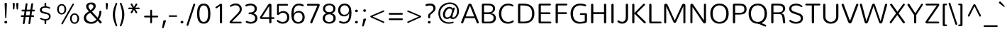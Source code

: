 SplineFontDB: 3.0
FontName: Nunito-Light
FullName: Nunito Light
FamilyName: Nunito
Weight: Light
Copyright: Digitized data Copyright (c) 2011-2013, vernon adams.
Version: 2.0
ItalicAngle: 0
UnderlinePosition: 0
UnderlineWidth: 0
Ascent: 1638
Descent: 410
UFOAscent: 2030
UFODescent: -675
LayerCount: 2
Layer: 0 0 "Back"  1
Layer: 1 0 "Fore"  0
FSType: 0
OS2Version: 0
OS2_WeightWidthSlopeOnly: 0
OS2_UseTypoMetrics: 1
CreationTime: 1393439509
ModificationTime: 1393439680
PfmFamily: 17
TTFWeight: 300
TTFWidth: 5
LineGap: 0
VLineGap: 0
OS2TypoAscent: 1999
OS2TypoAOffset: 0
OS2TypoDescent: 572
OS2TypoDOffset: 0
OS2TypoLinegap: 0
OS2WinAscent: 1999
OS2WinAOffset: 0
OS2WinDescent: -572
OS2WinDOffset: 0
HheadAscent: 1999
HheadAOffset: 0
HheadDescent: -572
HheadDOffset: 0
OS2Vendor: 'NeWT'
Lookup: 258 0 0 "kernHorizontalKerninglookup0"  {"kernHorizontalKerninglookup0 subtable"  } ['kern' ('DFLT' <'dflt' > ) ]
Lookup: 258 0 0 "kernHorizontalKerninginLatinloo"  {"kernHorizontalKerninginLatinloo subtable"  } ['kern' ('latn' <'dflt' > ) ]
MarkAttachClasses: 1
DEI: 91125
LangName: 1033 "" "" "" "" "" "Version 2.0" "" "Nunito is a trademark of Vernon Adams and may be registered in certain jurisdictions." "newtypography" "Vernon Adams" "" "newtypography.co.uk" "newtypography.co.uk" "Copyright (c) 2013, vernon adams.+AAoACgAA-This Font Software is licensed under the SIL Open Font License, Version 1.1.+AAoA-This license is copied below, and is also available with a FAQ at:+AAoA-http://scripts.sil.org/OFL+AAoA" "http://scripts.sil.org/OFL" "" "" "" "Nunito-Light" 
PickledData: "(dp1
S'com.typemytype.robofont.foreground.layerStrokeColor'
p2
(F0.5
I0
F0.5
F0.69999999999999996
tp3
sS'com.typemytype.robofont.guides'
p4
((dp5
S'angle'
p6
I0
sS'name'
p7
NsS'magnetic'
p8
I5
sS'isGlobal'
p9
I1
sS'y'
I1013
sS'x'
I587
s(dp10
g6
I0
sg7
Nsg8
I5
sg9
I1
sS'y'
I903
sS'x'
I595
s(dp11
g6
I0
sg7
Nsg8
I5
sg9
I1
sS'y'
I120
sS'x'
I780
s(dp12
g6
I0
sg7
Nsg8
I5
sg9
I1
sS'y'
S'-22'
p13
sS'x'
I907
s(dp14
g6
I0
sg7
Nsg8
I5
sg9
I1
sS'y'
I1296
sS'x'
I786
s(dp15
g6
I0
sg7
Nsg8
I5
sg9
I1
sS'y'
I1438
sS'x'
I772
stp16
sS'com.schriftgestaltung.fontMasterID'
p17
S'F10CBA7B-FAF3-4DDE-A14D-E99DB7E222CB'
p18
sS'GSDimensionPlugin.Dimensions'
p19
(dp20
S'F10CBA7B-FAF3-4DDE-A14D-E99DB7E222CB'
p21
(dp22
sS'EBB1D39D-5A31-45B3-B44F-04CD128BFFB4'
p23
(dp24
ssS'com.superpolator.editor.generateInfo'
p25
S'Generated with LTR Superpolator version 131028_2106_developer_'
p26
sS'com.typemytype.robofont.b.layerStrokeColor'
p27
(F0.5
I1
I0
F0.69999999999999996
tp28
sS'com.schriftgestaltung.useNiceNames'
p29
I00
sS'com.typemytype.robofont.layerOrder'
p30
(S'b'
tp31
sS'com.typemytype.robofont.segmentType'
p32
S'curve'
p33
sS'org.robofab.glyphOrder'
p34
(S'.notdef'
p35
S'NULL'
p36
S'CR'
p37
S'space'
p38
S'exclam'
p39
S'quotedbl'
p40
S'numbersign'
p41
S'dollar'
p42
S'percent'
p43
S'ampersand'
p44
S'quotesingle'
p45
S'parenleft'
p46
S'parenright'
p47
S'asterisk'
p48
S'plus'
p49
S'comma'
p50
S'hyphen'
p51
S'period'
p52
S'slash'
p53
S'zero'
p54
S'one'
p55
S'two'
p56
S'three'
p57
S'four'
p58
S'five'
p59
S'six'
p60
S'seven'
p61
S'eight'
p62
S'nine'
p63
S'colon'
p64
S'semicolon'
p65
S'less'
p66
S'equal'
p67
S'greater'
p68
S'question'
p69
S'at'
p70
S'A'
S'B'
S'C'
S'D'
S'E'
S'F'
S'G'
S'H'
S'I'
S'J'
S'K'
S'L'
S'M'
S'N'
S'O'
S'P'
S'Q'
S'R'
S'S'
S'T'
S'U'
S'V'
S'W'
S'X'
S'Y'
S'Z'
S'bracketleft'
p71
S'backslash'
p72
S'bracketright'
p73
S'asciicircum'
p74
S'underscore'
p75
S'grave'
p76
S'a'
S'b'
S'c'
S'd'
S'e'
S'f'
S'g'
S'h'
S'i'
S'j'
S'k'
S'l'
S'm'
S'n'
S'o'
S'p'
S'q'
S'r'
S's'
S't'
S'u'
S'v'
S'w'
S'x'
S'y'
S'z'
S'braceleft'
p77
S'bar'
p78
S'braceright'
p79
S'asciitilde'
p80
S'uni00A0'
p81
S'exclamdown'
p82
S'cent'
p83
S'sterling'
p84
S'currency'
p85
S'yen'
p86
S'brokenbar'
p87
S'section'
p88
S'dieresis'
p89
S'copyright'
p90
S'ordfeminine'
p91
S'guillemotleft'
p92
S'logicalnot'
p93
S'uni00AD'
p94
S'registered'
p95
S'overscore'
p96
S'degree'
p97
S'plusminus'
p98
S'twosuperior'
p99
S'threesuperior'
p100
S'acute'
p101
S'mu'
p102
S'paragraph'
p103
S'middot'
p104
S'cedilla'
p105
S'onesuperior'
p106
S'ordmasculine'
p107
S'guillemotright'
p108
S'onequarter'
p109
S'onehalf'
p110
S'threequarters'
p111
S'questiondown'
p112
S'Agrave'
p113
S'Aacute'
p114
S'Acircumflex'
p115
S'Atilde'
p116
S'Adieresis'
p117
S'Aring'
p118
S'AE'
p119
S'Ccedilla'
p120
S'Egrave'
p121
S'Eacute'
p122
S'Ecircumflex'
p123
S'Edieresis'
p124
S'Igrave'
p125
S'Iacute'
p126
S'Icircumflex'
p127
S'Idieresis'
p128
S'Eth'
p129
S'Ntilde'
p130
S'Ograve'
p131
S'Oacute'
p132
S'Ocircumflex'
p133
S'Otilde'
p134
S'Odieresis'
p135
S'multiply'
p136
S'Oslash'
p137
S'Ugrave'
p138
S'Uacute'
p139
S'Ucircumflex'
p140
S'Udieresis'
p141
S'Yacute'
p142
S'Thorn'
p143
S'germandbls'
p144
S'agrave'
p145
S'aacute'
p146
S'acircumflex'
p147
S'atilde'
p148
S'adieresis'
p149
S'aring'
p150
S'ae'
p151
S'ccedilla'
p152
S'egrave'
p153
S'eacute'
p154
S'ecircumflex'
p155
S'edieresis'
p156
S'igrave'
p157
S'iacute'
p158
S'icircumflex'
p159
S'idieresis'
p160
S'eth'
p161
S'ntilde'
p162
S'ograve'
p163
S'oacute'
p164
S'ocircumflex'
p165
S'otilde'
p166
S'odieresis'
p167
S'divide'
p168
S'oslash'
p169
S'ugrave'
p170
S'uacute'
p171
S'ucircumflex'
p172
S'udieresis'
p173
S'yacute'
p174
S'thorn'
p175
S'ydieresis'
p176
S'dotlessi'
p177
S'Lslash'
p178
S'lslash'
p179
S'OE'
p180
S'oe'
p181
S'Scaron'
p182
S'scaron'
p183
S'Ydieresis'
p184
S'Zcaron'
p185
S'zcaron'
p186
S'florin'
p187
S'uni0200'
p188
S'uni0201'
p189
S'uni0202'
p190
S'uni0203'
p191
S'uni0204'
p192
S'uni0205'
p193
S'uni0206'
p194
S'uni0207'
p195
S'uni0208'
p196
S'uni0209'
p197
S'uni020A'
p198
S'uni020B'
p199
S'uni020C'
p200
S'uni020D'
p201
S'uni020E'
p202
S'uni020F'
p203
S'uni0210'
p204
S'uni0211'
p205
S'uni0212'
p206
S'uni0213'
p207
S'uni0214'
p208
S'uni0215'
p209
S'uni0216'
p210
S'uni0217'
p211
S'uni0218'
p212
S'uni0219'
p213
S'uni021A'
p214
S'uni021B'
p215
S'circumflex'
p216
S'caron'
p217
S'uni02C9'
p218
S'breve'
p219
S'dotaccent'
p220
S'ring'
p221
S'ogonek'
p222
S'tilde'
p223
S'hungarumlaut'
p224
S'uni030F'
p225
S'uni0311'
p226
S'uni0326'
p227
S'increment'
p228
S'uni03A9'
p229
S'uni03BC'
p230
S'pi'
p231
S'endash'
p232
S'emdash'
p233
S'quoteleft'
p234
S'quoteright'
p235
S'quotesinglbase'
p236
S'quotedblleft'
p237
S'quotedblright'
p238
S'quotedblbase'
p239
S'dagger'
p240
S'daggerdbl'
p241
S'bullet'
p242
S'ellipsis'
p243
S'perthousand'
p244
S'guilsinglleft'
p245
S'guilsinglright'
p246
S'fraction'
p247
S'foursuperior'
p248
S'Euro'
p249
S'afii61289'
p250
S'trademark'
p251
S'Omega'
p252
S'estimated'
p253
S'partialdiff'
p254
S'product'
p255
S'summation'
p256
S'minus'
p257
S'uni2215'
p258
S'uni2219'
p259
S'radical'
p260
S'infinity'
p261
S'integral'
p262
S'approxequal'
p263
S'notequal'
p264
S'lessequal'
p265
S'greaterequal'
p266
S'lozenge'
p267
S'uniF8FF'
p268
S'fi'
p269
S'fl'
p270
tp271
sS'com.typemytype.robofont.sort'
p272
((dp273
S'type'
p274
S'glyphList'
p275
sS'ascending'
p276
(S'space'
p277
S'exclam'
p278
S'quotedbl'
p279
S'numbersign'
p280
S'dollar'
p281
S'percent'
p282
S'ampersand'
p283
S'parenleft'
p284
S'parenright'
p285
S'asterisk'
p286
S'plus'
p287
S'comma'
p288
S'hyphen'
p289
S'period'
p290
S'slash'
p291
S'zero'
p292
S'one'
p293
S'two'
p294
S'three'
p295
S'four'
p296
S'five'
p297
S'six'
p298
S'seven'
p299
S'eight'
p300
S'nine'
p301
S'colon'
p302
S'semicolon'
p303
S'less'
p304
S'equal'
p305
S'greater'
p306
S'question'
p307
S'at'
p308
S'A'
S'B'
S'C'
S'D'
S'E'
S'F'
S'G'
S'H'
S'I'
S'J'
S'K'
S'L'
S'M'
S'N'
S'O'
S'P'
S'Q'
S'R'
S'S'
S'T'
S'U'
S'V'
S'W'
S'X'
S'Y'
S'Z'
S'bracketleft'
p309
S'backslash'
p310
S'bracketright'
p311
S'asciicircum'
p312
S'underscore'
p313
S'grave'
p314
S'a'
S'b'
S'c'
S'd'
S'e'
S'f'
S'g'
S'h'
S'i'
S'j'
S'k'
S'l'
S'm'
S'n'
S'o'
S'p'
S'q'
S'r'
S's'
S't'
S'u'
S'v'
S'w'
S'x'
S'y'
S'z'
S'braceleft'
p315
S'bar'
p316
S'braceright'
p317
S'asciitilde'
p318
S'exclamdown'
p319
S'cent'
p320
S'sterling'
p321
S'currency'
p322
S'yen'
p323
S'brokenbar'
p324
S'section'
p325
S'dieresis'
p326
S'copyright'
p327
S'ordfeminine'
p328
S'logicalnot'
p329
S'registered'
p330
S'macron'
p331
S'degree'
p332
S'plusminus'
p333
S'twosuperior'
p334
S'threesuperior'
p335
S'acute'
p336
S'mu'
p337
S'paragraph'
p338
S'periodcentered'
p339
S'cedilla'
p340
S'onesuperior'
p341
S'ordmasculine'
p342
S'onequarter'
p343
S'onehalf'
p344
S'threequarters'
p345
S'questiondown'
p346
S'Agrave'
p347
S'Aacute'
p348
S'Acircumflex'
p349
S'Atilde'
p350
S'Adieresis'
p351
S'Aring'
p352
S'AE'
p353
S'Ccedilla'
p354
S'Egrave'
p355
S'Eacute'
p356
S'Ecircumflex'
p357
S'Edieresis'
p358
S'Igrave'
p359
S'Iacute'
p360
S'Icircumflex'
p361
S'Idieresis'
p362
S'Eth'
p363
S'Ntilde'
p364
S'Ograve'
p365
S'Oacute'
p366
S'Ocircumflex'
p367
S'Otilde'
p368
S'Odieresis'
p369
S'multiply'
p370
S'Oslash'
p371
S'Ugrave'
p372
S'Uacute'
p373
S'Ucircumflex'
p374
S'Udieresis'
p375
S'Yacute'
p376
S'Thorn'
p377
S'germandbls'
p378
S'agrave'
p379
S'aacute'
p380
S'acircumflex'
p381
S'atilde'
p382
S'adieresis'
p383
S'aring'
p384
S'ae'
p385
S'ccedilla'
p386
S'egrave'
p387
S'eacute'
p388
S'ecircumflex'
p389
S'edieresis'
p390
S'igrave'
p391
S'iacute'
p392
S'icircumflex'
p393
S'idieresis'
p394
S'eth'
p395
S'ntilde'
p396
S'ograve'
p397
S'oacute'
p398
S'ocircumflex'
p399
S'otilde'
p400
S'odieresis'
p401
S'divide'
p402
S'oslash'
p403
S'ugrave'
p404
S'uacute'
p405
S'ucircumflex'
p406
S'udieresis'
p407
S'yacute'
p408
S'thorn'
p409
S'ydieresis'
p410
S'dotlessi'
p411
S'circumflex'
p412
S'caron'
p413
S'breve'
p414
S'dotaccent'
p415
S'ring'
p416
S'ogonek'
p417
S'tilde'
p418
S'hungarumlaut'
p419
S'quoteleft'
p420
S'quoteright'
p421
S'minus'
p422
S'uni0210'
p423
S'lozenge'
p424
S'uni0201'
p425
S'perthousand'
p426
S'uni020F'
p427
S'uni020E'
p428
S'uni020C'
p429
S'uni020B'
p430
S'uni020A'
p431
S'quotedblright'
p432
S'Zcaron'
p433
S'quotesinglbase'
p434
S'uniF8FF'
p435
S'quotedblleft'
p436
S'uni0209'
p437
S'uni0208'
p438
S'uni0207'
p439
S'uni0205'
p440
S'uni0204'
p441
S'uni0203'
p442
S'uni0200'
p443
S'uni0206'
p444
S'OE'
p445
S'daggerdbl'
p446
S'uni0202'
p447
S'quotesingle'
p448
S'Scaron'
p449
S'uni020D'
p450
S'uni0214'
p451
S'uni0215'
p452
S'uni0217'
p453
S'uni0211'
p454
S'uni0212'
p455
S'uni0213'
p456
S'afii61289'
p457
S'ellipsis'
p458
S'zcaron'
p459
S'uni02C9'
p460
S'uni03A9'
p461
S'uni021A'
p462
S'uni021B'
p463
S'oe'
p464
S'guilsinglleft'
p465
S'uni03BC'
p466
S'.notdef'
p467
S'notequal'
p468
S'dagger'
p469
S'radical'
p470
S'integral'
p471
S'endash'
p472
S'trademark'
p473
S'summation'
p474
S'partialdiff'
p475
S'fraction'
p476
S'uni2219'
p477
S'lslash'
p478
S'uni2215'
p479
S'uni00AD'
p480
S'quotedblbase'
p481
S'uni0219'
p482
S'Ydieresis'
p483
S'fl'
p484
S'greaterequal'
p485
S'uni0326'
p486
S'scaron'
p487
S'lessequal'
p488
S'increment'
p489
S'Lslash'
p490
S'uni030F'
p491
S'florin'
p492
S'estimated'
p493
S'uni0311'
p494
S'foursuperior'
p495
S'pi'
p496
S'Omega'
p497
S'uni00A0'
p498
S'product'
p499
S'approxequal'
p500
S'emdash'
p501
S'uni0218'
p502
S'fi'
p503
S'bullet'
p504
S'guilsinglright'
p505
S'infinity'
p506
S'uni0216'
p507
S'Abreve'
p508
S'Amacron'
p509
S'Aogonek'
p510
S'Cacute'
p511
S'Ccaron'
p512
S'Cdotaccent'
p513
S'Dcaron'
p514
S'Dcroat'
p515
S'Ecaron'
p516
S'Edotaccent'
p517
S'Emacron'
p518
S'Eogonek'
p519
S'Gbreve'
p520
S'Gcommaaccent'
p521
S'Gdotaccent'
p522
S'Hbar'
p523
S'IJ'
p524
S'Idotaccent'
p525
S'Imacron'
p526
S'Iogonek'
p527
S'Kcommaaccent'
p528
S'Lacute'
p529
S'Lcaron'
p530
S'Lcommaaccent'
p531
S'Ldot'
p532
S'Nacute'
p533
S'Ncaron'
p534
S'Ncommaaccent'
p535
S'Eng'
p536
S'Ohungarumlaut'
p537
S'Omacron'
p538
S'Racute'
p539
S'Rcaron'
p540
S'Rcommaaccent'
p541
S'Sacute'
p542
S'Scedilla'
p543
S'Scommaaccent'
p544
S'Tbar'
p545
S'Tcaron'
p546
S'Tcedilla'
p547
S'Tcommaaccent'
p548
S'Uhungarumlaut'
p549
S'Umacron'
p550
S'Uogonek'
p551
S'Uring'
p552
S'Wacute'
p553
S'Wcircumflex'
p554
S'Wdieresis'
p555
S'Wgrave'
p556
S'Ycircumflex'
p557
S'Ygrave'
p558
S'Zacute'
p559
S'Zdotaccent'
p560
S'Lcommaaccent.001'
p561
S'Lcommaaccent.002'
p562
S'abreve'
p563
S'amacron'
p564
S'aogonek'
p565
S'cacute'
p566
S'ccaron'
p567
S'cdotaccent'
p568
S'dcaron'
p569
S'dcroat'
p570
S'ecaron'
p571
S'edotaccent'
p572
S'emacron'
p573
S'eogonek'
p574
S'gbreve'
p575
S'gcommaaccent'
p576
S'gdotaccent'
p577
S'hbar'
p578
S'idotaccent'
p579
S'ij'
p580
S'imacron'
p581
S'iogonek'
p582
S'kcommaaccent'
p583
S'lacute'
p584
S'lcaron'
p585
S'lcommaaccent'
p586
S'ldot'
p587
S'nacute'
p588
S'ncaron'
p589
S'ncommaaccent'
p590
S'eng'
p591
S'ohungarumlaut'
p592
S'omacron'
p593
S'racute'
p594
S'rcaron'
p595
S'rcommaaccent'
p596
S'sacute'
p597
S'scedilla'
p598
S'scommaaccent'
p599
S'tbar'
p600
S'tcaron'
p601
S'tcedilla'
p602
S'tcommaaccent'
p603
S'uhungarumlaut'
p604
S'umacron'
p605
S'uogonek'
p606
S'uring'
p607
S'wacute'
p608
S'wcircumflex'
p609
S'wdieresis'
p610
S'wgrave'
p611
S'ycircumflex'
p612
S'ygrave'
p613
S'zacute'
p614
S'zdotaccent'
p615
S'guillemetleft'
p616
S'guillemetright'
p617
S'euro'
p618
S'emptyset'
p619
tp620
stp621
sS'public.glyphOrder'
p622
(S'space'
p623
S'exclam'
p624
S'quotedbl'
p625
S'numbersign'
p626
S'dollar'
p627
S'percent'
p628
S'ampersand'
p629
S'parenleft'
p630
S'parenright'
p631
S'asterisk'
p632
S'plus'
p633
S'comma'
p634
S'hyphen'
p635
S'period'
p636
S'slash'
p637
S'zero'
p638
S'one'
p639
S'two'
p640
S'three'
p641
S'four'
p642
S'five'
p643
S'six'
p644
S'seven'
p645
S'eight'
p646
S'nine'
p647
S'colon'
p648
S'semicolon'
p649
S'less'
p650
S'equal'
p651
S'greater'
p652
S'question'
p653
S'at'
p654
S'A'
S'B'
S'C'
S'D'
S'E'
S'F'
S'G'
S'H'
S'I'
S'J'
S'K'
S'L'
S'M'
S'N'
S'O'
S'P'
S'Q'
S'R'
S'S'
S'T'
S'U'
S'V'
S'W'
S'X'
S'Y'
S'Z'
S'bracketleft'
p655
S'backslash'
p656
S'bracketright'
p657
S'asciicircum'
p658
S'underscore'
p659
S'grave'
p660
S'a'
S'b'
S'c'
S'd'
S'e'
S'f'
S'g'
S'h'
S'i'
S'j'
S'k'
S'l'
S'm'
S'n'
S'o'
S'p'
S'q'
S'r'
S's'
S't'
S'u'
S'v'
S'w'
S'x'
S'y'
S'z'
S'braceleft'
p661
S'bar'
p662
S'braceright'
p663
S'asciitilde'
p664
S'exclamdown'
p665
S'cent'
p666
S'sterling'
p667
S'currency'
p668
S'yen'
p669
S'brokenbar'
p670
S'section'
p671
S'dieresis'
p672
S'copyright'
p673
S'ordfeminine'
p674
S'logicalnot'
p675
S'registered'
p676
S'macron'
p677
S'degree'
p678
S'plusminus'
p679
S'twosuperior'
p680
S'threesuperior'
p681
S'acute'
p682
S'mu'
p683
S'paragraph'
p684
S'periodcentered'
p685
S'cedilla'
p686
S'onesuperior'
p687
S'ordmasculine'
p688
S'onequarter'
p689
S'onehalf'
p690
S'threequarters'
p691
S'questiondown'
p692
S'Agrave'
p693
S'Aacute'
p694
S'Acircumflex'
p695
S'Atilde'
p696
S'Adieresis'
p697
S'Aring'
p698
S'AE'
p699
S'Ccedilla'
p700
S'Egrave'
p701
S'Eacute'
p702
S'Ecircumflex'
p703
S'Edieresis'
p704
S'Igrave'
p705
S'Iacute'
p706
S'Icircumflex'
p707
S'Idieresis'
p708
S'Eth'
p709
S'Ntilde'
p710
S'Ograve'
p711
S'Oacute'
p712
S'Ocircumflex'
p713
S'Otilde'
p714
S'Odieresis'
p715
S'multiply'
p716
S'Oslash'
p717
S'Ugrave'
p718
S'Uacute'
p719
S'Ucircumflex'
p720
S'Udieresis'
p721
S'Yacute'
p722
S'Thorn'
p723
S'germandbls'
p724
S'agrave'
p725
S'aacute'
p726
S'acircumflex'
p727
S'atilde'
p728
S'adieresis'
p729
S'aring'
p730
S'ae'
p731
S'ccedilla'
p732
S'egrave'
p733
S'eacute'
p734
S'ecircumflex'
p735
S'edieresis'
p736
S'igrave'
p737
S'iacute'
p738
S'icircumflex'
p739
S'idieresis'
p740
S'eth'
p741
S'ntilde'
p742
S'ograve'
p743
S'oacute'
p744
S'ocircumflex'
p745
S'otilde'
p746
S'odieresis'
p747
S'divide'
p748
S'oslash'
p749
S'ugrave'
p750
S'uacute'
p751
S'ucircumflex'
p752
S'udieresis'
p753
S'yacute'
p754
S'thorn'
p755
S'ydieresis'
p756
S'dotlessi'
p757
S'circumflex'
p758
S'caron'
p759
S'breve'
p760
S'dotaccent'
p761
S'ring'
p762
S'ogonek'
p763
S'tilde'
p764
S'hungarumlaut'
p765
S'quoteleft'
p766
S'quoteright'
p767
S'minus'
p768
S'uni0210'
p769
S'lozenge'
p770
S'uni0201'
p771
S'perthousand'
p772
S'uni020F'
p773
S'uni020E'
p774
S'uni020C'
p775
S'uni020B'
p776
S'uni020A'
p777
S'quotedblright'
p778
S'Zcaron'
p779
S'quotesinglbase'
p780
S'quotedblleft'
p781
S'uni0209'
p782
S'uni0208'
p783
S'uni0207'
p784
S'uni0205'
p785
S'uni0204'
p786
S'uni0203'
p787
S'uni0200'
p788
S'uni0206'
p789
S'OE'
p790
S'daggerdbl'
p791
S'uni0202'
p792
S'quotesingle'
p793
S'Scaron'
p794
S'uni020D'
p795
S'uni0214'
p796
S'uni0215'
p797
S'uni0217'
p798
S'uni0211'
p799
S'uni0212'
p800
S'uni0213'
p801
S'ellipsis'
p802
S'zcaron'
p803
S'uni02C9'
p804
S'uni03A9'
p805
S'oe'
p806
S'guilsinglleft'
p807
S'uni03BC'
p808
S'.notdef'
p809
S'notequal'
p810
S'dagger'
p811
S'radical'
p812
S'integral'
p813
S'endash'
p814
S'trademark'
p815
S'summation'
p816
S'partialdiff'
p817
S'fraction'
p818
S'uni2219'
p819
S'lslash'
p820
S'uni2215'
p821
S'uni00AD'
p822
S'quotedblbase'
p823
S'Ydieresis'
p824
S'fl'
p825
S'greaterequal'
p826
S'scaron'
p827
S'lessequal'
p828
S'Lslash'
p829
S'florin'
p830
S'estimated'
p831
S'foursuperior'
p832
S'pi'
p833
S'Omega'
p834
S'uni00A0'
p835
S'product'
p836
S'approxequal'
p837
S'emdash'
p838
S'fi'
p839
S'bullet'
p840
S'guilsinglright'
p841
S'infinity'
p842
S'uni0216'
p843
S'Abreve'
p844
S'Amacron'
p845
S'Aogonek'
p846
S'Cacute'
p847
S'Ccaron'
p848
S'Cdotaccent'
p849
S'Dcaron'
p850
S'Dcroat'
p851
S'Ecaron'
p852
S'Edotaccent'
p853
S'Emacron'
p854
S'Eogonek'
p855
S'Gbreve'
p856
S'Gcommaaccent'
p857
S'Gdotaccent'
p858
S'Hbar'
p859
S'IJ'
p860
S'Idotaccent'
p861
S'Imacron'
p862
S'Iogonek'
p863
S'Kcommaaccent'
p864
S'Lacute'
p865
S'Lcaron'
p866
S'Lcommaaccent'
p867
S'Ldot'
p868
S'Nacute'
p869
S'Ncaron'
p870
S'Ncommaaccent'
p871
S'Eng'
p872
S'Ohungarumlaut'
p873
S'Omacron'
p874
S'Racute'
p875
S'Rcaron'
p876
S'Rcommaaccent'
p877
S'Sacute'
p878
S'Scedilla'
p879
S'Scommaaccent'
p880
S'Tbar'
p881
S'Tcaron'
p882
S'Tcedilla'
p883
S'Tcommaaccent'
p884
S'Uhungarumlaut'
p885
S'Umacron'
p886
S'Uogonek'
p887
S'Uring'
p888
S'Wacute'
p889
S'Wcircumflex'
p890
S'Wdieresis'
p891
S'Wgrave'
p892
S'Ycircumflex'
p893
S'Ygrave'
p894
S'Zacute'
p895
S'Zdotaccent'
p896
S'Lcommaaccent.001'
p897
S'Lcommaaccent.002'
p898
S'abreve'
p899
S'amacron'
p900
S'aogonek'
p901
S'cacute'
p902
S'ccaron'
p903
S'cdotaccent'
p904
S'dcaron'
p905
S'dcroat'
p906
S'ecaron'
p907
S'edotaccent'
p908
S'emacron'
p909
S'eogonek'
p910
S'gbreve'
p911
S'gcommaaccent'
p912
S'gdotaccent'
p913
S'hbar'
p914
S'idotaccent'
p915
S'ij'
p916
S'imacron'
p917
S'iogonek'
p918
S'kcommaaccent'
p919
S'lacute'
p920
S'lcaron'
p921
S'lcommaaccent'
p922
S'ldot'
p923
S'nacute'
p924
S'ncaron'
p925
S'ncommaaccent'
p926
S'eng'
p927
S'ohungarumlaut'
p928
S'omacron'
p929
S'racute'
p930
S'rcaron'
p931
S'rcommaaccent'
p932
S'sacute'
p933
S'scedilla'
p934
S'scommaaccent'
p935
S'tbar'
p936
S'tcaron'
p937
S'tcedilla'
p938
S'tcommaaccent'
p939
S'uhungarumlaut'
p940
S'umacron'
p941
S'uogonek'
p942
S'uring'
p943
S'wacute'
p944
S'wcircumflex'
p945
S'wdieresis'
p946
S'wgrave'
p947
S'ycircumflex'
p948
S'ygrave'
p949
S'zacute'
p950
S'zdotaccent'
p951
S'emptyset'
p952
S'AEacute'
p953
S'AEmacron'
p954
S'Ccircumflex'
p955
S'Ebreve'
p956
S'Gcaron'
p957
S'Gcircumflex'
p958
S'Hcircumflex'
p959
S'Ibreve'
p960
S'Itilde'
p961
S'Jcircumflex'
p962
S'Obreve'
p963
S'Oslashacute'
p964
S'Scircumflex'
p965
S'Ubreve'
p966
S'Utilde'
p967
S'uni01C4'
p968
S'uni01C5'
p969
S'uni01CD'
p970
S'uni01CF'
p971
S'uni01D1'
p972
S'uni01D3'
p973
S'uni01E8'
p974
S'uni01EA'
p975
S'uni01F1'
p976
S'uni01F2'
p977
S'uni01F4'
p978
S'uni01F8'
p979
S'uni01c7'
p980
S'uni01c8'
p981
S'uni01ca'
p982
S'uni01cb'
p983
S'uni021E'
p984
S'uni0226'
p985
S'uni0228'
p986
S'uni0232'
p987
S'uni1E02'
p988
S'uni1E0A'
p989
S'uni1E1E'
p990
S'uni1E40'
p991
S'uni1E56'
p992
S'uni1E60'
p993
S'uni1E6A'
p994
S'uni1EBC'
p995
S'uni1EF8'
p996
S'aeacute'
p997
S'aemacron'
p998
S'ccircumflex'
p999
S'ebreve'
p1000
S'gcaron'
p1001
S'gcircumflex'
p1002
S'hcircumflex'
p1003
S'ibreve'
p1004
S'itilde'
p1005
S'dotlessj'
p1006
S'jcircumflex'
p1007
S'kgreenlandic'
p1008
S'napostrophe'
p1009
S'obreve'
p1010
S'oslashacute'
p1011
S'scircumflex'
p1012
S'ubreve'
p1013
S'uni01C6'
p1014
S'uni01C9'
p1015
S'uni01CC'
p1016
S'uni01CE'
p1017
S'uni01D0'
p1018
S'uni01D2'
p1019
S'uni01D4'
p1020
S'uni01E9'
p1021
S'uni01EB'
p1022
S'uni01F0'
p1023
S'uni01F3'
p1024
S'uni01F5'
p1025
S'uni01F9'
p1026
S'uni021F'
p1027
S'uni0227'
p1028
S'uni0229'
p1029
S'uni0233'
p1030
S'uni1E03'
p1031
S'uni1E0B'
p1032
S'uni1E1F'
p1033
S'uni1E41'
p1034
S'uni1E57'
p1035
S'uni1E61'
p1036
S'uni1E6B'
p1037
S'uni1EBD'
p1038
S'uni1EF9'
p1039
S'utilde'
p1040
S'uniFB00'
p1041
S'uniFB03'
p1042
S'uniFB04'
p1043
S'Delta'
p1044
S'Sigma'
p1045
S'uni022E'
p1046
S'uni022F'
p1047
S'guillemotleft'
p1048
S'guillemotright'
p1049
S'uni000D'
p1050
S'Euro'
p1051
S'uni2113'
p1052
S'caron.alt'
p1053
S'breveinvertedcomb'
p1054
S'commaaccent'
p1055
S'commaturnedabovecomb'
p1056
S'dblgravecmb'
p1057
S'uni0307'
p1058
S'apostrophemod'
p1059
S'NULL'
p1060
S'dotaccentcmb'
p1061
S'ff'
p1062
S'ffi'
p1063
S'ffl'
p1064
S'fj'
p1065
S'foundryicon'
p1066
S'middot'
p1067
S'slashbar'
p1068
S'uni0002'
p1069
S'uni0009'
p1070
S'uni000A'
p1071
tp1072
sS'com.schriftgestaltung.weight'
p1073
S'Light'
p1074
s."
Encoding: UnicodeBmp
Compacted: 1
UnicodeInterp: none
NameList: AGL For New Fonts
DisplaySize: -96
AntiAlias: 1
FitToEm: 1
WinInfo: 390 15 7
BeginPrivate: 0
EndPrivate
AnchorClass2: "top.2" "mid" "ogonek" 
BeginChars: 65542 492

StartChar: A
Encoding: 65 65 0
Width: 1405
VWidth: 0
GlyphClass: 2
Flags: W
PickledData: "(dp1
S'b'
(dp2
sS'anchors'
p3
(tsS'lib'
p4
(dp5
sS'unicodes'
p6
(tsS'y'
I1232
sS'width'
p7
I1445
sS'points'
p8
(dp9
sS'contours'
p10
(dp11
sS'components'
p12
(tsS'segmentType'
p13
S'line'
p14
sS'x'
I718
sS'com.typemytype.robofont.layerData'
p15
(dp16
S'b'
(dp17
S'name'
p18
S'A'
sg4
(dp19
sg6
(tsg7
I1414
sg10
((dp20
g8
((dp21
g13
S'line'
p22
sS'x'
I403
sS'smooth'
p23
I0
sS'y'
I502
s(dp24
g13
S'line'
p25
sS'x'
I703
sg23
I0
sS'y'
I1275
s(dp26
g13
S'line'
p27
sS'x'
I705
sg23
I0
sS'y'
I1275
s(dp28
g13
S'line'
p29
sS'x'
I1004
sg23
I0
sS'y'
I502
stp30
s(dp31
g8
((dp32
g13
S'curve'
p33
sS'x'
I150
sg23
I1
sS'y'
I0
s(dp34
S'y'
I0
sS'x'
I181
sg23
I0
s(dp35
S'y'
I15
sS'x'
I214
sg23
I0
s(dp36
g13
S'curve'
p37
sS'x'
I229
sg23
I1
sS'y'
I53
s(dp38
g13
S'line'
p39
sS'x'
I356
sg23
I0
sS'y'
I373
s(dp40
g13
S'line'
p41
sS'x'
I1051
sg23
I0
sS'y'
I373
s(dp42
g13
S'line'
p43
sS'x'
I1179
sg23
I1
sS'y'
I53
s(dp44
S'y'
I17
sS'x'
I1193
sg23
I0
s(dp45
S'y'
I0
sS'x'
I1228
sg23
I0
s(dp46
g13
S'curve'
p47
sS'x'
I1260
sg23
I1
sS'y'
I0
s(dp48
S'y'
I0
sS'x'
I1306
sg23
I0
s(dp49
S'y'
I31
sS'x'
I1354
sg23
I0
s(dp50
g13
S'curve'
p51
sS'x'
I1354
sg23
I1
sS'y'
I80
s(dp52
S'y'
I87
sS'x'
I1354
sg23
I0
s(dp53
S'y'
I97
sS'x'
I1352
sg23
I0
s(dp54
g13
S'curve'
p55
sS'x'
I1349
sg23
I0
sS'y'
I108
s(dp56
g13
S'line'
p57
sS'x'
I871
sg23
I1
sS'y'
I1288
s(dp58
S'y'
I1420
sS'x'
I817
sg23
I0
s(dp59
S'y'
I1430
sS'x'
I777
sg23
I0
s(dp60
g13
S'curve'
p61
sS'x'
I710
sg23
I1
sS'y'
I1430
s(dp62
S'y'
I1430
sS'x'
I644
sg23
I0
s(dp63
S'y'
I1413
sS'x'
I596
sg23
I0
s(dp64
g13
S'curve'
p65
sS'x'
I542
sg23
I1
sS'y'
I1280
s(dp66
g13
S'line'
p67
sS'x'
I66
sg23
I1
sS'y'
I108
s(dp68
S'y'
I97
sS'x'
I62
sg23
I0
s(dp69
S'y'
I87
sS'x'
I60
sg23
I0
s(dp70
g13
S'curve'
p71
sS'x'
I60
sg23
I1
sS'y'
I78
s(dp72
S'y'
I32
sS'x'
I60
sg23
I0
s(dp73
S'y'
I0
sS'x'
I106
sg23
I0
stp74
stp75
sg12
(tsg3
(tsssg18
S'A'
s."
AnchorPoint: "ogonek" 1266 19 basechar 0
LayerCount: 2
Fore
SplineSet
1010 502 m 257
 392 502 l 257
 701 1279 l 257
 1010 502 l 257
1189 50 m 258
 1204 11 1235 -5 1265 -5 c 256
 1305 -5 1343 25 1343 68 c 256
 1343 78 1341 89 1336 101 c 258
 850 1294 l 258
 806 1405 764 1425 701 1425 c 256
 637 1425 596 1405 552 1294 c 258
 66 101 l 258
 61 89 59 78 59 68 c 256
 59 25 97 -5 137 -5 c 256
 167 -5 198 11 213 50 c 258
 345 384 l 257
 1057 384 l 257
 1189 50 l 258
EndSplineSet
EndChar

StartChar: AE
Encoding: 198 198 1
Width: 1961
VWidth: 0
GlyphClass: 2
Flags: W
PickledData: "(dp1
S'com.typemytype.robofont.layerData'
p2
(dp3
S'b'
(dp4
S'name'
p5
S'AE'
p6
sS'lib'
p7
(dp8
sS'unicodes'
p9
(tsS'width'
p10
I1976
sS'contours'
p11
(tsS'components'
p12
(tsS'anchors'
p13
(tsss."
LayerCount: 2
Fore
SplineSet
1250 0 m 258
 1855 0 l 257
 1857 -0 l 258
 1897 0 1915 29 1915 58 c 256
 1915 95 1886 135 1836 135 c 258
 1312 135 l 257
 1224 667 l 257
 1803 667 l 258
 1845 667 1865 694 1865 724 c 256
 1865 762 1836 801 1786 801 c 258
 1204 801 l 257
 1126 1288 l 257
 1835 1288 l 258
 1876 1288 1895 1316 1895 1346 c 256
 1895 1383 1866 1424 1816 1424 c 258
 1000 1424 l 258
 943 1424 893 1409 821 1286 c 257
 65 99 l 258
 56 84 51 71 51 60 c 256
 51 23 81 -1 119 -1 c 256
 147 -1 177 12 196 47 c 257
 408 377 l 257
 1110 377 l 257
 1167 47 l 258
 1174 7 1213 0 1250 0 c 258
486 506 m 257
 965 1296 l 257
 968 1296 l 257
 1094 506 l 257
 486 506 l 257
EndSplineSet
EndChar

StartChar: AEacute
Encoding: 508 508 2
Width: 1960
VWidth: 0
GlyphClass: 2
Flags: W
LayerCount: 2
Fore
Refer: 137 180 N 1 0 0 1 1171 413 2
Refer: 1 198 N 1 0 0 1 0 0 2
EndChar

StartChar: uni01E2
Encoding: 482 482 3
Width: 1960
VWidth: 0
GlyphClass: 2
Flags: W
LayerCount: 2
Fore
Refer: 274 175 N 1 0 0 1 1000 409 2
Refer: 1 198 N 1 0 0 1 0 0 2
EndChar

StartChar: Aacute
Encoding: 193 193 4
Width: 1407
VWidth: 0
GlyphClass: 2
Flags: W
PickledData: "(dp1
S'b'
(dp2
sS'anchors'
p3
(tsS'lib'
p4
(dp5
sS'unicodes'
p6
(tsS'width'
p7
I1445
sS'contours'
p8
(tsS'components'
p9
(tsS'com.typemytype.robofont.layerData'
p10
(dp11
S'b'
(dp12
S'name'
p13
S'Aacute'
p14
sg4
(dp15
sg6
(tsg7
I1414
sg8
(tsg9
(tsg3
(tsssg13
S'Aacute'
p16
s."
LayerCount: 2
Fore
Refer: 137 180 N 1 0 0 1 587 398 2
Refer: 0 65 N 1 0 0 1 0 0 2
EndChar

StartChar: Abreve
Encoding: 258 258 5
Width: 1407
VWidth: 0
GlyphClass: 2
Flags: W
PickledData: "(dp1
S'com.typemytype.robofont.layerData'
p2
(dp3
S'b'
(dp4
S'name'
p5
S'Abreve'
p6
sS'lib'
p7
(dp8
sS'unicodes'
p9
(tsS'width'
p10
I1414
sS'contours'
p11
(tsS'components'
p12
(tsS'anchors'
p13
(tsss."
LayerCount: 2
Fore
Refer: 161 728 N 1 0 0 1 418 398 2
Refer: 0 65 N 1 0 0 1 0 0 2
EndChar

StartChar: Acircumflex
Encoding: 194 194 6
Width: 1407
VWidth: 0
GlyphClass: 2
Flags: W
PickledData: "(dp1
S'b'
(dp2
sS'anchors'
p3
(tsS'lib'
p4
(dp5
sS'unicodes'
p6
(tsS'width'
p7
I1445
sS'contours'
p8
(tsS'components'
p9
(tsS'com.typemytype.robofont.layerData'
p10
(dp11
S'b'
(dp12
S'name'
p13
S'Acircumflex'
p14
sg4
(dp15
sg6
(tsg7
I1414
sg8
(tsg9
(tsg3
(tsssg13
S'Acircumflex'
p16
s."
LayerCount: 2
Fore
Refer: 175 710 N 1 0 0 1 409 398 2
Refer: 0 65 N 1 0 0 1 0 0 2
EndChar

StartChar: Adieresis
Encoding: 196 196 7
Width: 1407
VWidth: 0
GlyphClass: 2
Flags: W
PickledData: "(dp1
S'b'
(dp2
sS'anchors'
p3
(tsS'lib'
p4
(dp5
sS'unicodes'
p6
(tsS'width'
p7
I1445
sS'contours'
p8
(tsS'components'
p9
(tsS'com.typemytype.robofont.layerData'
p10
(dp11
S'b'
(dp12
S'name'
p13
S'Adieresis'
p14
sg4
(dp15
sg6
(tsg7
I1414
sg8
(tsg9
(tsg3
(tsssg13
S'Adieresis'
p16
s."
LayerCount: 2
Fore
Refer: 189 168 N 1 0 0 1 416 398 2
Refer: 0 65 N 1 0 0 1 0 0 2
EndChar

StartChar: Agrave
Encoding: 192 192 8
Width: 1407
VWidth: 0
GlyphClass: 2
Flags: W
PickledData: "(dp1
S'b'
(dp2
sS'anchors'
p3
(tsS'lib'
p4
(dp5
sS'unicodes'
p6
(tsS'width'
p7
I1445
sS'contours'
p8
(tsS'components'
p9
(tsS'com.typemytype.robofont.layerData'
p10
(dp11
S'b'
(dp12
S'name'
p13
S'Agrave'
p14
sg4
(dp15
sg6
(tsg7
I1414
sg8
(tsg9
(tsg3
(tsssg13
S'Agrave'
p16
s."
LayerCount: 2
Fore
Refer: 233 96 N 1 0 0 1 257 398 2
Refer: 0 65 N 1 0 0 1 0 0 2
EndChar

StartChar: Amacron
Encoding: 256 256 9
Width: 1407
VWidth: 0
GlyphClass: 2
Flags: W
PickledData: "(dp1
S'com.typemytype.robofont.layerData'
p2
(dp3
S'b'
(dp4
S'name'
p5
S'Amacron'
p6
sS'lib'
p7
(dp8
sS'unicodes'
p9
(tsS'width'
p10
I1414
sS'contours'
p11
(tsS'components'
p12
(tsS'anchors'
p13
(tsss."
LayerCount: 2
Fore
Refer: 274 175 N 1 0 0 1 416 394 2
Refer: 0 65 N 1 0 0 1 0 0 2
EndChar

StartChar: Aogonek
Encoding: 260 260 10
Width: 1407
VWidth: 0
GlyphClass: 2
Flags: W
PickledData: "(dp1
S'com.typemytype.robofont.layerData'
p2
(dp3
S'b'
(dp4
S'name'
p5
S'Aogonek'
p6
sS'lib'
p7
(dp8
sS'unicodes'
p9
(tsS'width'
p10
I1414
sS'contours'
p11
(tsS'components'
p12
(tsS'anchors'
p13
(tsss."
LayerCount: 2
Fore
Refer: 293 731 N 1 0 0 1 1023 19 2
Refer: 0 65 N 1 0 0 1 0 0 2
EndChar

StartChar: Aring
Encoding: 197 197 11
Width: 1407
VWidth: 0
GlyphClass: 2
Flags: W
PickledData: "(dp1
S'b'
(dp2
sS'anchors'
p3
(tsS'lib'
p4
(dp5
sS'unicodes'
p6
(tsS'width'
p7
I1445
sS'contours'
p8
(tsS'components'
p9
(tsS'com.typemytype.robofont.layerData'
p10
(dp11
S'b'
(dp12
S'name'
p13
S'Aring'
p14
sg4
(dp15
sg6
(tsg7
I1414
sg8
(tsg9
(tsg3
(tsssg13
S'Aring'
p16
s."
LayerCount: 2
Fore
Refer: 336 730 N 1 0 0 1 418 398 2
Refer: 0 65 N 1 0 0 1 0 0 2
EndChar

StartChar: Atilde
Encoding: 195 195 12
Width: 1407
VWidth: 0
GlyphClass: 2
Flags: W
PickledData: "(dp1
S'b'
(dp2
sS'anchors'
p3
(tsS'lib'
p4
(dp5
sS'unicodes'
p6
(tsS'width'
p7
I1445
sS'contours'
p8
(tsS'components'
p9
(tsS'com.typemytype.robofont.layerData'
p10
(dp11
S'b'
(dp12
S'name'
p13
S'Atilde'
p14
sg4
(dp15
sg6
(tsg7
I1414
sg8
(tsg9
(tsg3
(tsssg13
S'Atilde'
p16
s."
LayerCount: 2
Fore
Refer: 361 732 N 1 0 0 1 410 398 2
Refer: 0 65 N 1 0 0 1 0 0 2
EndChar

StartChar: B
Encoding: 66 66 13
Width: 1278
VWidth: 0
GlyphClass: 2
Flags: W
PickledData: "(dp1
S'b'
(dp2
sS'anchors'
p3
(tsS'lib'
p4
(dp5
sS'unicodes'
p6
(tsS'y'
I1260
sS'width'
p7
I1395
sS'points'
p8
(dp9
sS'contours'
p10
(dp11
sS'components'
p12
(tsS'segmentType'
p13
S'curve'
p14
sS'x'
I676
sS'com.typemytype.robofont.layerData'
p15
(dp16
S'b'
(dp17
S'name'
p18
S'B'
sg4
(dp19
sg6
(tsg7
I1292
sg10
((dp20
g8
((dp21
g13
S'curve'
p22
sS'x'
I266
sS'smooth'
p23
I1
sS'y'
I0
s(dp24
g13
S'line'
p25
sS'x'
I1035
sg23
I1
sS'y'
I0
s(dp26
S'y'
I0
sS'x'
I1084
sg23
I0
s(dp27
S'y'
I36
sS'x'
I1108
sg23
I0
s(dp28
g13
S'curve'
p29
sS'x'
I1108
sg23
I1
sS'y'
I73
s(dp30
S'y'
I109
sS'x'
I1108
sg23
I0
s(dp31
S'y'
I145
sS'x'
I1084
sg23
I0
s(dp32
g13
S'curve'
p33
sS'x'
I1035
sg23
I1
sS'y'
I145
s(dp34
g13
S'line'
p35
sS'x'
I353
sg23
I0
sS'y'
I145
s(dp36
g13
S'line'
p37
sS'x'
I353
sg23
I0
sS'y'
I662
s(dp38
g13
S'line'
p39
sS'x'
I975
sg23
I1
sS'y'
I662
s(dp40
S'y'
I662
sS'x'
I1024
sg23
I0
s(dp41
S'y'
I698
sS'x'
I1049
sg23
I0
s(dp42
g13
S'curve'
p43
sS'x'
I1049
sg23
I1
sS'y'
I734
s(dp44
S'y'
I770
sS'x'
I1049
sg23
I0
s(dp45
S'y'
I806
sS'x'
I1026
sg23
I0
s(dp46
g13
S'curve'
p47
sS'x'
I975
sg23
I1
sS'y'
I806
s(dp48
g13
S'line'
p49
sS'x'
I353
sg23
I0
sS'y'
I806
s(dp50
g13
S'line'
p51
sS'x'
I353
sg23
I0
sS'y'
I1281
s(dp52
g13
S'line'
p53
sS'x'
I1007
sg23
I1
sS'y'
I1281
s(dp54
S'y'
I1281
sS'x'
I1056
sg23
I0
s(dp55
S'y'
I1317
sS'x'
I1080
sg23
I0
s(dp56
g13
S'curve'
p57
sS'x'
I1080
sg23
I1
sS'y'
I1354
s(dp58
S'y'
I1390
sS'x'
I1080
sg23
I0
s(dp59
S'y'
I1426
sS'x'
I1056
sg23
I0
s(dp60
g13
S'curve'
p61
sS'x'
I1007
sg23
I1
sS'y'
I1426
s(dp62
g13
S'line'
p63
sS'x'
I261
sg23
I1
sS'y'
I1426
s(dp64
S'y'
I1426
sS'x'
I213
sg23
I0
s(dp65
S'y'
I1383
sS'x'
I178
sg23
I0
s(dp66
g13
S'curve'
p67
sS'x'
I178
sg23
I1
sS'y'
I1340
s(dp68
g13
S'line'
p69
sS'x'
I178
sg23
I1
sS'y'
I86
s(dp70
S'y'
I41
sS'x'
I178
sg23
I0
s(dp71
S'y'
I0
sS'x'
I222
sg23
I0
stp72
stp73
sg12
(tsg3
(tsssg18
S'B'
s."
LayerCount: 2
Fore
SplineSet
260 0 m 258
 726 0 l 258
 1058 0 1194 186 1194 383 c 256
 1194 597 1050 722 833 741 c 257
 833 745 l 257
 1031 764 1135 913 1135 1065 c 256
 1135 1284 995 1424 641 1424 c 258
 260 1424 l 258
 216 1424 179 1390 179 1347 c 258
 179 77 l 258
 179 33 216 0 260 0 c 258
338 126 m 257
 338 673 l 257
 616 673 l 258
 884 673 1025 606 1025 403 c 256
 1025 187 915 126 687 126 c 258
 338 126 l 257
338 797 m 257
 338 1300 l 257
 645 1300 l 258
 815 1300 979 1264 979 1063 c 256
 979 876 860 797 628 797 c 258
 338 797 l 257
EndSplineSet
EndChar

StartChar: C
Encoding: 67 67 14
Width: 1354
VWidth: 0
GlyphClass: 2
Flags: W
PickledData: "(dp1
S'b'
(dp2
sS'anchors'
p3
(tsS'lib'
p4
(dp5
sS'unicodes'
p6
(tsS'width'
p7
I1354
sS'contours'
p8
(tsS'components'
p9
(tsS'com.typemytype.robofont.layerData'
p10
(dp11
S'b'
(dp12
S'name'
p13
S'C'
sg4
(dp14
sg6
(tsg7
F1353.8900000000001
sg8
(tsg9
(tsg3
(tsssg13
S'C'
s."
LayerCount: 2
Fore
SplineSet
782 -22 m 256
 961 -22 1082 36 1158 86 c 256
 1193 109 1206 135 1206 157 c 256
 1206 189 1179 214 1146 214 c 256
 1134 214 1122 210 1110 203 c 256
 1020 149 935 107 801 107 c 256
 428 107 303 409 303 702 c 256
 303 994 433 1301 797 1301 c 256
 982 1301 1053 1252 1092 1231 c 256
 1104 1225 1115 1222 1125 1222 c 256
 1159 1222 1181 1252 1181 1283 c 256
 1181 1302 1172 1322 1152 1334 c 256
 1115 1357 1006 1430 794 1430 c 256
 350 1430 131 1075 131 701 c 256
 131 312 342 -22 782 -22 c 256
EndSplineSet
EndChar

StartChar: Cacute
Encoding: 262 262 15
Width: 1350
VWidth: 0
GlyphClass: 2
Flags: W
PickledData: "(dp1
S'com.typemytype.robofont.layerData'
p2
(dp3
S'b'
(dp4
S'name'
p5
S'Cacute'
p6
sS'lib'
p7
(dp8
sS'unicodes'
p9
(tsS'width'
p10
I1354
sS'contours'
p11
(tsS'components'
p12
(tsS'anchors'
p13
(tsss."
LayerCount: 2
Fore
Refer: 137 180 N 1 0 0 1 666 398 2
Refer: 14 67 N 1 0 0 1 0 0 2
EndChar

StartChar: Ccaron
Encoding: 268 268 16
Width: 1350
VWidth: 0
GlyphClass: 2
Flags: W
PickledData: "(dp1
S'com.typemytype.robofont.layerData'
p2
(dp3
S'b'
(dp4
S'name'
p5
S'Ccaron'
p6
sS'lib'
p7
(dp8
sS'unicodes'
p9
(tsS'width'
p10
I1354
sS'contours'
p11
(tsS'components'
p12
(tsS'anchors'
p13
(tsss."
LayerCount: 2
Fore
Refer: 167 711 N 1 0 0 1 487 398 2
Refer: 14 67 N 1 0 0 1 0 0 2
EndChar

StartChar: Ccedilla
Encoding: 199 199 17
Width: 1350
VWidth: 0
GlyphClass: 2
Flags: W
PickledData: "(dp1
S'b'
(dp2
sS'anchors'
p3
(tsS'lib'
p4
(dp5
sS'unicodes'
p6
(tsS'width'
p7
I1422
sS'contours'
p8
(tsS'components'
p9
(tsS'com.typemytype.robofont.layerData'
p10
(dp11
S'b'
(dp12
S'name'
p13
S'Ccedilla'
p14
sg4
(dp15
sg6
(tsg7
I1354
sg8
(tsg9
(tsg3
(tsssg13
S'Ccedilla'
p16
s."
LayerCount: 2
Fore
Refer: 173 184 N 1 0 0 1 483 10 2
Refer: 14 67 N 1 0 0 1 0 0 2
EndChar

StartChar: Ccircumflex
Encoding: 264 264 18
Width: 1350
VWidth: 0
GlyphClass: 2
Flags: W
LayerCount: 2
Fore
Refer: 175 710 N 1 0 0 1 488 398 2
Refer: 14 67 N 1 0 0 1 0 0 2
EndChar

StartChar: Cdotaccent
Encoding: 266 266 19
Width: 1350
VWidth: 0
GlyphClass: 2
Flags: W
PickledData: "(dp1
S'com.typemytype.robofont.layerData'
p2
(dp3
S'b'
(dp4
S'name'
p5
S'Cdotaccent'
p6
sS'lib'
p7
(dp8
sS'unicodes'
p9
(tsS'width'
p10
I1354
sS'contours'
p11
(tsS'components'
p12
(tsS'anchors'
p13
(tsss."
LayerCount: 2
Fore
Refer: 192 729 N 1 0 0 1 501 411 2
Refer: 14 67 N 1 0 0 1 0 0 2
EndChar

StartChar: D
Encoding: 68 68 20
Width: 1493
VWidth: 0
GlyphClass: 2
Flags: W
PickledData: "(dp1
S'b'
(dp2
sS'anchors'
p3
(tsS'lib'
p4
(dp5
sS'unicodes'
p6
(tsS'width'
p7
I1535
sS'contours'
p8
(tsS'components'
p9
(tsS'com.typemytype.robofont.layerData'
p10
(dp11
S'b'
(dp12
S'name'
p13
S'D'
sg4
(dp14
sg6
(tsg7
I1499
sg8
((dp15
S'points'
p16
((dp17
S'segmentType'
p18
S'curve'
p19
sS'x'
I266
sS'smooth'
p20
I1
sS'y'
I0
s(dp21
g18
S'line'
p22
sS'x'
I1035
sg20
I1
sS'y'
I0
s(dp23
S'y'
I0
sS'x'
I1084
sg20
I0
s(dp24
S'y'
I34
sS'x'
I1108
sg20
I0
s(dp25
g18
S'curve'
p26
sS'x'
I1108
sg20
I1
sS'y'
I71
s(dp27
S'y'
I107
sS'x'
I1108
sg20
I0
s(dp28
S'y'
I141
sS'x'
I1084
sg20
I0
s(dp29
g18
S'curve'
p30
sS'x'
I1035
sg20
I1
sS'y'
I141
s(dp31
g18
S'line'
p32
sS'x'
I356
sg20
I0
sS'y'
I141
s(dp33
g18
S'line'
p34
sS'x'
I356
sg20
I0
sS'y'
I665
s(dp35
g18
S'line'
p36
sS'x'
I975
sg20
I1
sS'y'
I665
s(dp37
S'y'
I665
sS'x'
I1024
sg20
I0
s(dp38
S'y'
I698
sS'x'
I1049
sg20
I0
s(dp39
g18
S'curve'
p40
sS'x'
I1049
sg20
I1
sS'y'
I734
s(dp41
S'y'
I770
sS'x'
I1049
sg20
I0
s(dp42
S'y'
I803
sS'x'
I1026
sg20
I0
s(dp43
g18
S'curve'
p44
sS'x'
I975
sg20
I1
sS'y'
I803
s(dp45
g18
S'line'
p46
sS'x'
I356
sg20
I0
sS'y'
I803
s(dp47
g18
S'line'
p48
sS'x'
I356
sg20
I0
sS'y'
I1285
s(dp49
g18
S'line'
p50
sS'x'
I1007
sg20
I1
sS'y'
I1285
s(dp51
S'y'
I1285
sS'x'
I1056
sg20
I0
s(dp52
S'y'
I1319
sS'x'
I1080
sg20
I0
s(dp53
g18
S'curve'
p54
sS'x'
I1080
sg20
I1
sS'y'
I1356
s(dp55
S'y'
I1392
sS'x'
I1080
sg20
I0
s(dp56
S'y'
I1426
sS'x'
I1056
sg20
I0
s(dp57
g18
S'curve'
p58
sS'x'
I1007
sg20
I1
sS'y'
I1426
s(dp59
g18
S'line'
p60
sS'x'
I261
sg20
I1
sS'y'
I1426
s(dp61
S'y'
I1426
sS'x'
I213
sg20
I0
s(dp62
S'y'
I1383
sS'x'
I178
sg20
I0
s(dp63
g18
S'curve'
p64
sS'x'
I178
sg20
I1
sS'y'
I1340
s(dp65
g18
S'line'
p66
sS'x'
I178
sg20
I1
sS'y'
I86
s(dp67
S'y'
I41
sS'x'
I178
sg20
I0
s(dp68
S'y'
I0
sS'x'
I222
sg20
I0
stp69
stp70
sg9
(tsg3
(tsssg13
S'D'
s."
AnchorPoint: "mid" 298 708 basechar 0
LayerCount: 2
Fore
SplineSet
260 0 m 258
 600 0 l 258
 1083 0 1361 242 1361 709 c 256
 1361 1178 1091 1424 599 1424 c 258
 260 1424 l 258
 215 1424 179 1388 179 1346 c 258
 179 78 l 258
 179 35 215 0 260 0 c 258
341 128 m 257
 341 1295 l 257
 568 1295 l 258
 989 1295 1192 1136 1192 711 c 256
 1192 334 1039 128 605 128 c 258
 341 128 l 257
EndSplineSet
Kerns2: 58 -79 "kernHorizontalKerninginLatinloo subtable" 
EndChar

StartChar: Dcaron
Encoding: 270 270 21
Width: 1495
VWidth: 0
GlyphClass: 2
Flags: W
PickledData: "(dp1
S'com.typemytype.robofont.layerData'
p2
(dp3
S'b'
(dp4
S'name'
p5
S'Dcaron'
p6
sS'lib'
p7
(dp8
sS'unicodes'
p9
(tsS'width'
p10
I1499
sS'contours'
p11
(tsS'components'
p12
(tsS'anchors'
p13
(tsss."
LayerCount: 2
Fore
Refer: 167 711 N 1 0 0 1 484 398 2
Refer: 20 68 N 1 0 0 1 0 0 2
EndChar

StartChar: Dcroat
Encoding: 272 272 22
Width: 1495
VWidth: 0
GlyphClass: 2
Flags: W
LayerCount: 2
Fore
SplineSet
68 666 m 258
 536 666 l 258
 578 666 604 687 604 721 c 256
 604 756 578 778 536 778 c 258
 66 778 l 258
 24 778 -3 756 -3 721 c 256
 -3 687 25 666 68 666 c 258
EndSplineSet
Refer: 20 68 N 1 0 0 1 0 0 2
EndChar

StartChar: uni0394
Encoding: 916 916 23
Width: 1178
VWidth: 0
GlyphClass: 2
Flags: W
LayerCount: 2
Fore
SplineSet
1 0 m 257
 1178 0 l 257
 643 1387 l 258
 632 1417 611 1432 591 1432 c 256
 571 1432 550 1417 538 1387 c 258
 1 0 l 257
163 84 m 257
 590 1240 l 257
 1021 84 l 257
 163 84 l 257
EndSplineSet
EndChar

StartChar: E
Encoding: 69 69 24
Width: 1230
VWidth: 0
GlyphClass: 2
Flags: W
PickledData: "(dp1
S'b'
(dp2
sS'anchors'
p3
(tsS'lib'
p4
(dp5
sS'unicodes'
p6
(tsS'width'
p7
I1258
sS'contours'
p8
(tsS'components'
p9
(tsS'com.typemytype.robofont.layerData'
p10
(dp11
S'b'
(dp12
S'name'
p13
S'E'
sg4
(dp14
sg6
(tsg7
I1234
sg8
(tsg9
(tsg3
(tsssg13
S'E'
s."
AnchorPoint: "ogonek" 810 9 basechar 0
LayerCount: 2
Fore
SplineSet
259 0 m 258
 1032 0 l 258
 1078 0 1101 30 1101 65 c 256
 1101 99 1078 128 1032 128 c 258
 341 128 l 257
 341 671 l 257
 972 671 l 258
 1018 671 1042 700 1042 734 c 256
 1042 767 1020 797 972 797 c 258
 341 797 l 257
 341 1296 l 257
 1003 1296 l 258
 1049 1296 1072 1325 1072 1360 c 256
 1072 1394 1049 1424 1003 1424 c 258
 254 1424 l 258
 210 1424 179 1384 179 1346 c 258
 179 78 l 258
 179 38 219 0 259 0 c 258
EndSplineSet
EndChar

StartChar: Eacute
Encoding: 201 201 25
Width: 1233
VWidth: 0
GlyphClass: 2
Flags: W
PickledData: "(dp1
S'b'
(dp2
sS'anchors'
p3
(tsS'lib'
p4
(dp5
sS'unicodes'
p6
(tsS'width'
p7
I1263
sS'contours'
p8
(tsS'components'
p9
(tsS'com.typemytype.robofont.layerData'
p10
(dp11
S'b'
(dp12
S'name'
p13
S'Eacute'
p14
sg4
(dp15
sg6
(tsg7
I1234
sg8
(tsg9
(tsg3
(tsssg13
S'Eacute'
p16
s."
LayerCount: 2
Fore
Refer: 137 180 N 1 0 0 1 527 398 2
Refer: 24 69 N 1 0 0 1 0 0 2
EndChar

StartChar: Ebreve
Encoding: 276 276 26
Width: 1233
VWidth: 0
GlyphClass: 2
Flags: W
LayerCount: 2
Fore
Refer: 161 728 N 1 0 0 1 358 398 2
Refer: 24 69 N 1 0 0 1 0 0 2
EndChar

StartChar: Ecaron
Encoding: 282 282 27
Width: 1233
VWidth: 0
GlyphClass: 2
Flags: W
PickledData: "(dp1
S'com.typemytype.robofont.layerData'
p2
(dp3
S'b'
(dp4
S'name'
p5
S'Ecaron'
p6
sS'lib'
p7
(dp8
sS'unicodes'
p9
(tsS'width'
p10
I1234
sS'contours'
p11
(tsS'components'
p12
(tsS'anchors'
p13
(tsss."
LayerCount: 2
Fore
Refer: 167 711 N 1 0 0 1 348 398 2
Refer: 24 69 N 1 0 0 1 0 0 2
EndChar

StartChar: Ecircumflex
Encoding: 202 202 28
Width: 1233
VWidth: 0
GlyphClass: 2
Flags: W
PickledData: "(dp1
S'b'
(dp2
sS'anchors'
p3
(tsS'lib'
p4
(dp5
sS'unicodes'
p6
(tsS'width'
p7
I1263
sS'contours'
p8
(tsS'components'
p9
(tsS'com.typemytype.robofont.layerData'
p10
(dp11
S'b'
(dp12
S'name'
p13
S'Ecircumflex'
p14
sg4
(dp15
sg6
(tsg7
I1234
sg8
(tsg9
(tsg3
(tsssg13
S'Ecircumflex'
p16
s."
LayerCount: 2
Fore
Refer: 175 710 N 1 0 0 1 349 398 2
Refer: 24 69 N 1 0 0 1 0 0 2
EndChar

StartChar: Edieresis
Encoding: 203 203 29
Width: 1233
VWidth: 0
GlyphClass: 2
Flags: W
PickledData: "(dp1
S'b'
(dp2
sS'anchors'
p3
(tsS'lib'
p4
(dp5
sS'unicodes'
p6
(tsS'width'
p7
I1263
sS'contours'
p8
(tsS'components'
p9
(tsS'com.typemytype.robofont.layerData'
p10
(dp11
S'b'
(dp12
S'name'
p13
S'Edieresis'
p14
sg4
(dp15
sg6
(tsg7
I1234
sg8
(tsg9
(tsg3
(tsssg13
S'Edieresis'
p16
s."
LayerCount: 2
Fore
Refer: 189 168 N 1 0 0 1 356 398 2
Refer: 24 69 N 1 0 0 1 0 0 2
EndChar

StartChar: Edotaccent
Encoding: 278 278 30
Width: 1233
VWidth: 0
GlyphClass: 2
Flags: W
PickledData: "(dp1
S'com.typemytype.robofont.layerData'
p2
(dp3
S'b'
(dp4
S'name'
p5
S'Edotaccent'
p6
sS'lib'
p7
(dp8
sS'unicodes'
p9
(tsS'width'
p10
I1234
sS'contours'
p11
(tsS'components'
p12
(tsS'anchors'
p13
(tsss."
LayerCount: 2
Fore
Refer: 192 729 N 1 0 0 1 362 411 2
Refer: 24 69 N 1 0 0 1 0 0 2
EndChar

StartChar: Egrave
Encoding: 200 200 31
Width: 1233
VWidth: 0
GlyphClass: 2
Flags: W
PickledData: "(dp1
S'b'
(dp2
sS'anchors'
p3
(tsS'lib'
p4
(dp5
sS'unicodes'
p6
(tsS'width'
p7
I1263
sS'contours'
p8
(tsS'components'
p9
(tsS'com.typemytype.robofont.layerData'
p10
(dp11
S'b'
(dp12
S'name'
p13
S'Egrave'
p14
sg4
(dp15
sg6
(tsg7
I1234
sg8
(tsg9
(tsg3
(tsssg13
S'Egrave'
p16
s."
LayerCount: 2
Fore
Refer: 233 96 N 1 0 0 1 197 398 2
Refer: 24 69 N 1 0 0 1 0 0 2
EndChar

StartChar: Emacron
Encoding: 274 274 32
Width: 1233
VWidth: 0
GlyphClass: 2
Flags: W
PickledData: "(dp1
S'com.typemytype.robofont.layerData'
p2
(dp3
S'b'
(dp4
S'name'
p5
S'Emacron'
p6
sS'lib'
p7
(dp8
sS'unicodes'
p9
(tsS'width'
p10
I1234
sS'contours'
p11
(tsS'components'
p12
(tsS'anchors'
p13
(tsss."
LayerCount: 2
Fore
Refer: 274 175 N 1 0 0 1 356 394 2
Refer: 24 69 N 1 0 0 1 0 0 2
EndChar

StartChar: Eng
Encoding: 330 330 33
Width: 1484
VWidth: 0
GlyphClass: 2
Flags: W
PickledData: "(dp1
S'com.typemytype.robofont.layerData'
p2
(dp3
S'b'
(dp4
S'name'
p5
S'Eng'
p6
sS'lib'
p7
(dp8
sS'unicodes'
p9
(tsS'width'
p10
I1495
sS'contours'
p11
(tsS'components'
p12
(tsS'anchors'
p13
(tsss."
LayerCount: 2
Fore
SplineSet
637 -398 m 256
 753 -422 855 -437 942 -437 c 256
 1181 -437 1311 -322 1311 49 c 258
 1311 1350 l 258
 1311 1399 1274 1424 1236 1424 c 256
 1196 1424 1161 1399 1161 1350 c 258
 1161 219 l 257
 399 1343 l 258
 361 1399 314 1424 278 1424 c 256
 222 1424 182 1384 182 1313 c 258
 182 73 l 258
 182 24 217 0 257 0 c 256
 296 0 331 25 331 73 c 258
 331 1187 l 257
 1161 6.66333 l 257
 1161 -7 l 258
 1161 -217 1112 -316 937 -316 c 256
 867 -316 776 -300 658 -269 c 256
 650 -267 642 -266 635 -266 c 256
 594 -266 566 -297 566 -330 c 256
 566 -358 587 -388 637 -398 c 256
EndSplineSet
EndChar

StartChar: Eogonek
Encoding: 280 280 34
Width: 1233
VWidth: 0
GlyphClass: 2
Flags: W
PickledData: "(dp1
S'com.typemytype.robofont.layerData'
p2
(dp3
S'b'
(dp4
S'name'
p5
S'Eogonek'
p6
sS'lib'
p7
(dp8
sS'unicodes'
p9
(tsS'width'
p10
I1234
sS'contours'
p11
(tsS'components'
p12
(tsS'anchors'
p13
(tsss."
LayerCount: 2
Fore
Refer: 293 731 N 1 0 0 1 569 9 2
Refer: 24 69 N 1 0 0 1 0 0 2
EndChar

StartChar: Eth
Encoding: 208 208 35
Width: 1495
VWidth: 0
GlyphClass: 2
Flags: W
LayerCount: 2
Fore
Refer: 244 45 N 1 0 0 1 -43 196 2
Refer: 20 68 N 1 0 0 1 0 0 2
EndChar

StartChar: Euro
Encoding: 8364 8364 36
Width: 1377
VWidth: 0
GlyphClass: 2
Flags: HW
LayerCount: 2
Fore
SplineSet
829 -22 m 0
 1008 -22 1129 36 1205 86 c 0
 1240 109 1253 135 1253 157 c 0
 1253 189 1226 214 1193 214 c 0
 1181 214 1169 210 1157 203 c 0
 1067 149 982 107 848 107 c 0
 559.544274146 107 419.406030866 287.612418294 370.697867101 505 c 1
 953 505 l 2
 986 505 1002 532 1002 560 c 0
 1002 589 985 618 954 618 c 2
 353.534090505 618 l 1
 351.142217077 645.901136029 350 673.991687829 350 702 c 0
 350 714.647248243 350.243876378 727.322636069 350.740079448 740 c 1
 953 740 l 2
 986 740 1002 768 1002 796 c 0
 1002 825 985 854 954 854 c 2
 362.340350712 854 l 1
 402.288909789 1091.48827029 543.297965069 1301 844 1301 c 1
 1029 1301 1100 1252 1139 1231 c 0
 1151 1225 1162 1222 1172 1222 c 0
 1206 1222 1228 1252 1228 1283 c 0
 1228 1302 1219 1322 1199 1334 c 0
 1162 1357 1053 1430 841 1430 c 0
 458.326135475 1430 242.78987891 1166.29399633 190.549837252 854 c 1
 54 854 l 2
 26 854 11 824 11 795 c 0
 11 767 25 740 54 740 c 2
 178.797446717 740 l 1
 178.265731039 727.032522008 178 714.02778815 178 701 c 0
 178 673.014031503 179.092103841 645.312734623 181.283014145 618 c 1
 54 618 l 2
 26 618 11 589 11 560 c 0
 11 532 25 505 54 505 c 2
 197.138435008 505 l 1
 258.087073689 206.18185142 465.319518918 -22 829 -22 c 0
EndSplineSet
EndChar

StartChar: F
Encoding: 70 70 37
Width: 1136
VWidth: 0
GlyphClass: 2
Flags: W
PickledData: "(dp1
S'b'
(dp2
sS'anchors'
p3
(tsS'lib'
p4
(dp5
sS'unicodes'
p6
(tsS'width'
p7
I1175
sS'contours'
p8
(tsS'components'
p9
(tsS'com.typemytype.robofont.layerData'
p10
(dp11
S'b'
(dp12
S'name'
p13
S'F'
sg4
(dp14
sg6
(tsg7
I1142
sg8
((dp15
S'points'
p16
((dp17
S'segmentType'
p18
S'curve'
p19
sS'x'
I266
sS'smooth'
p20
I1
sS'y'
I0
s(dp21
g18
S'line'
p22
sS'x'
I1035
sg20
I1
sS'y'
I0
s(dp23
S'y'
I0
sS'x'
I1084
sg20
I0
s(dp24
S'y'
I34
sS'x'
I1108
sg20
I0
s(dp25
g18
S'curve'
p26
sS'x'
I1108
sg20
I1
sS'y'
I71
s(dp27
S'y'
I107
sS'x'
I1108
sg20
I0
s(dp28
S'y'
I141
sS'x'
I1084
sg20
I0
s(dp29
g18
S'curve'
p30
sS'x'
I1035
sg20
I1
sS'y'
I141
s(dp31
g18
S'line'
p32
sS'x'
I353
sg20
I0
sS'y'
I141
s(dp33
g18
S'line'
p34
sS'x'
I353
sg20
I0
sS'y'
I665
s(dp35
g18
S'line'
p36
sS'x'
I975
sg20
I1
sS'y'
I665
s(dp37
S'y'
I665
sS'x'
I1024
sg20
I0
s(dp38
S'y'
I698
sS'x'
I1049
sg20
I0
s(dp39
g18
S'curve'
p40
sS'x'
I1049
sg20
I1
sS'y'
I734
s(dp41
S'y'
I770
sS'x'
I1049
sg20
I0
s(dp42
S'y'
I803
sS'x'
I1026
sg20
I0
s(dp43
g18
S'curve'
p44
sS'x'
I975
sg20
I1
sS'y'
I803
s(dp45
g18
S'line'
p46
sS'x'
I353
sg20
I0
sS'y'
I803
s(dp47
g18
S'line'
p48
sS'x'
I353
sg20
I0
sS'y'
I1285
s(dp49
g18
S'line'
p50
sS'x'
I1007
sg20
I1
sS'y'
I1285
s(dp51
S'y'
I1285
sS'x'
I1056
sg20
I0
s(dp52
S'y'
I1319
sS'x'
I1080
sg20
I0
s(dp53
g18
S'curve'
p54
sS'x'
I1080
sg20
I1
sS'y'
I1356
s(dp55
S'y'
I1392
sS'x'
I1080
sg20
I0
s(dp56
S'y'
I1426
sS'x'
I1056
sg20
I0
s(dp57
g18
S'curve'
p58
sS'x'
I1007
sg20
I1
sS'y'
I1426
s(dp59
g18
S'line'
p60
sS'x'
I261
sg20
I1
sS'y'
I1426
s(dp61
S'y'
I1426
sS'x'
I213
sg20
I0
s(dp62
S'y'
I1383
sS'x'
I178
sg20
I0
s(dp63
g18
S'curve'
p64
sS'x'
I178
sg20
I1
sS'y'
I1340
s(dp65
g18
S'line'
p66
sS'x'
I178
sg20
I1
sS'y'
I86
s(dp67
S'y'
I41
sS'x'
I178
sg20
I0
s(dp68
S'y'
I0
sS'x'
I222
sg20
I0
stp69
stp70
sg9
(tsg3
(tsssg13
S'F'
s."
LayerCount: 2
Fore
SplineSet
261 0 m 256
 300 0 341 24 341 76 c 258
 341 676 l 257
 937 676 l 258
 983 676 1007 707 1007 741 c 256
 1007 775 983 803 937 803 c 258
 341 803 l 257
 341 1296 l 257
 963 1296 l 258
 1008 1296 1031 1325 1031 1360 c 256
 1031 1394 1008 1424 963 1424 c 258
 255 1424 l 258
 214 1424 179 1394 179 1347 c 258
 179 76 l 258
 179 25 220 0 261 0 c 256
EndSplineSet
Kerns2: 58 -251 "kernHorizontalKerninginLatinloo subtable"  226 -28 "kernHorizontalKerninginLatinloo subtable"  244 -179 "kernHorizontalKerninginLatinloo subtable"  330 -79 "kernHorizontalKerninginLatinloo subtable" 
EndChar

StartChar: G
Encoding: 71 71 38
Width: 1440
VWidth: 0
GlyphClass: 2
Flags: W
PickledData: "(dp1
S'b'
(dp2
sS'anchors'
p3
(tsS'lib'
p4
(dp5
sS'unicodes'
p6
(tsS'width'
p7
I1538
sS'contours'
p8
(tsS'components'
p9
(tsS'com.typemytype.robofont.layerData'
p10
(dp11
S'b'
(dp12
S'name'
p13
S'G'
sg4
(dp14
sg6
(tsg7
I1448
sg8
((dp15
S'points'
p16
((dp17
S'segmentType'
p18
S'curve'
p19
sS'x'
I783
sS'smooth'
p20
I1
sS'y'
S'-22'
p21
s(dp22
S'y'
S'-22'
p23
sS'x'
I965
sg20
I0
s(dp24
S'y'
I34
sS'x'
I1086
sg20
I0
s(dp25
g18
S'curve'
p26
sS'x'
I1166
sg20
I1
sS'y'
I86
s(dp27
S'y'
I154
sS'x'
I1270
sg20
I0
s(dp28
S'y'
I258
sS'x'
I1186
sg20
I0
s(dp29
g18
S'curve'
p30
sS'x'
I1112
sg20
I1
sS'y'
I214
s(dp31
S'y'
I162
sS'x'
I1024
sg20
I0
s(dp32
S'y'
I120
sS'x'
I939
sg20
I0
s(dp33
g18
S'curve'
p34
sS'x'
I806
sg20
I1
sS'y'
I120
s(dp35
S'y'
I120
sS'x'
I446
sg20
I0
s(dp36
S'y'
I406
sS'x'
I316
sg20
I0
s(dp37
g18
S'curve'
p38
sS'x'
I316
sg20
I1
sS'y'
I706
s(dp39
S'y'
I1005
sS'x'
I316
sg20
I0
s(dp40
S'y'
I1296
sS'x'
I450
sg20
I0
s(dp41
g18
S'curve'
p42
sS'x'
I801
sg20
I1
sS'y'
I1296
s(dp43
S'y'
I1296
sS'x'
I980
sg20
I0
s(dp44
S'y'
I1246
sS'x'
I1053
sg20
I0
s(dp45
g18
S'curve'
p46
sS'x'
I1094
sg20
I1
sS'y'
I1225
s(dp47
S'y'
I1184
sS'x'
I1174
sg20
I0
s(dp48
S'y'
I1300
sS'x'
I1231
sg20
I0
s(dp49
g18
S'curve'
p50
sS'x'
I1156
sg20
I1
sS'y'
I1343
s(dp51
S'y'
I1372
sS'x'
I1106
sg20
I0
s(dp52
S'y'
I1438
sS'x'
I995
sg20
I0
s(dp53
g18
S'curve'
p54
sS'x'
I797
sg20
I1
sS'y'
I1438
s(dp55
S'y'
I1438
sS'x'
I359
sg20
I0
s(dp56
S'y'
I1093
sS'x'
I128
sg20
I0
s(dp57
g18
S'curve'
p58
sS'x'
I128
sg20
I1
sS'y'
I704
s(dp59
S'y'
I307
sS'x'
I128
sg20
I0
s(dp60
S'y'
S'-22'
p61
sS'x'
I350
sg20
I0
stp62
stp63
sg9
(tsg3
(tsssg13
S'G'
s."
LayerCount: 2
Fore
SplineSet
792 -22 m 256
 963 -22 1137 10 1257 56 c 256
 1288 69 1316 105 1316 147 c 258
 1316 665 l 258
 1316 707 1290 736 1248 736 c 258
 863 736 l 258
 820 736 799 701 799 672 c 256
 799 644 822 611 863 611 c 258
 1156 611 l 257
 1156 157 l 257
 1058 129 919 107 812 107 c 256
 445 107 303 379 303 704 c 256
 303 1055 481 1301 838 1301 c 256
 954 1301 1075 1273 1190 1237 c 256
 1192 1237 1204 1236 1204 1236 c 257
 1239 1236 1261 1270 1261 1303 c 256
 1261 1325 1252 1347 1227 1357 c 256
 1112 1405 974 1430 832 1430 c 256
 361 1430 131 1084 131 709 c 256
 131 216 421 -22 792 -22 c 256
EndSplineSet
EndChar

StartChar: Gbreve
Encoding: 286 286 39
Width: 1441
VWidth: 0
GlyphClass: 2
Flags: W
PickledData: "(dp1
S'com.typemytype.robofont.layerData'
p2
(dp3
S'b'
(dp4
S'name'
p5
S'Gbreve'
p6
sS'lib'
p7
(dp8
sS'unicodes'
p9
(tsS'width'
p10
I1448
sS'contours'
p11
(tsS'components'
p12
(tsS'anchors'
p13
(tsss."
LayerCount: 2
Fore
Refer: 161 728 N 1 0 0 1 580 385 2
Refer: 38 71 N 1 0 0 1 0 0 2
EndChar

StartChar: Gcaron
Encoding: 486 486 40
Width: 1441
VWidth: 0
GlyphClass: 2
Flags: W
LayerCount: 2
Fore
Refer: 167 711 N 1 0 0 1 570 385 2
Refer: 38 71 N 1 0 0 1 0 0 2
EndChar

StartChar: Gcircumflex
Encoding: 284 284 41
Width: 1441
VWidth: 0
GlyphClass: 2
Flags: W
LayerCount: 2
Fore
Refer: 175 710 N 1 0 0 1 571 385 2
Refer: 38 71 N 1 0 0 1 0 0 2
EndChar

StartChar: Gcommaaccent
Encoding: 290 290 42
Width: 1441
VWidth: 0
GlyphClass: 2
Flags: W
PickledData: "(dp1
S'com.typemytype.robofont.layerData'
p2
(dp3
S'b'
(dp4
S'name'
p5
S'Gcommaaccent'
p6
sS'lib'
p7
(dp8
sS'unicodes'
p9
(tsS'width'
p10
I1448
sS'contours'
p11
(tsS'components'
p12
(tsS'anchors'
p13
(tsss."
LayerCount: 2
Fore
Refer: 178 806 N 1 0 0 1 525 0 2
Refer: 38 71 N 1 0 0 1 0 0 2
EndChar

StartChar: Gdotaccent
Encoding: 288 288 43
Width: 1441
VWidth: 0
GlyphClass: 2
Flags: W
PickledData: "(dp1
S'com.typemytype.robofont.layerData'
p2
(dp3
S'b'
(dp4
S'name'
p5
S'Gdotaccent'
p6
sS'lib'
p7
(dp8
sS'unicodes'
p9
(tsS'width'
p10
I1448
sS'contours'
p11
(tsS'components'
p12
(tsS'anchors'
p13
(tsss."
LayerCount: 2
Fore
Refer: 192 729 N 1 0 0 1 584 398 2
Refer: 38 71 N 1 0 0 1 0 0 2
EndChar

StartChar: H
Encoding: 72 72 44
Width: 1453
VWidth: 0
GlyphClass: 2
Flags: W
PickledData: "(dp1
S'b'
(dp2
sS'anchors'
p3
(tsS'lib'
p4
(dp5
sS'unicodes'
p6
(tsS'width'
p7
I1524
sS'contours'
p8
(tsS'components'
p9
(tsS'com.typemytype.robofont.layerData'
p10
(dp11
S'b'
(dp12
S'name'
p13
S'H'
sg4
(dp14
sg6
(tsg7
I1464
sg8
(tsg9
(tsg3
(tsssg13
S'H'
s."
LayerCount: 2
Fore
SplineSet
259 0 m 256
 300 0 341 24 341 76 c 258
 341 674 l 257
 1112 674 l 257
 1112 76 l 258
 1112 25 1152 0 1192 0 c 256
 1233 0 1274 24 1274 76 c 258
 1274 1348 l 258
 1274 1399 1234 1424 1193 1424 c 256
 1152 1424 1112 1398 1112 1348 c 258
 1112 804 l 257
 341 804 l 257
 341 1348 l 258
 341 1399 301 1424 261 1424 c 256
 220 1424 179 1398 179 1348 c 258
 179 76 l 258
 179 25 219 0 259 0 c 256
EndSplineSet
Kerns2: 74 -29 "kernHorizontalKerninginLatinloo subtable"  100 -64 "kernHorizontalKerninginLatinloo subtable" 
EndChar

StartChar: Hbar
Encoding: 294 294 45
Width: 1456
VWidth: 0
GlyphClass: 2
Flags: W
PickledData: "(dp1
S'com.typemytype.robofont.layerData'
p2
(dp3
S'b'
(dp4
S'name'
p5
S'Hbar'
p6
sS'lib'
p7
(dp8
sS'unicodes'
p9
(tsS'width'
p10
I1464
sS'contours'
p11
(tsS'components'
p12
(tsS'anchors'
p13
(tsss."
LayerCount: 2
Fore
SplineSet
123 1028 m 258
 1336 1028 l 258
 1375 1028 1400 1046 1400 1076 c 256
 1400 1107 1375 1125 1336 1125 c 258
 123 1125 l 258
 85 1125 60 1107 60 1076 c 256
 60 1046 85 1028 123 1028 c 258
EndSplineSet
Refer: 44 72 N 1 0 0 1 0 0 2
EndChar

StartChar: Hcircumflex
Encoding: 292 292 46
Width: 1456
VWidth: 0
GlyphClass: 2
Flags: W
LayerCount: 2
Fore
Refer: 175 710 N 1 0 0 1 465 398 2
Refer: 44 72 N 1 0 0 1 0 0 2
EndChar

StartChar: I
Encoding: 73 73 47
Width: 584
VWidth: 0
GlyphClass: 2
Flags: W
PickledData: "(dp1
S'b'
(dp2
sS'anchors'
p3
(tsS'lib'
p4
(dp5
sS'unicodes'
p6
(tsS'width'
p7
I637
sS'contours'
p8
(tsS'components'
p9
(tsS'com.typemytype.robofont.layerData'
p10
(dp11
S'b'
(dp12
S'name'
p13
S'I'
sg4
(dp14
sg6
(tsg7
I592
sg8
(tsg9
(tsg3
(tsssg13
S'I'
s."
AnchorPoint: "ogonek" 288 23 basechar 0
LayerCount: 2
Fore
SplineSet
292 0 m 256
 333 0 374 24 374 76 c 258
 374 1346 l 258
 374 1398 334 1423 294 1423 c 256
 253 1423 212 1397 212 1346 c 258
 212 76 l 258
 212 25 252 0 292 0 c 256
EndSplineSet
EndChar

StartChar: IJ
Encoding: 306 306 48
Width: 1571
VWidth: 0
GlyphClass: 2
Flags: W
LayerCount: 2
Fore
Refer: 58 74 N 1 0 0 1 583 0 2
Refer: 47 73 N 1 0 0 1 0 0 2
EndChar

StartChar: Iacute
Encoding: 205 205 49
Width: 583
VWidth: 0
GlyphClass: 2
Flags: W
PickledData: "(dp1
S'b'
(dp2
sS'anchors'
p3
(tsS'lib'
p4
(dp5
sS'unicodes'
p6
(tsS'width'
p7
I637
sS'contours'
p8
(tsS'components'
p9
(tsS'com.typemytype.robofont.layerData'
p10
(dp11
S'b'
(dp12
S'name'
p13
S'Iacute'
p14
sg4
(dp15
sg6
(tsg7
I592
sg8
(tsg9
(tsg3
(tsssg13
S'Iacute'
p16
s."
LayerCount: 2
Fore
Refer: 137 180 N 1 0 0 1 184 398 2
Refer: 47 73 N 1 0 0 1 0 0 2
EndChar

StartChar: Ibreve
Encoding: 300 300 50
Width: 583
VWidth: 0
GlyphClass: 2
Flags: W
LayerCount: 2
Fore
Refer: 161 728 N 1 0 0 1 15 398 2
Refer: 47 73 N 1 0 0 1 0 0 2
EndChar

StartChar: Icircumflex
Encoding: 206 206 51
Width: 583
VWidth: 0
GlyphClass: 2
Flags: W
PickledData: "(dp1
S'b'
(dp2
sS'anchors'
p3
(tsS'lib'
p4
(dp5
sS'unicodes'
p6
(tsS'width'
p7
I637
sS'contours'
p8
(tsS'components'
p9
(tsS'com.typemytype.robofont.layerData'
p10
(dp11
S'b'
(dp12
S'name'
p13
S'Icircumflex'
p14
sg4
(dp15
sg6
(tsg7
I592
sg8
(tsg9
(tsg3
(tsssg13
S'Icircumflex'
p16
s."
LayerCount: 2
Fore
Refer: 175 710 N 1 0 0 1 6 398 2
Refer: 47 73 N 1 0 0 1 0 0 2
EndChar

StartChar: Idieresis
Encoding: 207 207 52
Width: 583
VWidth: 0
GlyphClass: 2
Flags: W
PickledData: "(dp1
S'b'
(dp2
sS'anchors'
p3
(tsS'lib'
p4
(dp5
sS'unicodes'
p6
(tsS'width'
p7
I637
sS'contours'
p8
(tsS'components'
p9
(tsS'com.typemytype.robofont.layerData'
p10
(dp11
S'b'
(dp12
S'name'
p13
S'Idieresis'
p14
sg4
(dp15
sg6
(tsg7
I592
sg8
(tsg9
(tsg3
(tsssg13
S'Idieresis'
p16
s."
LayerCount: 2
Fore
Refer: 189 168 N 1 0 0 1 13 398 2
Refer: 47 73 N 1 0 0 1 0 0 2
EndChar

StartChar: Idotaccent
Encoding: 304 304 53
Width: 583
VWidth: 0
GlyphClass: 2
Flags: W
LayerCount: 2
Fore
Refer: 192 729 N 1 0 0 1 19 411 2
Refer: 47 73 N 1 0 0 1 0 0 2
EndChar

StartChar: Igrave
Encoding: 204 204 54
Width: 583
VWidth: 0
GlyphClass: 2
Flags: W
PickledData: "(dp1
S'b'
(dp2
sS'anchors'
p3
(tsS'lib'
p4
(dp5
sS'unicodes'
p6
(tsS'width'
p7
I637
sS'contours'
p8
(tsS'components'
p9
(tsS'com.typemytype.robofont.layerData'
p10
(dp11
S'b'
(dp12
S'name'
p13
S'Igrave'
p14
sg4
(dp15
sg6
(tsg7
I592
sg8
(tsg9
(tsg3
(tsssg13
S'Igrave'
p16
s."
LayerCount: 2
Fore
Refer: 233 96 N 1 0 0 1 -146 398 2
Refer: 47 73 N 1 0 0 1 0 0 2
EndChar

StartChar: Imacron
Encoding: 298 298 55
Width: 583
VWidth: 0
GlyphClass: 2
Flags: W
LayerCount: 2
Fore
Refer: 274 175 N 1 0 0 1 13 394 2
Refer: 47 73 N 1 0 0 1 0 0 2
EndChar

StartChar: Iogonek
Encoding: 302 302 56
Width: 583
VWidth: 0
GlyphClass: 2
Flags: W
LayerCount: 2
Fore
Refer: 293 731 N 1 0 0 1 47 23 2
Refer: 47 73 N 1 0 0 1 0 0 2
EndChar

StartChar: Itilde
Encoding: 296 296 57
Width: 583
VWidth: 0
GlyphClass: 2
Flags: W
LayerCount: 2
Fore
Refer: 361 732 N 1 0 0 1 7 398 2
Refer: 47 73 N 1 0 0 1 0 0 2
EndChar

StartChar: J
Encoding: 74 74 58
Width: 993
VWidth: 0
GlyphClass: 2
Flags: W
PickledData: "(dp1
S'b'
(dp2
sS'anchors'
p3
(tsS'lib'
p4
(dp5
sS'unicodes'
p6
(tsS'width'
p7
I1126
sS'contours'
p8
(tsS'components'
p9
(tsS'com.typemytype.robofont.layerData'
p10
(dp11
S'b'
(dp12
S'name'
p13
S'J'
sg4
(dp14
sg6
(tsg7
I1003
sg8
(tsg9
(tsg3
(tsssg13
S'J'
s."
LayerCount: 2
Fore
SplineSet
416 -20 m 256
 633 -20 852 103 852 441 c 258
 852 1349 l 258
 852 1400 812 1424 771 1424 c 256
 730 1424 689 1400 689 1349 c 258
 689 455 l 258
 689 217 593 114 422 114 c 256
 323 114 250 157 213 190 c 256
 185 213 161 222 141 222 c 256
 102 222 81 187 81 151 c 256
 81 132 86 117 94 105 c 256
 132 60 253 -20 416 -20 c 256
EndSplineSet
EndChar

StartChar: Jcircumflex
Encoding: 308 308 59
Width: 988
VWidth: 0
GlyphClass: 2
Flags: W
LayerCount: 2
Fore
Refer: 175 710 N 1 0 0 1 469 398 2
Refer: 58 74 N 1 0 0 1 0 0 2
EndChar

StartChar: K
Encoding: 75 75 60
Width: 1226
VWidth: 0
GlyphClass: 2
Flags: W
PickledData: "(dp1
S'b'
(dp2
sS'anchors'
p3
(tsS'lib'
p4
(dp5
sS'unicodes'
p6
(tsS'width'
p7
I1329
sS'contours'
p8
(tsS'components'
p9
(tsS'com.typemytype.robofont.layerData'
p10
(dp11
S'b'
(dp12
S'name'
p13
S'K'
sg4
(dp14
sg6
(tsg7
I1210
sg8
(tsg9
(tsg3
(tsssg13
S'K'
s."
LayerCount: 2
Fore
SplineSet
256 0 m 256
 296 0 337 24 337 75 c 258
 337 709 l 257
 1021 31 l 258
 1041 12 1062 0 1084 0 c 256
 1127 0 1160 29 1160 71 c 256
 1160 88 1155 107 1138 123 c 258
 503 738 l 257
 1085 1311 l 258
 1099 1325 1104 1343 1104 1359 c 256
 1104 1396 1076 1424 1036 1424 c 256
 1016 1424 997 1416 978 1398 c 258
 337 752 l 257
 337 1348 l 258
 337 1397 297 1424 258 1424 c 256
 218 1424 179 1398 179 1348 c 258
 179 75 l 258
 179 24 218 0 256 0 c 256
EndSplineSet
EndChar

StartChar: Kcommaaccent
Encoding: 310 310 61
Width: 1228
VWidth: 0
GlyphClass: 2
Flags: W
PickledData: "(dp1
S'com.typemytype.robofont.layerData'
p2
(dp3
S'b'
(dp4
S'name'
p5
S'Kcommaaccent'
p6
sS'lib'
p7
(dp8
sS'unicodes'
p9
(tsS'width'
p10
I1210
sS'contours'
p11
(tsS'components'
p12
(tsS'anchors'
p13
(tsss."
LayerCount: 2
Fore
Refer: 178 806 N 1 0 0 1 335 0 2
Refer: 60 75 N 1 0 0 1 0 0 2
EndChar

StartChar: L
Encoding: 76 76 62
Width: 1089
VWidth: 0
GlyphClass: 2
Flags: W
PickledData: "(dp1
S'b'
(dp2
sS'anchors'
p3
(tsS'lib'
p4
(dp5
sS'unicodes'
p6
(tsS'width'
p7
I1169
sS'contours'
p8
(tsS'components'
p9
(tsS'com.typemytype.robofont.layerData'
p10
(dp11
S'b'
(dp12
S'name'
p13
S'L'
sg4
(dp14
sg6
(tsg7
I1095
sg8
((dp15
S'points'
p16
((dp17
S'segmentType'
p18
S'curve'
p19
sS'x'
I266
sS'smooth'
p20
I1
sS'y'
I0
s(dp21
g18
S'line'
p22
sS'x'
I1035
sg20
I1
sS'y'
I0
s(dp23
S'y'
I0
sS'x'
I1084
sg20
I0
s(dp24
S'y'
I34
sS'x'
I1108
sg20
I0
s(dp25
g18
S'curve'
p26
sS'x'
I1108
sg20
I1
sS'y'
I71
s(dp27
S'y'
I107
sS'x'
I1108
sg20
I0
s(dp28
S'y'
I141
sS'x'
I1084
sg20
I0
s(dp29
g18
S'curve'
p30
sS'x'
I1035
sg20
I1
sS'y'
I141
s(dp31
g18
S'line'
p32
sS'x'
I356
sg20
I0
sS'y'
I141
s(dp33
g18
S'line'
p34
sS'x'
I356
sg20
I0
sS'y'
I665
s(dp35
g18
S'line'
p36
sS'x'
I975
sg20
I1
sS'y'
I665
s(dp37
S'y'
I665
sS'x'
I1024
sg20
I0
s(dp38
S'y'
I698
sS'x'
I1049
sg20
I0
s(dp39
g18
S'curve'
p40
sS'x'
I1049
sg20
I1
sS'y'
I734
s(dp41
S'y'
I770
sS'x'
I1049
sg20
I0
s(dp42
S'y'
I803
sS'x'
I1026
sg20
I0
s(dp43
g18
S'curve'
p44
sS'x'
I975
sg20
I1
sS'y'
I803
s(dp45
g18
S'line'
p46
sS'x'
I356
sg20
I0
sS'y'
I803
s(dp47
g18
S'line'
p48
sS'x'
I356
sg20
I0
sS'y'
I1285
s(dp49
g18
S'line'
p50
sS'x'
I1007
sg20
I1
sS'y'
I1285
s(dp51
S'y'
I1285
sS'x'
I1056
sg20
I0
s(dp52
S'y'
I1319
sS'x'
I1080
sg20
I0
s(dp53
g18
S'curve'
p54
sS'x'
I1080
sg20
I1
sS'y'
I1356
s(dp55
S'y'
I1392
sS'x'
I1080
sg20
I0
s(dp56
S'y'
I1426
sS'x'
I1056
sg20
I0
s(dp57
g18
S'curve'
p58
sS'x'
I1007
sg20
I1
sS'y'
I1426
s(dp59
g18
S'line'
p60
sS'x'
I261
sg20
I1
sS'y'
I1426
s(dp61
S'y'
I1426
sS'x'
I213
sg20
I0
s(dp62
S'y'
I1383
sS'x'
I178
sg20
I0
s(dp63
g18
S'curve'
p64
sS'x'
I178
sg20
I1
sS'y'
I1340
s(dp65
g18
S'line'
p66
sS'x'
I178
sg20
I1
sS'y'
I86
s(dp67
S'y'
I41
sS'x'
I178
sg20
I0
s(dp68
S'y'
I0
sS'x'
I222
sg20
I0
stp69
stp70
sg9
(tsg3
(tsssg13
S'L'
s."
AnchorPoint: "mid" 259 691 basechar 0
LayerCount: 2
Fore
SplineSet
261 0 m 258
 1000 0 l 258
 1046 0 1069 30 1069 64 c 256
 1069 98 1048 128 1000 128 c 258
 341 128 l 257
 341 1348 l 258
 341 1399 301 1424 261 1424 c 256
 220 1424 179 1398 179 1348 c 258
 179 79 l 258
 179 34 217 0 261 0 c 258
EndSplineSet
Kerns2: 244 -287 "kernHorizontalKerninginLatinloo subtable"  324 -466 "kernHorizontalKerninginLatinloo subtable"  325 -475 "kernHorizontalKerninginLatinloo subtable"  326 -337 "kernHorizontalKerninginLatinloo subtable"  327 -382 "kernHorizontalKerninginLatinloo subtable" 
EndChar

StartChar: Lacute
Encoding: 313 313 63
Width: 1086
VWidth: 0
GlyphClass: 2
Flags: W
PickledData: "(dp1
S'com.typemytype.robofont.layerData'
p2
(dp3
S'b'
(dp4
S'name'
p5
S'Lacute'
p6
sS'lib'
p7
(dp8
sS'unicodes'
p9
(tsS'width'
p10
I1095
sS'contours'
p11
(tsS'components'
p12
(tsS'anchors'
p13
(tsss."
LayerCount: 2
Fore
Refer: 137 180 N 1 0 0 1 243 413 2
Refer: 62 76 N 1 0 0 1 0 0 2
EndChar

StartChar: Lcaron
Encoding: 317 317 64
Width: 1086
VWidth: 0
GlyphClass: 2
Flags: W
PickledData: "(dp1
S'com.typemytype.robofont.layerData'
p2
(dp3
S'b'
(dp4
S'name'
p5
S'Lcaron'
p6
sS'lib'
p7
(dp8
sS'unicodes'
p9
(tsS'width'
p10
I1095
sS'contours'
p11
(tsS'components'
p12
(tsS'anchors'
p13
(tsss."
LayerCount: 2
Fore
Refer: 168 -1 N 1 0 0 1 452 681 2
Refer: 62 76 N 1 0 0 1 0 0 2
EndChar

StartChar: Lcommaaccent
Encoding: 315 315 65
Width: 1086
VWidth: 0
GlyphClass: 2
Flags: W
PickledData: "(dp1
S'com.typemytype.robofont.layerData'
p2
(dp3
S'b'
(dp4
S'name'
p5
S'Lcommaaccent'
p6
sS'lib'
p7
(dp8
sS'unicodes'
p9
(tsS'width'
p10
I1095
sS'contours'
p11
(tsS'components'
p12
(tsS'anchors'
p13
(tsss."
LayerCount: 2
Fore
Refer: 178 806 N 1 0 0 1 351 0 2
Refer: 62 76 N 1 0 0 1 0 0 2
EndChar

StartChar: Ldot
Encoding: 319 319 66
Width: 1086
VWidth: 0
GlyphClass: 2
Flags: W
PickledData: "(dp1
S'com.typemytype.robofont.layerData'
p2
(dp3
S'b'
(dp4
S'name'
p5
S'Ldot'
p6
sS'lib'
p7
(dp8
sS'unicodes'
p9
(tsS'width'
p10
I1095
sS'contours'
p11
(tsS'components'
p12
(tsS'anchors'
p13
(tsss."
LayerCount: 2
Fore
Refer: 313 183 N 1 0 0 1 380 181 2
Refer: 62 76 N 1 0 0 1 0 0 2
EndChar

StartChar: Lslash
Encoding: 321 321 67
Width: 1146
VWidth: 0
GlyphClass: 2
Flags: HW
LayerCount: 2
Fore
SplineSet
261 0 m 2
 1000 0 l 2
 1046 0 1069 30 1069 64 c 0
 1069 98 1048 128 1000 128 c 2
 341 128 l 1
 341 748.27014218 l 1
 544 882 l 2
 557.804275519 891.025986695 563.549405181 904.834839743 563.549405181 919.376060538 c 0
 563.549405181 949.68202754 538.594588203 983.169141734 509.63322728 983.169141734 c 0
 502.23389334 983.169141734 494.573031977 980.983268123 487 976 c 2
 341 879.248803828 l 1
 341 1348 l 2
 341 1399 301 1424 261 1424 c 0
 220 1424 179 1398 179 1348 c 2
 179 771.894736842 l 1
 69 699 l 2
 52.1858177092 687.857587334 45.2219071547 671.509749932 45.2219071547 655.090160649 c 0
 45.2219071547 625.494816992 67.84621908 595.666366241 96.1930036231 595.666366241 c 0
 104.449102316 595.666366241 113.190630178 598.196671065 122 604 c 2
 179 641.549763033 l 1
 179 79 l 2
 179 34 217 0 261 0 c 2
EndSplineSet
EndChar

StartChar: M
Encoding: 77 77 68
Width: 1895
VWidth: 0
GlyphClass: 2
Flags: W
PickledData: "(dp1
S'b'
(dp2
sS'anchors'
p3
(tsS'lib'
p4
(dp5
sS'unicodes'
p6
(tsS'width'
p7
I1984
sS'contours'
p8
(tsS'components'
p9
(tsS'com.typemytype.robofont.layerData'
p10
(dp11
S'b'
(dp12
S'name'
p13
S'M'
sg4
(dp14
sg6
(tsg7
I1899
sg8
(tsg9
(tsg3
(tsssg13
S'M'
s."
LayerCount: 2
Fore
SplineSet
949 30 m 256
 986 30 1025 54 1048 103 c 258
 1568 1235 l 257
 1568 62 l 258
 1568 21 1605 1 1642 1 c 256
 1679 1 1716 21 1716 62 c 258
 1716 1305 l 258
 1716 1371 1658 1423 1594 1423 c 256
 1546 1423 1495 1395 1461 1322 c 258
 949 214 l 257
 438 1322 l 258
 404 1395 352 1423 304 1423 c 256
 240 1423 182 1371 182 1305 c 258
 182 62 l 258
 182 21 219 1 256 1 c 256
 293 1 331 21 331 62 c 258
 331 1235 l 257
 851 103 l 258
 873 54 913 30 949 30 c 256
EndSplineSet
EndChar

StartChar: N
Encoding: 78 78 69
Width: 1489
VWidth: 0
GlyphClass: 2
Flags: W
PickledData: "(dp1
S'b'
(dp2
sS'anchors'
p3
(tsS'lib'
p4
(dp5
sS'unicodes'
p6
(tsS'width'
p7
I1557
sS'contours'
p8
(tsS'components'
p9
(tsS'com.typemytype.robofont.layerData'
p10
(dp11
S'b'
(dp12
S'name'
p13
S'N'
sg4
(dp14
sg6
(tsg7
I1499
sg8
(tsg9
(tsg3
(tsssg13
S'N'
s."
LayerCount: 2
Fore
SplineSet
255 0 m 256
 294 0 329 25 329 73 c 258
 329 1187 l 257
 1101 53 l 258
 1127 14 1163 0 1201 0 c 256
 1261 0 1309 40 1309 111 c 258
 1309 1350 l 258
 1309 1399 1272 1424 1234 1424 c 256
 1194 1424 1159 1399 1159 1350 c 258
 1159 219 l 257
 397 1343 l 258
 359 1399 312 1424 276 1424 c 256
 220 1424 180 1384 180 1313 c 258
 180 73 l 258
 180 24 215 0 255 0 c 256
EndSplineSet
EndChar

StartChar: Nacute
Encoding: 323 323 70
Width: 1489
VWidth: 0
GlyphClass: 2
Flags: W
PickledData: "(dp1
S'com.typemytype.robofont.layerData'
p2
(dp3
S'b'
(dp4
S'name'
p5
S'Nacute'
p6
sS'lib'
p7
(dp8
sS'unicodes'
p9
(tsS'width'
p10
I1499
sS'contours'
p11
(tsS'components'
p12
(tsS'anchors'
p13
(tsss."
LayerCount: 2
Fore
Refer: 137 180 N 1 0 0 1 671 397 2
Refer: 69 78 N 1 0 0 1 0 0 2
EndChar

StartChar: Ncaron
Encoding: 327 327 71
Width: 1489
VWidth: 0
GlyphClass: 2
Flags: W
PickledData: "(dp1
S'com.typemytype.robofont.layerData'
p2
(dp3
S'b'
(dp4
S'name'
p5
S'Ncaron'
p6
sS'lib'
p7
(dp8
sS'unicodes'
p9
(tsS'width'
p10
I1499
sS'contours'
p11
(tsS'components'
p12
(tsS'anchors'
p13
(tsss."
LayerCount: 2
Fore
Refer: 167 711 N 1 0 0 1 492 397 2
Refer: 69 78 N 1 0 0 1 0 0 2
EndChar

StartChar: Ncommaaccent
Encoding: 325 325 72
Width: 1489
VWidth: 0
GlyphClass: 2
Flags: W
PickledData: "(dp1
S'com.typemytype.robofont.layerData'
p2
(dp3
S'b'
(dp4
S'name'
p5
S'Ncommaaccent'
p6
sS'lib'
p7
(dp8
sS'unicodes'
p9
(tsS'width'
p10
I1499
sS'contours'
p11
(tsS'components'
p12
(tsS'anchors'
p13
(tsss."
LayerCount: 2
Fore
Refer: 178 806 N 1 0 0 1 462 0 2
Refer: 69 78 N 1 0 0 1 0 0 2
EndChar

StartChar: Ntilde
Encoding: 209 209 73
Width: 1489
VWidth: 0
GlyphClass: 2
Flags: W
PickledData: "(dp1
S'com.typemytype.robofont.layerData'
p2
(dp3
S'b'
(dp4
S'name'
p5
S'Ntilde'
p6
sS'lib'
p7
(dp8
sS'unicodes'
p9
(tsS'width'
p10
I1499
sS'contours'
p11
(tsS'components'
p12
(tsS'anchors'
p13
(tsss."
LayerCount: 2
Fore
Refer: 361 732 N 1 0 0 1 494 397 2
Refer: 69 78 N 1 0 0 1 0 0 2
EndChar

StartChar: O
Encoding: 79 79 74
Width: 1596
VWidth: 0
GlyphClass: 2
Flags: W
PickledData: "(dp1
S'b'
(dp2
sS'anchors'
p3
(tsS'com.typemytype.robofont.layerData'
p4
(dp5
S'b'
(dp6
S'name'
p7
S'O'
sS'lib'
p8
(dp9
sS'unicodes'
p10
(tsS'width'
p11
I1597
sS'contours'
p12
(tsS'components'
p13
(tsg3
(tsssg10
(tsg7
S'O'
sg11
I1604
sg12
(tsg13
(tsg8
(dp14
sS'com.typemytype.robofont.guides'
p15
(ts."
LayerCount: 2
Fore
SplineSet
798 107 m 256
 497 107 306 330 306 704 c 256
 306 1079 497 1301 798 1301 c 256
 1100 1301 1290 1079 1290 704 c 256
 1290 330 1100 107 798 107 c 256
798 -22 m 256
 1202 -22 1461 256 1461 704 c 256
 1461 1152 1202 1430 798 1430 c 256
 393 1430 135 1152 135 704 c 256
 135 256 393 -22 798 -22 c 256
EndSplineSet
EndChar

StartChar: OE
Encoding: 338 338 75
Width: 1998
VWidth: 0
GlyphClass: 2
Flags: W
LayerCount: 2
Fore
SplineSet
720 -30 m 256
 850 -30 1089 -1 1093 -1 c 258
 1799 -1 l 258
 1844 -1 1869 31 1869 65 c 256
 1869 100 1844 133 1799 133 c 258
 1241 133 l 257
 1241 666 l 257
 1742 666 l 258
 1790 666 1815 699 1815 733 c 256
 1815 767 1790 801 1742 801 c 258
 1241 801 l 257
 1241 1290 l 257
 1772 1290 l 258
 1818 1290 1843 1323 1843 1357 c 256
 1843 1392 1818 1424 1772 1424 c 258
 1098 1424 l 258
 1092 1424 859 1452 725 1452 c 256
 349 1452 121 1158 121 711 c 256
 121 266 350 -30 720 -30 c 256
724 103 m 256
 420 103 284 400 284 712 c 256
 284 1023 421 1319 724 1319 c 256
 956 1319 1080 1296 1082 1297 c 257
 1082 131 l 257
 1081 130 942 106 724 103 c 256
EndSplineSet
EndChar

StartChar: Oacute
Encoding: 211 211 76
Width: 1594
VWidth: 0
GlyphClass: 2
Flags: W
PickledData: "(dp1
S'b'
(dp2
sS'anchors'
p3
(tsS'lib'
p4
(dp5
sS'unicodes'
p6
(tsS'width'
p7
I1604
sS'contours'
p8
(tsS'components'
p9
(tsS'com.typemytype.robofont.layerData'
p10
(dp11
S'b'
(dp12
S'name'
p13
S'Oacute'
p14
sg4
(dp15
sg6
(tsg7
I1597
sg8
(tsg9
(tsg3
(tsssg13
S'Oacute'
p16
s."
LayerCount: 2
Fore
Refer: 137 180 N 1 0 0 1 681 397 2
Refer: 74 79 N 1 0 0 1 0 0 2
EndChar

StartChar: Obreve
Encoding: 334 334 77
Width: 1594
VWidth: 0
GlyphClass: 2
Flags: W
LayerCount: 2
Fore
Refer: 161 728 N 1 0 0 1 513 397 2
Refer: 74 79 N 1 0 0 1 0 0 2
EndChar

StartChar: Ocircumflex
Encoding: 212 212 78
Width: 1594
VWidth: 0
GlyphClass: 2
Flags: W
PickledData: "(dp1
S'b'
(dp2
sS'anchors'
p3
(tsS'lib'
p4
(dp5
sS'unicodes'
p6
(tsS'width'
p7
I1604
sS'contours'
p8
(tsS'components'
p9
(tsS'com.typemytype.robofont.layerData'
p10
(dp11
S'b'
(dp12
S'name'
p13
S'Ocircumflex'
p14
sg4
(dp15
sg6
(tsg7
I1597
sg8
(tsg9
(tsg3
(tsssg13
S'Ocircumflex'
p16
s."
LayerCount: 2
Fore
Refer: 175 710 N 1 0 0 1 503 397 2
Refer: 74 79 N 1 0 0 1 0 0 2
EndChar

StartChar: Odieresis
Encoding: 214 214 79
Width: 1594
VWidth: 0
GlyphClass: 2
Flags: W
PickledData: "(dp1
S'b'
(dp2
sS'anchors'
p3
(tsS'lib'
p4
(dp5
sS'unicodes'
p6
(tsS'width'
p7
I1604
sS'contours'
p8
(tsS'components'
p9
(tsS'com.typemytype.robofont.layerData'
p10
(dp11
S'b'
(dp12
S'name'
p13
S'Odieresis'
p14
sg4
(dp15
sg6
(tsg7
I1597
sg8
(tsg9
(tsg3
(tsssg13
S'Odieresis'
p16
s."
LayerCount: 2
Fore
Refer: 189 168 N 1 0 0 1 510 397 2
Refer: 74 79 N 1 0 0 1 0 0 2
EndChar

StartChar: Ograve
Encoding: 210 210 80
Width: 1594
VWidth: 0
GlyphClass: 2
Flags: W
PickledData: "(dp1
S'b'
(dp2
sS'anchors'
p3
(tsS'lib'
p4
(dp5
sS'unicodes'
p6
(tsS'width'
p7
I1604
sS'contours'
p8
(tsS'components'
p9
(tsS'com.typemytype.robofont.layerData'
p10
(dp11
S'b'
(dp12
S'name'
p13
S'Ograve'
p14
sg4
(dp15
sg6
(tsg7
I1597
sg8
(tsg9
(tsg3
(tsssg13
S'Ograve'
p16
s."
LayerCount: 2
Fore
Refer: 233 96 N 1 0 0 1 351 397 2
Refer: 74 79 N 1 0 0 1 0 0 2
EndChar

StartChar: Ohungarumlaut
Encoding: 336 336 81
Width: 1594
VWidth: 0
GlyphClass: 2
Flags: W
PickledData: "(dp1
S'com.typemytype.robofont.layerData'
p2
(dp3
S'b'
(dp4
S'name'
p5
S'Ohungarumlaut'
p6
sS'lib'
p7
(dp8
sS'unicodes'
p9
(tsS'width'
p10
I1597
sS'contours'
p11
(tsS'components'
p12
(tsS'anchors'
p13
(tsss."
LayerCount: 2
Fore
Refer: 243 733 N 1 0 0 1 623 397 2
Refer: 74 79 N 1 0 0 1 0 0 2
EndChar

StartChar: Omacron
Encoding: 332 332 82
Width: 1594
VWidth: 0
GlyphClass: 2
Flags: W
PickledData: "(dp1
S'com.typemytype.robofont.layerData'
p2
(dp3
S'b'
(dp4
S'name'
p5
S'Omacron'
p6
sS'lib'
p7
(dp8
sS'unicodes'
p9
(tsS'width'
p10
I1597
sS'contours'
p11
(tsS'components'
p12
(tsS'anchors'
p13
(tsss."
LayerCount: 2
Fore
Refer: 274 175 N 1 0 0 1 510 392 2
Refer: 74 79 N 1 0 0 1 0 0 2
EndChar

StartChar: Omega
Encoding: 8486 8486 83
Width: 1486
VWidth: 0
GlyphClass: 2
Flags: W
LayerCount: 2
Fore
SplineSet
309 0 m 258
 772 0 l 257
 534 344 328 677 328 922 c 256
 328 1158 476 1314 856 1314 c 256
 1238 1314 1386 1158 1386 922 c 256
 1386 677 1180 344 942 0 c 257
 1405 0 l 258
 1435 0 1450 32 1450 65 c 256
 1450 98 1435 130 1405 130 c 258
 1130 130 l 257
 1351 378 1528 670 1528 922 c 256
 1528 1236 1380 1460 856 1460 c 256
 390 1460 186 1232 186 922 c 256
 186 670 364 373 584 130 c 257
 309 130 l 258
 279 130 264 98 264 65 c 256
 264 32 279 0 309 0 c 258
EndSplineSet
EndChar

StartChar: Oslash
Encoding: 216 216 84
Width: 1596
VWidth: 0
GlyphClass: 2
Flags: W
PickledData: "(dp1
S'com.typemytype.robofont.layerData'
p2
(dp3
S'b'
(dp4
S'name'
p5
S'Oslash'
p6
sS'lib'
p7
(dp8
sS'unicodes'
p9
(tsS'width'
p10
I1597
sS'contours'
p11
(tsS'components'
p12
(tsS'anchors'
p13
(tsss."
LayerCount: 2
Fore
SplineSet
271 -112 m 256
 289 -112 308 -107 327 -81 c 258
 1386 1433 l 258
 1399 1453 1405 1471 1405 1486 c 256
 1405 1518 1381 1539 1352 1539 c 256
 1334 1539 1312 1533 1294 1506 c 258
 230 -27 l 258
 222 -39 219 -50 219 -61 c 256
 219 -89 243 -112 271 -112 c 256
EndSplineSet
Refer: 74 79 N 1 0 0 1 0 0 2
EndChar

StartChar: Oslashacute
Encoding: 510 510 85
Width: 1596
VWidth: 0
GlyphClass: 2
Flags: W
LayerCount: 2
Fore
Refer: 137 180 N 1 0 0 1 681 397 2
Refer: 84 216 N 1 0 0 1 0 0 2
EndChar

StartChar: Otilde
Encoding: 213 213 86
Width: 1594
VWidth: 0
GlyphClass: 2
Flags: W
PickledData: "(dp1
S'b'
(dp2
sS'anchors'
p3
(tsS'lib'
p4
(dp5
sS'unicodes'
p6
(tsS'width'
p7
I1604
sS'contours'
p8
(tsS'components'
p9
(tsS'com.typemytype.robofont.layerData'
p10
(dp11
S'b'
(dp12
S'name'
p13
S'Otilde'
p14
sg4
(dp15
sg6
(tsg7
I1597
sg8
(tsg9
(tsg3
(tsssg13
S'Otilde'
p16
s."
LayerCount: 2
Fore
Refer: 361 732 N 1 0 0 1 504 397 2
Refer: 74 79 N 1 0 0 1 0 0 2
EndChar

StartChar: P
Encoding: 80 80 87
Width: 1190
VWidth: 0
GlyphClass: 2
Flags: W
PickledData: "(dp1
S'b'
(dp2
sS'anchors'
p3
(tsS'lib'
p4
(dp5
sS'unicodes'
p6
(tsS'width'
p7
I1319
sS'contours'
p8
(tsS'components'
p9
(tsS'com.typemytype.robofont.layerData'
p10
(dp11
S'b'
(dp12
S'name'
p13
S'P'
sg4
(dp14
sg6
(tsg7
I1201
sg8
((dp15
S'points'
p16
((dp17
S'segmentType'
p18
S'curve'
p19
sS'x'
I266
sS'smooth'
p20
I1
sS'y'
I0
s(dp21
g18
S'line'
p22
sS'x'
I1035
sg20
I1
sS'y'
I0
s(dp23
S'y'
I0
sS'x'
I1084
sg20
I0
s(dp24
S'y'
I34
sS'x'
I1108
sg20
I0
s(dp25
g18
S'curve'
p26
sS'x'
I1108
sg20
I1
sS'y'
I71
s(dp27
S'y'
I107
sS'x'
I1108
sg20
I0
s(dp28
S'y'
I141
sS'x'
I1084
sg20
I0
s(dp29
g18
S'curve'
p30
sS'x'
I1035
sg20
I1
sS'y'
I141
s(dp31
g18
S'line'
p32
sS'x'
I356
sg20
I0
sS'y'
I141
s(dp33
g18
S'line'
p34
sS'x'
I356
sg20
I0
sS'y'
I665
s(dp35
g18
S'line'
p36
sS'x'
I975
sg20
I1
sS'y'
I665
s(dp37
S'y'
I665
sS'x'
I1024
sg20
I0
s(dp38
S'y'
I698
sS'x'
I1049
sg20
I0
s(dp39
g18
S'curve'
p40
sS'x'
I1049
sg20
I1
sS'y'
I734
s(dp41
S'y'
I770
sS'x'
I1049
sg20
I0
s(dp42
S'y'
I803
sS'x'
I1026
sg20
I0
s(dp43
g18
S'curve'
p44
sS'x'
I975
sg20
I1
sS'y'
I803
s(dp45
g18
S'line'
p46
sS'x'
I356
sg20
I0
sS'y'
I803
s(dp47
g18
S'line'
p48
sS'x'
I356
sg20
I0
sS'y'
I1285
s(dp49
g18
S'line'
p50
sS'x'
I1007
sg20
I1
sS'y'
I1285
s(dp51
S'y'
I1285
sS'x'
I1056
sg20
I0
s(dp52
S'y'
I1319
sS'x'
I1080
sg20
I0
s(dp53
g18
S'curve'
p54
sS'x'
I1080
sg20
I1
sS'y'
I1356
s(dp55
S'y'
I1392
sS'x'
I1080
sg20
I0
s(dp56
S'y'
I1426
sS'x'
I1056
sg20
I0
s(dp57
g18
S'curve'
p58
sS'x'
I1007
sg20
I1
sS'y'
I1426
s(dp59
g18
S'line'
p60
sS'x'
I261
sg20
I1
sS'y'
I1426
s(dp61
S'y'
I1426
sS'x'
I213
sg20
I0
s(dp62
S'y'
I1383
sS'x'
I178
sg20
I0
s(dp63
g18
S'curve'
p64
sS'x'
I178
sg20
I1
sS'y'
I1340
s(dp65
g18
S'line'
p66
sS'x'
I178
sg20
I1
sS'y'
I86
s(dp67
S'y'
I41
sS'x'
I178
sg20
I0
s(dp68
S'y'
I0
sS'x'
I222
sg20
I0
stp69
stp70
sg9
(tsg3
(tsssg13
S'P'
s."
LayerCount: 2
Fore
SplineSet
260 0 m 256
 300 0 341 24 341 76 c 258
 341 636 l 257
 659 636 l 258
 945 636 1167 727 1167 1029 c 256
 1167 1324 980 1424 672 1424 c 258
 261 1424 l 258
 214 1424 179 1389 179 1345 c 258
 179 76 l 258
 179 25 219 0 260 0 c 256
341 761 m 257
 341 1295 l 257
 678 1295 l 258
 917 1295 1009 1212 1009 1029 c 256
 1009 841 901 761 662 761 c 258
 341 761 l 257
EndSplineSet
EndChar

StartChar: Q
Encoding: 81 81 88
Width: 1596
VWidth: 0
GlyphClass: 2
Flags: W
PickledData: "(dp1
S'b'
(dp2
sS'anchors'
p3
(tsS'lib'
p4
(dp5
sS'unicodes'
p6
(tsS'width'
p7
I1604
sS'contours'
p8
(tsS'components'
p9
(tsS'com.typemytype.robofont.layerData'
p10
(dp11
S'b'
(dp12
S'name'
p13
S'Q'
sg4
(dp14
sg6
(tsg7
I1597
sg8
(tsg9
(tsg3
(tsssg13
S'Q'
s."
LayerCount: 2
Fore
SplineSet
1345 -234 m 256
 1379 -234 1409 -207 1409 -168 c 256
 1409 -144 1397 -119 1369 -107 c 258
 989 56 l 257
 730 27 l 257
 1315 -228 l 258
 1325 -232 1336 -234 1345 -234 c 256
EndSplineSet
Refer: 74 79 N 1 0 0 1 0 0 2
EndChar

StartChar: R
Encoding: 82 82 89
Width: 1337
VWidth: 0
GlyphClass: 2
Flags: W
PickledData: "(dp1
S'b'
(dp2
sS'anchors'
p3
(tsS'com.typemytype.robofont.layerData'
p4
(dp5
S'b'
(dp6
S'name'
p7
S'R'
sS'lib'
p8
(dp9
sS'unicodes'
p10
(tsS'width'
p11
I1363
sS'contours'
p12
((dp13
S'points'
p14
((dp15
S'segmentType'
p16
S'curve'
p17
sS'x'
I267
sS'smooth'
p18
I1
sS'y'
I0
s(dp19
S'y'
I0
sS'x'
I311
sg18
I0
s(dp20
S'y'
I27
sS'x'
I356
sg18
I0
s(dp21
g16
S'curve'
p22
sS'x'
I356
sg18
I1
sS'y'
I84
s(dp23
g16
S'line'
p24
sS'x'
I356
sg18
I0
sS'y'
I628
s(dp25
g16
S'line'
p26
sS'x'
I669
sg18
I1
sS'y'
I628
s(dp27
S'y'
I628
sS'x'
I962
sg18
I0
s(dp28
S'y'
I722
sS'x'
I1182
sg18
I0
s(dp29
g16
S'curve'
p30
sS'x'
I1182
sg18
I1
sS'y'
I1026
s(dp31
S'y'
I1324
sS'x'
I1182
sg18
I0
s(dp32
S'y'
I1426
sS'x'
I993
sg18
I0
s(dp33
g16
S'curve'
p34
sS'x'
I684
sg18
I1
sS'y'
I1426
s(dp35
g16
S'line'
p36
sS'x'
I268
sg18
I1
sS'y'
I1426
s(dp37
S'y'
I1426
sS'x'
I217
sg18
I0
s(dp38
S'y'
I1387
sS'x'
I178
sg18
I0
s(dp39
g16
S'curve'
p40
sS'x'
I178
sg18
I1
sS'y'
I1339
s(dp41
g16
S'line'
p42
sS'x'
I178
sg18
I1
sS'y'
I84
s(dp43
S'y'
I28
sS'x'
I178
sg18
I0
s(dp44
S'y'
I0
sS'x'
I222
sg18
I0
stp45
s(dp46
g14
((dp47
g16
S'line'
p48
sS'x'
I356
sg18
I0
sS'y'
I764
s(dp49
g16
S'line'
p50
sS'x'
I356
sg18
I0
sS'y'
I1285
s(dp51
g16
S'line'
p52
sS'x'
I684
sg18
I1
sS'y'
I1285
s(dp53
S'y'
I1285
sS'x'
I914
sg18
I0
s(dp54
S'y'
I1210
sS'x'
I1008
sg18
I0
s(dp55
g16
S'curve'
p56
sS'x'
I1008
sg18
I1
sS'y'
I1026
s(dp57
S'y'
I838
sS'x'
I1008
sg18
I0
s(dp58
S'y'
I764
sS'x'
I901
sg18
I0
s(dp59
g16
S'curve'
p60
sS'x'
I670
sg18
I1
sS'y'
I764
stp61
stp62
sS'components'
p63
(tsg3
(tsssg10
(tsg7
S'R'
sg11
I1408
sg12
(tsg63
(tsg8
(dp64
sS'com.typemytype.robofont.guides'
p65
(ts."
LayerCount: 2
Fore
SplineSet
259 0 m 256
 299 0 341 24 341 76 c 258
 341 671 l 257
 711 671 l 257
 926 670 967 624 996 363 c 258
 1029 75 l 258
 1035 24 1078 0 1118 0 c 256
 1160 0 1192 31 1192 77 c 256
 1192 81 1191 85 1191 89 c 258
 1152 431 l 257
 1131 604 1057 709 902 740 c 257
 902 744 l 257
 1099 786 1188 912 1188 1069 c 256
 1188 1371 925 1424 684 1424 c 258
 260 1424 l 258
 215 1424 179 1388 179 1346 c 258
 179 76 l 258
 179 25 219 0 259 0 c 256
341 796 m 257
 341 1295 l 257
 692 1295 l 258
 836 1295 1028 1273 1028 1059 c 256
 1028 844 862 796 680 796 c 258
 341 796 l 257
EndSplineSet
EndChar

StartChar: Racute
Encoding: 340 340 90
Width: 1339
VWidth: 0
GlyphClass: 2
Flags: W
PickledData: "(dp1
S'com.typemytype.robofont.layerData'
p2
(dp3
S'b'
(dp4
S'name'
p5
S'Racute'
p6
sS'lib'
p7
(dp8
sS'unicodes'
p9
(tsS'width'
p10
I1363
sS'contours'
p11
(tsS'components'
p12
(tsS'anchors'
p13
(tsss."
LayerCount: 2
Fore
Refer: 137 180 N 1 0 0 1 563 398 2
Refer: 89 82 N 1 0 0 1 0 0 2
EndChar

StartChar: Rcaron
Encoding: 344 344 91
Width: 1339
VWidth: 0
GlyphClass: 2
Flags: W
PickledData: "(dp1
S'com.typemytype.robofont.layerData'
p2
(dp3
S'b'
(dp4
S'name'
p5
S'Rcaron'
p6
sS'lib'
p7
(dp8
sS'unicodes'
p9
(tsS'width'
p10
I1363
sS'contours'
p11
(tsS'components'
p12
(tsS'anchors'
p13
(tsss."
LayerCount: 2
Fore
Refer: 167 711 N 1 0 0 1 384 398 2
Refer: 89 82 N 1 0 0 1 0 0 2
EndChar

StartChar: Rcommaaccent
Encoding: 342 342 92
Width: 1339
VWidth: 0
GlyphClass: 2
Flags: W
PickledData: "(dp1
S'com.typemytype.robofont.layerData'
p2
(dp3
S'b'
(dp4
S'name'
p5
S'Rcommaaccent'
p6
sS'lib'
p7
(dp8
sS'unicodes'
p9
(tsS'width'
p10
I1363
sS'contours'
p11
(tsS'components'
p12
(tsS'anchors'
p13
(tsss."
LayerCount: 2
Fore
Refer: 178 806 N 1 0 0 1 391 0 2
Refer: 89 82 N 1 0 0 1 0 0 2
EndChar

StartChar: S
Encoding: 83 83 93
Width: 1266
VWidth: 0
GlyphClass: 2
Flags: W
PickledData: "(dp1
S'b'
(dp2
sS'anchors'
p3
(tsS'lib'
p4
(dp5
sS'unicodes'
p6
(tsS'width'
p7
I1317
sS'contours'
p8
(tsS'components'
p9
(tsS'com.typemytype.robofont.layerData'
p10
(dp11
S'b'
(dp12
S'name'
p13
S'S'
sg4
(dp14
sg6
(tsg7
I1274
sg8
(tsg9
(tsg3
(tsssg13
S'S'
s."
LayerCount: 2
Fore
SplineSet
625 -22 m 256
 940 -22 1143 117 1143 381 c 256
 1143 598 1000 684 801 750 c 258
 539 836 l 258
 384 886 304 943 304 1066 c 256
 304 1206 435 1301 648 1301 c 256
 818 1301 955 1219 1002 1184 c 256
 1015 1174 1028 1170 1041 1170 c 256
 1075 1170 1106 1200 1106 1232 c 256
 1106 1246 1100 1261 1086 1274 c 256
 1012 1345 833 1430 635 1430 c 256
 363 1430 148 1289 148 1062 c 256
 148 862 276 773 462 711 c 258
 722 623 l 257
 902 564 986 516 986 354 c 256
 986 190 831 107 638 107 c 256
 465 107 330 178 253 244 c 256
 246 250 238 253 229 253 c 256
 193 253 148 212 148 179 c 256
 148 170 151 162 158 155 c 256
 261 55 415 -22 625 -22 c 256
EndSplineSet
EndChar

StartChar: Sacute
Encoding: 346 346 94
Width: 1269
VWidth: 0
GlyphClass: 2
Flags: W
PickledData: "(dp1
S'com.typemytype.robofont.layerData'
p2
(dp3
S'b'
(dp4
S'name'
p5
S'Sacute'
p6
sS'lib'
p7
(dp8
sS'unicodes'
p9
(tsS'width'
p10
I1274
sS'contours'
p11
(tsS'components'
p12
(tsS'anchors'
p13
(tsss."
LayerCount: 2
Fore
Refer: 137 180 N 1 0 0 1 528 398 2
Refer: 93 83 N 1 0 0 1 0 0 2
EndChar

StartChar: Scaron
Encoding: 352 352 95
Width: 1269
VWidth: 0
GlyphClass: 2
Flags: W
PickledData: "(dp1
S'b'
(dp2
sS'anchors'
p3
(tsS'lib'
p4
(dp5
sS'unicodes'
p6
(tsS'width'
p7
I1319
sS'contours'
p8
(tsS'components'
p9
(tsS'com.typemytype.robofont.layerData'
p10
(dp11
S'b'
(dp12
S'name'
p13
S'Scaron'
p14
sg4
(dp15
sg6
(tsg7
I1274
sg8
(tsg9
(tsg3
(tsssg13
S'Scaron'
p16
s."
LayerCount: 2
Fore
Refer: 167 711 N 1 0 0 1 348 398 2
Refer: 93 83 N 1 0 0 1 0 0 2
EndChar

StartChar: Scedilla
Encoding: 350 350 96
Width: 1269
VWidth: 0
GlyphClass: 2
Flags: W
PickledData: "(dp1
S'com.typemytype.robofont.layerData'
p2
(dp3
S'b'
(dp4
S'name'
p5
S'Scedilla'
p6
sS'lib'
p7
(dp8
sS'unicodes'
p9
(tsS'width'
p10
I1274
sS'contours'
p11
(tsS'components'
p12
(tsS'anchors'
p13
(tsss."
LayerCount: 2
Fore
Refer: 173 184 N 1 0 0 1 353 10 2
Refer: 93 83 N 1 0 0 1 0 0 2
EndChar

StartChar: Scircumflex
Encoding: 348 348 97
Width: 1269
VWidth: 0
GlyphClass: 2
Flags: W
LayerCount: 2
Fore
Refer: 175 710 N 1 0 0 1 350 398 2
Refer: 93 83 N 1 0 0 1 0 0 2
EndChar

StartChar: Scommaaccent
Encoding: 536 536 98
Width: 1269
VWidth: 0
GlyphClass: 2
Flags: W
LayerCount: 2
Fore
Refer: 178 806 N 1 0 0 1 329 10 2
Refer: 93 83 N 1 0 0 1 0 0 2
EndChar

StartChar: Sigma
Encoding: 931 931 99
Width: 1368
VWidth: 0
GlyphClass: 2
Flags: W
LayerCount: 2
Fore
SplineSet
232 -94 m 258
 1161 -94 l 258
 1199 -94 1218 -56 1218 -19 c 256
 1218 19 1199 56 1161 56 c 258
 310 56 l 257
 811 567 l 258
 849 606 868 637 868 667 c 256
 868 698 849 729 811 768 c 258
 311 1279 l 257
 1161 1280 l 258
 1199 1280 1218 1318 1218 1355 c 256
 1218 1392 1199 1429 1161 1429 c 258
 250 1429 l 258
 191 1429 139 1384 139 1321 c 256
 139 1287 155 1247 193 1207 c 258
 711 672 l 257
 193 118 l 258
 154 76 138 35 138 1 c 256
 138 -55 181 -94 232 -94 c 258
EndSplineSet
EndChar

StartChar: T
Encoding: 84 84 100
Width: 1151
VWidth: 0
GlyphClass: 2
Flags: W
PickledData: "(dp1
S'b'
(dp2
sS'anchors'
p3
(tsS'lib'
p4
(dp5
sS'unicodes'
p6
(tsS'width'
p7
I1199
sS'contours'
p8
(tsS'components'
p9
(tsS'com.typemytype.robofont.layerData'
p10
(dp11
S'b'
(dp12
S'name'
p13
S'T'
sg4
(dp14
sg6
(tsg7
I1158
sg8
((dp15
S'points'
p16
((dp17
S'segmentType'
p18
S'curve'
p19
sS'x'
I581
sS'smooth'
p20
I1
sS'y'
I0
s(dp21
g18
S'line'
p22
sS'x'
I1350
sg20
I1
sS'y'
I0
s(dp23
S'y'
I0
sS'x'
I1399
sg20
I0
s(dp24
S'y'
I34
sS'x'
I1423
sg20
I0
s(dp25
g18
S'curve'
p26
sS'x'
I1423
sg20
I1
sS'y'
I71
s(dp27
S'y'
I107
sS'x'
I1423
sg20
I0
s(dp28
S'y'
I141
sS'x'
I1399
sg20
I0
s(dp29
g18
S'curve'
p30
sS'x'
I1350
sg20
I1
sS'y'
I141
s(dp31
g18
S'line'
p32
sS'x'
I671
sg20
I0
sS'y'
I141
s(dp33
g18
S'line'
p34
sS'x'
I671
sg20
I0
sS'y'
I665
s(dp35
g18
S'line'
p36
sS'x'
I1290
sg20
I1
sS'y'
I665
s(dp37
S'y'
I665
sS'x'
I1339
sg20
I0
s(dp38
S'y'
I698
sS'x'
I1364
sg20
I0
s(dp39
g18
S'curve'
p40
sS'x'
I1364
sg20
I1
sS'y'
I734
s(dp41
S'y'
I770
sS'x'
I1364
sg20
I0
s(dp42
S'y'
I803
sS'x'
I1341
sg20
I0
s(dp43
g18
S'curve'
p44
sS'x'
I1290
sg20
I1
sS'y'
I803
s(dp45
g18
S'line'
p46
sS'x'
I671
sg20
I0
sS'y'
I803
s(dp47
g18
S'line'
p48
sS'x'
I671
sg20
I0
sS'y'
I1285
s(dp49
g18
S'line'
p50
sS'x'
I1322
sg20
I1
sS'y'
I1285
s(dp51
S'y'
I1285
sS'x'
I1371
sg20
I0
s(dp52
S'y'
I1319
sS'x'
I1395
sg20
I0
s(dp53
g18
S'curve'
p54
sS'x'
I1395
sg20
I1
sS'y'
I1356
s(dp55
S'y'
I1392
sS'x'
I1395
sg20
I0
s(dp56
S'y'
I1426
sS'x'
I1371
sg20
I0
s(dp57
g18
S'curve'
p58
sS'x'
I1322
sg20
I1
sS'y'
I1426
s(dp59
g18
S'line'
p60
sS'x'
I576
sg20
I1
sS'y'
I1426
s(dp61
S'y'
I1426
sS'x'
I528
sg20
I0
s(dp62
S'y'
I1383
sS'x'
I493
sg20
I0
s(dp63
g18
S'curve'
p64
sS'x'
I493
sg20
I1
sS'y'
I1340
s(dp65
g18
S'line'
p66
sS'x'
I493
sg20
I1
sS'y'
I86
s(dp67
S'y'
I41
sS'x'
I493
sg20
I0
s(dp68
S'y'
I0
sS'x'
I537
sg20
I0
stp69
stp70
sg9
(tsg3
(tsssg13
S'T'
s."
AnchorPoint: "mid" 585 746 basechar 0
LayerCount: 2
Fore
SplineSet
579 0 m 256
 619 0 660 26 660 77 c 258
 660 1296 l 257
 1053 1296 l 258
 1099 1296 1123 1326 1123 1359 c 256
 1123 1394 1101 1424 1053 1424 c 258
 96 1424 l 258
 51 1424 27 1394 27 1359 c 256
 27 1326 51 1296 96 1296 c 258
 498 1296 l 257
 498 77 l 258
 498 26 538 0 579 0 c 256
EndSplineSet
EndChar

StartChar: Tbar
Encoding: 358 358 101
Width: 1153
VWidth: 0
GlyphClass: 2
Flags: W
PickledData: "(dp1
S'com.typemytype.robofont.layerData'
p2
(dp3
S'b'
(dp4
S'name'
p5
S'Tbar'
p6
sS'lib'
p7
(dp8
sS'unicodes'
p9
(tsS'width'
p10
I1158
sS'contours'
p11
(tsS'components'
p12
(tsS'anchors'
p13
(tsss."
LayerCount: 2
Fore
Refer: 274 175 N 1 0 0 1 296 -571 2
Refer: 100 84 N 1 0 0 1 0 0 2
EndChar

StartChar: Tcaron
Encoding: 356 356 102
Width: 1153
VWidth: 0
GlyphClass: 2
Flags: W
PickledData: "(dp1
S'com.typemytype.robofont.layerData'
p2
(dp3
S'b'
(dp4
S'name'
p5
S'Tcaron'
p6
sS'lib'
p7
(dp8
sS'unicodes'
p9
(tsS'width'
p10
I1158
sS'contours'
p11
(tsS'components'
p12
(tsS'anchors'
p13
(tsss."
LayerCount: 2
Fore
Refer: 167 711 N 1 0 0 1 298 397 2
Refer: 100 84 N 1 0 0 1 0 0 2
EndChar

StartChar: Tcommaaccent
Encoding: 354 354 103
Width: 1153
VWidth: 0
GlyphClass: 2
Flags: W
PickledData: "(dp1
S'com.typemytype.robofont.layerData'
p2
(dp3
S'b'
(dp4
S'name'
p5
S'Tcedilla'
p6
sS'lib'
p7
(dp8
sS'unicodes'
p9
(tsS'width'
p10
I1158
sS'contours'
p11
(tsS'components'
p12
(tsS'anchors'
p13
(tsss."
LayerCount: 2
Fore
Refer: 173 184 N 1 0 0 1 299 10 2
Refer: 100 84 N 1 0 0 1 0 0 2
EndChar

StartChar: uni021A
Encoding: 538 538 104
Width: 1153
VWidth: 0
GlyphClass: 2
Flags: W
PickledData: "(dp1
S'com.typemytype.robofont.layerData'
p2
(dp3
S'b'
(dp4
S'name'
p5
S'Tcommaaccent'
p6
sS'lib'
p7
(dp8
sS'unicodes'
p9
(tsS'width'
p10
I1158
sS'contours'
p11
(tsS'components'
p12
(tsS'anchors'
p13
(tsss."
LayerCount: 2
Fore
Refer: 178 806 N 1 0 0 1 275 10 2
Refer: 100 84 N 1 0 0 1 0 0 2
EndChar

StartChar: Thorn
Encoding: 222 222 105
Width: 1268
VWidth: 0
GlyphClass: 2
Flags: W
LayerCount: 2
Fore
SplineSet
280 -1 m 256
 319 -1 360 23 360 75 c 258
 360 419 l 257
 626 419 l 258
 909 419 1200 501 1200 826 c 256
 1200 1148 911 1234 631 1234 c 258
 360 1234 l 257
 360 1355 l 258
 360 1405 319 1431 278 1431 c 256
 238 1431 199 1406 199 1355 c 258
 199 75 l 258
 199 24 238 -1 280 -1 c 256
360 551 m 257
 360 1101 l 257
 668 1101 l 258
 861 1101 1029 1042 1029 826 c 256
 1029 610 861 551 666 551 c 258
 360 551 l 257
EndSplineSet
EndChar

StartChar: U
Encoding: 85 85 106
Width: 1486
VWidth: 0
GlyphClass: 2
Flags: W
PickledData: "(dp1
S'b'
(dp2
sS'anchors'
p3
(tsS'lib'
p4
(dp5
sS'unicodes'
p6
(tsS'width'
p7
I1513
sS'contours'
p8
(tsS'components'
p9
(tsS'com.typemytype.robofont.layerData'
p10
(dp11
S'b'
(dp12
S'name'
p13
S'U'
sg4
(dp14
sg6
(tsg7
I1490
sg8
(tsg9
(tsg3
(tsssg13
S'U'
s."
AnchorPoint: "ogonek" 851 9 basechar 0
LayerCount: 2
Fore
SplineSet
743 -22 m 256
 1025 -22 1294 144 1294 495 c 258
 1294 1345 l 258
 1294 1397 1254 1422 1214 1422 c 256
 1172 1422 1132 1396 1132 1345 c 258
 1132 499 l 258
 1132 235 937 107 743 107 c 256
 549 107 355 235 355 499 c 258
 355 1345 l 258
 355 1397 315 1422 275 1422 c 256
 233 1422 193 1396 193 1345 c 258
 193 495 l 258
 193 144 461 -22 743 -22 c 256
EndSplineSet
EndChar

StartChar: Uacute
Encoding: 218 218 107
Width: 1487
VWidth: 0
GlyphClass: 2
Flags: W
PickledData: "(dp1
S'b'
(dp2
sS'anchors'
p3
(tsS'lib'
p4
(dp5
sS'unicodes'
p6
(tsS'width'
p7
I1513
sS'contours'
p8
(tsS'components'
p9
(tsS'com.typemytype.robofont.layerData'
p10
(dp11
S'b'
(dp12
S'name'
p13
S'Uacute'
p14
sg4
(dp15
sg6
(tsg7
I1490
sg8
(tsg9
(tsg3
(tsssg13
S'Uacute'
p16
s."
LayerCount: 2
Fore
Refer: 137 180 N 1 0 0 1 639 398 2
Refer: 106 85 N 1 0 0 1 0 0 2
EndChar

StartChar: Ubreve
Encoding: 364 364 108
Width: 1487
VWidth: 0
GlyphClass: 2
Flags: W
LayerCount: 2
Fore
Refer: 161 728 N 1 0 0 1 470 398 2
Refer: 106 85 N 1 0 0 1 0 0 2
EndChar

StartChar: Ucircumflex
Encoding: 219 219 109
Width: 1487
VWidth: 0
GlyphClass: 2
Flags: W
PickledData: "(dp1
S'b'
(dp2
sS'anchors'
p3
(tsS'lib'
p4
(dp5
sS'unicodes'
p6
(tsS'width'
p7
I1513
sS'contours'
p8
(tsS'components'
p9
(tsS'com.typemytype.robofont.layerData'
p10
(dp11
S'b'
(dp12
S'name'
p13
S'Ucircumflex'
p14
sg4
(dp15
sg6
(tsg7
I1490
sg8
(tsg9
(tsg3
(tsssg13
S'Ucircumflex'
p16
s."
LayerCount: 2
Fore
Refer: 175 710 N 1 0 0 1 461 398 2
Refer: 106 85 N 1 0 0 1 0 0 2
EndChar

StartChar: Udieresis
Encoding: 220 220 110
Width: 1487
VWidth: 0
GlyphClass: 2
Flags: W
PickledData: "(dp1
S'b'
(dp2
sS'anchors'
p3
(tsS'lib'
p4
(dp5
sS'unicodes'
p6
(tsS'width'
p7
I1513
sS'contours'
p8
(tsS'components'
p9
(tsS'com.typemytype.robofont.layerData'
p10
(dp11
S'b'
(dp12
S'name'
p13
S'Udieresis'
p14
sg4
(dp15
sg6
(tsg7
I1490
sg8
(tsg9
(tsg3
(tsssg13
S'Udieresis'
p16
s."
LayerCount: 2
Fore
Refer: 189 168 N 1 0 0 1 468 398 2
Refer: 106 85 N 1 0 0 1 0 0 2
EndChar

StartChar: Ugrave
Encoding: 217 217 111
Width: 1487
VWidth: 0
GlyphClass: 2
Flags: W
PickledData: "(dp1
S'b'
(dp2
sS'anchors'
p3
(tsS'lib'
p4
(dp5
sS'unicodes'
p6
(tsS'width'
p7
I1513
sS'contours'
p8
(tsS'components'
p9
(tsS'com.typemytype.robofont.layerData'
p10
(dp11
S'b'
(dp12
S'name'
p13
S'Ugrave'
p14
sg4
(dp15
sg6
(tsg7
I1490
sg8
(tsg9
(tsg3
(tsssg13
S'Ugrave'
p16
s."
LayerCount: 2
Fore
Refer: 233 96 N 1 0 0 1 309 398 2
Refer: 106 85 N 1 0 0 1 0 0 2
EndChar

StartChar: Uhungarumlaut
Encoding: 368 368 112
Width: 1487
VWidth: 0
GlyphClass: 2
Flags: W
PickledData: "(dp1
S'com.typemytype.robofont.layerData'
p2
(dp3
S'b'
(dp4
S'name'
p5
S'Uhungarumlaut'
p6
sS'lib'
p7
(dp8
sS'unicodes'
p9
(tsS'width'
p10
I1490
sS'contours'
p11
(tsS'components'
p12
(tsS'anchors'
p13
(tsss."
LayerCount: 2
Fore
Refer: 243 733 N 1 0 0 1 581 398 2
Refer: 106 85 N 1 0 0 1 0 0 2
EndChar

StartChar: Umacron
Encoding: 362 362 113
Width: 1487
VWidth: 0
GlyphClass: 2
Flags: W
PickledData: "(dp1
S'com.typemytype.robofont.layerData'
p2
(dp3
S'b'
(dp4
S'name'
p5
S'Umacron'
p6
sS'lib'
p7
(dp8
sS'unicodes'
p9
(tsS'width'
p10
I1490
sS'contours'
p11
(tsS'components'
p12
(tsS'anchors'
p13
(tsss."
LayerCount: 2
Fore
Refer: 274 175 N 1 0 0 1 468 394 2
Refer: 106 85 N 1 0 0 1 0 0 2
EndChar

StartChar: Uogonek
Encoding: 370 370 114
Width: 1487
VWidth: 0
GlyphClass: 2
Flags: W
PickledData: "(dp1
S'com.typemytype.robofont.layerData'
p2
(dp3
S'b'
(dp4
S'name'
p5
S'Uogonek'
p6
sS'lib'
p7
(dp8
sS'unicodes'
p9
(tsS'width'
p10
I1490
sS'contours'
p11
(tsS'components'
p12
(tsS'anchors'
p13
(tsss."
LayerCount: 2
Fore
Refer: 293 731 N 1 0 0 1 607 9 2
Refer: 106 85 N 1 0 0 1 0 0 2
EndChar

StartChar: Uring
Encoding: 366 366 115
Width: 1487
VWidth: 0
GlyphClass: 2
Flags: W
PickledData: "(dp1
S'com.typemytype.robofont.layerData'
p2
(dp3
S'b'
(dp4
S'name'
p5
S'Uring'
p6
sS'lib'
p7
(dp8
sS'unicodes'
p9
(tsS'width'
p10
I1490
sS'contours'
p11
(tsS'components'
p12
(tsS'anchors'
p13
(tsss."
LayerCount: 2
Fore
Refer: 336 730 N 1 0 0 1 470 398 2
Refer: 106 85 N 1 0 0 1 0 0 2
EndChar

StartChar: Utilde
Encoding: 360 360 116
Width: 1487
VWidth: 0
GlyphClass: 2
Flags: W
LayerCount: 2
Fore
Refer: 361 732 N 1 0 0 1 462 398 2
Refer: 106 85 N 1 0 0 1 0 0 2
EndChar

StartChar: V
Encoding: 86 86 117
Width: 1275
VWidth: 0
GlyphClass: 2
Flags: W
PickledData: "(dp1
S'b'
(dp2
sS'anchors'
p3
(tsS'com.typemytype.robofont.layerData'
p4
(dp5
S'b'
(dp6
S'name'
p7
S'V'
sS'lib'
p8
(dp9
sS'unicodes'
p10
(tsS'width'
p11
I1289
sS'contours'
p12
((dp13
S'points'
p14
((dp15
S'segmentType'
p16
S'curve'
p17
sS'x'
I644
sS'smooth'
p18
I1
sS'y'
S'-5'
p19
s(dp20
S'y'
S'-5'
p21
sS'x'
I712
sg18
I0
s(dp22
S'y'
I38
sS'x'
I764
sg18
I0
s(dp23
g16
S'curve'
p24
sS'x'
I793
sg18
I1
sS'y'
I117
s(dp25
g16
S'line'
p26
sS'x'
I1243
sg18
I1
sS'y'
I1324
s(dp27
S'y'
I1335
sS'x'
I1247
sg18
I0
s(dp28
S'y'
I1342
sS'x'
I1248
sg18
I0
s(dp29
g16
S'curve'
p30
sS'x'
I1248
sg18
I1
sS'y'
I1351
s(dp31
S'y'
I1395
sS'x'
I1248
sg18
I0
s(dp32
S'y'
I1427
sS'x'
I1203
sg18
I0
s(dp33
g16
S'curve'
p34
sS'x'
I1160
sg18
I1
sS'y'
I1427
s(dp35
S'y'
I1427
sS'x'
I1125
sg18
I0
s(dp36
S'y'
I1408
sS'x'
I1090
sg18
I0
s(dp37
g16
S'curve'
p38
sS'x'
I1076
sg18
I1
sS'y'
I1369
s(dp39
g16
S'line'
p40
sS'x'
I651
sg18
I0
sS'y'
I192
s(dp41
g16
S'line'
p42
sS'x'
I650
sg18
I0
sS'y'
I190
s(dp43
g16
S'line'
p44
sS'x'
I214
sg18
I1
sS'y'
I1370
s(dp45
S'y'
I1407
sS'x'
I200
sg18
I0
s(dp46
S'y'
I1427
sS'x'
I170
sg18
I0
s(dp47
g16
S'curve'
p48
sS'x'
I135
sg18
I1
sS'y'
I1427
s(dp49
S'y'
I1427
sS'x'
I90
sg18
I0
s(dp50
S'y'
I1392
sS'x'
I43
sg18
I0
s(dp51
g16
S'curve'
p52
sS'x'
I43
sg18
I1
sS'y'
I1344
s(dp53
S'y'
I1336
sS'x'
I43
sg18
I0
s(dp54
S'y'
I1326
sS'x'
I44
sg18
I0
s(dp55
g16
S'curve'
p56
sS'x'
I48
sg18
I0
sS'y'
I1318
s(dp57
g16
S'line'
p58
sS'x'
I501
sg18
I1
sS'y'
I117
s(dp59
S'y'
I35
sS'x'
I532
sg18
I0
s(dp60
S'y'
S'-5'
p61
sS'x'
I581
sg18
I0
stp62
stp63
sS'components'
p64
(tsg3
(tsssg10
(tsg7
S'V'
sg11
I1365
sg12
(tsg64
(tsg8
(dp65
sS'com.typemytype.robofont.guides'
p66
(ts."
LayerCount: 2
Fore
SplineSet
645 -3 m 256
 699 -3 750 37 777 107 c 258
 1243 1322 l 258
 1247 1331 1248 1340 1248 1348 c 256
 1248 1390 1206 1422 1165 1422 c 256
 1137 1422 1109 1407 1095 1371 c 258
 645 179 l 257
 194 1371 l 258
 180 1407 152 1422 124 1422 c 256
 83 1422 41 1390 41 1348 c 256
 41 1340 42 1331 46 1322 c 258
 512 107 l 257
 540 37 590 -3 645 -3 c 256
EndSplineSet
EndChar

StartChar: W
Encoding: 87 87 118
Width: 2136
VWidth: 0
GlyphClass: 2
Flags: W
PickledData: "(dp1
S'b'
(dp2
sS'anchors'
p3
(tsS'lib'
p4
(dp5
sS'unicodes'
p6
(tsS'width'
p7
I2070
sS'contours'
p8
(tsS'components'
p9
(tsS'com.typemytype.robofont.layerData'
p10
(dp11
S'b'
(dp12
S'name'
p13
S'W'
sg4
(dp14
sg6
(tsg7
I2126
sg8
(tsg9
(tsg3
(tsssg13
S'W'
s."
LayerCount: 2
Fore
SplineSet
1706 87 m 258
 2045 1321 l 258
 2048 1331 2049 1341 2049 1350 c 256
 2049 1398 2011 1425 1972 1425 c 256
 1939 1425 1906 1406 1896 1366 c 258
 1577 153 l 257
 1187 1295 l 258
 1148 1410 1115 1424 1064 1424 c 256
 1013 1424 977 1400 940 1295 c 257
 550 153 l 257
 232 1366 l 258
 222 1406 189 1425 156 1425 c 256
 117 1425 79 1398 79 1350 c 256
 79 1341 80 1332 83 1321 c 258
 422 87 l 258
 439 23 488 -8 538 -8 c 256
 590 -8 643 25 665 88 c 258
 1064 1240 l 257
 1462 88 l 258
 1485 22 1535 -8 1585 -8 c 256
 1637 -8 1689 25 1706 87 c 258
EndSplineSet
EndChar

StartChar: Wacute
Encoding: 7810 7810 119
Width: 2120
VWidth: 0
GlyphClass: 2
Flags: W
PickledData: "(dp1
S'com.typemytype.robofont.layerData'
p2
(dp3
S'b'
(dp4
S'name'
p5
S'Wacute'
p6
sS'lib'
p7
(dp8
sS'unicodes'
p9
(tsS'width'
p10
I2126
sS'contours'
p11
(tsS'components'
p12
(tsS'anchors'
p13
(tsss."
LayerCount: 2
Fore
Refer: 137 180 N 1 0 0 1 938 398 2
Refer: 118 87 N 1 0 0 1 0 0 2
EndChar

StartChar: Wcircumflex
Encoding: 372 372 120
Width: 2120
VWidth: 0
GlyphClass: 2
Flags: W
PickledData: "(dp1
S'com.typemytype.robofont.layerData'
p2
(dp3
S'b'
(dp4
S'name'
p5
S'Wcircumflex'
p6
sS'lib'
p7
(dp8
sS'unicodes'
p9
(tsS'width'
p10
I2126
sS'contours'
p11
(tsS'components'
p12
(tsS'anchors'
p13
(tsss."
LayerCount: 2
Fore
Refer: 175 710 N 1 0 0 1 760 398 2
Refer: 118 87 N 1 0 0 1 0 0 2
EndChar

StartChar: Wdieresis
Encoding: 7812 7812 121
Width: 2120
VWidth: 0
GlyphClass: 2
Flags: W
PickledData: "(dp1
S'com.typemytype.robofont.layerData'
p2
(dp3
S'b'
(dp4
S'name'
p5
S'Wdieresis'
p6
sS'lib'
p7
(dp8
sS'unicodes'
p9
(tsS'width'
p10
I2126
sS'contours'
p11
(tsS'components'
p12
(tsS'anchors'
p13
(tsss."
LayerCount: 2
Fore
Refer: 189 168 N 1 0 0 1 767 398 2
Refer: 118 87 N 1 0 0 1 0 0 2
EndChar

StartChar: Wgrave
Encoding: 7808 7808 122
Width: 2120
VWidth: 0
GlyphClass: 2
Flags: W
PickledData: "(dp1
S'com.typemytype.robofont.layerData'
p2
(dp3
S'b'
(dp4
S'name'
p5
S'Wgrave'
p6
sS'lib'
p7
(dp8
sS'unicodes'
p9
(tsS'width'
p10
I2126
sS'contours'
p11
(tsS'components'
p12
(tsS'anchors'
p13
(tsss."
LayerCount: 2
Fore
Refer: 233 96 N 1 0 0 1 608 398 2
Refer: 118 87 N 1 0 0 1 0 0 2
EndChar

StartChar: X
Encoding: 88 88 123
Width: 1265
VWidth: 0
GlyphClass: 2
Flags: W
PickledData: "(dp1
S'b'
(dp2
sS'anchors'
p3
(tsS'lib'
p4
(dp5
sS'unicodes'
p6
(tsS'width'
p7
I1322
sS'contours'
p8
(tsS'components'
p9
(tsS'com.typemytype.robofont.layerData'
p10
(dp11
S'b'
(dp12
S'name'
p13
S'X'
sg4
(dp14
sg6
(tsg7
I1274
sg8
((dp15
S'points'
p16
((dp17
S'segmentType'
p18
S'curve'
p19
sS'x'
I151
sS'smooth'
p20
I1
sS'y'
I0
s(dp21
S'y'
I0
sS'x'
I176
sg20
I0
s(dp22
S'y'
I12
sS'x'
I201
sg20
I0
s(dp23
g18
S'curve'
p24
sS'x'
I222
sg20
I1
sS'y'
I41
s(dp25
g18
S'line'
p26
sS'x'
I641
sg20
I0
sS'y'
I616
s(dp27
g18
S'line'
p28
sS'x'
I746
sg20
I0
sS'y'
I734
s(dp29
g18
S'line'
p30
sS'x'
I1175
sg20
I1
sS'y'
I1310
s(dp31
S'y'
I1325
sS'x'
I1186
sg20
I0
s(dp32
S'y'
I1338
sS'x'
I1190
sg20
I0
s(dp33
g18
S'curve'
p34
sS'x'
I1190
sg20
I1
sS'y'
I1353
s(dp35
S'y'
I1393
sS'x'
I1190
sg20
I0
s(dp36
S'y'
I1426
sS'x'
I1153
sg20
I0
s(dp37
g18
S'curve'
p38
sS'x'
I1110
sg20
I1
sS'y'
I1426
s(dp39
S'y'
I1426
sS'x'
I1083
sg20
I0
s(dp40
S'y'
I1414
sS'x'
I1058
sg20
I0
s(dp41
g18
S'curve'
p42
sS'x'
I1037
sg20
I1
sS'y'
I1385
s(dp43
g18
S'line'
p44
sS'x'
I648
sg20
I0
sS'y'
I844
s(dp45
g18
S'line'
p46
sS'x'
I542
sg20
I0
sS'y'
I732
s(dp47
g18
S'line'
p48
sS'x'
I84
sg20
I1
sS'y'
I121
s(dp49
S'y'
I106
sS'x'
I73
sg20
I0
s(dp50
S'y'
I91
sS'x'
I68
sg20
I0
s(dp51
g18
S'curve'
p52
sS'x'
I68
sg20
I1
sS'y'
I76
s(dp53
S'y'
I35
sS'x'
I68
sg20
I0
s(dp54
S'y'
I0
sS'x'
I108
sg20
I0
stp55
s(dp56
g16
((dp57
g18
S'curve'
p58
sS'x'
I1104
sg20
I1
sS'y'
I0
s(dp59
S'y'
I0
sS'x'
I1151
sg20
I0
s(dp60
S'y'
I40
sS'x'
I1200
sg20
I0
s(dp61
g18
S'curve'
p62
sS'x'
I1200
sg20
I1
sS'y'
I85
s(dp63
S'y'
I98
sS'x'
I1200
sg20
I0
s(dp64
S'y'
I113
sS'x'
I1195
sg20
I0
s(dp65
g18
S'curve'
p66
sS'x'
I1186
sg20
I0
sS'y'
I126
s(dp67
g18
S'line'
p68
sS'x'
I272
sg20
I0
sS'y'
I1385
s(dp69
S'y'
I1414
sS'x'
I252
sg20
I0
s(dp70
S'y'
I1426
sS'x'
I225
sg20
I0
s(dp71
g18
S'curve'
p72
sS'x'
I197
sg20
I1
sS'y'
I1426
s(dp73
S'y'
I1426
sS'x'
I149
sg20
I0
s(dp74
S'y'
I1388
sS'x'
I100
sg20
I0
s(dp75
g18
S'curve'
p76
sS'x'
I100
sg20
I1
sS'y'
I1343
s(dp77
S'y'
I1328
sS'x'
I100
sg20
I0
s(dp78
S'y'
I1315
sS'x'
I105
sg20
I0
s(dp79
g18
S'curve'
p80
sS'x'
I114
sg20
I0
sS'y'
I1303
s(dp81
g18
S'line'
p82
sS'x'
I1033
sg20
I0
sS'y'
I40
s(dp83
S'y'
I13
sS'x'
I1052
sg20
I0
s(dp84
S'y'
I0
sS'x'
I1076
sg20
I0
stp85
stp86
sg9
(tsg3
(tsssg13
S'X'
s."
LayerCount: 2
Fore
SplineSet
1037 40 m 258
 1053 17 1075 7 1097 7 c 256
 1138 7 1180 40 1180 79 c 256
 1180 91 1176 103 1168 115 c 258
 728 725 l 257
 1161 1323 l 258
 1171 1336 1175 1350 1175 1362 c 256
 1175 1397 1142 1424 1106 1424 c 256
 1084 1424 1060 1414 1041 1388 c 258
 645 840 l 257
 253 1390 l 258
 235 1414 214 1424 192 1424 c 256
 149 1424 107 1386 107 1349 c 256
 107 1339 110 1329 117 1320 c 258
 544 722 l 257
 92 114 l 258
 83 101 79 88 79 75 c 256
 79 37 111 3 149 3 c 256
 170 3 193 13 212 40 c 258
 627 607 l 257
 1037 40 l 258
EndSplineSet
EndChar

StartChar: Y
Encoding: 89 89 124
Width: 1274
VWidth: 0
GlyphClass: 2
Flags: W
PickledData: "(dp1
S'b'
(dp2
sS'anchors'
p3
(tsS'com.typemytype.robofont.layerData'
p4
(dp5
S'b'
(dp6
S'name'
p7
S'Y'
sS'lib'
p8
(dp9
sS'unicodes'
p10
(tsS'width'
p11
I1278
sS'contours'
p12
((dp13
S'points'
p14
((dp15
S'segmentType'
p16
S'curve'
p17
sS'x'
I641
sS'smooth'
p18
I1
sS'y'
I0
s(dp19
S'y'
I0
sS'x'
I685
sg18
I0
s(dp20
S'y'
I29
sS'x'
I730
sg18
I0
s(dp21
g16
S'curve'
p22
sS'x'
I730
sg18
I1
sS'y'
I85
s(dp23
g16
S'line'
p24
sS'x'
I730
sg18
I0
sS'y'
I1285
s(dp25
g16
S'line'
p26
sS'x'
I1115
sg18
I1
sS'y'
I1285
s(dp27
S'y'
I1285
sS'x'
I1164
sg18
I0
s(dp28
S'y'
I1319
sS'x'
I1190
sg18
I0
s(dp29
g16
S'curve'
p30
sS'x'
I1190
sg18
I1
sS'y'
I1355
s(dp31
S'y'
I1392
sS'x'
I1190
sg18
I0
s(dp32
S'y'
I1426
sS'x'
I1166
sg18
I0
s(dp33
g16
S'curve'
p34
sS'x'
I1115
sg18
I1
sS'y'
I1426
s(dp35
g16
S'line'
p36
sS'x'
I160
sg18
I1
sS'y'
I1426
s(dp37
S'y'
I1426
sS'x'
I111
sg18
I0
s(dp38
S'y'
I1392
sS'x'
I86
sg18
I0
s(dp39
g16
S'curve'
p40
sS'x'
I86
sg18
I1
sS'y'
I1355
s(dp41
S'y'
I1319
sS'x'
I86
sg18
I0
s(dp42
S'y'
I1285
sS'x'
I111
sg18
I0
s(dp43
g16
S'curve'
p44
sS'x'
I160
sg18
I1
sS'y'
I1285
s(dp45
g16
S'line'
p46
sS'x'
I552
sg18
I0
sS'y'
I1285
s(dp47
g16
S'line'
p48
sS'x'
I552
sg18
I1
sS'y'
I85
s(dp49
S'y'
I29
sS'x'
I552
sg18
I0
s(dp50
S'y'
I0
sS'x'
I596
sg18
I0
stp51
stp52
sS'components'
p53
(tsg3
(tsssg10
(tsg7
S'Y'
sg11
I1321
sg12
(tsg53
(tsg8
(dp54
sS'com.typemytype.robofont.guides'
p55
(ts."
LayerCount: 2
Fore
SplineSet
559 77 m 258
 559 27 600 1 640 1 c 256
 680 1 721 27 721 77 c 258
 721 610 l 257
 1188 1316 l 258
 1197 1329 1201 1343 1201 1356 c 256
 1201 1393 1169 1422 1134 1422 c 256
 1112 1422 1088 1410 1070 1382 c 258
 649 734 l 257
 225 1386 l 258
 208 1411 184 1422 160 1422 c 256
 119 1422 78 1391 78 1350 c 256
 78 1337 82 1322 92 1308 c 258
 559 606 l 257
 559 77 l 258
EndSplineSet
EndChar

StartChar: Yacute
Encoding: 221 221 125
Width: 1274
VWidth: 0
GlyphClass: 2
Flags: W
PickledData: "(dp1
S'b'
(dp2
sS'anchors'
p3
(tsS'lib'
p4
(dp5
sS'unicodes'
p6
(tsS'width'
p7
I1331
sS'contours'
p8
(tsS'components'
p9
(tsS'com.typemytype.robofont.layerData'
p10
(dp11
S'b'
(dp12
S'name'
p13
S'Yacute'
p14
sg4
(dp15
sg6
(tsg7
I1278
sg8
(tsg9
(tsg3
(tsssg13
S'Yacute'
p16
s."
LayerCount: 2
Fore
Refer: 137 180 N 1 0 0 1 549 398 2
Refer: 124 89 N 1 0 0 1 0 0 2
EndChar

StartChar: Ycircumflex
Encoding: 374 374 126
Width: 1274
VWidth: 0
GlyphClass: 2
Flags: W
PickledData: "(dp1
S'com.typemytype.robofont.layerData'
p2
(dp3
S'b'
(dp4
S'name'
p5
S'Ycircumflex'
p6
sS'lib'
p7
(dp8
sS'unicodes'
p9
(tsS'width'
p10
I1278
sS'contours'
p11
(tsS'components'
p12
(tsS'anchors'
p13
(tsss."
LayerCount: 2
Fore
Refer: 175 710 N 1 0 0 1 371 398 2
Refer: 124 89 N 1 0 0 1 0 0 2
EndChar

StartChar: Ydieresis
Encoding: 376 376 127
Width: 1274
VWidth: 0
GlyphClass: 2
Flags: W
PickledData: "(dp1
S'b'
(dp2
sS'anchors'
p3
(tsS'lib'
p4
(dp5
sS'unicodes'
p6
(tsS'width'
p7
I1331
sS'contours'
p8
(tsS'components'
p9
(tsS'com.typemytype.robofont.layerData'
p10
(dp11
S'b'
(dp12
S'name'
p13
S'Ydieresis'
p14
sg4
(dp15
sg6
(tsg7
I1278
sg8
(tsg9
(tsg3
(tsssg13
S'Ydieresis'
p16
s."
LayerCount: 2
Fore
Refer: 189 168 N 1 0 0 1 378 398 2
Refer: 124 89 N 1 0 0 1 0 0 2
EndChar

StartChar: Ygrave
Encoding: 7922 7922 128
Width: 1274
VWidth: 0
GlyphClass: 2
Flags: W
PickledData: "(dp1
S'com.typemytype.robofont.layerData'
p2
(dp3
S'b'
(dp4
S'name'
p5
S'Ygrave'
p6
sS'lib'
p7
(dp8
sS'unicodes'
p9
(tsS'width'
p10
I1278
sS'contours'
p11
(tsS'components'
p12
(tsS'anchors'
p13
(tsss."
LayerCount: 2
Fore
Refer: 233 96 N 1 0 0 1 219 398 2
Refer: 124 89 N 1 0 0 1 0 0 2
EndChar

StartChar: Z
Encoding: 90 90 129
Width: 1159
VWidth: 0
GlyphClass: 2
Flags: W
PickledData: "(dp1
S'b'
(dp2
sS'anchors'
p3
(tsS'lib'
p4
(dp5
sS'unicodes'
p6
(tsS'width'
p7
I1222
sS'contours'
p8
(tsS'components'
p9
(tsS'com.typemytype.robofont.layerData'
p10
(dp11
S'b'
(dp12
S'name'
p13
S'Z'
sg4
(dp14
sg6
(tsg7
I1165
sg8
((dp15
S'points'
p16
((dp17
S'segmentType'
p18
S'curve'
p19
sS'x'
I266
sS'smooth'
p20
I1
sS'y'
I0
s(dp21
g18
S'line'
p22
sS'x'
I1035
sg20
I1
sS'y'
I0
s(dp23
S'y'
I0
sS'x'
I1084
sg20
I0
s(dp24
S'y'
I34
sS'x'
I1108
sg20
I0
s(dp25
g18
S'curve'
p26
sS'x'
I1108
sg20
I1
sS'y'
I71
s(dp27
S'y'
I107
sS'x'
I1108
sg20
I0
s(dp28
S'y'
I141
sS'x'
I1084
sg20
I0
s(dp29
g18
S'curve'
p30
sS'x'
I1035
sg20
I1
sS'y'
I141
s(dp31
g18
S'line'
p32
sS'x'
I356
sg20
I0
sS'y'
I141
s(dp33
g18
S'line'
p34
sS'x'
I356
sg20
I0
sS'y'
I665
s(dp35
g18
S'line'
p36
sS'x'
I975
sg20
I1
sS'y'
I665
s(dp37
S'y'
I665
sS'x'
I1024
sg20
I0
s(dp38
S'y'
I698
sS'x'
I1049
sg20
I0
s(dp39
g18
S'curve'
p40
sS'x'
I1049
sg20
I1
sS'y'
I734
s(dp41
S'y'
I770
sS'x'
I1049
sg20
I0
s(dp42
S'y'
I803
sS'x'
I1026
sg20
I0
s(dp43
g18
S'curve'
p44
sS'x'
I975
sg20
I1
sS'y'
I803
s(dp45
g18
S'line'
p46
sS'x'
I356
sg20
I0
sS'y'
I803
s(dp47
g18
S'line'
p48
sS'x'
I356
sg20
I0
sS'y'
I1285
s(dp49
g18
S'line'
p50
sS'x'
I1007
sg20
I1
sS'y'
I1285
s(dp51
S'y'
I1285
sS'x'
I1056
sg20
I0
s(dp52
S'y'
I1319
sS'x'
I1080
sg20
I0
s(dp53
g18
S'curve'
p54
sS'x'
I1080
sg20
I1
sS'y'
I1356
s(dp55
S'y'
I1392
sS'x'
I1080
sg20
I0
s(dp56
S'y'
I1426
sS'x'
I1056
sg20
I0
s(dp57
g18
S'curve'
p58
sS'x'
I1007
sg20
I1
sS'y'
I1426
s(dp59
g18
S'line'
p60
sS'x'
I261
sg20
I1
sS'y'
I1426
s(dp61
S'y'
I1426
sS'x'
I213
sg20
I0
s(dp62
S'y'
I1383
sS'x'
I178
sg20
I0
s(dp63
g18
S'curve'
p64
sS'x'
I178
sg20
I1
sS'y'
I1340
s(dp65
g18
S'line'
p66
sS'x'
I178
sg20
I1
sS'y'
I86
s(dp67
S'y'
I41
sS'x'
I178
sg20
I0
s(dp68
S'y'
I0
sS'x'
I222
sg20
I0
stp69
stp70
sg9
(tsg3
(tsssg13
S'Z'
s."
LayerCount: 2
Fore
SplineSet
208 0 m 258
 1026 0 l 258
 1072 0 1096 30 1096 65 c 256
 1096 98 1072 128 1026 128 c 258
 281 128 l 257
 1082 1277 l 258
 1098 1300 1105 1325 1105 1345 c 256
 1105 1391 1072 1424 1018 1424 c 258
 179 1424 l 258
 133 1424 111 1394 111 1360 c 256
 111 1325 134 1296 179 1296 c 258
 925 1296 l 257
 123 147 l 258
 110 129 104 109 104 87 c 256
 104 43 134 0 208 0 c 258
EndSplineSet
EndChar

StartChar: Zacute
Encoding: 377 377 130
Width: 1159
VWidth: 0
GlyphClass: 2
Flags: W
PickledData: "(dp1
S'com.typemytype.robofont.layerData'
p2
(dp3
S'b'
(dp4
S'name'
p5
S'Zacute'
p6
sS'lib'
p7
(dp8
sS'unicodes'
p9
(tsS'width'
p10
I1165
sS'contours'
p11
(tsS'components'
p12
(tsS'anchors'
p13
(tsss."
LayerCount: 2
Fore
Refer: 137 180 N 1 0 0 1 519 398 2
Refer: 129 90 N 1 0 0 1 0 0 2
EndChar

StartChar: Zcaron
Encoding: 381 381 131
Width: 1159
VWidth: 0
GlyphClass: 2
Flags: W
PickledData: "(dp1
S'com.typemytype.robofont.layerData'
p2
(dp3
S'b'
(dp4
S'name'
p5
S'Zcaron'
p6
sS'lib'
p7
(dp8
sS'unicodes'
p9
(tsS'width'
p10
I1165
sS'contours'
p11
(tsS'components'
p12
(tsS'anchors'
p13
(tsss."
LayerCount: 2
Fore
Refer: 167 711 N 1 0 0 1 340 398 2
Refer: 129 90 N 1 0 0 1 0 0 2
EndChar

StartChar: Zdotaccent
Encoding: 379 379 132
Width: 1159
VWidth: 0
GlyphClass: 2
Flags: W
PickledData: "(dp1
S'com.typemytype.robofont.layerData'
p2
(dp3
S'b'
(dp4
S'name'
p5
S'Zdotaccent'
p6
sS'lib'
p7
(dp8
sS'unicodes'
p9
(tsS'width'
p10
I1165
sS'contours'
p11
(tsS'components'
p12
(tsS'anchors'
p13
(tsss."
LayerCount: 2
Fore
Refer: 192 729 N 1 0 0 1 354 411 2
Refer: 129 90 N 1 0 0 1 0 0 2
EndChar

StartChar: a
Encoding: 97 97 133
Width: 1035
VWidth: 0
GlyphClass: 2
Flags: W
PickledData: "(dp1
S'b'
(dp2
sS'anchors'
p3
(tsS'lib'
p4
(dp5
sS'unicodes'
p6
(tsS'width'
p7
I1101
sS'contours'
p8
(tsS'components'
p9
(tsS'com.typemytype.robofont.layerData'
p10
(dp11
S'b'
(dp12
S'name'
p13
S'a'
sg4
(dp14
sg6
(tsg7
I1040
sg8
(tsg9
(tsg3
(tsssg13
S'a'
s."
AnchorPoint: "ogonek" 818 6 basechar 0
LayerCount: 2
Fore
SplineSet
420 -21 m 256
 590 -21 686 68 745 193 c 257
 745 60 l 258
 745 18 778 -2 813 -2 c 256
 851 -2 890 21 890 63 c 258
 890 678 l 258
 890 912 741 1013 510 1013 c 256
 355 1013 234 980 138 920 c 256
 124 911 119 898 119 885 c 256
 119 858 144 828 173 828 c 256
 180 828 187 830 195 834 c 256
 283 876 368 912 507 912 c 256
 647 912 746 848 746 692 c 258
 746 566 l 257
 229 566 66 517 66 267 c 256
 66 77 214 -21 420 -21 c 256
438 78 m 256
 299 78 206 133 206 273 c 256
 206 441 308 479 746 479 c 257
 746 446 l 258
 746 225 597 78 438 78 c 256
EndSplineSet
EndChar

StartChar: aacute
Encoding: 225 225 134
Width: 1033
VWidth: 0
GlyphClass: 2
Flags: W
PickledData: "(dp1
S'b'
(dp2
sS'anchors'
p3
(tsS'lib'
p4
(dp5
sS'unicodes'
p6
(tsS'width'
p7
I1080
sS'contours'
p8
(tsS'components'
p9
(tsS'com.typemytype.robofont.layerData'
p10
(dp11
S'b'
(dp12
S'name'
p13
S'aacute'
p14
sg4
(dp15
sg6
(tsg7
I1040
sg8
(tsg9
(tsg3
(tsssg13
S'aacute'
p16
s."
LayerCount: 2
Fore
Refer: 137 180 N 1 0 0 1 383 -50 2
Refer: 133 97 N 1 0 0 1 0 0 2
EndChar

StartChar: abreve
Encoding: 259 259 135
Width: 1033
VWidth: 0
GlyphClass: 2
Flags: W
PickledData: "(dp1
S'com.typemytype.robofont.layerData'
p2
(dp3
S'b'
(dp4
S'name'
p5
S'abreve'
p6
sS'lib'
p7
(dp8
sS'unicodes'
p9
(tsS'width'
p10
I1040
sS'contours'
p11
(tsS'components'
p12
(tsS'anchors'
p13
(tsss."
LayerCount: 2
Fore
Refer: 161 728 N 1 0 0 1 214 -50 2
Refer: 133 97 N 1 0 0 1 0 0 2
EndChar

StartChar: acircumflex
Encoding: 226 226 136
Width: 1033
VWidth: 0
GlyphClass: 2
Flags: W
PickledData: "(dp1
S'b'
(dp2
sS'anchors'
p3
(tsS'lib'
p4
(dp5
sS'unicodes'
p6
(tsS'width'
p7
I1080
sS'contours'
p8
(tsS'components'
p9
(tsS'com.typemytype.robofont.layerData'
p10
(dp11
S'b'
(dp12
S'name'
p13
S'acircumflex'
p14
sg4
(dp15
sg6
(tsg7
I1040
sg8
(tsg9
(tsg3
(tsssg13
S'acircumflex'
p16
s."
LayerCount: 2
Fore
Refer: 175 710 N 1 0 0 1 205 -50 2
Refer: 133 97 N 1 0 0 1 0 0 2
EndChar

StartChar: acute
Encoding: 180 180 137
Width: 569
VWidth: 0
GlyphClass: 4
Flags: W
LayerCount: 2
Fore
SplineSet
87 1203 m 256
 99 1203 111 1209 126 1220 c 258
 451 1467 l 257
 466 1477 471 1493 471 1508 c 256
 471 1549 428 1591 385 1591 c 256
 368 1591 353 1586 339 1571 c 258
 64 1269 l 258
 54 1258 53 1247 53 1239 c 256
 53 1220 65 1203 87 1203 c 256
EndSplineSet
EndChar

StartChar: adieresis
Encoding: 228 228 138
Width: 1033
VWidth: 0
GlyphClass: 2
Flags: W
PickledData: "(dp1
S'b'
(dp2
sS'anchors'
p3
(tsS'lib'
p4
(dp5
sS'unicodes'
p6
(tsS'width'
p7
I1080
sS'contours'
p8
(tsS'components'
p9
(tsS'com.typemytype.robofont.layerData'
p10
(dp11
S'b'
(dp12
S'name'
p13
S'adieresis'
p14
sg4
(dp15
sg6
(tsg7
I1040
sg8
(tsg9
(tsg3
(tsssg13
S'adieresis'
p16
s."
LayerCount: 2
Fore
Refer: 189 168 N 1 0 0 1 212 -50 2
Refer: 133 97 N 1 0 0 1 0 0 2
EndChar

StartChar: ae
Encoding: 230 230 139
Width: 1693
VWidth: 0
GlyphClass: 2
Flags: W
PickledData: "(dp1
S'com.typemytype.robofont.layerData'
p2
(dp3
S'b'
(dp4
S'name'
p5
S'ae'
p6
sS'lib'
p7
(dp8
sS'unicodes'
p9
(tsS'width'
p10
I1734
sS'contours'
p11
(tsS'components'
p12
(tsS'anchors'
p13
(tsss."
LayerCount: 2
Fore
SplineSet
418 -29 m 256
 559 -29 735 35 813 202 c 257
 876 65 987 -29 1153 -29 c 256
 1342 -29 1546 74 1546 162 c 256
 1546 189 1526 210 1498 210 c 256
 1486 210 1472 206 1456 194 c 256
 1394 144 1292 92 1194 92 c 256
 980 92 898 259 895 464 c 257
 1522 464 l 258
 1567 464 1584 495 1584 525 c 256
 1575 802 1455 1019 1170 1019 c 256
 1021 1019 910 945 838 836 c 257
 787 963 676 1019 512 1019 c 256
 361 1019 232 974 148 896 c 256
 134 883 128 869 128 853 c 256
 128 823 153 797 184 797 c 256
 195 797 206 801 220 809 c 256
 300 859 369 897 508 897 c 256
 647 897 741 848 741 692 c 258
 741 607 l 257
 703 608 663 609 626 611 c 256
 298 611 71 521 71 276 c 256
 71 84 222 -29 418 -29 c 256
443 87 m 257
 323 90 223 150 223 278 c 256
 223 520 562 484 740 493 c 257
 740 396 l 257
 732 191 603 90 443 87 c 257
898 577 m 257
 912 747 1001 902 1172 902 c 256
 1344 902 1424 763 1437 577 c 257
 898 577 l 257
EndSplineSet
EndChar

StartChar: aeacute
Encoding: 509 509 140
Width: 1692
VWidth: 0
GlyphClass: 2
Flags: W
LayerCount: 2
Fore
Refer: 139 230 N 1 0 0 1 0 0 2
Refer: 137 180 N 1 0 0 1 738 -49 2
EndChar

StartChar: uni01E3
Encoding: 483 483 141
Width: 1692
VWidth: 0
GlyphClass: 2
Flags: W
LayerCount: 2
Fore
Refer: 274 175 N 1 0 0 1 567 -53 2
Refer: 139 230 N 1 0 0 1 0 0 2
EndChar

StartChar: agrave
Encoding: 224 224 142
Width: 1033
VWidth: 0
GlyphClass: 2
Flags: W
PickledData: "(dp1
S'b'
(dp2
sS'anchors'
p3
(tsS'lib'
p4
(dp5
sS'unicodes'
p6
(tsS'width'
p7
I1080
sS'contours'
p8
(tsS'components'
p9
(tsS'com.typemytype.robofont.layerData'
p10
(dp11
S'b'
(dp12
S'name'
p13
S'agrave'
p14
sg4
(dp15
sg6
(tsg7
I1040
sg8
(tsg9
(tsg3
(tsssg13
S'agrave'
p16
s."
LayerCount: 2
Fore
Refer: 233 96 N 1 0 0 1 53 -50 2
Refer: 133 97 N 1 0 0 1 0 0 2
EndChar

StartChar: amacron
Encoding: 257 257 143
Width: 1033
VWidth: 0
GlyphClass: 2
Flags: W
PickledData: "(dp1
S'com.typemytype.robofont.layerData'
p2
(dp3
S'b'
(dp4
S'name'
p5
S'amacron'
p6
sS'lib'
p7
(dp8
sS'unicodes'
p9
(tsS'width'
p10
I1040
sS'contours'
p11
(tsS'components'
p12
(tsS'anchors'
p13
(tsss."
LayerCount: 2
Fore
Refer: 274 175 N 1 0 0 1 212 -54 2
Refer: 133 97 N 1 0 0 1 0 0 2
EndChar

StartChar: ampersand
Encoding: 38 38 144
Width: 1507
VWidth: 0
GlyphClass: 2
Flags: W
LayerCount: 2
Fore
SplineSet
973 1242 m 256
 973 1429 865 1510 651 1510 c 256
 446 1510 278 1421 278 1235 c 256
 278 1091 384 970 479 866 c 257
 295 767 108 634 108 407 c 256
 108 132 327 -29 659 -29 c 256
 848 -29 992 48 1115 189 c 257
 1264 24 l 257
 1282 2 1303 -7 1323 -7 c 256
 1365 -7 1405 33 1405 77 c 256
 1405 97 1396 109 1379 130 c 257
 1218 305 l 257
 1342 514 1383 748 1383 849 c 256
 1383 898 1347 924 1308 924 c 256
 1273 924 1241 902 1238 857 c 256
 1236 708 1177 539 1117 407 c 257
 698 852 l 257
 833 954 973 1069 973 1242 c 256
647 101 m 256
 453 101 274 224 274 432 c 256
 274 554 396 671 576 767 c 257
 1028 284 l 257
 914 169 805 101 647 101 c 256
603 945 m 257
 533 1019 445 1131 445 1232 c 256
 445 1336 534 1376 628 1376 c 256
 717 1376 806 1330 806 1232 c 256
 806 1109 689 1025 603 945 c 257
EndSplineSet
EndChar

StartChar: aogonek
Encoding: 261 261 145
Width: 1033
VWidth: 0
GlyphClass: 2
Flags: W
PickledData: "(dp1
S'com.typemytype.robofont.layerData'
p2
(dp3
S'b'
(dp4
S'name'
p5
S'aogonek'
p6
sS'lib'
p7
(dp8
sS'unicodes'
p9
(tsS'width'
p10
I1040
sS'contours'
p11
(tsS'components'
p12
(tsS'anchors'
p13
(tsss."
LayerCount: 2
Fore
Refer: 293 731 N 1 0 0 1 567 7 2
Refer: 133 97 N 1 0 0 1 0 0 2
EndChar

StartChar: uni02BC
Encoding: 700 700 146
Width: 600
VWidth: 0
GlyphClass: 4
Flags: W
AnchorPoint: "top.2" 246 256 mark 0
LayerCount: 2
Fore
SplineSet
202 311 m 258
 237 311 l 257
 240 311 l 258
 267 311 282 323 293 354 c 258
 452 821 l 258
 453 825 455 832 455 839 c 256
 455 855 447 875 418 877 c 257
 335 877 l 257
 303 876 270 868 262 821 c 258
 178 354 l 258
 177 351 177 347 177 342 c 256
 177 329 181 312 202 311 c 258
EndSplineSet
EndChar

StartChar: approxequal
Encoding: 8776 8776 147
Width: 1169
VWidth: 0
GlyphClass: 2
Flags: W
LayerCount: 2
Fore
SplineSet
820 319 m 256
 897 319 963 372 963 475 c 256
 963 505 933 526 907 526 c 256
 835 526 856 450 813 450 c 256
 764 450 414 526 321 526 c 256
 263 526 175 485 175 372 c 256
 175 344 198 322 227 322 c 256
 240 322 252 322 262 331 c 256
 306 363 297 397 337 397 c 256
 392 393 735 319 820 319 c 256
820 657 m 256
 897 657 963 709 963 811 c 256
 963 843 933 864 907 864 c 256
 835 864 856 787 813 787 c 256
 764 787 414 864 321 864 c 256
 263 864 175 822 175 709 c 256
 175 681 198 659 227 659 c 256
 240 659 252 660 262 668 c 256
 306 701 297 735 337 735 c 256
 392 731 735 657 820 657 c 256
EndSplineSet
EndChar

StartChar: aring
Encoding: 229 229 148
Width: 1033
VWidth: 0
GlyphClass: 2
Flags: W
PickledData: "(dp1
S'b'
(dp2
sS'anchors'
p3
(tsS'lib'
p4
(dp5
sS'unicodes'
p6
(tsS'width'
p7
I1080
sS'contours'
p8
(tsS'components'
p9
(tsS'com.typemytype.robofont.layerData'
p10
(dp11
S'b'
(dp12
S'name'
p13
S'aring'
p14
sg4
(dp15
sg6
(tsg7
I1040
sg8
(tsg9
(tsg3
(tsssg13
S'aring'
p16
s."
LayerCount: 2
Fore
Refer: 336 730 N 1 0 0 1 214 -50 2
Refer: 133 97 N 1 0 0 1 0 0 2
EndChar

StartChar: asciicircum
Encoding: 94 94 149
Width: 1345
VWidth: 0
GlyphClass: 2
Flags: W
LayerCount: 2
Fore
SplineSet
257 488 m 256
 278 488 302 496 314 524 c 257
 669 1237 l 257
 1022 524 l 258
 1034 498 1056 488 1079 488 c 256
 1113 488 1147 515 1147 550 c 256
 1147 556 1146 563 1143 571 c 258
 747 1339 l 258
 730 1371 700 1387 669 1387 c 256
 640 1387 609 1372 591 1339 c 258
 193 571 l 257
 190 563 190 556 190 549 c 256
 190 512 224 488 257 488 c 256
EndSplineSet
EndChar

StartChar: asciitilde
Encoding: 126 126 150
Width: 1345
VWidth: 0
GlyphClass: 2
Flags: W
LayerCount: 2
Fore
SplineSet
765 1184 m 256
 850 1184 899 1227 928 1293 c 256
 931 1298 932 1303 932 1308 c 256
 932 1330 908 1352 884 1352 c 256
 871 1352 857 1346 847 1330 c 256
 832 1307 803 1296 778 1296 c 256
 712 1296 624 1358 537 1358 c 256
 459 1358 409 1322 373 1255 c 256
 369 1248 367 1241 367 1234 c 256
 367 1209 393 1190 417 1190 c 256
 431 1190 445 1197 453 1212 c 256
 470 1244 500 1250 529 1250 c 256
 600 1250 691 1184 765 1184 c 256
EndSplineSet
EndChar

StartChar: asterisk
Encoding: 42 42 151
Width: 1118
VWidth: 0
GlyphClass: 2
Flags: W
LayerCount: 2
Fore
SplineSet
437 761 m 258
 558 978 l 257
 679 761 l 258
 692 737 710 727 728 727 c 256
 761 727 794 761 794 795 c 256
 794 803 792 812 788 820 c 258
 657 1033 l 257
 909 1023 l 257
 951 1023 973 1054 973 1084 c 256
 973 1114 951 1144 909 1144 c 257
 659 1135 l 257
 790 1346 l 258
 795 1355 797 1365 797 1374 c 256
 797 1408 768 1441 734 1441 c 256
 716 1441 696 1431 680 1407 c 257
 558 1184 l 257
 435 1406 l 258
 421 1430 402 1440 383 1440 c 256
 350 1440 318 1410 318 1376 c 256
 318 1367 320 1356 326 1347 c 258
 456 1135 l 257
 209 1144 l 257
 167 1144 146 1114 146 1084 c 256
 146 1054 167 1023 209 1023 c 257
 459 1033 l 257
 328 822 l 258
 322 813 320 803 320 794 c 256
 320 760 353 729 387 729 c 256
 405 729 424 738 437 761 c 258
EndSplineSet
EndChar

StartChar: at
Encoding: 64 64 152
Width: 1638
VWidth: 0
GlyphClass: 2
Flags: W
LayerCount: 2
Fore
SplineSet
807 -25 m 256
 911 -25 1019 -7 1131 27 c 256
 1154 34 1164 54 1164 74 c 256
 1164 101 1148 124 1114 124 c 256
 1105 124 1096 123 1088 120 c 256
 999 93 910 79 825 79 c 256
 482 79 190 298 190 729 c 256
 190 1157 560 1402 894 1402 c 256
 1170 1402 1418 1237 1418 871 c 256
 1418 652 1284 426 1123 426 c 256
 1078 426 1066 445 1066 477 c 256
 1066 505 1076 542 1090 585 c 258
 1241 1065 l 257
 1245 1073 1246 1081 1246 1090 c 256
 1246 1125 1216 1144 1185 1144 c 256
 1155 1144 1120 1127 1111 1093 c 258
 1102 1062 l 257
 1061 1149 967 1195 872 1195 c 256
 574 1195 390 894 390 622 c 256
 390 452 496 314 675 314 c 256
 758 314 856 349 919 409 c 257
 947 341 1021 310 1093 310 c 256
 1306 310 1547 548 1547 870 c 256
 1547 1310 1230 1512 891 1512 c 256
 491 1512 59 1235 59 742 c 256
 59 261 381 -25 807 -25 c 256
702 431 m 256
 600 431 538 516 538 622 c 256
 538 834 678 1072 880 1072 c 256
 992 1072 1061 930 1061 930 c 257
 972 627 l 258
 936 505 798 431 702 431 c 256
EndSplineSet
EndChar

StartChar: atilde
Encoding: 227 227 153
Width: 1033
VWidth: 0
GlyphClass: 2
Flags: W
PickledData: "(dp1
S'b'
(dp2
sS'anchors'
p3
(tsS'lib'
p4
(dp5
sS'unicodes'
p6
(tsS'width'
p7
I1080
sS'contours'
p8
(tsS'components'
p9
(tsS'com.typemytype.robofont.layerData'
p10
(dp11
S'b'
(dp12
S'name'
p13
S'atilde'
p14
sg4
(dp15
sg6
(tsg7
I1040
sg8
(tsg9
(tsg3
(tsssg13
S'atilde'
p16
s."
LayerCount: 2
Fore
Refer: 361 732 N 1 0 0 1 206 -50 2
Refer: 133 97 N 1 0 0 1 0 0 2
EndChar

StartChar: b
Encoding: 98 98 154
Width: 1175
VWidth: 0
GlyphClass: 2
Flags: W
PickledData: "(dp1
S'b'
(dp2
sS'anchors'
p3
(tsS'lib'
p4
(dp5
sS'unicodes'
p6
(tsS'width'
p7
I1203
sS'contours'
p8
(tsS'components'
p9
(tsS'com.typemytype.robofont.layerData'
p10
(dp11
S'b'
(dp12
S'name'
p13
S'b'
sg4
(dp14
sg6
(tsg7
I1181
sg8
((dp15
S'points'
p16
((dp17
S'segmentType'
p18
S'curve'
p19
sS'x'
I238
sS'smooth'
p20
I1
sS'y'
I1425
s(dp21
S'y'
I1425
sS'x'
I198
sg20
I0
s(dp22
S'y'
I1400
sS'x'
I158
sg20
I0
s(dp23
g18
S'curve'
p24
sS'x'
I158
sg20
I1
sS'y'
I1351
s(dp25
g18
S'line'
p26
sS'x'
I158
sg20
I1
sS'y'
I76
s(dp27
S'y'
I27
sS'x'
I158
sg20
I0
s(dp28
S'y'
I3
sS'x'
I197
sg20
I0
s(dp29
g18
S'curve'
p30
sS'x'
I237
sg20
I1
sS'y'
I3
s(dp31
S'y'
I3
sS'x'
I297
sg20
I0
s(dp32
S'y'
I38
sS'x'
I318
sg20
I0
s(dp33
g18
S'curve'
p34
sS'x'
I318
sg20
I1
sS'y'
I76
s(dp35
g18
S'line'
p36
sS'x'
I318
sg20
I0
sS'y'
I183
s(dp37
S'y'
I46
sS'x'
I384
sg20
I0
s(dp38
S'y'
S'-20'
p39
sS'x'
I516
sg20
I0
s(dp40
g18
S'curve'
p41
sS'x'
I666
sg20
I1
sS'y'
S'-20'
p42
s(dp43
S'y'
S'-20'
p44
sS'x'
I957
sg20
I0
s(dp45
S'y'
I225
sS'x'
I1095
sg20
I0
s(dp46
g18
S'curve'
p47
sS'x'
I1095
sg20
I1
sS'y'
I502
s(dp48
S'y'
I777
sS'x'
I1095
sg20
I0
s(dp49
S'y'
I1013
sS'x'
I939
sg20
I0
s(dp50
g18
S'curve'
p51
sS'x'
I650
sg20
I1
sS'y'
I1013
s(dp52
S'y'
I1013
sS'x'
I503
sg20
I0
s(dp53
S'y'
I942
sS'x'
I376
sg20
I0
s(dp54
g18
S'curve'
p55
sS'x'
I318
sg20
I0
sS'y'
I814
s(dp56
g18
S'line'
p57
sS'x'
I318
sg20
I1
sS'y'
I1351
s(dp58
S'y'
I1400
sS'x'
I318
sg20
I0
s(dp59
S'y'
I1425
sS'x'
I278
sg20
I0
stp60
s(dp61
g16
((dp62
g18
S'curve'
p63
sS'x'
I632
sg20
I1
sS'y'
I903
s(dp64
S'y'
I903
sS'x'
I859
sg20
I0
s(dp65
S'y'
I685
sS'x'
I935
sg20
I0
s(dp66
g18
S'curve'
p67
sS'x'
I935
sg20
I1
sS'y'
I496
s(dp68
S'y'
I316
sS'x'
I935
sg20
I0
s(dp69
S'y'
I93
sS'x'
I869
sg20
I0
s(dp70
g18
S'curve'
p71
sS'x'
I645
sg20
I0
sS'y'
I90
s(dp72
S'y'
I90
sS'x'
I395
sg20
I0
s(dp73
S'y'
I279
sS'x'
I319
sg20
I0
s(dp74
g18
S'curve'
p75
sS'x'
I319
sg20
I1
sS'y'
I501
s(dp76
S'y'
I701
sS'x'
I319
sg20
I0
s(dp77
S'y'
I903
sS'x'
I407
sg20
I0
stp78
stp79
sg9
(tsg3
(tsssg13
S'b'
s."
LayerCount: 2
Fore
SplineSet
660 -21 m 256
 953 -21 1088 224 1088 501 c 256
 1088 771 935 1013 644 1013 c 256
 496 1013 365 938 309 806 c 257
 309 1355 l 258
 309 1400 272 1423 235 1423 c 256
 199 1423 162 1400 162 1355 c 258
 162 69 l 258
 162 25 197 4 234 4 c 256
 293 4 309 39 309 69 c 258
 309 188 l 257
 374 47 510 -21 660 -21 c 256
645 80 m 256
 388 80 310 279 310 501 c 256
 310 705 401 912 630 912 c 256
 863 912 941 688 941 494 c 256
 941 309 874 83 645 80 c 256
EndSplineSet
EndChar

StartChar: backslash
Encoding: 92 92 155
Width: 581
VWidth: 0
GlyphClass: 2
Flags: W
LayerCount: 2
Fore
SplineSet
537 -109 m 256
 571 -109 602 -86 602 -47 c 256
 602 -38 601 -29 598 -20 c 258
 113 1450 l 258
 102 1484 73 1498 47 1498 c 256
 12 1498 -22 1475 -22 1436 c 256
 -22 1430 -20 1421 -17 1410 c 258
 472 -61 l 258
 483 -94 509 -109 537 -109 c 256
EndSplineSet
EndChar

StartChar: bar
Encoding: 124 124 156
Width: 455
VWidth: 0
GlyphClass: 2
Flags: W
LayerCount: 2
Fore
SplineSet
227 -463 m 256
 261 -463 294 -441 294 -396 c 258
 294 1410 l 258
 294 1456 262 1477 228 1477 c 256
 194 1477 161 1456 161 1410 c 258
 161 -396 l 258
 161 -441 193 -463 227 -463 c 256
EndSplineSet
EndChar

StartChar: braceleft
Encoding: 123 123 157
Width: 595
VWidth: 0
GlyphClass: 2
Flags: W
LayerCount: 2
Fore
SplineSet
412 -203 m 258
 527 -203 l 258
 562 -203 579 -174 579 -146 c 256
 579 -117 564 -86 526 -86 c 258
 460 -86 l 258
 407 -86 378 -33 378 60 c 258
 378 353 l 258
 378 544 264 623 239 636 c 257
 266 651 378 692 378 918 c 258
 378 1218 l 258
 378 1310 407 1362 461 1362 c 258
 528 1362 l 258
 564 1362 579 1392 579 1421 c 256
 579 1446 565 1479 528 1479 c 258
 412 1479 l 258
 328 1479 227 1391 227 1254 c 258
 227 955 l 258
 227 806 206 712 80 698 c 257
 78 698 l 258
 37 698 17 667 17 635 c 256
 17 606 36 572 80 572 c 257
 206 559 227 467 227 318 c 258
 227 24 l 258
 227 -111 324 -203 412 -203 c 258
EndSplineSet
EndChar

StartChar: braceright
Encoding: 125 125 158
Width: 595
VWidth: 0
GlyphClass: 2
Flags: W
LayerCount: 2
Fore
SplineSet
66 -203 m 258
 180 -203 l 258
 266 -203 366 -114 366 23 c 258
 366 318 l 258
 366 466 386 558 512 572 c 257
 554 572 576 604 576 635 c 256
 576 665 557 698 515 698 c 258
 513 698 l 257
 387 712 366 805 366 955 c 258
 366 1253 l 258
 366 1386 269 1479 180 1479 c 258
 66 1479 l 258
 30 1479 14 1448 14 1420 c 256
 14 1393 29 1362 65 1362 c 258
 132 1362 l 258
 186 1362 215 1311 215 1217 c 258
 215 921 l 258
 215 723 329 660 353 636 c 257
 332 623 215 546 215 353 c 258
 215 62 l 258
 215 -32 187 -86 132 -86 c 258
 66 -86 l 258
 31 -86 14 -116 14 -145 c 256
 14 -173 29 -203 66 -203 c 258
EndSplineSet
EndChar

StartChar: bracketleft
Encoding: 91 91 159
Width: 596
VWidth: 0
GlyphClass: 2
Flags: W
LayerCount: 2
Fore
SplineSet
250 -196 m 258
 426 -196 l 257
 428 -196 l 258
 465 -196 485 -166 485 -138 c 256
 485 -109 466 -81 426 -81 c 258
 326 -81 l 257
 326 1309 l 257
 426 1309 l 258
 464 1309 483 1338 483 1367 c 256
 483 1396 466 1424 426 1424 c 258
 250 1424 l 258
 206 1424 173 1391 173 1349 c 258
 173 -122 l 258
 173 -163 206 -196 250 -196 c 258
EndSplineSet
EndChar

StartChar: bracketright
Encoding: 93 93 160
Width: 596
VWidth: 0
GlyphClass: 2
Flags: W
LayerCount: 2
Fore
SplineSet
168 -196 m 257
 345 -196 l 258
 387 -196 422 -163 422 -122 c 258
 422 1349 l 258
 422 1391 387 1424 345 1424 c 258
 168 1424 l 258
 128 1424 110 1396 110 1367 c 256
 110 1338 130 1309 168 1309 c 258
 270 1309 l 257
 270 -81 l 257
 168 -81 l 258
 130 -81 110 -109 110 -138 c 256
 110 -166 129 -196 166 -196 c 258
 168 -196 l 257
EndSplineSet
EndChar

StartChar: breve
Encoding: 728 728 161
Width: 569
VWidth: 0
GlyphClass: 4
Flags: W
LayerCount: 2
Fore
SplineSet
285 1255 m 256
 410 1255 503 1310 545 1404 c 256
 549 1412 551 1419 551 1426 c 256
 551 1452 529 1468 504 1468 c 256
 486 1468 472 1459 460 1444 c 256
 414 1383 374 1361 285 1361 c 256
 195 1361 154 1383 110 1444 c 256
 99 1459 83 1468 66 1468 c 256
 41 1468 19 1452 19 1426 c 256
 19 1419 21 1412 25 1404 c 256
 67 1310 160 1255 285 1255 c 256
EndSplineSet
EndChar

StartChar: uni0311
Encoding: 785 785 162
Width: 569
VWidth: 0
GlyphClass: 4
Flags: W
LayerCount: 2
Fore
SplineSet
69 1270 m 256
 88 1270 104 1278 116 1296 c 256
 158 1356 199 1377 285 1377 c 256
 371 1377 410 1356 454 1296 c 256
 467 1278 482 1270 501 1270 c 256
 527 1270 549 1286 549 1314 c 256
 549 1320 548 1329 544 1338 c 256
 502 1432 409 1487 285 1487 c 256
 161 1487 68 1432 26 1338 c 256
 22 1329 21 1320 21 1314 c 256
 21 1286 43 1270 69 1270 c 256
EndSplineSet
EndChar

StartChar: brokenbar
Encoding: 166 166 163
Width: 455
VWidth: 0
GlyphClass: 2
Flags: W
LayerCount: 2
Fore
SplineSet
216 -153 m 256
 271 -153 281 -109 281 -67 c 258
 281 452 l 258
 281 504 263 539 217 539 c 256
 178 539 152 512 152 476 c 258
 152 -67 l 258
 152 -120 169 -153 216 -153 c 256
216 777 m 256
 270 777 280 821 280 863 c 258
 280 1427 l 258
 280 1476 263 1512 216 1512 c 256
 178 1512 151 1488 151 1447 c 258
 151 863 l 258
 151 811 169 777 216 777 c 256
EndSplineSet
EndChar

StartChar: bullet
Encoding: 8226 8226 164
Width: 1024
VWidth: 0
GlyphClass: 2
Flags: W
LayerCount: 2
Fore
SplineSet
510 357 m 256
 715 357 881 520 881 711 c 256
 881 908 715 1066 510 1066 c 256
 309 1066 143 908 143 711 c 256
 143 520 309 357 510 357 c 256
EndSplineSet
EndChar

StartChar: c
Encoding: 99 99 165
Width: 954
VWidth: 0
GlyphClass: 2
Flags: W
PickledData: "(dp1
S'b'
(dp2
sS'anchors'
p3
(tsS'lib'
p4
(dp5
sS'unicodes'
p6
(tsS'width'
p7
I992
sS'contours'
p8
(tsS'components'
p9
(tsS'com.typemytype.robofont.layerData'
p10
(dp11
S'b'
(dp12
S'name'
p13
S'c'
sg4
(dp14
sg6
(tsg7
F956.14099999999996
sg8
(tsg9
(tsg3
(tsssg13
S'c'
s."
LayerCount: 2
Fore
SplineSet
545 -24 m 256
 676 -24 783 12 848 63 c 256
 871 81 880 100 880 116 c 256
 880 141 858 160 832 160 c 256
 822 160 811 157 800 150 c 256
 725 99 642 80 556 80 c 256
 313 80 234 307 234 489 c 256
 234 763 387 913 579 913 c 256
 652 913 728 892 794 845 c 256
 807 835 822 831 834 831 c 256
 859 831 878 848 878 872 c 256
 878 887 870 905 851 922 c 256
 794 975 689 1013 578 1013 c 256
 277 1013 87 791 87 495 c 256
 87 200 253 -24 545 -24 c 256
EndSplineSet
Kerns2: 260 -71 "kernHorizontalKerninginLatinloo subtable" 
EndChar

StartChar: cacute
Encoding: 263 263 166
Width: 948
VWidth: 0
GlyphClass: 2
Flags: W
PickledData: "(dp1
S'com.typemytype.robofont.layerData'
p2
(dp3
S'b'
(dp4
S'name'
p5
S'cacute'
p6
sS'lib'
p7
(dp8
sS'unicodes'
p9
(tsS'width'
p10
I956
sS'contours'
p11
(tsS'components'
p12
(tsS'anchors'
p13
(tsss."
LayerCount: 2
Fore
Refer: 165 99 N 1 0 0 1 0 0 2
Refer: 137 180 N 1 0 0 1 438 -42 2
EndChar

StartChar: caron
Encoding: 711 711 167
Width: 569
VWidth: 0
GlyphClass: 4
Flags: W
LayerCount: 2
Fore
SplineSet
285 1114 m 256
 313 1114 343 1129 367 1163 c 258
 555 1432 l 258
 566 1446 570 1461 570 1476 c 256
 570 1505 546 1528 517 1528 c 256
 498 1528 478 1519 460 1495 c 258
 285 1260 l 257
 109 1495 l 258
 91 1519 71 1528 52 1528 c 256
 22 1528 -1 1505 -1 1475 c 256
 -1 1463 2 1448 14 1432 c 258
 202 1163 l 258
 224 1131 255 1114 285 1114 c 256
EndSplineSet
EndChar

StartChar: caron.alt
Encoding: 65536 -1 168
Width: 595
VWidth: 0
GlyphClass: 4
Flags: W
LayerCount: 2
Fore
SplineSet
294 305 m 258
 310 305 l 257
 313 305 l 258
 340 305 355 317 366 348 c 258
 492 733 l 258
 493 737 495 744 495 751 c 256
 495 767 487 787 458 789 c 257
 406 789 l 257
 374 788 341 780 333 733 c 258
 270 348 l 258
 269 345 269 341 269 336 c 256
 269 323 273 306 294 305 c 258
EndSplineSet
EndChar

StartChar: ccaron
Encoding: 269 269 169
Width: 948
VWidth: 0
GlyphClass: 2
Flags: W
PickledData: "(dp1
S'com.typemytype.robofont.layerData'
p2
(dp3
S'b'
(dp4
S'name'
p5
S'ccaron'
p6
sS'lib'
p7
(dp8
sS'unicodes'
p9
(tsS'width'
p10
I956
sS'contours'
p11
(tsS'components'
p12
(tsS'anchors'
p13
(tsss."
LayerCount: 2
Fore
Refer: 167 711 N 1 0 0 1 259 -42 2
Refer: 165 99 N 1 0 0 1 0 0 2
EndChar

StartChar: ccedilla
Encoding: 231 231 170
Width: 948
VWidth: 0
GlyphClass: 2
Flags: W
PickledData: "(dp1
S'b'
(dp2
sS'anchors'
p3
(tsS'lib'
p4
(dp5
sS'unicodes'
p6
(tsS'width'
p7
I1046
sS'contours'
p8
(tsS'components'
p9
(tsS'com.typemytype.robofont.layerData'
p10
(dp11
S'b'
(dp12
S'name'
p13
S'ccedilla'
p14
sg4
(dp15
sg6
(tsg7
I956
sg8
(tsg9
(tsg3
(tsssg13
S'ccedilla'
p16
s."
LayerCount: 2
Fore
Refer: 173 184 N 1 0 0 1 247 10 2
Refer: 165 99 N 1 0 0 1 0 0 2
EndChar

StartChar: ccircumflex
Encoding: 265 265 171
Width: 948
VWidth: 0
GlyphClass: 2
Flags: W
LayerCount: 2
Fore
Refer: 175 710 N 1 0 0 1 260 -42 2
Refer: 165 99 N 1 0 0 1 0 0 2
EndChar

StartChar: cdotaccent
Encoding: 267 267 172
Width: 948
VWidth: 0
GlyphClass: 2
Flags: W
PickledData: "(dp1
S'com.typemytype.robofont.layerData'
p2
(dp3
S'b'
(dp4
S'name'
p5
S'cdotaccent'
p6
sS'lib'
p7
(dp8
sS'unicodes'
p9
(tsS'width'
p10
I956
sS'contours'
p11
(tsS'components'
p12
(tsS'anchors'
p13
(tsss."
LayerCount: 2
Fore
Refer: 192 729 N 1 0 0 1 273 -28 2
Refer: 165 99 N 1 0 0 1 0 0 2
EndChar

StartChar: cedilla
Encoding: 184 184 173
Width: 569
VWidth: 0
GlyphClass: 4
Flags: W
LayerCount: 2
Fore
SplineSet
303 -387 m 256
 392 -387 486 -340 486 -243 c 256
 486 -128 395 -101 299 -101 c 256
 290 -101 284 -102 276 -102 c 257
 309 10 l 257
 255 10 l 257
 211 -122 l 258
 209 -128 208 -132 208 -137 c 256
 208 -153 218 -166 241 -166 c 256
 244 -166 249 -165 252 -165 c 256
 308 -165 365 -185 365 -238 c 256
 365 -292 343 -322 272 -322 c 256
 211 -322 162 -306 110 -287 c 256
 105 -285 100 -284 97 -284 c 256
 82 -284 73 -299 73 -314 c 256
 73 -355 192 -387 303 -387 c 256
EndSplineSet
EndChar

StartChar: cent
Encoding: 162 162 174
Width: 1028
VWidth: 0
GlyphClass: 2
Flags: W
PickledData: "(dp1
S'com.typemytype.robofont.layerData'
p2
(dp3
S'b'
(dp4
S'name'
p5
S'cent'
p6
sS'lib'
p7
(dp8
sS'unicodes'
p9
(tsS'width'
p10
I1046
sS'contours'
p11
(tsS'components'
p12
(tsS'anchors'
p13
(tsss."
LayerCount: 2
Fore
SplineSet
543 -270 m 256
 565 -270 588 -255 588 -223 c 258
 588 23 l 257
 498 24 l 257
 498 -223 l 258
 498 -254 521 -270 543 -270 c 256
498 961 m 257
 588 962 l 257
 588 1208 l 258
 588 1240 565 1255 543 1255 c 256
 521 1255 498 1239 498 1208 c 258
 498 961 l 257
EndSplineSet
Refer: 165 99 N 1 0 0 1 0 0 2
EndChar

StartChar: circumflex
Encoding: 710 710 175
Width: 569
VWidth: 0
GlyphClass: 4
Flags: W
LayerCount: 2
Fore
SplineSet
53 1176 m 256
 71 1176 95 1184 113 1209 c 258
 289 1445 l 257
 464 1209 l 257
 483 1187 504 1177 522 1177 c 256
 552 1177 575 1198 575 1228 c 256
 575 1243 569 1256 558 1272 c 258
 371 1540 l 257
 345 1575 318 1589 288 1589 c 256
 255 1589 227 1573 206 1540 c 257
 17 1272 l 258
 6 1256 2 1242 2 1227 c 256
 2 1197 24 1176 53 1176 c 256
EndSplineSet
EndChar

StartChar: colon
Encoding: 58 58 176
Width: 578
VWidth: 0
GlyphClass: 2
Flags: W
LayerCount: 2
Fore
SplineSet
289 -1 m 256
 355 -1 391 45 391 92 c 256
 391 135 355 182 289 182 c 256
 223 182 187 136 187 92 c 256
 187 45 222 -1 289 -1 c 256
289 812 m 256
 354 812 391 856 391 903 c 256
 391 949 355 995 289 995 c 256
 223 995 187 950 187 903 c 256
 187 856 222 812 289 812 c 256
EndSplineSet
EndChar

StartChar: comma
Encoding: 44 44 177
Width: 578
VWidth: 0
GlyphClass: 2
Flags: W
PickledData: "(dp1
S'b'
(dp2
sS'anchors'
p3
(tsS'lib'
p4
(dp5
sS'unicodes'
p6
(tsS'width'
p7
I615
sS'contours'
p8
(tsS'components'
p9
(tsS'com.typemytype.robofont.layerData'
p10
(dp11
S'b'
(dp12
S'name'
p13
S'comma'
p14
sg4
(dp15
sg6
(tsg7
I584
sg8
(tsg9
(tsg3
(tsssg13
S'comma'
p16
s."
LayerCount: 2
Fore
SplineSet
159 -343 m 258
 194 -343 l 257
 197 -343 l 258
 224 -343 239 -331 250 -300 c 258
 409 167 l 258
 410 171 412 178 412 185 c 256
 412 201 404 221 375 223 c 257
 292 223 l 257
 260 222 227 214 219 167 c 258
 135 -300 l 258
 134 -303 134 -307 134 -312 c 256
 134 -325 138 -342 159 -343 c 258
EndSplineSet
EndChar

StartChar: uni0326
Encoding: 806 806 178
Width: 578
VWidth: 0
GlyphClass: 4
Flags: W
PickledData: "(dp1
S'b'
(dp2
sS'anchors'
p3
(tsS'lib'
p4
(dp5
sS'unicodes'
p6
(tsS'width'
p7
I615
sS'contours'
p8
(tsS'components'
p9
(tsS'com.typemytype.robofont.layerData'
p10
(dp11
S'b'
(dp12
S'name'
p13
S'uni0326'
p14
sg4
(dp15
sg6
(tsg7
I584
sg8
(tsg9
(tsg3
(tsssg13
S'uni0326'
p16
s."
LayerCount: 2
Fore
SplineSet
160 -588 m 258
 175 -588 l 257
 178 -588 l 258
 205 -588 220 -576 231 -545 c 258
 358 -160 l 258
 359 -156 361 -149 361 -142 c 256
 361 -126 353 -106 324 -104 c 257
 271 -104 l 257
 239 -105 206 -113 198 -160 c 258
 136 -545 l 258
 135 -548 135 -552 135 -557 c 256
 135 -570 139 -587 160 -588 c 258
EndSplineSet
EndChar

StartChar: uni0312
Encoding: 786 786 179
Width: 600
VWidth: 0
GlyphClass: 4
Flags: W
LayerCount: 2
Fore
SplineSet
233 1211 m 257
 316 1211 l 257
 348 1212 381 1220 389 1267 c 258
 473 1734 l 258
 474 1737 474 1741 474 1746 c 256
 474 1759 470 1776 449 1777 c 258
 414 1777 l 257
 411 1777 l 258
 384 1777 369 1765 358 1734 c 258
 199 1267 l 258
 198 1263 196 1256 196 1249 c 256
 196 1233 204 1213 233 1211 c 257
EndSplineSet
EndChar

StartChar: copyright
Encoding: 169 169 180
Width: 1650
VWidth: 0
GlyphClass: 2
Flags: W
LayerCount: 2
Fore
SplineSet
845 401 m 256
 923 401 1100 439 1100 510 c 256
 1100 533 1083 552 1060 552 c 256
 1050 552 1044 550 1040 547 c 256
 981 515 924 496 864 496 c 256
 711 496 575 604 575 800 c 256
 575 1001 703 1092 854 1092 c 256
 918 1092 989 1075 1050 1041 c 256
 1058 1038 1064 1036 1069 1036 c 256
 1095 1036 1113 1061 1113 1086 c 256
 1113 1153 915 1188 842 1188 c 256
 638 1188 457 1057 457 798 c 256
 457 540 645 401 845 401 c 256
834 242 m 256
 501 242 260 472 260 792 c 256
 260 1110 501 1341 834 1341 c 256
 1165 1341 1403 1110 1403 792 c 256
 1403 472 1165 242 834 242 c 256
834 132 m 256
 1212 132 1519 428 1519 792 c 256
 1519 1155 1212 1452 834 1452 c 256
 453 1452 144 1155 144 792 c 256
 144 428 453 132 834 132 c 256
EndSplineSet
EndChar

StartChar: currency
Encoding: 164 164 181
Width: 1154
VWidth: 0
GlyphClass: 2
Flags: W
LayerCount: 2
Fore
SplineSet
194 159 m 256
 207 159 219 164 229 175 c 258
 317 262 l 257
 385 212 473 182 582 182 c 256
 692 182 779 211 847 263 c 257
 936 175 l 258
 946 165 956 159 967 159 c 256
 994 159 1020 181 1020 210 c 256
 1020 221 1016 234 1005 245 c 258
 918 330 l 257
 978 406 1009 503 1009 600 c 256
 1009 695 980 790 919 866 c 257
 1005 951 l 258
 1016 961 1020 974 1020 984 c 256
 1020 1012 996 1035 970 1035 c 256
 958 1035 946 1030 935 1019 c 258
 851 935 l 257
 783 986 693 1019 582 1019 c 256
 469 1019 381 987 313 935 c 257
 229 1019 l 258
 219 1030 207 1035 195 1035 c 256
 168 1035 145 1012 145 986 c 256
 145 973 150 961 161 951 c 258
 244 866 l 257
 184 790 155 696 155 600 c 256
 155 503 185 406 246 330 c 257
 161 245 l 258
 150 234 145 222 145 210 c 256
 145 182 168 159 194 159 c 256
582 282 m 256
 378 282 275 441 275 600 c 256
 275 758 378 919 582 919 c 256
 786 919 888 758 888 600 c 256
 888 441 786 282 582 282 c 256
EndSplineSet
EndChar

StartChar: d
Encoding: 100 100 182
Width: 1175
VWidth: 0
GlyphClass: 2
Flags: W
PickledData: "(dp1
S'b'
(dp2
sS'anchors'
p3
(tsS'lib'
p4
(dp5
sS'unicodes'
p6
(tsS'width'
p7
I1207
sS'contours'
p8
(tsS'components'
p9
(tsS'com.typemytype.robofont.layerData'
p10
(dp11
S'b'
(dp12
S'name'
p13
S'd'
sg4
(dp14
sg6
(tsg7
I1181
sg8
(tsg9
(tsg3
(tsssg13
S'd'
s."
AnchorPoint: "mid" 884 1199 basechar 0
LayerCount: 2
Fore
SplineSet
515 -21 m 256
 666 -21 801 47 867 188 c 257
 867 69 l 258
 867 39 882 4 941 4 c 256
 978 4 1013 25 1013 69 c 258
 1013 1355 l 258
 1013 1400 977 1423 940 1423 c 256
 903 1423 867 1400 867 1355 c 258
 867 806 l 257
 810 938 679 1013 532 1013 c 256
 240 1013 87 771 87 501 c 256
 87 224 222 -21 515 -21 c 256
530 80 m 256
 302 83 234 309 234 494 c 256
 234 688 313 912 545 912 c 256
 775 912 866 705 866 501 c 256
 866 279 788 80 530 80 c 256
EndSplineSet
EndChar

StartChar: dagger
Encoding: 8224 8224 183
Width: 1158
VWidth: 0
GlyphClass: 2
Flags: W
LayerCount: 2
Fore
SplineSet
578 0 m 256
 615 0 650 23 650 68 c 258
 650 988 l 257
 939 988 l 258
 979 988 999 1018 999 1051 c 256
 999 1082 979 1114 939 1114 c 258
 650 1114 l 257
 650 1409 l 258
 650 1454 615 1478 578 1478 c 256
 542 1478 508 1456 508 1409 c 258
 508 1114 l 257
 214 1114 l 258
 175 1114 156 1084 156 1051 c 256
 156 1017 175 988 214 988 c 258
 508 988 l 257
 508 68 l 258
 508 23 542 0 578 0 c 256
EndSplineSet
EndChar

StartChar: daggerdbl
Encoding: 8225 8225 184
Width: 1158
VWidth: 0
GlyphClass: 2
Flags: W
LayerCount: 2
Fore
SplineSet
578 -1 m 256
 615 -1 650 22 650 67 c 258
 650 355 l 257
 936 355 l 258
 977 355 998 384 998 418 c 256
 998 449 977 480 936 480 c 258
 650 480 l 257
 650 993 l 257
 936 993 l 258
 977 993 998 1022 998 1056 c 256
 998 1087 977 1118 936 1118 c 258
 650 1118 l 257
 650 1409 l 258
 650 1456 615 1478 578 1478 c 256
 544 1478 508 1456 508 1409 c 258
 508 1118 l 257
 217 1118 l 258
 176 1118 157 1086 157 1055 c 256
 157 1024 177 993 217 993 c 258
 508 993 l 257
 508 480 l 257
 217 480 l 258
 176 480 157 448 157 417 c 256
 157 386 177 355 217 355 c 258
 508 355 l 257
 508 67 l 258
 508 22 544 -1 578 -1 c 256
EndSplineSet
EndChar

StartChar: uni030F
Encoding: 783 783 185
Width: 569
VWidth: 0
GlyphClass: 4
Flags: W
LayerCount: 2
Fore
SplineSet
305 1136 m 256
 327 1136 340 1152 340 1171 c 256
 339 1181 338 1190 329 1200 c 258
 53 1503 l 257
 37 1519 24 1524 7 1524 c 256
 -37 1524 -80 1480 -80 1439 c 256
 -80 1424 -73 1409 -58 1397 c 258
 267 1151 l 257
 281 1139 294 1136 305 1136 c 256
606 1136 m 256
 627 1136 641 1150 641 1169 c 256
 641 1180 638 1191 629 1201 c 258
 353 1503 l 258
 338 1519 325 1524 308 1524 c 256
 265 1524 221 1481 221 1440 c 256
 221 1425 228 1409 243 1397 c 258
 569 1150 l 258
 583 1139 595 1136 606 1136 c 256
EndSplineSet
EndChar

StartChar: dcaron
Encoding: 271 271 186
Width: 1172
VWidth: 0
GlyphClass: 2
Flags: W
PickledData: "(dp1
S'com.typemytype.robofont.layerData'
p2
(dp3
S'b'
(dp4
S'name'
p5
S'dcaron'
p6
sS'lib'
p7
(dp8
sS'unicodes'
p9
(tsS'width'
p10
I1181
sS'contours'
p11
(tsS'components'
p12
(tsS'anchors'
p13
(tsss."
LayerCount: 2
Fore
Refer: 182 100 N 1 0 0 1 0 0 2
Refer: 168 -1 N 1 0 0 1 897 681 2
EndChar

StartChar: dcroat
Encoding: 273 273 187
Width: 1172
VWidth: 0
GlyphClass: 2
Flags: W
PickledData: "(dp1
S'com.typemytype.robofont.layerData'
p2
(dp3
S'b'
(dp4
S'name'
p5
S'dcroat'
p6
sS'lib'
p7
(dp8
sS'unicodes'
p9
(tsS'width'
p10
I1181
sS'contours'
p11
(tsS'components'
p12
(tsS'anchors'
p13
(tsss."
LayerCount: 2
Fore
Refer: 274 175 N 1 0 0 1 588 -113 2
Refer: 182 100 N 1 0 0 1 0 0 2
EndChar

StartChar: degree
Encoding: 176 176 188
Width: 819
VWidth: 0
GlyphClass: 2
Flags: W
LayerCount: 2
Fore
SplineSet
410 903 m 256
 289 903 201 986 201 1103 c 256
 201 1217 288 1305 408 1305 c 256
 527 1305 619 1217 619 1103 c 256
 619 986 528 903 410 903 c 256
410 809 m 256
 577 809 717 940 717 1103 c 256
 717 1265 577 1399 410 1399 c 256
 239 1399 103 1265 103 1103 c 256
 103 940 241 809 410 809 c 256
EndSplineSet
EndChar

StartChar: dieresis
Encoding: 168 168 189
Width: 569
VWidth: 0
GlyphClass: 4
Flags: W
LayerCount: 2
Fore
SplineSet
100 1211 m 256
 166 1211 200 1257 200 1302 c 256
 200 1346 166 1390 100 1390 c 256
 35 1390 1 1346 1 1302 c 256
 1 1257 35 1211 100 1211 c 256
470 1211 m 256
 535 1211 569 1257 569 1302 c 256
 569 1346 535 1390 470 1390 c 256
 405 1390 370 1346 370 1302 c 256
 370 1257 404 1211 470 1211 c 256
EndSplineSet
EndChar

StartChar: divide
Encoding: 247 247 190
Width: 1345
VWidth: 0
GlyphClass: 2
Flags: W
LayerCount: 2
Fore
SplineSet
216 449 m 258
 1135 449 l 258
 1176 449 1196 480 1196 514 c 256
 1196 547 1176 580 1135 580 c 258
 216 580 l 258
 175 580 155 547 155 514 c 256
 155 480 175 449 216 449 c 258
673 -6 m 256
 739 -6 772 38 772 84 c 256
 772 126 739 172 673 172 c 256
 609 172 574 126 574 84 c 256
 574 38 608 -6 673 -6 c 256
673 858 m 256
 739 858 772 901 772 947 c 256
 772 992 739 1035 673 1035 c 256
 609 1035 574 992 574 947 c 256
 574 901 608 858 673 858 c 256
EndSplineSet
EndChar

StartChar: dollar
Encoding: 36 36 191
Width: 1292
VWidth: 0
GlyphClass: 2
Flags: W
PickledData: "(dp1
S'com.typemytype.robofont.layerData'
p2
(dp3
S'b'
(dp4
S'name'
p5
S'dollar'
p6
sS'lib'
p7
(dp8
sS'unicodes'
p9
(tsS'width'
p10
I1274
sS'contours'
p11
(tsS'components'
p12
(tsS'anchors'
p13
(tsss."
LayerCount: 2
Fore
SplineSet
606 0 m 258
 606 -41 635 -61 665 -61 c 256
 696 -61 727 -40 727 0 c 258
 727 208.297 l 257
 912.182 226.511 1048 320.741 1048 509 c 256
 1048 631 990 732 783 783 c 258
 600 828 l 257
 441 866 408 885 408 975 c 256
 408 1088 510 1136 669 1136 c 256
 791 1136 890 1088 937 1071 c 256
 947 1068 956 1066 964 1066 c 256
 995 1066 1012 1089 1012 1113 c 256
 1012 1131 1002 1150 981 1162 c 256
 938.057 1185.58 840.52 1223.33 726 1234.67 c 257
 726 1438 l 258
 726 1478 694 1499 663 1499 c 256
 633 1499 604 1479 604 1438 c 258
 604 1236.1 l 257
 430.022 1224.01 270 1152.52 270 970 c 256
 270 794 386 753 560 711 c 258
 748 666 l 258
 876 635 923 587 923 494 c 256
 923 372 823 308 668 307 c 256
 550 307 444 345 365 394 c 256
 350 403 336 407 323 407 c 256
 293 407 272 384 272 358 c 256
 272 342 280 325 299 311 c 256
 358.405 267.32 479.63 219.06 606 207.559 c 257
 606 0 l 258
EndSplineSet
EndChar

StartChar: dotaccent
Encoding: 729 729 192
Width: 578
VWidth: 0
GlyphClass: 4
Flags: W
LayerCount: 2
Fore
SplineSet
278 1200 m 256
 344 1200 381 1244 381 1293 c 256
 381 1337 344 1384 278 1384 c 256
 212 1384 176 1337 176 1293 c 256
 176 1244 212 1200 278 1200 c 256
EndSplineSet
EndChar

StartChar: dotlessi
Encoding: 305 305 193
Width: 467
VWidth: 0
GlyphClass: 2
Flags: W
LayerCount: 2
Fore
SplineSet
232 0 m 256
 268 0 307 26 307 75 c 258
 307 916 l 258
 307 964 270 989 235 989 c 256
 198 989 160 964 160 916 c 258
 160 75 l 258
 160 23 195 0 232 0 c 256
EndSplineSet
EndChar

StartChar: uni0237
Encoding: 567 567 194
Width: 468
VWidth: 0
GlyphClass: 2
Flags: W
LayerCount: 2
Fore
SplineSet
2 -376 m 256
 297 -376 308 -284 308 -36 c 258
 308 919 l 258
 308 966 268 990 236 990 c 256
 202 990 162 966 162 920 c 258
 162 -81 l 258
 162 -240 147 -258 15 -258 c 258
 3 -258 l 258
 -33 -258 -52 -289 -52 -319 c 256
 -52 -348 -34 -376 2 -376 c 256
EndSplineSet
EndChar

StartChar: e
Encoding: 101 101 195
Width: 1140
VWidth: 0
GlyphClass: 2
Flags: W
PickledData: "(dp1
S'b'
(dp2
sS'anchors'
p3
(tsS'lib'
p4
(dp5
sS'unicodes'
p6
(tsS'width'
p7
I1132
sS'contours'
p8
(tsS'components'
p9
(tsS'com.typemytype.robofont.layerData'
p10
(dp11
S'b'
(dp12
S'name'
p13
S'e'
sg4
(dp14
sg6
(tsg7
I1132
sg8
(tsg9
(tsg3
(tsssg13
S'e'
s."
AnchorPoint: "ogonek" 735 22 basechar 0
LayerCount: 2
Fore
SplineSet
578 -21 m 258
 785 -21 897 61 970 130 c 256
 987 146 994 164 994 180 c 256
 994 207 974 228 948 228 c 256
 936 228 923 224 910 213 c 256
 830 148 737 85 585 85 c 256
 404 89 242 213 244 472 c 257
 956 472 l 258
 1000 472 1020 497 1020 525 c 256
 1012 784 900 1013 573 1013 c 256
 271 1013 97 770 97 493 c 256
 97 173 313 -21 576 -21 c 258
 578 -21 l 258
249 565 m 257
 262 744 373 912 585 912 c 256
 790 912 879 756 890 565 c 257
 249 565 l 257
EndSplineSet
Kerns2: 324 -108 "kernHorizontalKerninginLatinloo subtable"  325 -108 "kernHorizontalKerninginLatinloo subtable"  327 -36 "kernHorizontalKerninginLatinloo subtable"  476 -29 "kernHorizontalKerninginLatinloo subtable" 
EndChar

StartChar: eacute
Encoding: 233 233 196
Width: 1130
VWidth: 0
GlyphClass: 2
Flags: W
PickledData: "(dp1
S'b'
(dp2
sS'anchors'
p3
(tsS'lib'
p4
(dp5
sS'unicodes'
p6
(tsS'width'
p7
I1178
sS'contours'
p8
(tsS'components'
p9
(tsS'com.typemytype.robofont.layerData'
p10
(dp11
S'b'
(dp12
S'name'
p13
S'eacute'
p14
sg4
(dp15
sg6
(tsg7
I1132
sg8
(tsg9
(tsg3
(tsssg13
S'eacute'
p16
s."
LayerCount: 2
Fore
Refer: 195 101 N 1 0 0 1 0 0 2
Refer: 137 180 N 1 0 0 1 464 -39 2
EndChar

StartChar: ebreve
Encoding: 277 277 197
Width: 1130
VWidth: 0
GlyphClass: 2
Flags: W
LayerCount: 2
Fore
Refer: 195 101 N 1 0 0 1 0 0 2
Refer: 161 728 N 1 0 0 1 296 -39 2
EndChar

StartChar: ecaron
Encoding: 283 283 198
Width: 1130
VWidth: 0
GlyphClass: 2
Flags: W
PickledData: "(dp1
S'com.typemytype.robofont.layerData'
p2
(dp3
S'b'
(dp4
S'name'
p5
S'ecaron'
p6
sS'lib'
p7
(dp8
sS'unicodes'
p9
(tsS'width'
p10
I1132
sS'contours'
p11
(tsS'components'
p12
(tsS'anchors'
p13
(tsss."
LayerCount: 2
Fore
Refer: 195 101 N 1 0 0 1 0 0 2
Refer: 167 711 N 1 0 0 1 285 -39 2
EndChar

StartChar: ecircumflex
Encoding: 234 234 199
Width: 1130
VWidth: 0
GlyphClass: 2
Flags: W
PickledData: "(dp1
S'b'
(dp2
sS'anchors'
p3
(tsS'lib'
p4
(dp5
sS'unicodes'
p6
(tsS'width'
p7
I1178
sS'contours'
p8
(tsS'components'
p9
(tsS'com.typemytype.robofont.layerData'
p10
(dp11
S'b'
(dp12
S'name'
p13
S'ecircumflex'
p14
sg4
(dp15
sg6
(tsg7
I1132
sg8
(tsg9
(tsg3
(tsssg13
S'ecircumflex'
p16
s."
LayerCount: 2
Fore
Refer: 195 101 N 1 0 0 1 0 0 2
Refer: 175 710 N 1 0 0 1 286 -39 2
EndChar

StartChar: edieresis
Encoding: 235 235 200
Width: 1130
VWidth: 0
GlyphClass: 2
Flags: W
PickledData: "(dp1
S'b'
(dp2
sS'anchors'
p3
(tsS'lib'
p4
(dp5
sS'unicodes'
p6
(tsS'width'
p7
I1178
sS'contours'
p8
(tsS'components'
p9
(tsS'com.typemytype.robofont.layerData'
p10
(dp11
S'b'
(dp12
S'name'
p13
S'edieresis'
p14
sg4
(dp15
sg6
(tsg7
I1132
sg8
(tsg9
(tsg3
(tsssg13
S'edieresis'
p16
s."
LayerCount: 2
Fore
Refer: 195 101 N 1 0 0 1 0 0 2
Refer: 189 168 N 1 0 0 1 293 -39 2
EndChar

StartChar: edotaccent
Encoding: 279 279 201
Width: 1130
VWidth: 0
GlyphClass: 2
Flags: W
PickledData: "(dp1
S'com.typemytype.robofont.layerData'
p2
(dp3
S'b'
(dp4
S'name'
p5
S'edotaccent'
p6
sS'lib'
p7
(dp8
sS'unicodes'
p9
(tsS'width'
p10
I1132
sS'contours'
p11
(tsS'components'
p12
(tsS'anchors'
p13
(tsss."
LayerCount: 2
Fore
Refer: 195 101 N 1 0 0 1 0 0 2
Refer: 192 729 N 1 0 0 1 299 -26 2
EndChar

StartChar: egrave
Encoding: 232 232 202
Width: 1130
VWidth: 0
GlyphClass: 2
Flags: W
PickledData: "(dp1
S'b'
(dp2
sS'anchors'
p3
(tsS'lib'
p4
(dp5
sS'unicodes'
p6
(tsS'width'
p7
I1178
sS'contours'
p8
(tsS'components'
p9
(tsS'com.typemytype.robofont.layerData'
p10
(dp11
S'b'
(dp12
S'name'
p13
S'egrave'
p14
sg4
(dp15
sg6
(tsg7
I1132
sg8
(tsg9
(tsg3
(tsssg13
S'egrave'
p16
s."
LayerCount: 2
Fore
Refer: 233 96 N 1 0 0 1 134 -39 2
Refer: 195 101 N 1 0 0 1 0 0 2
EndChar

StartChar: eight
Encoding: 56 56 203
Width: 1150
VWidth: 0
GlyphClass: 2
Flags: W
PickledData: "(dp1
S'com.typemytype.robofont.layerData'
p2
(dp3
S'b'
(dp4
S'name'
p5
S'eight'
p6
sS'lib'
p7
(dp8
sS'unicodes'
p9
(tsS'width'
p10
I1160
sS'contours'
p11
(tsS'components'
p12
(tsS'anchors'
p13
(tsss."
LayerCount: 2
Fore
SplineSet
575 -22 m 256
 829 -22 1046 108 1046 374 c 256
 1046 553 951 678 759 732 c 257
 937 775 1025 892 1025 1061 c 256
 1025 1313 815 1430 575 1430 c 256
 339 1430 127 1313 127 1061 c 256
 127 907 202 775 395 732 c 257
 206 694 106 547 106 374 c 256
 106 108 321 -22 575 -22 c 256
575 100 m 256
 408 100 264 188 264 371 c 256
 264 560 405 658 575 658 c 256
 745 658 886 560 886 371 c 256
 886 188 745 100 575 100 c 256
575 809 m 256
 395 809 277 895 277 1061 c 256
 277 1239 424 1313 575 1313 c 256
 728 1313 875 1239 875 1061 c 256
 875 895 757 809 575 809 c 256
EndSplineSet
EndChar

StartChar: ellipsis
Encoding: 8230 8230 204
Width: 1735
VWidth: 0
GlyphClass: 2
Flags: W
LayerCount: 2
Fore
SplineSet
289 -1 m 256
 355 -1 391 45 391 92 c 256
 391 135 355 182 289 182 c 256
 223 182 187 136 187 92 c 256
 187 45 222 -1 289 -1 c 256
867 -1 m 256
 934 -1 969 45 969 92 c 256
 969 135 935 182 867 182 c 256
 801 182 765 136 765 92 c 256
 765 45 800 -1 867 -1 c 256
1445 -1 m 256
 1512 -1 1547 45 1547 92 c 256
 1547 135 1513 182 1445 182 c 256
 1379 182 1344 136 1344 92 c 256
 1344 45 1379 -1 1445 -1 c 256
EndSplineSet
EndChar

StartChar: emacron
Encoding: 275 275 205
Width: 1130
VWidth: 0
GlyphClass: 2
Flags: W
PickledData: "(dp1
S'com.typemytype.robofont.layerData'
p2
(dp3
S'b'
(dp4
S'name'
p5
S'emacron'
p6
sS'lib'
p7
(dp8
sS'unicodes'
p9
(tsS'width'
p10
I1132
sS'contours'
p11
(tsS'components'
p12
(tsS'anchors'
p13
(tsss."
LayerCount: 2
Fore
Refer: 274 175 N 1 0 0 1 293 -43 2
Refer: 195 101 N 1 0 0 1 0 0 2
EndChar

StartChar: emdash
Encoding: 8212 8212 206
Width: 2048
VWidth: 0
GlyphClass: 2
Flags: W
LayerCount: 2
Fore
SplineSet
68 460 m 258
 1980 460 l 258
 2025 460 2046 493 2046 526 c 256
 2046 559 2025 593 1980 593 c 258
 68 593 l 258
 23 593 2 560 2 527 c 256
 2 493 23 460 68 460 c 258
EndSplineSet
EndChar

StartChar: emptyset
Encoding: 8709 8709 207
Width: 1745
VWidth: 0
GlyphClass: 2
Flags: W
LayerCount: 2
Fore
SplineSet
639 246 m 257
 1223 1007 l 257
 1309 920 1360 801 1360 669 c 256
 1360 389 1137 190 874 190 c 256
 787 190 708 210 639 246 c 257
544 312 m 257
 446 400 386 527 386 669 c 256
 386 941 599 1148 874 1148 c 256
 971 1148 1059 1122 1132 1078 c 257
 544 312 l 257
364 58 m 256
 364 31 386 -3 419 -3 c 256
 449 -3 473 30 495 59 c 258
 577 166 l 257
 666 119 768 92 874 92 c 256
 1206 92 1478 352 1478 669 c 256
 1478 839 1403 988 1288 1092 c 257
 1381 1212 l 257
 1397 1235 1420 1260 1420 1286 c 256
 1420 1315 1398 1345 1367 1345 c 256
 1349 1345 1331 1338 1314 1316 c 258
 1195 1161 l 257
 1100 1218 989 1251 874 1251 c 256
 526 1251 267 977 267 669 c 256
 267 489 352 333 481 229 c 257
 402 127 l 257
 385 107 364 78 364 58 c 256
EndSplineSet
EndChar

StartChar: endash
Encoding: 8211 8211 208
Width: 1024
VWidth: 0
GlyphClass: 2
Flags: W
LayerCount: 2
Fore
SplineSet
68 460 m 258
 955 460 l 258
 1000 460 1021 493 1021 526 c 256
 1021 559 1000 593 955 593 c 258
 68 593 l 258
 23 593 2 560 2 527 c 256
 2 493 23 460 68 460 c 258
EndSplineSet
EndChar

StartChar: eng
Encoding: 331 331 209
Width: 1151
VWidth: 0
GlyphClass: 2
Flags: W
PickledData: "(dp1
S'com.typemytype.robofont.layerData'
p2
(dp3
S'b'
(dp4
S'name'
p5
S'eng'
p6
sS'lib'
p7
(dp8
sS'unicodes'
p9
(tsS'width'
p10
I1158
sS'contours'
p11
(tsS'components'
p12
(tsS'anchors'
p13
(tsss."
LayerCount: 2
Fore
SplineSet
401 -267 m 256
 499 -299 586 -315 663 -315 c 256
 873 -315 997 -194 997 47 c 258
 997 623 l 258
 997 897 859 1013 636 1013 c 256
 488 1013 355 942 309 808 c 257
 309 921 l 258
 309 966 272 988 236 988 c 256
 200 988 162 966 162 919 c 258
 162 68 l 258
 162 21 198 0 234 0 c 256
 271 0 309 24 309 68 c 258
 309 607 l 257
 324 805 444 912 605 912 c 256
 771 912 850 810 850 625 c 258
 850 70 l 258
 850 -127 788 -203 658 -203 c 256
 598 -203 522 -187 432 -158 c 256
 425 -156 417 -155 411 -155 c 256
 379 -155 359 -182 359 -210 c 256
 359 -233 372 -257 401 -267 c 256
EndSplineSet
EndChar

StartChar: eogonek
Encoding: 281 281 210
Width: 1130
VWidth: 0
GlyphClass: 2
Flags: W
PickledData: "(dp1
S'com.typemytype.robofont.layerData'
p2
(dp3
S'b'
(dp4
S'name'
p5
S'eogonek'
p6
sS'lib'
p7
(dp8
sS'unicodes'
p9
(tsS'width'
p10
I1132
sS'contours'
p11
(tsS'components'
p12
(tsS'anchors'
p13
(tsss."
LayerCount: 2
Fore
Refer: 293 731 N 1 0 0 1 492 25 2
Refer: 195 101 N 1 0 0 1 0 0 2
EndChar

StartChar: equal
Encoding: 61 61 211
Width: 1345
VWidth: 0
GlyphClass: 2
Flags: W
LayerCount: 2
Fore
SplineSet
227 237 m 258
 1122 237 l 258
 1158 237 1184 268 1184 300 c 256
 1184 336 1158 365 1120 365 c 258
 223 365 l 258
 187 365 160 336 160 300 c 256
 160 267 189 237 227 237 c 258
227 625 m 258
 1122 625 l 258
 1158 625 1184 656 1184 689 c 256
 1184 724 1158 754 1122 754 c 258
 223 754 l 258
 187 754 160 724 160 689 c 256
 160 655 189 625 227 625 c 258
EndSplineSet
EndChar

StartChar: estimated
Encoding: 8494 8494 212
Width: 1132
VWidth: 0
GlyphClass: 2
Flags: W
LayerCount: 2
Fore
SplineSet
600 -12 m 256
 782 -12 888 35 982 115 c 256
 1008 137 1019 159 1019 177 c 256
 1019 199 1003 214 980 214 c 256
 955 214 938 201 921 183 c 256
 826 85 712 39 604 39 c 256
 428 39 327 159 315 491 c 257
 942 491 l 258
 990 491 1007 541 1007 577 c 256
 1007 786 927 1013 577 1013 c 256
 231 1013 115 759 115 512 c 256
 115 183 268 -12 600 -12 c 256
317 562 m 257
 328 796 421 968 591 968 c 256
 764 968 825 817 836 562 c 257
 317 562 l 257
EndSplineSet
EndChar

StartChar: eth
Encoding: 240 240 213
Width: 1158
VWidth: 0
GlyphClass: 2
Flags: W
PickledData: "(dp1
S'com.typemytype.robofont.layerData'
p2
(dp3
S'b'
(dp4
S'name'
p5
S'eth'
p6
sS'lib'
p7
(dp8
sS'unicodes'
p9
(tsS'width'
p10
I1230
sS'contours'
p11
(tsS'components'
p12
(tsS'anchors'
p13
(tsss."
LayerCount: 2
Fore
SplineSet
550 -33 m 256
 949 -33 1069 281 1069 616 c 256
 1069 748 1057 901 1022 1051 c 257
 1157 1051 l 258
 1196 1051 1218 1082 1218 1113 c 256
 1218 1143 1199 1173 1157 1173 c 258
 985 1173 l 257
 936 1302 829 1521 729 1521 c 256
 688 1521 653 1490 653 1452 c 256
 653 1436 659 1419 674 1403 c 256
 735 1333 780 1253 812 1173 c 257
 638 1173 l 258
 596 1173 575 1142 575 1112 c 256
 575 1081 596 1051 638 1051 c 258
 854 1051 l 257
 890 906 895 781 896 670 c 257
 833 816 690 886 528 886 c 256
 249 886 90 698 90 436 c 256
 90 170 263 -33 550 -33 c 256
567 99 m 256
 367 99 257 237 257 426 c 256
 257 603 340 767 543 767 c 256
 759 767 876 616 876 417 c 256
 876 248 747 99 567 99 c 256
EndSplineSet
EndChar

StartChar: exclam
Encoding: 33 33 214
Width: 795
VWidth: 0
GlyphClass: 2
Flags: W
LayerCount: 2
Fore
SplineSet
376 425 m 258
 377 393 396 377 415 377 c 256
 434 377 453 392 456 425 c 257
 500 1405 l 258
 501 1459 459 1486 416 1486 c 256
 373 1486 331 1459 333 1405 c 258
 376 425 l 258
EndSplineSet
Refer: 312 46 N 1 0 0 1 130 -3 2
EndChar

StartChar: exclamdown
Encoding: 161 161 215
Width: 794
VWidth: 0
GlyphClass: 2
Flags: W
PickledData: "(dp1
S'com.typemytype.robofont.layerData'
p2
(dp3
S'b'
(dp4
S'name'
p5
S'exclamdown'
p6
sS'lib'
p7
(dp8
sS'unicodes'
p9
(tsS'width'
p10
I785
sS'contours'
p11
(tsS'components'
p12
(tsS'anchors'
p13
(tsss."
LayerCount: 2
Fore
Refer: 214 33 N 1 0 0 -1 24 1111 2
EndChar

StartChar: f
Encoding: 102 102 216
Width: 691
VWidth: 0
GlyphClass: 2
Flags: W
PickledData: "(dp1
S'b'
(dp2
sS'anchors'
p3
(tsS'lib'
p4
(dp5
sS'unicodes'
p6
(tsS'width'
p7
I723
sS'contours'
p8
(tsS'components'
p9
(tsS'com.typemytype.robofont.layerData'
p10
(dp11
S'b'
(dp12
S'name'
p13
S'f'
sg4
(dp14
sg6
(tsg7
I696
sg8
(tsg9
(tsg3
(tsssg13
S'f'
s."
LayerCount: 2
Fore
SplineSet
318 0 m 256
 356 0 392 25 392 73 c 258
 392 882 l 257
 579 882 l 258
 620 882 630 901 630 930 c 256
 630 958 620 979 579 979 c 258
 392 979 l 257
 392 1047 l 258
 392 1291 425 1327 541 1327 c 258
 626 1327 l 258
 662 1327 679 1354 679 1381 c 256
 679 1408 662 1436 628 1436 c 258
 509 1436 l 258
 362 1436 246 1374 246 1113 c 258
 246 979 l 257
 100 979 l 258
 59 979 45 958 45 930 c 256
 45 903 59 882 100 882 c 258
 246 882 l 257
 246 73 l 258
 246 24 283 0 318 0 c 256
EndSplineSet
Kerns2: 216 -76 "kernHorizontalKerninginLatinloo subtable"  287 -29 "kernHorizontalKerninginLatinloo subtable"  325 -60 "kernHorizontalKerninginLatinloo subtable"  327 -25 "kernHorizontalKerninginLatinloo subtable"  352 -71 "kernHorizontalKerninginLatinloo subtable" 
EndChar

StartChar: uniFB01
Encoding: 64257 64257 217
Width: 1156
VWidth: 0
GlyphClass: 2
Flags: W
LayerCount: 2
Fore
SplineSet
315 1 m 256
 353 1 390 26 390 74 c 258
 390 871 l 257
 849 871 l 257
 849 75 l 258
 849 23 884 0 920 0 c 256
 957 0 996 26 996 75 c 258
 996 916 l 258
 996 968 955 990 918 990 c 258
 390 990 l 257
 390 1022 l 258
 390 1258 398 1323 509 1323 c 256
 555 1323 590 1309 633 1309 c 256
 666 1309 685 1339 685 1370 c 256
 685 1393 673 1417 643 1424 c 256
 588 1439 535 1447 485 1447 c 256
 338 1447 243 1361 243 1104 c 258
 243 990 l 257
 99 990 l 258
 58 990 38 961 38 931 c 256
 38 902 58 871 99 871 c 258
 243 871 l 257
 243 74 l 258
 243 25 280 1 315 1 c 256
923 1248 m 256
 988 1248 1025 1290 1025 1337 c 256
 1025 1383 988 1425 923 1425 c 256
 857 1425 819 1383 819 1337 c 256
 819 1290 857 1248 923 1248 c 256
EndSplineSet
EndChar

StartChar: five
Encoding: 53 53 218
Width: 1150
VWidth: 0
GlyphClass: 2
Flags: W
PickledData: "(dp1
S'com.typemytype.robofont.layerData'
p2
(dp3
S'b'
(dp4
S'name'
p5
S'five'
p6
sS'lib'
p7
(dp8
sS'unicodes'
p9
(tsS'width'
p10
I1160
sS'contours'
p11
(tsS'components'
p12
(tsS'anchors'
p13
(tsss."
LayerCount: 2
Fore
SplineSet
601 -22 m 256
 887 -22 1072 158 1072 435 c 256
 1072 696 914 891 637 891 c 256
 416 891 314 754 314 754 c 257
 316 1283 l 257
 921 1283 l 258
 966 1283 986 1310 986 1344 c 256
 986 1377 966 1405 921 1405 c 258
 262 1405 l 258
 211 1405 187 1375 187 1334 c 258
 187 659 l 258
 187 627 239 602 280 602 c 256
 298 602 314 607 322 619 c 256
 382 710 515 766 624 766 c 256
 803 766 918 629 918 439 c 256
 918 237 814 107 597 107 c 256
 454 107 346 168 272 239 c 256
 263 248 252 252 241 252 c 256
 206 252 168 216 168 180 c 256
 168 167 173 154 185 143 c 256
 313 27 435 -22 601 -22 c 256
EndSplineSet
EndChar

StartChar: fj
Encoding: 65537 -1 219
Width: 1177
VWidth: 0
GlyphClass: 2
Flags: W
LayerCount: 2
Fore
Refer: 258 106 N 1 0 0 1 691 0 2
Refer: 216 102 N 1 0 0 1 0 0 2
EndChar

StartChar: uniFB02
Encoding: 64258 64258 220
Width: 1156
VWidth: 0
GlyphClass: 2
Flags: W
LayerCount: 2
Fore
SplineSet
315 1 m 256
 353 1 390 26 390 74 c 258
 390 871 l 257
 557 871 l 258
 597 871 617 901 617 931 c 256
 617 961 597 990 557 990 c 258
 390 990 l 257
 390 1024 l 258
 390 1257 407 1335 517 1335 c 258
 774 1335 l 257
 774 75 l 258
 774 23 809 0 846 0 c 256
 882 0 921 26 921 75 c 258
 921 1349 l 258
 921 1400 885 1423 849 1423 c 256
 812 1423 778 1400 775 1354 c 257
 769 1362 697 1446 484 1446 c 256
 343 1446 243 1358 243 1104 c 258
 243 990 l 257
 99 990 l 258
 58 990 38 961 38 931 c 256
 38 902 58 871 99 871 c 258
 243 871 l 257
 243 74 l 258
 243 25 280 1 315 1 c 256
EndSplineSet
EndChar

StartChar: florin
Encoding: 402 402 221
Width: 1158
VWidth: 0
GlyphClass: 2
Flags: W
LayerCount: 2
Fore
SplineSet
45 -535 m 256
 192 -535 357 -445 462 -20 c 256
 526 242 584 548 645 817 c 257
 842 817 l 258
 886 817 908 850 908 882 c 256
 908 915 886 949 842 949 c 258
 674 949 l 257
 753 1291 833 1428 968 1428 c 256
 1031 1428 1060 1455 1060 1485 c 256
 1060 1511 1034 1538 985 1538 c 256
 791 1538 618 1376 539 949 c 257
 355 949 l 258
 311 949 288 917 288 883 c 256
 288 849 311 817 355 817 c 258
 511 817 l 257
 451 548 394 243 330 -18 c 256
 246 -359 133 -415 62 -418 c 256
 0 -422 -30 -454 -30 -483 c 256
 -30 -511 -7 -535 45 -535 c 256
EndSplineSet
EndChar

StartChar: foundryicon
Encoding: 65538 -1 222
Width: 1347
VWidth: 0
GlyphClass: 2
Flags: W
LayerCount: 2
Fore
SplineSet
485 405 m 257
 485 672 l 257
 591 672 l 257
 761 523 l 257
 761 672 l 257
 867 672 l 257
 867 405 l 257
 761 405 l 257
 591 552 l 257
 591 405 l 257
 485 405 l 257
280 2 m 257
 669 278 l 257
 1066 2 l 257
 922 461 l 257
 1313 755 l 257
 828 755 l 257
 669 1215 l 257
 519 755 l 257
 34 755 l 257
 423 461 l 257
 280 2 l 257
EndSplineSet
EndChar

StartChar: four
Encoding: 52 52 223
Width: 1150
VWidth: 0
GlyphClass: 2
Flags: W
PickledData: "(dp1
S'com.typemytype.robofont.layerData'
p2
(dp3
S'b'
(dp4
S'name'
p5
S'four'
p6
sS'lib'
p7
(dp8
sS'unicodes'
p9
(tsS'width'
p10
I1160
sS'contours'
p11
(tsS'components'
p12
(tsS'anchors'
p13
(tsss."
LayerCount: 2
Fore
SplineSet
831 1 m 256
 870 1 909 25 909 74 c 258
 909 320 l 257
 1070 320 l 258
 1111 320 1131 351 1131 381 c 256
 1131 412 1111 443 1070 443 c 258
 910 443 l 257
 910 1311 l 258
 910 1390 856 1424 796 1424 c 256
 746 1424 700 1401 668 1352 c 258
 97 473 l 258
 83 451 76 428 76 408 c 256
 76 359 114 320 170 320 c 258
 751 320 l 257
 751 74 l 258
 751 25 792 1 831 1 c 256
232 443 m 257
 751 1257 l 257
 751 443 l 257
 232 443 l 257
EndSplineSet
EndChar

StartChar: uni2074
Encoding: 8308 8308 224
Width: 718
VWidth: 0
GlyphClass: 2
Flags: W
LayerCount: 2
Fore
SplineSet
482 560 m 256
 505 560 527 575 527 605 c 258
 527 750 l 257
 624 750 l 258
 649 750 660 766 660 784 c 256
 660 803 647 819 624 819 c 258
 527 819 l 257
 527 1331 l 258
 527 1379 497 1399 461 1399 c 256
 432 1399 405 1386 386 1356 c 258
 44 839 l 258
 36 828 32 816 32 803 c 256
 32 775 53 750 86 750 c 258
 435 750 l 257
 435 605 l 258
 435 575 458 560 482 560 c 256
114 819 m 257
 435 1309 l 257
 435 819 l 257
 114 819 l 257
EndSplineSet
EndChar

StartChar: fraction
Encoding: 8260 8260 225
Width: 581
VWidth: 0
GlyphClass: 2
Flags: W
LayerCount: 2
Fore
SplineSet
44 -75 m 256
 71 -75 98 -61 109 -27 c 258
 598 1442 l 258
 601 1453 603 1462 603 1468 c 256
 603 1508 569 1531 534 1531 c 256
 507 1531 478 1516 468 1482 c 257
 -17 13 l 258
 -20 2 -22 -7 -22 -13 c 256
 -22 -53 11 -75 44 -75 c 256
EndSplineSet
EndChar

StartChar: g
Encoding: 103 103 226
Width: 1160
VWidth: 0
GlyphClass: 2
Flags: W
PickledData: "(dp1
S'b'
(dp2
sS'anchors'
p3
(tsS'lib'
p4
(dp5
sS'unicodes'
p6
(tsS'width'
p7
I1207
sS'contours'
p8
(tsS'components'
p9
(tsS'com.typemytype.robofont.layerData'
p10
(dp11
S'b'
(dp12
S'name'
p13
S'g'
sg4
(dp14
sg6
(tsg7
I1167
sg8
(tsg9
(tsg3
(tsssg13
S'g'
s."
LayerCount: 2
Fore
SplineSet
551 -410 m 256
 834 -410 1011 -277 1011 -4 c 258
 1011 922 l 258
 1011 966 978 989 942 989 c 256
 909 989 875 967 873 926 c 257
 873 795 l 257
 816 928 704 1013 529 1013 c 256
 238 1013 87 770 87 490 c 256
 87 237 233 0 533 0 c 256
 706 0 822 104 867 226 c 257
 867 0 l 258
 867 -197 773 -304 543 -304 c 256
 411 -304 308 -266 254 -245 c 256
 248 -243 243 -242 237 -242 c 256
 208 -242 186 -268 186 -296 c 256
 186 -315 196 -336 223 -348 c 256
 282 -374 389 -410 551 -410 c 256
557 99 m 256
 377 99 234 225 234 496 c 256
 234 729 335 912 554 912 c 256
 795 912 866 692 866 500 c 256
 866 257 729 99 557 99 c 256
EndSplineSet
EndChar

StartChar: gbreve
Encoding: 287 287 227
Width: 1158
VWidth: 0
GlyphClass: 2
Flags: W
PickledData: "(dp1
S'com.typemytype.robofont.layerData'
p2
(dp3
S'b'
(dp4
S'name'
p5
S'gbreve'
p6
sS'lib'
p7
(dp8
sS'unicodes'
p9
(tsS'width'
p10
I1167
sS'contours'
p11
(tsS'components'
p12
(tsS'anchors'
p13
(tsss."
LayerCount: 2
Fore
Refer: 226 103 N 1 0 0 1 0 0 2
Refer: 161 728 N 1 0 0 1 250 -49 2
EndChar

StartChar: gcaron
Encoding: 487 487 228
Width: 1158
VWidth: 0
GlyphClass: 2
Flags: W
LayerCount: 2
Fore
Refer: 226 103 N 1 0 0 1 0 0 2
Refer: 167 711 N 1 0 0 1 240 -49 2
EndChar

StartChar: gcircumflex
Encoding: 285 285 229
Width: 1158
VWidth: 0
GlyphClass: 2
Flags: W
LayerCount: 2
Fore
Refer: 226 103 N 1 0 0 1 0 0 2
Refer: 175 710 N 1 0 0 1 241 -49 2
EndChar

StartChar: gcommaaccent
Encoding: 291 291 230
Width: 1158
VWidth: 0
GlyphClass: 2
Flags: W
PickledData: "(dp1
S'com.typemytype.robofont.layerData'
p2
(dp3
S'b'
(dp4
S'name'
p5
S'gcommaaccent'
p6
sS'lib'
p7
(dp8
sS'unicodes'
p9
(tsS'width'
p10
I1167
sS'contours'
p11
(tsS'components'
p12
(tsS'anchors'
p13
(tsss."
LayerCount: 2
Fore
Refer: 179 786 N 1 0 0 1 262 0 2
Refer: 226 103 N 1 0 0 1 0 0 2
EndChar

StartChar: gdotaccent
Encoding: 289 289 231
Width: 1158
VWidth: 0
GlyphClass: 2
Flags: W
PickledData: "(dp1
S'com.typemytype.robofont.layerData'
p2
(dp3
S'b'
(dp4
S'name'
p5
S'gdotaccent'
p6
sS'lib'
p7
(dp8
sS'unicodes'
p9
(tsS'width'
p10
I1167
sS'contours'
p11
(tsS'components'
p12
(tsS'anchors'
p13
(tsss."
LayerCount: 2
Fore
Refer: 226 103 N 1 0 0 1 0 0 2
Refer: 192 729 N 1 0 0 1 253 -36 2
EndChar

StartChar: germandbls
Encoding: 223 223 232
Width: 1270
VWidth: 0
GlyphClass: 2
Flags: W
LayerCount: 2
Fore
SplineSet
830 -29 m 256
 1027 -29 1191 93 1191 305 c 256
 1191 614 754 603 754 791 c 256
 754 889 994 986 994 1145 c 256
 994 1347 808 1453 611 1453 c 256
 308 1453 172 1270 172 995 c 258
 172 71 l 258
 172 23 207 0 243 0 c 256
 281 0 318 24 318 71 c 258
 318 961 l 257
 321 1136 377 1336 595 1336 c 256
 714 1336 839 1277 839 1149 c 256
 839 1014 598 950 598 778 c 256
 598 520 1038 521 1038 299 c 256
 1038 159 954 91 825 91 c 256
 743 91 686 128 644 193 c 256
 631 213 612 222 594 222 c 256
 560 222 527 195 527 158 c 256
 527 146 530 134 537 121 c 256
 592 20 695 -29 830 -29 c 256
EndSplineSet
EndChar

StartChar: grave
Encoding: 96 96 233
Width: 569
VWidth: 0
GlyphClass: 4
Flags: W
LayerCount: 2
Fore
SplineSet
466 1193 m 256
 488 1193 500 1208 500 1228 c 256
 500 1238 498 1247 489 1258 c 258
 214 1561 l 257
 198 1576 185 1581 168 1581 c 256
 125 1581 82 1536 82 1496 c 256
 82 1481 89 1466 104 1455 c 258
 428 1208 l 258
 442 1198 454 1193 466 1193 c 256
EndSplineSet
EndChar

StartChar: greater
Encoding: 62 62 234
Width: 1345
VWidth: 0
GlyphClass: 2
Flags: W
PickledData: "(dp1
S'com.typemytype.robofont.layerData'
p2
(dp3
S'b'
(dp4
S'name'
p5
S'less'
p6
sS'lib'
p7
(dp8
sS'unicodes'
p9
(tsS'width'
p10
I1340
sS'contours'
p11
(tsS'components'
p12
(tsS'anchors'
p13
(tsss."
LayerCount: 2
Fore
SplineSet
235 33 m 258
 1135 435 l 258
 1163 447 1178 471 1178 495 c 256
 1178 517 1165 538 1137 550 c 258
 239 934 l 258
 232 937 225 938 219 938 c 256
 189 938 163 908 163 880 c 256
 163 864 171 848 193 839 c 258
 1008 494 l 257
 190 129 l 258
 174 122 168 107 168 90 c 256
 168 61 187 29 216 29 c 256
 222 29 229 30 235 33 c 258
EndSplineSet
EndChar

StartChar: greaterequal
Encoding: 8805 8805 235
Width: 1169
VWidth: 0
GlyphClass: 2
Flags: W
LayerCount: 2
Fore
SplineSet
156 222 m 256
 165 222 173 224 183 228 c 258
 1074 608 l 257
 1116 627 1134 653 1134 683 c 256
 1134 713 1116 739 1076 756 c 258
 181 1156 l 258
 171 1160 162 1162 153 1162 c 256
 117 1162 92 1131 92 1099 c 256
 92 1077 104 1058 130 1046 c 258
 941 684 l 257
 132 342 l 258
 105 331 93 310 93 287 c 256
 93 253 121 222 156 222 c 256
160 14 m 258
 1008 14 l 258
 1044 14 1061 40 1061 66 c 256
 1061 92 1044 119 1008 119 c 258
 160 119 l 258
 125 119 107 93 107 66 c 256
 107 41 125 14 160 14 c 258
EndSplineSet
EndChar

StartChar: guillemotleft
Encoding: 171 171 236
Width: 1151
VWidth: 0
GlyphClass: 2
Flags: W
LayerCount: 2
Fore
SplineSet
471 125 m 256
 498 125 521 145 521 173 c 256
 522 181 520 189 517 196 c 258
 352 545 l 257
 518 896 l 258
 521 902 521 910 521 915 c 256
 521 944 499 965 470 965 c 256
 449 965 424 952 408 921 c 257
 200 545 l 257
 409 166 l 258
 426 134 450 125 471 125 c 256
847 125 m 256
 874 125 898 146 898 174 c 256
 898 182 897 189 894 196 c 258
 729 545 l 257
 895 896 l 258
 897 901 898 907 898 915 c 256
 898 944 874 965 846 965 c 256
 825 965 801 953 783 921 c 258
 575 545 l 257
 785 166 l 258
 802 134 826 125 847 125 c 256
EndSplineSet
EndChar

StartChar: guillemotright
Encoding: 187 187 237
Width: 1151
VWidth: 0
GlyphClass: 2
Flags: W
LayerCount: 2
Fore
SplineSet
299 125 m 256
 319 125 344 135 361 166 c 258
 570 545 l 257
 361 923 l 258
 344 953 319 965 299 965 c 256
 271 965 248 944 248 915 c 256
 248 909 249 902 252 896 c 258
 418 545 l 257
 252 194 l 258
 249 187 248 179 248 173 c 256
 248 146 271 125 299 125 c 256
676 125 m 256
 696 125 721 135 738 166 c 258
 947 545 l 257
 738 923 l 258
 721 953 696 965 676 965 c 256
 648 965 624 944 624 915 c 256
 624 909 625 902 629 896 c 257
 795 545 l 257
 629 194 l 258
 625 186 624 179 624 173 c 256
 624 145 648 125 676 125 c 256
EndSplineSet
EndChar

StartChar: guilsinglleft
Encoding: 8249 8249 238
Width: 578
VWidth: 0
GlyphClass: 2
Flags: W
LayerCount: 2
Fore
SplineSet
384 124 m 256
 413 124 435 144 435 173 c 256
 435 182 433 190 430 197 c 258
 267 545 l 257
 430 893 l 258
 434 900 435 909 435 915 c 256
 435 944 413 965 384 965 c 256
 362 965 337 952 321 921 c 257
 113 545 l 257
 321 168 l 258
 339 135 362 124 384 124 c 256
EndSplineSet
EndChar

StartChar: guilsinglright
Encoding: 8250 8250 239
Width: 578
VWidth: 0
GlyphClass: 2
Flags: W
LayerCount: 2
Fore
SplineSet
195 124 m 256
 216 124 242 135 259 168 c 257
 467 545 l 257
 259 921 l 258
 242 952 215 965 195 965 c 256
 166 965 143 944 143 915 c 256
 143 908 145 900 149 893 c 258
 313 545 l 257
 149 197 l 258
 145 188 143 181 143 174 c 256
 143 145 166 124 195 124 c 256
EndSplineSet
EndChar

StartChar: h
Encoding: 104 104 240
Width: 1141
VWidth: 0
GlyphClass: 2
Flags: W
PickledData: "(dp1
S'b'
(dp2
sS'anchors'
p3
(tsS'lib'
p4
(dp5
sS'unicodes'
p6
(tsS'y'
I113
sS'width'
p7
I1195
sS'points'
p8
(dp9
sS'contours'
p10
(dp11
sS'components'
p12
(tsS'segmentType'
p13
S'curve'
p14
sS'x'
I137
sS'com.typemytype.robofont.layerData'
p15
(dp16
S'b'
(dp17
S'name'
p18
S'h'
sg4
(dp19
sg6
(tsg7
I1148
sg10
(tsg12
(tsg3
(tsssg18
S'h'
s."
LayerCount: 2
Fore
SplineSet
234 0 m 256
 271 0 308 23 308 69 c 258
 308 578 l 258
 308 799 451 895 621 895 c 256
 763 895 850 819 850 647 c 258
 850 69 l 258
 850 23 886 0 922 0 c 256
 959 0 997 23 997 69 c 258
 997 633 l 258
 997 908 835 1013 643 1013 c 256
 507 1013 360 947 308 817 c 257
 308 1357 l 258
 308 1401 273 1423 236 1423 c 256
 200 1423 162 1400 162 1357 c 258
 162 69 l 258
 162 23 198 0 234 0 c 256
EndSplineSet
EndChar

StartChar: hbar
Encoding: 295 295 241
Width: 1140
VWidth: 0
GlyphClass: 2
Flags: W
PickledData: "(dp1
S'com.typemytype.robofont.layerData'
p2
(dp3
S'b'
(dp4
S'name'
p5
S'hbar'
p6
sS'lib'
p7
(dp8
sS'unicodes'
p9
(tsS'width'
p10
I1148
sS'contours'
p11
(tsS'components'
p12
(tsS'anchors'
p13
(tsss."
LayerCount: 2
Fore
Refer: 240 104 N 1 0 0 1 0 0 2
EndChar

StartChar: hcircumflex
Encoding: 293 293 242
Width: 1140
VWidth: 0
GlyphClass: 2
Flags: W
LayerCount: 2
Fore
Refer: 240 104 N 1 0 0 1 0 0 2
Refer: 175 710 N 1 0 0 1 407 147 2
EndChar

StartChar: hungarumlaut
Encoding: 733 733 243
Width: 569
VWidth: 0
GlyphClass: 4
Flags: W
LayerCount: 2
Fore
SplineSet
21 1103 m 256
 32 1103 46 1107 61 1118 c 258
 384 1364 l 258
 399 1375 405 1390 405 1406 c 256
 405 1448 362 1490 319 1490 c 256
 301 1490 285 1483 271 1467 c 258
 -1 1169 l 258
 -11 1158 -14 1148 -14 1137 c 256
 -14 1117 -1 1103 21 1103 c 256
323 1103 m 256
 334 1103 347 1107 362 1118 c 258
 685 1364 l 258
 700 1375 707 1391 707 1407 c 256
 707 1448 663 1490 620 1490 c 256
 602 1490 586 1483 572 1467 c 258
 300 1169 l 258
 290 1158 288 1148 288 1137 c 256
 288 1119 301 1103 323 1103 c 256
EndSplineSet
EndChar

StartChar: hyphen
Encoding: 45 45 244
Width: 704
VWidth: 0
GlyphClass: 2
Flags: W
LayerCount: 2
Fore
SplineSet
111 472 m 258
 595 472 l 258
 639 472 664 492 664 525 c 256
 664 560 638 581 595 581 c 258
 111 581 l 258
 67 581 41 560 41 525 c 256
 41 492 67 472 111 472 c 258
EndSplineSet
EndChar

StartChar: i
Encoding: 105 105 245
Width: 489
VWidth: 0
GlyphClass: 2
Flags: W
LayerCount: 2
Fore
SplineSet
250 0 m 256
 287 0 326 26 326 75 c 258
 326 916 l 258
 326 965 289 989 254 989 c 256
 217 989 179 965 179 916 c 258
 179 75 l 258
 179 23 214 0 250 0 c 256
251 1240 m 256
 313 1240 355 1279 355 1337 c 256
 355 1394 314 1433 252 1433 c 256
 191 1433 149 1394 149 1337 c 256
 149 1279 190 1240 251 1240 c 256
EndSplineSet
EndChar

StartChar: iacute
Encoding: 237 237 246
Width: 467
VWidth: 0
GlyphClass: 2
Flags: W
LayerCount: 2
Fore
Refer: 193 305 N 1 0 0 1 0 0 2
Refer: 137 180 N 1 0 0 1 118 -49 2
EndChar

StartChar: ibreve
Encoding: 301 301 247
Width: 467
VWidth: 0
GlyphClass: 2
Flags: W
LayerCount: 2
Fore
Refer: 193 305 N 1 0 0 1 0 0 2
Refer: 161 728 N 1 0 0 1 -51 -49 2
EndChar

StartChar: icircumflex
Encoding: 238 238 248
Width: 467
VWidth: 0
GlyphClass: 2
Flags: W
LayerCount: 2
Fore
Refer: 193 305 N 1 0 0 1 0 0 2
Refer: 175 710 N 1 0 0 1 -60 -49 2
EndChar

StartChar: idieresis
Encoding: 239 239 249
Width: 467
VWidth: 0
GlyphClass: 2
Flags: W
LayerCount: 2
Fore
Refer: 193 305 N 1 0 0 1 0 0 2
Refer: 189 168 N 1 0 0 1 -53 -49 2
EndChar

StartChar: idotaccent
Encoding: 65539 -1 250
Width: 467
VWidth: 0
GlyphClass: 2
Flags: W
LayerCount: 2
Fore
Refer: 193 305 N 1 0 0 1 0 0 2
Refer: 192 729 N 1 0 0 1 -47 -36 2
EndChar

StartChar: igrave
Encoding: 236 236 251
Width: 467
VWidth: 0
GlyphClass: 2
Flags: W
LayerCount: 2
Fore
Refer: 233 96 N 1 0 0 1 -212 -49 2
Refer: 193 305 N 1 0 0 1 0 0 2
EndChar

StartChar: ij
Encoding: 307 307 252
Width: 969
VWidth: 0
GlyphClass: 2
Flags: W
LayerCount: 2
Fore
Refer: 258 106 N 1 0 0 1 482 0 2
Refer: 245 105 N 1 0 0 1 0 0 2
EndChar

StartChar: imacron
Encoding: 299 299 253
Width: 467
VWidth: 0
GlyphClass: 2
Flags: W
LayerCount: 2
Fore
Refer: 274 175 N 1 0 0 1 -53 -53 2
Refer: 193 305 N 1 0 0 1 0 0 2
EndChar

StartChar: infinity
Encoding: 8734 8734 254
Width: 1599
VWidth: 0
GlyphClass: 2
Flags: W
LayerCount: 2
Fore
SplineSet
413 268 m 256
 580 268 693 389 802 513 c 257
 945 351 1051 268 1180 268 c 256
 1342 268 1495 394 1495 594 c 258
 1495 596 l 258
 1495 782 1371 909 1192 909 c 256
 1019 909 914 782 809 662 c 257
 700 792 582 909 427 909 c 256
 242 909 103 772 103 585 c 256
 103 406 247 268 413 268 c 256
425 361 m 258
 290 361 207 463 207 587 c 256
 207 711 282 818 412 818 c 256
 562 818 657 694 748 582 c 257
 663 493 560 361 427 361 c 258
 425 361 l 258
1189 361 m 256
 1077 361 996 440 860 591 c 257
 932 666 1043 818 1183 818 c 258
 1186 818 l 258
 1303 818 1394 732 1394 587 c 256
 1394 476 1321 361 1189 361 c 256
EndSplineSet
EndChar

StartChar: integral
Encoding: 8747 8747 255
Width: 730
VWidth: 0
GlyphClass: 2
Flags: W
LayerCount: 2
Fore
SplineSet
159 -329 m 256
 307 -329 449 -239 449 187 c 256
 449 517 422 901 422 1220 c 256
 422 1516 474 1635 598 1635 c 256
 649 1635 679 1662 679 1691 c 256
 679 1719 651 1746 587 1746 c 256
 400 1746 285 1603 285 1233 c 256
 285 914 315 522 315 189 c 256
 315 -168 221 -211 139 -211 c 256
 88 -211 60 -239 60 -268 c 256
 60 -298 91 -329 159 -329 c 256
EndSplineSet
EndChar

StartChar: iogonek
Encoding: 303 303 256
Width: 467
VWidth: 0
GlyphClass: 2
Flags: W
LayerCount: 2
Fore
Refer: 293 731 N 1 0 0 1 0 0 2
Refer: 193 305 N 1 0 0 1 0 0 2
Refer: 192 729 N 1 0 0 1 -47 -36 2
EndChar

StartChar: itilde
Encoding: 297 297 257
Width: 467
VWidth: 0
GlyphClass: 2
Flags: W
LayerCount: 2
Fore
Refer: 361 732 N 1 0 0 1 -59 -49 2
Refer: 193 305 N 1 0 0 1 0 0 2
EndChar

StartChar: j
Encoding: 106 106 258
Width: 492
VWidth: 0
GlyphClass: 2
Flags: W
LayerCount: 2
Fore
SplineSet
22 -376 m 256
 323 -376 333 -284 333 -37 c 258
 333 916 l 258
 333 965 296 989 260 989 c 256
 223 989 185 965 185 916 c 258
 185 -78 l 258
 185 -244 167 -258 23 -258 c 256
 -14 -258 -33 -288 -33 -318 c 256
 -33 -347 -15 -376 22 -376 c 256
256 1240 m 256
 318 1240 360 1279 360 1337 c 256
 360 1394 319 1433 257 1433 c 256
 196 1433 154 1394 154 1337 c 256
 154 1279 194 1240 256 1240 c 256
EndSplineSet
EndChar

StartChar: jcircumflex
Encoding: 309 309 259
Width: 468
VWidth: 0
GlyphClass: 2
Flags: W
LayerCount: 2
Fore
Refer: 194 567 N 1 0 0 1 0 0 2
Refer: 175 710 N 1 0 0 1 -58 -49 2
EndChar

StartChar: k
Encoding: 107 107 260
Width: 974
VWidth: 0
GlyphClass: 2
Flags: W
PickledData: "(dp1
S'com.typemytype.robofont.layerData'
p2
(dp3
S'b'
(dp4
S'name'
p5
S'k'
sS'lib'
p6
(dp7
sS'unicodes'
p8
(tsS'width'
p9
I984
sS'contours'
p10
((dp11
S'points'
p12
((dp13
S'segmentType'
p14
S'line'
p15
sS'x'
I318
sS'smooth'
p16
I0
sS'y'
I536
s(dp17
g14
S'line'
p18
sS'x'
I793
sg16
I1
sS'y'
I27
s(dp19
S'y'
I9
sS'x'
I809
sg16
I0
s(dp20
S'y'
I1
sS'x'
I828
sg16
I0
s(dp21
g14
S'curve'
p22
sS'x'
I845
sg16
I1
sS'y'
I1
s(dp23
S'y'
I1
sS'x'
I883
sg16
I0
s(dp24
S'y'
I33
sS'x'
I922
sg16
I0
s(dp25
g14
S'curve'
p26
sS'x'
I922
sg16
I1
sS'y'
I71
s(dp27
S'y'
I84
sS'x'
I922
sg16
I0
s(dp28
S'y'
I99
sS'x'
I918
sg16
I0
s(dp29
g14
S'curve'
p30
sS'x'
I906
sg16
I1
sS'y'
I112
s(dp31
g14
S'line'
p32
sS'x'
I492
sg16
I0
sS'y'
I554
s(dp33
g14
S'line'
p34
sS'x'
I873
sg16
I1
sS'y'
I889
s(dp35
S'y'
I902
sS'x'
I888
sg16
I0
s(dp36
S'y'
I918
sS'x'
I894
sg16
I0
s(dp37
g14
S'curve'
p38
sS'x'
I894
sg16
I1
sS'y'
I933
s(dp39
S'y'
I968
sS'x'
I894
sg16
I0
s(dp40
S'y'
I1002
sS'x'
I858
sg16
I0
s(dp41
g14
S'curve'
p42
sS'x'
I821
sg16
I1
sS'y'
I1002
s(dp43
S'y'
I1002
sS'x'
I802
sg16
I0
s(dp44
S'y'
I994
sS'x'
I785
sg16
I0
s(dp45
g14
S'curve'
p46
sS'x'
I770
sg16
I0
sS'y'
I979
s(dp47
g14
S'line'
p48
sS'x'
I318
sg16
I0
sS'y'
I574
stp49
stp50
sS'components'
p51
(tsS'anchors'
p52
(tsss."
LayerCount: 2
Fore
SplineSet
233 0 m 256
 271 0 308 26 308 75 c 258
 308 542 l 257
 790 25 l 258
 805 9 823 2 839 2 c 256
 874 2 906 34 906 69 c 256
 906 84 900 98 887 112 c 258
 469 556 l 257
 861 897 l 258
 877 911 884 927 884 942 c 256
 884 976 850 1005 816 1005 c 256
 804 1005 791 1001 780 992 c 258
 308 575 l 257
 308 1349 l 258
 308 1398 272 1423 236 1423 c 256
 200 1423 162 1398 162 1349 c 258
 162 75 l 258
 162 22 197 0 233 0 c 256
EndSplineSet
EndChar

StartChar: kcommaaccent
Encoding: 311 311 261
Width: 971
VWidth: 0
GlyphClass: 2
Flags: W
PickledData: "(dp1
S'com.typemytype.robofont.layerData'
p2
(dp3
S'b'
(dp4
S'name'
p5
S'kcommaaccent'
p6
sS'lib'
p7
(dp8
sS'unicodes'
p9
(tsS'width'
p10
I984
sS'contours'
p11
(tsS'components'
p12
(tsS'anchors'
p13
(tsss."
LayerCount: 2
Fore
Refer: 178 806 N 1 0 0 1 209 0 2
Refer: 260 107 N 1 0 0 1 0 0 2
EndChar

StartChar: kgreenlandic
Encoding: 312 312 262
Width: 973
VWidth: 0
GlyphClass: 2
Flags: W
PickledData: "(dp1
S'com.typemytype.robofont.layerData'
p2
(dp3
S'b'
(dp4
S'name'
p5
S'kgreenlandic'
p6
sS'lib'
p7
(dp8
sS'unicodes'
p9
(tsS'width'
p10
I1047
sS'contours'
p11
(tsS'components'
p12
(tsS'anchors'
p13
(tsss."
LayerCount: 2
Fore
SplineSet
232 0 m 256
 269 0 307 26 307 75 c 258
 307 511 l 257
 788 25 l 258
 804 9 821 3 837 3 c 256
 873 3 905 34 905 69 c 256
 905 84 900 98 886 112 c 258
 467 525 l 257
 860 897 l 258
 875 911 881 927 881 942 c 256
 881 976 849 1007 816 1007 c 256
 803 1007 790 1002 779 992 c 258
 307 544 l 257
 307 929 l 258
 307 978 270 1003 235 1003 c 256
 198 1003 160 978 160 929 c 258
 160 75 l 258
 160 22 196 0 232 0 c 256
EndSplineSet
EndChar

StartChar: l
Encoding: 108 108 263
Width: 490
VWidth: 0
GlyphClass: 2
Flags: W
PickledData: "(dp1
S'com.typemytype.robofont.layerData'
p2
(dp3
S'b'
(dp4
S'name'
p5
S'l'
sS'lib'
p6
(dp7
sS'unicodes'
p8
(tsS'width'
p9
I511
sS'contours'
p10
(tsS'components'
p11
(tsS'anchors'
p12
(tsss."
LayerCount: 2
Fore
SplineSet
254 0 m 256
 291 0 329 26 329 75 c 258
 329 1349 l 258
 329 1398 293 1423 257 1423 c 256
 221 1423 183 1398 183 1349 c 258
 183 75 l 258
 183 23 217 0 254 0 c 256
EndSplineSet
EndChar

StartChar: lacute
Encoding: 314 314 264
Width: 486
VWidth: 0
GlyphClass: 2
Flags: W
LayerCount: 2
Fore
Refer: 263 108 N 1 0 0 1 0 0 2
Refer: 137 180 N 1 0 0 1 193 384 2
EndChar

StartChar: lcaron
Encoding: 318 318 265
Width: 486
VWidth: 0
GlyphClass: 2
Flags: W
LayerCount: 2
Fore
Refer: 263 108 N 1 0 0 1 0 0 2
Refer: 168 -1 N 1 0 0 1 264 681 2
EndChar

StartChar: lcommaaccent
Encoding: 316 316 266
Width: 486
VWidth: 0
GlyphClass: 2
Flags: W
LayerCount: 2
Fore
Refer: 178 806 N 1 0 0 1 -54 0 2
Refer: 263 108 N 1 0 0 1 0 0 2
EndChar

StartChar: ldot
Encoding: 320 320 267
Width: 486
VWidth: 0
GlyphClass: 2
Flags: W
LayerCount: 2
Fore
Refer: 313 183 N 1 0 0 1 288 131 2
Refer: 263 108 N 1 0 0 1 0 0 2
EndChar

StartChar: less
Encoding: 60 60 268
Width: 1345
VWidth: 0
GlyphClass: 2
Flags: W
PickledData: "(dp1
S'com.typemytype.robofont.layerData'
p2
(dp3
S'b'
(dp4
S'name'
p5
S'less'
p6
sS'lib'
p7
(dp8
sS'unicodes'
p9
(tsS'width'
p10
I1340
sS'contours'
p11
(tsS'components'
p12
(tsS'anchors'
p13
(tsss."
LayerCount: 2
Fore
SplineSet
1105 33 m 258
 1111 30 1118 29 1124 29 c 256
 1153 29 1172 61 1172 90 c 256
 1172 107 1166 122 1150 129 c 258
 332 494 l 257
 1147 839 l 258
 1169 848 1177 864 1177 880 c 256
 1177 908 1151 938 1121 938 c 256
 1115 938 1108 937 1101 934 c 258
 203 550 l 258
 175 538 162 517 162 495 c 256
 162 471 177 447 205 435 c 258
 1105 33 l 258
EndSplineSet
EndChar

StartChar: lessequal
Encoding: 8804 8804 269
Width: 1169
VWidth: 0
GlyphClass: 2
Flags: W
LayerCount: 2
Fore
SplineSet
1030 210 m 256
 1066 210 1090 243 1090 275 c 256
 1090 297 1081 316 1054 328 c 258
 243 689 l 257
 1052 1031 l 258
 1078 1043 1090 1065 1090 1085 c 256
 1090 1119 1064 1152 1026 1152 c 256
 1018 1152 1009 1150 1000 1146 c 258
 109 765 l 258
 68 747 50 719 50 690 c 256
 50 661 67 634 106 618 c 257
 1002 217 l 258
 1011 212 1021 210 1030 210 c 256
157 14 m 258
 1005 14 l 258
 1039 14 1058 41 1058 66 c 256
 1058 93 1041 119 1005 119 c 258
 157 119 l 258
 121 119 104 93 104 66 c 256
 104 41 122 14 157 14 c 258
EndSplineSet
EndChar

StartChar: logicalnot
Encoding: 172 172 270
Width: 1345
VWidth: 0
GlyphClass: 2
Flags: W
LayerCount: 2
Fore
SplineSet
1118 228 m 256
 1151 228 1185 249 1185 292 c 258
 1185 715 l 258
 1185 749 1151 782 1117 782 c 258
 220 782 l 258
 179 782 162 750 162 716 c 256
 162 683 179 650 220 650 c 258
 1052 650 l 257
 1052 292 l 258
 1052 249 1084 228 1118 228 c 256
EndSplineSet
EndChar

StartChar: lozenge
Encoding: 9674 9674 271
Width: 1183
VWidth: 0
GlyphClass: 2
Flags: W
LayerCount: 2
Fore
SplineSet
589 -85 m 256
 612 -85 634 -72 650 -43 c 258
 1068 713 l 257
 650 1479 l 258
 635 1506 615 1517 592 1517 c 256
 571 1517 548 1503 533 1476 c 258
 117 713 l 257
 533 -50 l 258
 547 -76 566 -85 589 -85 c 256
589 77 m 257
 249 717 l 257
 586 1347 l 257
 593 1347 l 257
 933 711 l 257
 595 77 l 257
 589 77 l 257
EndSplineSet
EndChar

StartChar: lslash
Encoding: 322 322 272
Width: 631
VWidth: 0
GlyphClass: 2
Flags: HW
LayerCount: 2
Fore
SplineSet
313 0 m 0
 350 0 388 26 388 75 c 2
 388 776.719626168 l 1
 512 859 l 2
 526.206988948 867.635620733 532.110739434 881.315264832 532.110739434 895.845232587 c 0
 532.110739434 925.997055428 506.687795558 959.810572753 477.28391044 959.810572753 c 0
 469.991765458 959.810572753 462.454777911 957.730916751 455 953 c 2
 388 908.192429022 l 1
 388 1349 l 2
 388 1398 352 1423 316 1423 c 0
 280 1423 242 1398 242 1349 c 2
 242 810.552050473 l 1
 138 741 l 2
 121.028963648 729.786993839 113.976848242 713.430843484 113.976848242 697.052832616 c 0
 113.976848242 667.693988904 136.637635573 638.264900106 165.44599616 638.264900106 c 0
 173.596567151 638.264900106 182.23922605 640.620577399 191 646 c 2
 242 679.841121495 l 1
 242 75 l 2
 242 23 276 0 313 0 c 0
EndSplineSet
EndChar

StartChar: m
Encoding: 109 109 273
Width: 1833
VWidth: 0
GlyphClass: 2
Flags: W
PickledData: "(dp1
S'b'
(dp2
sS'anchors'
p3
(tsS'lib'
p4
(dp5
sS'unicodes'
p6
(tsS'width'
p7
I1877
sS'contours'
p8
(tsS'components'
p9
(tsS'com.typemytype.robofont.layerData'
p10
(dp11
S'b'
(dp12
S'name'
p13
S'm'
sg4
(dp14
sg6
(tsg7
I1838
sg8
(tsg9
(tsg3
(tsssg13
S'm'
s."
LayerCount: 2
Fore
SplineSet
234 0 m 256
 272 0 310 22 310 68 c 258
 310 578 l 258
 310 797 434 913 618 913 c 256
 763 913 850 820 850 601 c 258
 850 69 l 258
 850 23 885 0 922 0 c 256
 958 0 996 23 996 69 c 258
 996 586 l 258
 996 822 1144 913 1303 913 c 256
 1453 913 1537 822 1537 644 c 258
 1537 68 l 258
 1537 22 1573 0 1610 0 c 256
 1646 0 1684 22 1684 68 c 258
 1684 633 l 258
 1684 908 1515 1013 1330 1013 c 256
 1148 1013 1017 936 964 772 c 257
 920 943 790 1013 636 1013 c 256
 483 1013 359 934 310 812 c 257
 310 925 l 258
 310 968 271 989 236 989 c 256
 200 989 162 966 162 923 c 258
 162 68 l 258
 162 22 198 0 234 0 c 256
EndSplineSet
EndChar

StartChar: macron
Encoding: 175 175 274
Width: 569
VWidth: 0
GlyphClass: 4
Flags: W
AnchorPoint: "mid" 289 1299 mark 0
LayerCount: 2
Fore
SplineSet
48 1251 m 258
 527 1251 l 258
 569 1251 589 1272 589 1306 c 256
 589 1338 569 1362 527 1362 c 258
 48 1362 l 258
 4 1362 -17 1338 -17 1306 c 256
 -17 1272 4 1251 48 1251 c 258
EndSplineSet
EndChar

StartChar: minus
Encoding: 8722 8722 275
Width: 684
VWidth: 0
GlyphClass: 2
Flags: W
LayerCount: 2
Fore
SplineSet
99 460 m 258
 581 460 l 258
 626 460 647 493 647 526 c 256
 647 559 626 593 581 593 c 258
 99 593 l 258
 53 593 32 560 32 527 c 256
 32 494 54 460 99 460 c 258
EndSplineSet
EndChar

StartChar: mu
Encoding: 181 181 276
Width: 1151
VWidth: 0
GlyphClass: 2
Flags: W
LayerCount: 2
Fore
SplineSet
230 -248 m 256
 266 -248 305 -223 305 -174 c 258
 305 44 l 257
 364 -3 440 -21 520 -21 c 256
 653 -21 790 45 846 161 c 257
 846 68 l 258
 846 23 882 0 919 0 c 256
 955 0 993 24 993 68 c 258
 993 921 l 258
 993 968 958 990 921 990 c 256
 884 990 846 966 846 921 c 258
 846 384 l 257
 833 184 700 84 540 84 c 256
 418 84 305 165 305 343 c 258
 305 920 l 258
 305 967 268 988 232 988 c 256
 195 988 158 967 158 920 c 258
 158 -174 l 258
 158 -226 193 -248 230 -248 c 256
EndSplineSet
EndChar

StartChar: multiply
Encoding: 215 215 277
Width: 1345
VWidth: 0
GlyphClass: 2
Flags: W
LayerCount: 2
Fore
SplineSet
359 116 m 256
 376 116 391 124 403 135 c 258
 671 403 l 257
 929 147 l 258
 941 135 956 128 971 128 c 256
 1009 128 1040 161 1040 199 c 256
 1040 213 1035 229 1023 241 c 258
 765 497 l 257
 1033 766 l 258
 1047 780 1053 797 1053 811 c 256
 1053 845 1022 876 987 876 c 256
 971 876 956 869 942 856 c 258
 674 588 l 257
 416 847 l 258
 403 859 390 866 373 866 c 256
 336 866 303 831 303 796 c 256
 303 779 310 765 322 753 c 258
 580 494 l 257
 313 226 l 258
 298 212 292 195 292 181 c 256
 292 147 325 116 359 116 c 256
EndSplineSet
EndChar

StartChar: n
Encoding: 110 110 278
Width: 1146
VWidth: 0
GlyphClass: 2
Flags: W
PickledData: "(dp1
S'b'
(dp2
sS'anchors'
p3
(tsS'lib'
p4
(dp5
sS'unicodes'
p6
(tsS'y'
I113
sS'width'
p7
I1195
sS'points'
p8
(dp9
sS'contours'
p10
(dp11
sS'components'
p12
(tsS'segmentType'
p13
S'curve'
p14
sS'x'
I137
sS'com.typemytype.robofont.layerData'
p15
(dp16
S'b'
(dp17
S'name'
p18
S'n'
sg4
(dp19
sg6
(tsg7
I1152
sg10
(tsg12
(tsg3
(tsssg18
S'n'
s."
LayerCount: 2
Fore
SplineSet
234 0 m 256
 271 0 309 24 309 68 c 258
 309 607 l 257
 324 805 444 912 605 912 c 256
 771 912 850 810 850 625 c 258
 850 68 l 258
 850 21 887 0 924 0 c 256
 960 0 997 21 997 68 c 258
 997 623 l 258
 997 897 859 1013 636 1013 c 256
 488 1013 355 942 309 808 c 257
 309 921 l 258
 309 966 272 988 236 988 c 256
 200 988 162 966 162 919 c 258
 162 68 l 258
 162 21 198 0 234 0 c 256
EndSplineSet
Kerns2: 327 -79 "kernHorizontalKerninginLatinloo subtable" 
EndChar

StartChar: nacute
Encoding: 324 324 279
Width: 1145
VWidth: 0
GlyphClass: 2
Flags: W
PickledData: "(dp1
S'com.typemytype.robofont.layerData'
p2
(dp3
S'b'
(dp4
S'name'
p5
S'nacute'
p6
sS'lib'
p7
(dp8
sS'unicodes'
p9
(tsS'width'
p10
I1152
sS'contours'
p11
(tsS'components'
p12
(tsS'anchors'
p13
(tsss."
LayerCount: 2
Fore
Refer: 278 110 N 1 0 0 1 0 0 2
Refer: 137 180 N 1 0 0 1 498 -49 2
EndChar

StartChar: napostrophe
Encoding: 329 329 280
Width: 1145
VWidth: 0
GlyphClass: 2
Flags: W
LayerCount: 2
Fore
Refer: 146 700 N 1 0 0 1 -29 868 2
Refer: 278 110 N 1 0 0 1 0 0 2
EndChar

StartChar: ncaron
Encoding: 328 328 281
Width: 1145
VWidth: 0
GlyphClass: 2
Flags: W
PickledData: "(dp1
S'com.typemytype.robofont.layerData'
p2
(dp3
S'b'
(dp4
S'name'
p5
S'ncaron'
p6
sS'lib'
p7
(dp8
sS'unicodes'
p9
(tsS'width'
p10
I1152
sS'contours'
p11
(tsS'components'
p12
(tsS'anchors'
p13
(tsss."
LayerCount: 2
Fore
Refer: 278 110 N 1 0 0 1 0 0 2
Refer: 167 711 N 1 0 0 1 319 -49 2
EndChar

StartChar: ncommaaccent
Encoding: 326 326 282
Width: 1145
VWidth: 0
GlyphClass: 2
Flags: W
PickledData: "(dp1
S'com.typemytype.robofont.layerData'
p2
(dp3
S'b'
(dp4
S'name'
p5
S'ncommaaccent'
p6
sS'lib'
p7
(dp8
sS'unicodes'
p9
(tsS'width'
p10
I1152
sS'contours'
p11
(tsS'components'
p12
(tsS'anchors'
p13
(tsss."
LayerCount: 2
Fore
Refer: 178 806 N 1 0 0 1 271 0 2
Refer: 278 110 N 1 0 0 1 0 0 2
EndChar

StartChar: nine
Encoding: 57 57 283
Width: 1150
VWidth: 0
GlyphClass: 2
Flags: W
PickledData: "(dp1
S'com.typemytype.robofont.layerData'
p2
(dp3
S'b'
(dp4
S'name'
p5
S'nine'
p6
sS'lib'
p7
(dp8
sS'unicodes'
p9
(tsS'width'
p10
I1160
sS'contours'
p11
(tsS'components'
p12
(tsS'anchors'
p13
(tsss."
LayerCount: 2
Fore
SplineSet
93 960 m 256
 93 696 253 506 534 506 c 256
 735 506 868 643 892 752 c 257
 892 384 837 107 499 107 c 256
 426 107 338 125 248 169 c 256
 239 174 229 176 221 176 c 256
 186 176 161 140 161 106 c 256
 161 85 170 65 192 54 c 256
 279 10 385 -22 496 -22 c 256
 1008 -22 1057 474 1057 789 c 256
 1057 1112 953 1430 554 1430 c 256
 267 1430 93 1225 93 960 c 256
543 622 m 258
 541 622 l 258
 339 622 250 782 250 960 c 256
 250 1151 354 1304 564 1304 c 256
 781 1304 877 1131 877 961 c 256
 877 764 759 622 543 622 c 258
EndSplineSet
EndChar

StartChar: notequal
Encoding: 8800 8800 284
Width: 1163
VWidth: 0
GlyphClass: 2
Flags: W
LayerCount: 2
Fore
SplineSet
340 -3 m 256
 366 -3 387 9 402 39 c 258
 524 296 l 257
 1037 296 l 258
 1080 296 1102 328 1102 362 c 256
 1102 393 1080 424 1037 424 c 258
 584 424 l 257
 707 686 l 257
 1037 686 l 258
 1080 686 1101 718 1101 749 c 256
 1101 783 1079 814 1037 814 c 258
 766 814 l 257
 857 1004 l 258
 862 1015 865 1026 865 1037 c 256
 865 1075 831 1099 797 1099 c 256
 771 1099 746 1086 732 1057 c 258
 619 814 l 257
 145 814 l 258
 102 814 81 783 81 751 c 256
 81 717 103 686 145 686 c 258
 559 686 l 257
 436 424 l 257
 145 424 l 258
 102 424 81 393 81 362 c 256
 81 328 103 296 145 296 c 258
 378 296 l 257
 281 92 l 257
 274 80 274 69 273 59 c 256
 273 21 306 -3 340 -3 c 256
EndSplineSet
EndChar

StartChar: ntilde
Encoding: 241 241 285
Width: 1145
VWidth: 0
GlyphClass: 2
Flags: W
PickledData: "(dp1
S'b'
(dp2
sS'anchors'
p3
(tsS'lib'
p4
(dp5
sS'unicodes'
p6
(tsS'width'
p7
I1195
sS'contours'
p8
(tsS'components'
p9
(tsS'com.typemytype.robofont.layerData'
p10
(dp11
S'b'
(dp12
S'name'
p13
S'ntilde'
p14
sg4
(dp15
sg6
(tsg7
I1152
sg8
(tsg9
(tsg3
(tsssg13
S'ntilde'
p16
s."
LayerCount: 2
Fore
Refer: 361 732 N 1 0 0 1 321 -49 2
Refer: 278 110 N 1 0 0 1 0 0 2
EndChar

StartChar: numbersign
Encoding: 35 35 286
Width: 1158
VWidth: 0
GlyphClass: 2
Flags: W
PickledData: "(dp1
S'com.typemytype.robofont.layerData'
p2
(dp3
S'b'
(dp4
S'name'
p5
S'numbersign'
p6
sS'lib'
p7
(dp8
sS'unicodes'
p9
(tsS'width'
p10
I1169
sS'contours'
p11
(tsS'components'
p12
(tsS'anchors'
p13
(tsss."
LayerCount: 2
Fore
SplineSet
280 -53 m 256
 308 -53 341 -33 347 6 c 258
 415 462 l 257
 685 462 l 257
 621 18 l 258
 620 13 620 8 620 3 c 256
 620 -38 653 -53 684 -53 c 256
 714 -53 744 -33 751 6 c 257
 818 462 l 257
 971 462 l 258
 1013 462 1035 492 1035 523 c 256
 1035 555 1012 587 971 587 c 258
 838 587 l 257
 878 864 l 257
 1028 864 l 258
 1070 864 1090 895 1090 927 c 256
 1090 959 1069 991 1028 991 c 258
 897 991 l 257
 957 1397 l 258
 958 1400 958 1404 958 1407 c 256
 958 1442 923 1459 892 1459 c 256
 861 1459 829 1440 822 1400 c 257
 762 991 l 257
 492 991 l 257
 552 1397 l 258
 553 1401 553 1404 553 1408 c 256
 553 1444 518 1459 487 1459 c 256
 457 1459 424 1440 417 1400 c 257
 358 991 l 257
 185 991 l 258
 143 991 122 960 122 928 c 256
 122 896 144 864 185 864 c 258
 339 864 l 257
 299 587 l 257
 129 587 l 258
 87 587 67 556 67 524 c 256
 67 493 88 462 129 462 c 258
 281 462 l 257
 273 406 216 18 216 18 c 258
 215 13 215 8 215 3 c 256
 215 -38 249 -53 280 -53 c 256
433 587 m 257
 474 864 l 257
 744 864 l 257
 703 587 l 257
 433 587 l 257
EndSplineSet
EndChar

StartChar: o
Encoding: 111 111 287
Width: 1135
VWidth: 0
GlyphClass: 2
Flags: W
PickledData: "(dp1
S'b'
(dp2
sS'anchors'
p3
(tsS'com.typemytype.robofont.layerData'
p4
(dp5
S'b'
(dp6
S'name'
p7
S'o'
sS'lib'
p8
(dp9
sS'unicodes'
p10
(tsS'width'
p11
I1144
sS'contours'
p12
(tsS'components'
p13
(tsg3
(tsssg10
(tsg7
S'o'
sg11
I1199
sg12
(tsg13
(tsg8
(dp14
sS'com.typemytype.robofont.guides'
p15
(ts."
LayerCount: 2
Fore
SplineSet
921 495 m 256
 921 248 798 80 575 80 c 256
 360 80 234 249 234 495 c 256
 234 746 362 912 577 912 c 256
 794 912 921 743 921 495 c 256
577 -21 m 256
 862 -21 1068 174 1068 495 c 256
 1068 814 864 1013 577 1013 c 256
 292 1013 87 815 87 495 c 256
 87 174 293 -21 577 -21 c 256
EndSplineSet
EndChar

StartChar: oacute
Encoding: 243 243 288
Width: 1133
VWidth: 0
GlyphClass: 2
Flags: W
PickledData: "(dp1
S'b'
(dp2
sS'anchors'
p3
(tsS'lib'
p4
(dp5
sS'unicodes'
p6
(tsS'width'
p7
I1207
sS'contours'
p8
(tsS'components'
p9
(tsS'com.typemytype.robofont.layerData'
p10
(dp11
S'b'
(dp12
S'name'
p13
S'oacute'
p14
sg4
(dp15
sg6
(tsg7
I1144
sg8
(tsg9
(tsg3
(tsssg13
S'oacute'
p16
s."
LayerCount: 2
Fore
Refer: 287 111 N 1 0 0 1 0 0 2
Refer: 137 180 N 1 0 0 1 451 -38 2
EndChar

StartChar: obreve
Encoding: 335 335 289
Width: 1133
VWidth: 0
GlyphClass: 2
Flags: W
LayerCount: 2
Fore
Refer: 287 111 N 1 0 0 1 0 0 2
Refer: 161 728 N 1 0 0 1 282 -38 2
EndChar

StartChar: ocircumflex
Encoding: 244 244 290
Width: 1133
VWidth: 0
GlyphClass: 2
Flags: W
PickledData: "(dp1
S'b'
(dp2
sS'anchors'
p3
(tsS'lib'
p4
(dp5
sS'unicodes'
p6
(tsS'width'
p7
I1207
sS'contours'
p8
(tsS'components'
p9
(tsS'com.typemytype.robofont.layerData'
p10
(dp11
S'b'
(dp12
S'name'
p13
S'ocircumflex'
p14
sg4
(dp15
sg6
(tsg7
I1144
sg8
(tsg9
(tsg3
(tsssg13
S'ocircumflex'
p16
s."
LayerCount: 2
Fore
Refer: 287 111 N 1 0 0 1 0 0 2
Refer: 175 710 N 1 0 0 1 273 -38 2
EndChar

StartChar: odieresis
Encoding: 246 246 291
Width: 1133
VWidth: 0
GlyphClass: 2
Flags: W
PickledData: "(dp1
S'b'
(dp2
sS'anchors'
p3
(tsS'lib'
p4
(dp5
sS'unicodes'
p6
(tsS'width'
p7
I1207
sS'contours'
p8
(tsS'components'
p9
(tsS'com.typemytype.robofont.layerData'
p10
(dp11
S'b'
(dp12
S'name'
p13
S'odieresis'
p14
sg4
(dp15
sg6
(tsg7
I1144
sg8
(tsg9
(tsg3
(tsssg13
S'odieresis'
p16
s."
LayerCount: 2
Fore
Refer: 287 111 N 1 0 0 1 0 0 2
Refer: 189 168 N 1 0 0 1 280 -38 2
EndChar

StartChar: oe
Encoding: 339 339 292
Width: 1830
VWidth: 0
GlyphClass: 2
Flags: W
LayerCount: 2
Fore
SplineSet
1281 -30 m 256
 1482 -30 1664 72 1664 162 c 256
 1664 189 1645 210 1617 210 c 256
 1605 210 1591 206 1575 194 c 256
 1514 144 1418 92 1322 92 c 256
 1100 92 1015 259 1012 464 c 257
 1660 464 l 258
 1704 464 1721 495 1721 525 c 256
 1713 803 1586 1019 1289 1019 c 256
 1121 1019 1001 924 933 789 c 257
 862 924 737 1019 555 1019 c 256
 236 1019 87 759 87 494 c 256
 87 232 236 -29 555 -29 c 256
 735 -29 859 69 930 207 c 257
 995 67 1113 -30 1281 -30 c 256
555 90 m 256
 333 90 243 311 243 494 c 256
 243 679 333 900 555 900 c 256
 776 900 859 678 859 491 c 256
 859 309 768 90 555 90 c 256
1015 577 m 257
 1026 747 1119 902 1289 902 c 256
 1470 902 1559 763 1573 577 c 257
 1015 577 l 257
EndSplineSet
EndChar

StartChar: ogonek
Encoding: 731 731 293
Width: 569
VWidth: 0
GlyphClass: 4
Flags: W
AnchorPoint: "ogonek" 243 0 mark 0
LayerCount: 2
Fore
SplineSet
424 -419 m 257
 424 -347 l 257
 307 -347 213 -312 213 -203 c 256
 213 -153 233 -86 280 0 c 257
 215 0 l 257
 118 -113 76 -210 76 -284 c 256
 76 -384 153 -442 276 -442 c 256
 320 -442 370 -434 424 -419 c 257
EndSplineSet
EndChar

StartChar: ograve
Encoding: 242 242 294
Width: 1133
VWidth: 0
GlyphClass: 2
Flags: W
PickledData: "(dp1
S'b'
(dp2
sS'anchors'
p3
(tsS'lib'
p4
(dp5
sS'unicodes'
p6
(tsS'width'
p7
I1207
sS'contours'
p8
(tsS'components'
p9
(tsS'com.typemytype.robofont.layerData'
p10
(dp11
S'b'
(dp12
S'name'
p13
S'ograve'
p14
sg4
(dp15
sg6
(tsg7
I1144
sg8
(tsg9
(tsg3
(tsssg13
S'ograve'
p16
s."
LayerCount: 2
Fore
Refer: 287 111 N 1 0 0 1 0 0 2
Refer: 233 96 N 1 0 0 1 121 -38 2
EndChar

StartChar: ohungarumlaut
Encoding: 337 337 295
Width: 1133
VWidth: 0
GlyphClass: 2
Flags: W
PickledData: "(dp1
S'com.typemytype.robofont.layerData'
p2
(dp3
S'b'
(dp4
S'name'
p5
S'ohungarumlaut'
p6
sS'lib'
p7
(dp8
sS'unicodes'
p9
(tsS'width'
p10
I1144
sS'contours'
p11
(tsS'components'
p12
(tsS'anchors'
p13
(tsss."
LayerCount: 2
Fore
Refer: 287 111 N 1 0 0 1 0 0 2
Refer: 243 733 N 1 0 0 1 393 -38 2
EndChar

StartChar: omacron
Encoding: 333 333 296
Width: 1133
VWidth: 0
GlyphClass: 2
Flags: W
PickledData: "(dp1
S'com.typemytype.robofont.layerData'
p2
(dp3
S'b'
(dp4
S'name'
p5
S'omacron'
p6
sS'lib'
p7
(dp8
sS'unicodes'
p9
(tsS'width'
p10
I1144
sS'contours'
p11
(tsS'components'
p12
(tsS'anchors'
p13
(tsss."
LayerCount: 2
Fore
Refer: 287 111 N 1 0 0 1 0 0 2
Refer: 274 175 N 1 0 0 1 280 -43 2
EndChar

StartChar: one
Encoding: 49 49 297
Width: 1150
VWidth: 0
GlyphClass: 2
Flags: W
PickledData: "(dp1
S'com.typemytype.robofont.layerData'
p2
(dp3
S'b'
(dp4
S'name'
p5
S'one'
p6
sS'lib'
p7
(dp8
sS'unicodes'
p9
(tsS'width'
p10
I1160
sS'contours'
p11
(tsS'components'
p12
(tsS'anchors'
p13
(tsss."
LayerCount: 2
Fore
SplineSet
645 0 m 256
 687 0 726 24 726 75 c 258
 727 1346 l 258
 727 1400 689 1424 650 1424 c 256
 635 1424 616 1419 603 1411 c 258
 272 1198 l 257
 253 1184 244 1169 244 1152 c 256
 244 1119 273 1090 307 1090 c 256
 319 1090 329 1094 340 1100 c 258
 566 1247 l 257
 566 75 l 258
 566 24 606 0 645 0 c 256
EndSplineSet
Kerns2: 203 -50 "kernHorizontalKerninglookup0 subtable"  218 -71 "kernHorizontalKerninglookup0 subtable"  223 -71 "kernHorizontalKerninglookup0 subtable"  244 -108 "kernHorizontalKerninglookup0 subtable"  283 -71 "kernHorizontalKerninglookup0 subtable"  297 -165 "kernHorizontalKerninglookup0 subtable"  345 -100 "kernHorizontalKerninglookup0 subtable"  346 -71 "kernHorizontalKerninglookup0 subtable"  358 -71 "kernHorizontalKerninglookup0 subtable"  487 -108 "kernHorizontalKerninglookup0 subtable" 
EndChar

StartChar: onehalf
Encoding: 189 189 298
Width: 1543
VWidth: 0
GlyphClass: 2
Flags: W
LayerCount: 2
Fore
SplineSet
962 0 m 258
 1392 0 l 258
 1419 0 1432 20 1432 40 c 256
 1432 59 1418 80 1392 80 c 258
 1002 80 l 257
 1148 213 1423 451 1423 639 c 256
 1423 770 1304 837 1175 837 c 256
 1078 837 942 777 942 728 c 256
 942 711 956 696 977 696 c 256
 988 696 999 699 1011 707 c 256
 1049 730 1109 756 1169 756 c 256
 1246 756 1323 713 1323 632 c 256
 1323 477 1016 208 900 95 c 256
 891 88 891 66 891 49 c 256
 891 22 911 0 962 0 c 258
391 562 m 256
 415 562 438 577 438 606 c 258
 438 1330 l 258
 438 1363 416 1376 395 1376 c 256
 386 1376 377 1373 369 1369 c 258
 171 1243 l 258
 161 1236 156 1227 156 1215 c 256
 156 1197 170 1178 192 1178 c 256
 199 1178 205 1180 212 1185 c 258
 347 1272 l 257
 347 606 l 258
 347 577 369 562 391 562 c 256
500 -90 m 256
 522 -90 541 -78 550 -52 c 258
 1030 1359 l 258
 1033 1367 1033 1373 1033 1380 c 256
 1033 1411 1007 1430 980 1430 c 256
 958 1430 936 1417 928 1391 c 258
 451 -19 l 258
 448 -26 447 -33 447 -40 c 256
 447 -71 474 -90 500 -90 c 256
EndSplineSet
EndChar

StartChar: onequarter
Encoding: 188 188 299
Width: 1527
VWidth: 0
GlyphClass: 2
Flags: W
PickledData: "(dp1
S'com.typemytype.robofont.layerData'
p2
(dp3
S'b'
(dp4
S'name'
p5
S'onequarter'
p6
sS'lib'
p7
(dp8
sS'unicodes'
p9
(tsS'width'
p10
I1543
sS'contours'
p11
(tsS'components'
p12
(tsS'anchors'
p13
(tsss."
LayerCount: 2
Fore
SplineSet
1271 1 m 256
 1294 1 1316 16 1316 46 c 258
 1316 191 l 257
 1413 191 l 258
 1438 191 1450 207 1450 225 c 256
 1450 244 1436 260 1413 260 c 258
 1316 260 l 257
 1316 772 l 258
 1316 820 1286 840 1250 840 c 256
 1222 840 1194 827 1175 797 c 258
 833 280 l 258
 825 269 821 258 821 244 c 256
 821 216 842 191 876 191 c 258
 1226 191 l 257
 1226 46 l 258
 1226 16 1248 1 1271 1 c 256
391 562 m 256
 415 562 438 577 438 606 c 258
 438 1330 l 258
 438 1363 416 1376 395 1376 c 256
 386 1376 377 1373 369 1369 c 258
 171 1243 l 258
 161 1236 156 1227 156 1215 c 256
 156 1197 170 1178 192 1178 c 256
 199 1178 205 1180 212 1185 c 258
 347 1272 l 257
 347 606 l 258
 347 577 369 562 391 562 c 256
501 -90 m 256
 523 -90 543 -78 551 -52 c 258
 1031 1359 l 258
 1034 1367 1035 1373 1035 1380 c 256
 1035 1411 1008 1430 981 1430 c 256
 959 1430 937 1417 929 1391 c 258
 452 -19 l 258
 449 -26 449 -33 449 -40 c 256
 449 -71 475 -90 501 -90 c 256
905 260 m 257
 1226 750 l 257
 1226 260 l 257
 905 260 l 257
EndSplineSet
EndChar

StartChar: uni00B9
Encoding: 185 185 300
Width: 686
VWidth: 0
GlyphClass: 2
Flags: W
LayerCount: 2
Fore
SplineSet
426 562 m 256
 449 562 472 577 472 606 c 258
 472 1330 l 258
 472 1363 451 1376 430 1376 c 256
 421 1376 412 1373 404 1369 c 258
 206 1243 l 258
 196 1236 191 1227 191 1215 c 256
 191 1197 205 1178 227 1178 c 256
 234 1178 240 1180 247 1185 c 258
 382 1272 l 257
 382 606 l 258
 382 577 404 562 426 562 c 256
EndSplineSet
EndChar

StartChar: ordfeminine
Encoding: 170 170 301
Width: 1036
VWidth: 0
GlyphClass: 2
Flags: W
LayerCount: 2
Fore
SplineSet
405 698 m 256
 512 698 617 751 660 844 c 257
 660 769 l 258
 660 736 687 720 714 720 c 256
 741 720 768 737 768 769 c 258
 769 1251 l 258
 769 1431 660 1510 480 1510 c 256
 363 1510 267 1476 201 1414 c 256
 190 1404 184 1394 184 1383 c 256
 184 1360 201 1339 228 1339 c 256
 235 1339 246 1340 255 1348 c 256
 317 1387 370 1416 478 1416 c 256
 587 1416 660 1377 660 1258 c 258
 660 1190 l 257
 630 1193 598 1194 570 1194 c 256
 316 1194 141 1124 141 934 c 256
 141 786 257 698 405 698 c 256
427 787 m 257
 333 790 257 835 257 936 c 256
 257 1082 428 1102 660 1102 c 257
 660 1028 l 257
 651 868 553 790 427 787 c 257
EndSplineSet
EndChar

StartChar: ordmasculine
Encoding: 186 186 302
Width: 1126
VWidth: 0
GlyphClass: 2
Flags: W
LayerCount: 2
Fore
SplineSet
544 792 m 256
 360 792 286 964 286 1105 c 256
 286 1246 360 1418 544 1418 c 256
 729 1418 803 1246 803 1106 c 256
 803 964 729 792 544 792 c 256
544 701 m 256
 806 701 926 901 926 1105 c 256
 926 1307 806 1510 544 1510 c 256
 284 1510 164 1307 164 1105 c 256
 164 901 284 701 544 701 c 256
EndSplineSet
EndChar

StartChar: oslash
Encoding: 248 248 303
Width: 1133
VWidth: 0
GlyphClass: 2
Flags: W
LayerCount: 2
Fore
SplineSet
361 -183 m 256
 386 -183 409 -171 421 -140 c 258
 870 1099 l 258
 873 1108 873 1114 873 1121 c 256
 873 1158 842 1179 810 1179 c 256
 783 1179 758 1166 746 1135 c 258
 301 -101 l 258
 299 -108 298 -116 298 -124 c 256
 298 -161 328 -183 361 -183 c 256
EndSplineSet
Refer: 287 111 N 1 0 0 1 0 0 2
EndChar

StartChar: oslashacute
Encoding: 511 511 304
Width: 1133
VWidth: 0
GlyphClass: 2
Flags: W
LayerCount: 2
Fore
Refer: 303 248 N 1 0 0 1 0 0 2
Refer: 137 180 N 1 0 0 1 449 -49 2
EndChar

StartChar: otilde
Encoding: 245 245 305
Width: 1133
VWidth: 0
GlyphClass: 2
Flags: W
PickledData: "(dp1
S'b'
(dp2
sS'anchors'
p3
(tsS'lib'
p4
(dp5
sS'unicodes'
p6
(tsS'width'
p7
I1207
sS'contours'
p8
(tsS'components'
p9
(tsS'com.typemytype.robofont.layerData'
p10
(dp11
S'b'
(dp12
S'name'
p13
S'otilde'
p14
sg4
(dp15
sg6
(tsg7
I1144
sg8
(tsg9
(tsg3
(tsssg13
S'otilde'
p16
s."
LayerCount: 2
Fore
Refer: 361 732 N 1 0 0 1 274 -38 2
Refer: 287 111 N 1 0 0 1 0 0 2
EndChar

StartChar: p
Encoding: 112 112 306
Width: 1175
VWidth: 0
GlyphClass: 2
Flags: W
PickledData: "(dp1
S'b'
(dp2
sS'anchors'
p3
(tsS'lib'
p4
(dp5
sS'unicodes'
p6
(tsS'width'
p7
I1207
sS'contours'
p8
(tsS'components'
p9
(tsS'com.typemytype.robofont.layerData'
p10
(dp11
S'b'
(dp12
S'name'
p13
S'p'
sg4
(dp14
sg6
(tsg7
I1181
sg8
(tsg9
(tsg3
(tsssg13
S'p'
s."
LayerCount: 2
Fore
SplineSet
235 -378 m 256
 272 -378 309 -356 309 -311 c 258
 309 185 l 257
 365 53 496 -21 644 -21 c 256
 935 -21 1088 221 1088 490 c 256
 1088 768 953 1013 660 1013 c 256
 510 1013 374 944 309 804 c 257
 309 922 l 258
 309 952 293 988 234 988 c 256
 197 988 162 967 162 922 c 258
 162 -311 l 258
 162 -356 199 -378 235 -378 c 256
630 80 m 256
 401 80 310 287 310 491 c 256
 310 712 388 912 645 912 c 257
 874 908 941 683 941 498 c 256
 941 304 863 80 630 80 c 256
EndSplineSet
EndChar

StartChar: paragraph
Encoding: 182 182 307
Width: 1327
VWidth: 0
GlyphClass: 2
Flags: W
LayerCount: 2
Fore
SplineSet
598 -281 m 256
 633 -281 669 -258 669 -213 c 258
 669 1300 l 257
 903 1300 l 257
 903 -213 l 258
 903 -258 939 -281 974 -281 c 256
 1010 -281 1046 -258 1046 -213 c 258
 1046 1318 l 258
 1046 1369 1036 1424 942 1424 c 258
 585 1424 l 258
 299 1424 131 1284 131 1041 c 256
 131 837 312 669 526 669 c 257
 526 -213 l 258
 526 -258 562 -281 598 -281 c 256
EndSplineSet
EndChar

StartChar: parenleft
Encoding: 40 40 308
Width: 583
VWidth: 0
GlyphClass: 2
Flags: W
LayerCount: 2
Fore
SplineSet
420 -216 m 256
 449 -216 477 -195 477 -163 c 256
 477 -154 476 -147 474 -142 c 256
 376 121 317 386 317 637 c 256
 317 888 376 1155 474 1418 c 256
 478 1425 478 1432 478 1438 c 256
 478 1470 449 1493 420 1493 c 256
 400 1493 378 1485 367 1458 c 256
 257 1195 156 917 156 636 c 256
 156 357 255 84 364 -174 c 256
 378 -204 398 -216 420 -216 c 256
EndSplineSet
EndChar

StartChar: parenright
Encoding: 41 41 309
Width: 583
VWidth: 0
GlyphClass: 2
Flags: W
LayerCount: 2
Fore
SplineSet
164 -216 m 256
 186 -216 207 -204 220 -174 c 256
 330 85 429 357 429 636 c 256
 429 918 328 1195 218 1458 c 256
 205 1485 184 1492 164 1492 c 256
 136 1492 106 1470 106 1438 c 256
 106 1431 107 1425 110 1418 c 256
 208 1154 268 888 268 637 c 256
 268 386 209 122 111 -142 c 256
 108 -150 106 -157 106 -163 c 256
 106 -195 135 -216 164 -216 c 256
EndSplineSet
EndChar

StartChar: partialdiff
Encoding: 8706 8706 310
Width: 1131
VWidth: 0
GlyphClass: 2
Flags: W
LayerCount: 2
Fore
SplineSet
505 -24 m 256
 847 -24 1025 348 1025 821 c 256
 1025 1361 800 1601 497 1601 c 256
 386 1601 274 1571 166 1522 c 256
 140 1510 130 1492 130 1470 c 256
 130 1436 156 1404 190 1404 c 256
 199 1404 206 1406 213 1408 c 256
 306 1445 399 1473 487 1473 c 256
 710 1473 880 1302 880 864 c 256
 880 794 879 781 878 770 c 257
 874 773 724 972 528 972 c 256
 295 972 88 769 88 449 c 256
 88 216 221 -24 505 -24 c 256
517 100 m 258
 349 100 235 248 235 452 c 256
 235 673 380 851 552 851 c 256
 718 851 827 715 858 621 c 257
 831 347 709 100 519 100 c 258
 517 100 l 258
EndSplineSet
EndChar

StartChar: percent
Encoding: 37 37 311
Width: 2056
VWidth: 0
GlyphClass: 2
Flags: W
LayerCount: 2
Fore
SplineSet
596 -72 m 256
 613 -72 629 -68 640 -48 c 258
 1439 1350 l 258
 1444 1359 1445 1368 1445 1377 c 256
 1445 1409 1421 1433 1393 1433 c 256
 1375 1433 1353 1422 1338 1396 c 258
 543 1 l 258
 539 -7 537 -13 537 -20 c 256
 537 -50 566 -72 596 -72 c 256
561 738 m 256
 410 738 356 886 356 1020 c 256
 356 1152 409 1300 561 1300 c 256
 713 1300 766 1152 766 1020 c 256
 766 886 713 738 561 738 c 256
561 641 m 256
 771 641 893 816 893 1020 c 256
 893 1213 781 1398 561 1398 c 256
 351 1398 230 1224 230 1020 c 256
 230 814 351 641 561 641 c 256
1494 67 m 256
 1341 67 1290 216 1290 349 c 256
 1290 481 1340 629 1494 629 c 256
 1646 629 1698 482 1698 349 c 256
 1698 217 1647 67 1494 67 c 256
1494 -31 m 256
 1704 -31 1825 146 1825 349 c 256
 1825 543 1714 726 1494 726 c 256
 1286 726 1163 552 1163 349 c 256
 1163 146 1283 -31 1494 -31 c 256
EndSplineSet
EndChar

StartChar: period
Encoding: 46 46 312
Width: 578
VWidth: 0
GlyphClass: 2
Flags: W
LayerCount: 2
Fore
SplineSet
289 -1 m 256
 355 -1 391 45 391 92 c 256
 391 135 355 182 289 182 c 256
 223 182 187 136 187 92 c 256
 187 45 222 -1 289 -1 c 256
EndSplineSet
EndChar

StartChar: periodcentered
Encoding: 183 183 313
Width: 578
VWidth: 0
GlyphClass: 2
Flags: W
LayerCount: 2
Fore
SplineSet
266 427 m 256
 332 427 368 473 368 520 c 256
 368 567 332 612 266 612 c 256
 198 612 162 567 162 520 c 256
 162 473 198 427 266 427 c 256
EndSplineSet
EndChar

StartChar: perthousand
Encoding: 8240 8240 314
Width: 2299
VWidth: 0
GlyphClass: 2
Flags: W
LayerCount: 2
Fore
SplineSet
353 -72 m 256
 370 -72 385 -68 396 -48 c 258
 1196 1350 l 258
 1201 1359 1202 1368 1202 1377 c 256
 1202 1409 1178 1433 1150 1433 c 256
 1131 1433 1110 1422 1095 1396 c 258
 300 1 l 258
 296 -7 294 -13 294 -20 c 256
 294 -50 323 -72 353 -72 c 256
373 740 m 256
 221 740 168 889 168 1021 c 256
 168 1152 221 1302 373 1302 c 256
 526 1302 577 1152 577 1021 c 256
 577 891 527 740 373 740 c 256
372 644 m 256
 582 644 700 821 700 1023 c 256
 700 1222 580 1398 374 1398 c 256
 164 1398 47 1221 47 1020 c 256
 47 820 164 644 372 644 c 256
1147 66 m 256
 994 66 943 215 943 347 c 256
 943 477 994 628 1147 628 c 256
 1300 628 1351 477 1351 347 c 256
 1351 216 1301 66 1147 66 c 256
1147 -31 m 256
 1356 -31 1474 147 1474 347 c 256
 1474 548 1354 724 1148 724 c 256
 937 724 820 546 820 346 c 256
 820 146 940 -31 1147 -31 c 256
1892 66 m 256
 1739 66 1688 215 1688 347 c 256
 1688 476 1738 628 1892 628 c 256
 2045 628 2097 477 2097 347 c 256
 2097 217 2046 66 1892 66 c 256
1892 -31 m 256
 2102 -31 2218 147 2218 347 c 256
 2218 549 2099 724 1894 724 c 256
 1683 724 1565 546 1565 346 c 256
 1565 146 1684 -31 1892 -31 c 256
EndSplineSet
EndChar

StartChar: pi
Encoding: 960 960 315
Width: 1182
VWidth: 0
GlyphClass: 2
Flags: W
PickledData: "(dp1
S'com.typemytype.robofont.layerData'
p2
(dp3
S'b'
(dp4
S'name'
p5
S'pi'
p6
sS'lib'
p7
(dp8
sS'unicodes'
p9
(tsS'width'
p10
I1285
sS'contours'
p11
(tsS'components'
p12
(tsS'anchors'
p13
(tsss."
LayerCount: 2
Fore
SplineSet
948 -23 m 256
 993 -14 1007 -2 1007 20 c 256
 1007 62 954 141 954 295 c 258
 954 937 l 257
 1031 937 l 258
 1076 937 1098 966 1098 999 c 256
 1098 1030 1076 1062 1031 1062 c 258
 214 1062 l 258
 157 1062 130 1030 130 999 c 256
 130 966 157 937 214 937 c 258
 284 937 l 257
 284 570 201 255 132 65 c 256
 127 52 125 39 125 28 c 256
 125 -14 156 -38 191 -38 c 256
 221 -38 254 -19 272 23 c 256
 349 212 415 664 428 937 c 257
 805 937 l 257
 805 272 l 258
 805 115 817 -26 921 -26 c 256
 929 -26 939 -25 948 -23 c 256
EndSplineSet
EndChar

StartChar: plus
Encoding: 43 43 316
Width: 1345
VWidth: 0
GlyphClass: 2
Flags: W
LayerCount: 2
Fore
SplineSet
672 4 m 256
 705 4 738 30 738 65 c 258
 738 431 l 257
 1121 431 l 258
 1157 431 1185 462 1185 495 c 256
 1185 530 1158 559 1121 559 c 258
 738 559 l 257
 738 928 l 258
 738 964 706 990 672 990 c 256
 637 990 605 965 605 928 c 258
 605 559 l 257
 224 559 l 258
 188 559 160 531 160 495 c 256
 160 463 187 431 224 431 c 258
 605 431 l 257
 605 65 l 258
 605 30 635 4 672 4 c 256
EndSplineSet
EndChar

StartChar: plusminus
Encoding: 177 177 317
Width: 1345
VWidth: 0
GlyphClass: 2
Flags: W
LayerCount: 2
Fore
SplineSet
670 207 m 256
 704 207 738 228 738 269 c 258
 738 531 l 257
 1118 531 l 258
 1161 531 1183 564 1183 596 c 256
 1183 629 1161 660 1118 660 c 258
 738 660 l 257
 738 925 l 258
 738 967 706 988 672 988 c 256
 639 988 605 966 605 925 c 258
 605 660 l 257
 227 660 l 258
 184 660 163 628 163 597 c 256
 163 563 185 531 227 531 c 258
 605 531 l 257
 605 269 l 258
 605 227 637 207 670 207 c 256
227 0 m 258
 1118 0 l 258
 1161 0 1184 33 1184 64 c 256
 1184 98 1163 128 1118 128 c 258
 227 128 l 258
 184 128 161 98 161 64 c 256
 161 33 184 0 227 0 c 258
EndSplineSet
EndChar

StartChar: product
Encoding: 8719 8719 318
Width: 1446
VWidth: 0
GlyphClass: 2
Flags: W
LayerCount: 2
Fore
SplineSet
352 0 m 256
 388 0 425 23 425 71 c 258
 425 1296 l 257
 1017 1296 l 257
 1017 71 l 258
 1017 23 1053 0 1090 0 c 256
 1126 0 1163 23 1163 71 c 258
 1164 1296 l 257
 1310 1296 l 258
 1351 1296 1371 1328 1371 1361 c 256
 1371 1395 1351 1427 1310 1427 c 258
 131 1427 l 258
 85 1427 62 1393 62 1361 c 256
 62 1328 85 1296 132 1296 c 258
 279 1296 l 257
 279 71 l 258
 279 23 315 0 352 0 c 256
EndSplineSet
EndChar

StartChar: q
Encoding: 113 113 319
Width: 1175
VWidth: 0
GlyphClass: 2
Flags: W
PickledData: "(dp1
S'b'
(dp2
sS'anchors'
p3
(tsS'lib'
p4
(dp5
sS'unicodes'
p6
(tsS'width'
p7
I1207
sS'contours'
p8
(tsS'components'
p9
(tsS'com.typemytype.robofont.layerData'
p10
(dp11
S'b'
(dp12
S'name'
p13
S'p'
sg4
(dp14
sg6
(tsg7
I1181
sg8
(tsg9
(tsg3
(tsssg13
S'p'
s."
LayerCount: 2
Fore
SplineSet
940 -378 m 256
 977 -378 1013 -356 1013 -311 c 258
 1013 922 l 258
 1013 967 978 988 941 988 c 256
 882 988 867 952 867 922 c 258
 867 804 l 257
 801 944 666 1013 515 1013 c 256
 222 1013 87 768 87 490 c 256
 87 221 240 -21 532 -21 c 256
 679 -21 810 53 867 185 c 257
 867 -311 l 258
 867 -356 903 -378 940 -378 c 256
545 80 m 256
 313 80 234 304 234 498 c 256
 234 683 302 908 530 912 c 257
 788 912 866 712 866 491 c 256
 866 287 775 80 545 80 c 256
EndSplineSet
EndChar

StartChar: question
Encoding: 63 63 320
Width: 1029
VWidth: 0
GlyphClass: 2
Flags: W
LayerCount: 2
Fore
SplineSet
346 435 m 258
 345 390 385 367 422 367 c 256
 457 367 490 387 490 428 c 258
 489 545 l 257
 490 707 882 800 882 1088 c 256
 882 1339 702 1434 488 1434 c 256
 397 1434 299 1417 208 1394 c 256
 166 1384 150 1354 150 1324 c 256
 150 1291 171 1255 209 1255 c 256
 248 1255 414 1294 451 1294 c 256
 588 1294 721 1262 721 1078 c 256
 721 827 357 772 347 573 c 257
 346 435 l 258
424 -7 m 256
 490 -7 526 39 526 86 c 256
 526 131 491 176 424 176 c 256
 357 176 322 132 322 86 c 256
 322 39 357 -7 424 -7 c 256
EndSplineSet
EndChar

StartChar: questiondown
Encoding: 191 191 321
Width: 1029
VWidth: 0
GlyphClass: 2
Flags: W
PickledData: "(dp1
S'com.typemytype.robofont.layerData'
p2
(dp3
S'b'
(dp4
S'name'
p5
S'questiondown'
p6
sS'lib'
p7
(dp8
sS'unicodes'
p9
(tsS'width'
p10
I1047
sS'contours'
p11
(tsS'components'
p12
(tsS'anchors'
p13
(tsss."
LayerCount: 2
Fore
Refer: 320 63 N -1 0 0 -1 1021 1116 2
EndChar

StartChar: quotedbl
Encoding: 34 34 322
Width: 610
VWidth: 0
GlyphClass: 2
Flags: W
LayerCount: 2
Fore
SplineSet
172 1000 m 256
 196 1000 220 1013 224 1062 c 258
 250 1417 l 257
 250 1422 l 258
 250 1460 210 1480 173 1480 c 256
 133 1480 94 1463 94 1417 c 258
 94 1410 l 257
 121 1062 l 258
 125 1011 148 1000 172 1000 c 256
430 1000 m 256
 454 1000 478 1010 482 1062 c 258
 509 1417 l 258
 512 1457 470 1480 431 1480 c 256
 392 1480 349 1458 352 1417 c 258
 379 1062 l 258
 383 1014 404 1000 430 1000 c 256
EndSplineSet
EndChar

StartChar: quotedblbase
Encoding: 8222 8222 323
Width: 1143
VWidth: 0
GlyphClass: 2
Flags: W
PickledData: "(dp1
S'b'
(dp2
sS'anchors'
p3
(tsS'lib'
p4
(dp5
sS'unicodes'
p6
(tsS'width'
p7
I1161
sS'contours'
p8
(tsS'components'
p9
(tsS'com.typemytype.robofont.layerData'
p10
(dp11
S'b'
(dp12
S'name'
p13
S'quotedblbase'
p14
sg4
(dp15
sg6
(tsg7
I1146
sg8
(tsg9
(tsg3
(tsssg13
S'quotedblbase'
p16
s."
LayerCount: 2
Fore
SplineSet
292 -228 m 258
 326 -228 l 257
 329 -228 l 258
 356 -228 369 -216 382 -185 c 258
 509 117 l 258
 511 121 512 128 512 135 c 256
 512 151 504 171 475 173 c 257
 394 173 l 257
 362 172 329 164 321 117 c 258
 268 -185 l 258
 267 -188 267 -192 267 -197 c 256
 267 -210 271 -227 292 -228 c 258
680 -228 m 258
 715 -228 l 257
 718 -228 l 258
 745 -228 758 -216 771 -185 c 258
 897 117 l 258
 899 121 901 128 901 135 c 256
 901 151 892 171 863 173 c 257
 782 173 l 257
 750 172 717 164 709 117 c 258
 656 -185 l 258
 655 -188 655 -192 655 -197 c 256
 655 -210 659 -227 680 -228 c 258
EndSplineSet
EndChar

StartChar: quotedblleft
Encoding: 8220 8220 324
Width: 1143
VWidth: 0
GlyphClass: 2
Flags: W
PickledData: "(dp1
S'b'
(dp2
sS'anchors'
p3
(tsS'lib'
p4
(dp5
sS'unicodes'
p6
(tsS'width'
p7
I1161
sS'contours'
p8
(tsS'components'
p9
(tsS'com.typemytype.robofont.layerData'
p10
(dp11
S'b'
(dp12
S'name'
p13
S'quotedblleft'
p14
sg4
(dp15
sg6
(tsg7
I1146
sg8
(tsg9
(tsg3
(tsssg13
S'quotedblleft'
p16
s."
LayerCount: 2
Fore
SplineSet
287 1025 m 258
 369 1025 l 257
 401 1026 434 1034 442 1081 c 258
 495 1381 l 258
 497 1393 499 1424 471 1424 c 258
 436 1424 l 258
 407 1424 393 1413 380 1381 c 258
 253 1081 l 258
 251 1077 250 1070 250 1063 c 256
 250 1046 258 1025 287 1025 c 258
644 1025 m 258
 725 1025 l 257
 757 1026 790 1034 798 1081 c 258
 852 1381 l 258
 853 1384 853 1388 853 1393 c 256
 853 1407 849 1424 828 1424 c 258
 793 1424 l 258
 764 1424 750 1413 737 1381 c 258
 610 1081 l 258
 608 1077 607 1070 607 1063 c 256
 607 1046 615 1025 644 1025 c 258
EndSplineSet
EndChar

StartChar: quotedblright
Encoding: 8221 8221 325
Width: 1143
VWidth: 0
GlyphClass: 2
Flags: W
PickledData: "(dp1
S'b'
(dp2
sS'anchors'
p3
(tsS'lib'
p4
(dp5
sS'unicodes'
p6
(tsS'width'
p7
I1161
sS'contours'
p8
(tsS'components'
p9
(tsS'com.typemytype.robofont.layerData'
p10
(dp11
S'b'
(dp12
S'name'
p13
S'quotedblright'
p14
sg4
(dp15
sg6
(tsg7
I1146
sg8
(tsg9
(tsg3
(tsssg13
S'quotedblright'
p16
s."
LayerCount: 2
Fore
SplineSet
288 1024 m 257
 323 1024 l 258
 352 1024 366 1035 379 1067 c 258
 506 1368 l 258
 508 1372 509 1379 509 1386 c 256
 509 1403 501 1424 472 1424 c 258
 391 1424 l 257
 359 1423 326 1415 318 1368 c 258
 264 1067 l 258
 263 1064 263 1060 263 1055 c 256
 263 1041 267 1024 287 1024 c 258
 288 1024 l 257
647 1024 m 257
 682 1024 l 258
 711 1024 725 1035 738 1067 c 258
 865 1368 l 258
 867 1372 868 1379 868 1386 c 256
 868 1403 860 1424 831 1424 c 258
 749 1424 l 257
 717 1423 684 1415 676 1368 c 258
 623 1067 l 258
 622 1064 622 1060 622 1055 c 256
 622 1041 626 1024 646 1024 c 258
 647 1024 l 257
EndSplineSet
EndChar

StartChar: quoteleft
Encoding: 8216 8216 326
Width: 578
VWidth: 0
GlyphClass: 2
Flags: W
PickledData: "(dp1
S'b'
(dp2
sS'anchors'
p3
(tsS'lib'
p4
(dp5
sS'unicodes'
p6
(tsS'width'
p7
I615
sS'contours'
p8
(tsS'components'
p9
(tsS'com.typemytype.robofont.layerData'
p10
(dp11
S'b'
(dp12
S'name'
p13
S'quoteleft'
p14
sg4
(dp15
sg6
(tsg7
I584
sg8
(tsg9
(tsg3
(tsssg13
S'quoteleft'
p16
s."
LayerCount: 2
Fore
SplineSet
197 1025 m 258
 278 1025 l 257
 310 1026 343 1034 351 1081 c 258
 404 1381 l 258
 405 1384 405 1388 405 1393 c 256
 405 1407 401 1424 380 1424 c 258
 345 1424 l 258
 316 1424 303 1413 289 1381 c 258
 163 1081 l 258
 161 1077 159 1070 159 1063 c 256
 159 1046 168 1025 197 1025 c 258
EndSplineSet
Kerns2: 326 -183 "kernHorizontalKerninglookup0 subtable" 
EndChar

StartChar: quoteright
Encoding: 8217 8217 327
Width: 578
VWidth: 0
GlyphClass: 2
Flags: W
PickledData: "(dp1
S'b'
(dp2
sS'anchors'
p3
(tsS'lib'
p4
(dp5
sS'unicodes'
p6
(tsS'width'
p7
I615
sS'contours'
p8
(tsS'components'
p9
(tsS'com.typemytype.robofont.layerData'
p10
(dp11
S'b'
(dp12
S'name'
p13
S'quoteright'
p14
sg4
(dp15
sg6
(tsg7
I584
sg8
(tsg9
(tsg3
(tsssg13
S'quoteright'
p16
s."
LayerCount: 2
Fore
SplineSet
204 1025 m 258
 238 1025 l 258
 267 1025 281 1036 294 1068 c 258
 421 1368 l 258
 423 1372 424 1379 424 1386 c 256
 424 1403 416 1424 387 1424 c 258
 306 1424 l 257
 274 1423 241 1415 233 1368 c 258
 180 1068 l 258
 179 1065 179 1061 179 1056 c 256
 179 1042 183 1025 204 1025 c 258
EndSplineSet
Kerns2: 182 -211 "kernHorizontalKerninginLatinloo subtable"  330 -77 "kernHorizontalKerninginLatinloo subtable"  352 -40 "kernHorizontalKerninginLatinloo subtable"  327 -183 "kernHorizontalKerninglookup0 subtable" 
EndChar

StartChar: quotesinglbase
Encoding: 8218 8218 328
Width: 578
VWidth: 0
GlyphClass: 2
Flags: W
PickledData: "(dp1
S'com.typemytype.robofont.layerData'
p2
(dp3
S'b'
(dp4
S'name'
p5
S'quotesinglbase'
p6
sS'lib'
p7
(dp8
sS'unicodes'
p9
(tsS'width'
p10
I615
sS'contours'
p11
(tsS'components'
p12
(tsS'anchors'
p13
(tsss."
LayerCount: 2
Fore
SplineSet
204 -217 m 258
 238 -217 l 258
 269 -217 281 -206 294 -174 c 258
 421 127 l 258
 423 131 424 138 424 145 c 256
 424 162 416 183 387 183 c 258
 306 183 l 257
 274 182 241 174 233 127 c 258
 180 -174 l 258
 179 -177 179 -181 179 -186 c 256
 179 -199 183 -216 204 -217 c 258
EndSplineSet
EndChar

StartChar: quotesingle
Encoding: 39 39 329
Width: 578
VWidth: 0
GlyphClass: 2
Flags: W
LayerCount: 2
Fore
SplineSet
288 1000 m 256
 313 1000 338 1002 340 1043 c 257
 368 1417 l 257
 368 1459 330 1480 290 1480 c 256
 249 1480 211 1458 211 1417 c 257
 211 1417 235 1092 238 1043 c 256
 241 1002 265 1000 288 1000 c 256
EndSplineSet
EndChar

StartChar: r
Encoding: 114 114 330
Width: 706
VWidth: 0
GlyphClass: 2
Flags: W
PickledData: "(dp1
S'b'
(dp2
sS'anchors'
p3
(tsS'lib'
p4
(dp5
sS'unicodes'
p6
(tsS'width'
p7
I763
sS'contours'
p8
(tsS'components'
p9
(tsS'com.typemytype.robofont.layerData'
p10
(dp11
S'b'
(dp12
S'name'
p13
S'r'
sg4
(dp14
sg6
(tsg7
I715
sg8
(tsg9
(tsg3
(tsssg13
S'r'
s."
LayerCount: 2
Fore
SplineSet
236 0 m 256
 274 0 312 23 312 67 c 258
 312 625 l 258
 312 735 387 891 593 891 c 256
 636 891 655 919 655 949 c 256
 655 982 633 1016 598 1016 c 256
 438 1016 342 914 312 799 c 257
 312 917 l 258
 311 963 275 986 238 986 c 256
 202 986 165 964 165 919 c 258
 165 67 l 258
 165 21 200 0 236 0 c 256
EndSplineSet
EndChar

StartChar: racute
Encoding: 341 341 331
Width: 705
VWidth: 0
GlyphClass: 2
Flags: W
PickledData: "(dp1
S'com.typemytype.robofont.layerData'
p2
(dp3
S'b'
(dp4
S'name'
p5
S'racute'
p6
sS'lib'
p7
(dp8
sS'unicodes'
p9
(tsS'width'
p10
I715
sS'contours'
p11
(tsS'components'
p12
(tsS'anchors'
p13
(tsss."
LayerCount: 2
Fore
Refer: 330 114 N 1 0 0 1 0 0 2
Refer: 137 180 N 1 0 0 1 262 -39 2
EndChar

StartChar: radical
Encoding: 8730 8730 332
Width: 1275
VWidth: 0
GlyphClass: 2
Flags: W
LayerCount: 2
Fore
SplineSet
178 553 m 256
 134 553 94 516 94 473 c 256
 94 463 95 454 101 446 c 257
 344 -43 l 257
 363 -117 418 -139 473 -139 c 256
 533 -139 582 -117 605 -47 c 257
 1157 1443 l 258
 1160 1453 1161 1459 1161 1467 c 256
 1161 1507 1126 1535 1087 1535 c 256
 1051 1535 1027 1514 1014 1481 c 258
 474 41 l 257
 471 40 l 257
 247 506 l 257
 234 536 207 553 178 553 c 256
EndSplineSet
EndChar

StartChar: rcaron
Encoding: 345 345 333
Width: 705
VWidth: 0
GlyphClass: 2
Flags: W
PickledData: "(dp1
S'com.typemytype.robofont.layerData'
p2
(dp3
S'b'
(dp4
S'name'
p5
S'rcaron'
p6
sS'lib'
p7
(dp8
sS'unicodes'
p9
(tsS'width'
p10
I715
sS'contours'
p11
(tsS'components'
p12
(tsS'anchors'
p13
(tsss."
LayerCount: 2
Fore
Refer: 330 114 N 1 0 0 1 0 0 2
Refer: 167 711 N 1 0 0 1 83 -39 2
EndChar

StartChar: rcommaaccent
Encoding: 343 343 334
Width: 705
VWidth: 0
GlyphClass: 2
Flags: W
PickledData: "(dp1
S'com.typemytype.robofont.layerData'
p2
(dp3
S'b'
(dp4
S'name'
p5
S'rcommaaccent'
p6
sS'lib'
p7
(dp8
sS'unicodes'
p9
(tsS'width'
p10
I715
sS'contours'
p11
(tsS'components'
p12
(tsS'anchors'
p13
(tsss."
LayerCount: 2
Fore
Refer: 178 806 N 1 0 0 1 -69 0 2
Refer: 330 114 N 1 0 0 1 0 0 2
EndChar

StartChar: registered
Encoding: 174 174 335
Width: 1650
VWidth: 0
GlyphClass: 2
Flags: W
LayerCount: 2
Fore
SplineSet
632 393 m 256
 660 393 689 410 689 444 c 258
 689 735 l 257
 840 735 l 257
 1049 415 l 258
 1060 397 1075 390 1089 390 c 256
 1117 390 1144 416 1144 444 c 256
 1144 452 1142 460 1137 468 c 258
 949 736 l 257
 1080 748 1180 790 1180 939 c 256
 1180 1072 1111 1141 909 1141 c 258
 650 1141 l 258
 598 1141 578 1100 578 1069 c 258
 578 444 l 258
 578 409 605 393 632 393 c 256
689 828 m 257
 689 1046 l 257
 889 1046 l 258
 979 1046 1062 1033 1062 942 c 256
 1062 828 972 828 885 828 c 258
 735 828 l 257
 689 828 l 257
831 205 m 256
 494 205 250 439 250 763 c 256
 250 1085 494 1320 831 1320 c 256
 1166 1320 1408 1085 1408 763 c 256
 1408 439 1166 205 831 205 c 256
831 97 m 256
 1214 97 1529 399 1529 763 c 256
 1529 1131 1214 1433 831 1433 c 256
 444 1433 130 1131 130 763 c 256
 130 399 444 97 831 97 c 256
EndSplineSet
EndChar

StartChar: ring
Encoding: 730 730 336
Width: 569
VWidth: 0
GlyphClass: 4
Flags: W
LayerCount: 2
Fore
SplineSet
285 1258 m 256
 216 1258 174 1299 174 1365 c 256
 174 1431 216 1472 285 1472 c 256
 354 1472 396 1431 396 1365 c 256
 396 1299 354 1258 285 1258 c 256
285 1185 m 256
 400 1185 471 1254 471 1365 c 256
 471 1476 400 1544 285 1544 c 256
 169 1544 98 1476 98 1365 c 256
 98 1254 169 1185 285 1185 c 256
EndSplineSet
EndChar

StartChar: s
Encoding: 115 115 337
Width: 1008
VWidth: 0
GlyphClass: 2
Flags: W
PickledData: "(dp1
S'b'
(dp2
sS'anchors'
p3
(tsS'lib'
p4
(dp5
sS'unicodes'
p6
(tsS'width'
p7
F1006.76
sS'contours'
p8
(tsS'components'
p9
(tsS'com.typemytype.robofont.layerData'
p10
(dp11
S'b'
(dp12
S'name'
p13
S's'
sg4
(dp14
sg6
(tsg7
I1007
sg8
(tsg9
(tsg3
(tsssg13
S's'
s."
LayerCount: 2
Fore
SplineSet
511 1012 m 256
 317 1012 121 946 121 744 c 256
 121 568 237 527 411 485 c 258
 599 440 l 258
 727 409 774 361 774 268 c 256
 774 146 674 82 519 81 c 256
 401 81 295 119 216 168 c 256
 201 177 187 181 174 181 c 256
 144 181 123 158 123 132 c 256
 123 116 131 99 150 85 c 256
 218 35 367 -21 512 -21 c 256
 730 -20 899 73 899 283 c 256
 899 405 841 506 634 557 c 258
 451 602 l 257
 292 640 259 659 259 749 c 256
 259 862 361 910 520 910 c 256
 642 910 741 862 788 845 c 256
 798 842 807 840 815 840 c 256
 846 840 863 863 863 887 c 256
 863 905 853 924 832 936 c 256
 781 964 653 1012 511 1012 c 256
EndSplineSet
EndChar

StartChar: sacute
Encoding: 347 347 338
Width: 1008
VWidth: 0
GlyphClass: 2
Flags: W
PickledData: "(dp1
S'com.typemytype.robofont.layerData'
p2
(dp3
S'b'
(dp4
S'name'
p5
S'sacute'
p6
sS'lib'
p7
(dp8
sS'unicodes'
p9
(tsS'width'
p10
I1007
sS'contours'
p11
(tsS'components'
p12
(tsS'anchors'
p13
(tsss."
LayerCount: 2
Fore
Refer: 337 115 N 1 0 0 1 0 0 2
Refer: 137 180 N 1 0 0 1 364 -39 2
EndChar

StartChar: scaron
Encoding: 353 353 339
Width: 1080
VWidth: 0
GlyphClass: 2
Flags: W
PickledData: "(dp1
S'b'
(dp2
sS'anchors'
p3
(tsS'lib'
p4
(dp5
sS'unicodes'
p6
(tsS'width'
p7
I1054
sS'contours'
p8
(tsS'components'
p9
(tsS'com.typemytype.robofont.layerData'
p10
(dp11
S'b'
(dp12
S'name'
p13
S'scaron'
p14
sg4
(dp15
sg6
(tsg7
I1007
sg8
(tsg9
(tsg3
(tsssg13
S'scaron'
p16
s."
LayerCount: 2
Fore
Refer: 337 115 N 1 0 0 1 0 0 2
Refer: 167 711 N 1 0 0 1 180 -39 2
EndChar

StartChar: scedilla
Encoding: 351 351 340
Width: 1008
VWidth: 0
GlyphClass: 2
Flags: W
PickledData: "(dp1
S'com.typemytype.robofont.layerData'
p2
(dp3
S'b'
(dp4
S'name'
p5
S'scedilla'
p6
sS'lib'
p7
(dp8
sS'unicodes'
p9
(tsS'width'
p10
I1007
sS'contours'
p11
(tsS'components'
p12
(tsS'anchors'
p13
(tsss."
LayerCount: 2
Fore
Refer: 337 115 N 1 0 0 1 0 0 2
Refer: 173 184 N 1 0 0 1 231 0 2
EndChar

StartChar: scircumflex
Encoding: 349 349 341
Width: 1008
VWidth: 0
GlyphClass: 2
Flags: W
LayerCount: 2
Fore
Refer: 337 115 N 1 0 0 1 0 0 2
Refer: 175 710 N 1 0 0 1 186 -39 2
EndChar

StartChar: scommaaccent
Encoding: 537 537 342
Width: 1008
VWidth: 0
GlyphClass: 2
Flags: W
LayerCount: 2
Fore
Refer: 178 806 N 1 0 0 1 207 0 2
Refer: 337 115 N 1 0 0 1 0 0 2
EndChar

StartChar: section
Encoding: 167 167 343
Width: 1158
VWidth: 0
GlyphClass: 2
Flags: W
LayerCount: 2
Fore
SplineSet
824 1353 m 256
 871 1353 889 1388 889 1418 c 256
 889 1440 876 1462 847 1470 c 256
 777 1491 699 1510 622 1510 c 256
 433 1510 252 1435 252 1230 c 256
 252 1095 339 1045 444 983 c 257
 339 940 223 853 223 733 c 256
 223 417 766 498 766 283 c 256
 766 142 629 92 509 92 c 256
 416 92 349 104 294 125 c 257
 282 128 272 130 263 130 c 256
 222 130 211 98 211 68 c 256
 211 46 223 24 252 13 c 256
 337 -18 436 -32 529 -32 c 256
 731 -32 927 65 927 283 c 256
 927 424 827 493 705 541 c 257
 808 585 922 674 922 794 c 256
 922 1060 413 1029 413 1235 c 256
 413 1356 544 1387 644 1387 c 256
 703 1387 805 1353 824 1353 c 256
581 581 m 257
 506 612 374 655 374 750 c 256
 374 854 462 889 542 940 c 257
 622 897 771 873 771 769 c 256
 771 668 660 626 581 581 c 257
EndSplineSet
EndChar

StartChar: semicolon
Encoding: 59 59 344
Width: 578
VWidth: 0
GlyphClass: 2
Flags: W
LayerCount: 2
Fore
SplineSet
313 833 m 256
 379 833 416 879 416 926 c 256
 416 971 380 1016 313 1016 c 256
 247 1016 212 972 212 926 c 256
 212 879 246 833 313 833 c 256
EndSplineSet
Refer: 177 44 N 1 0 0 1 5 120 2
EndChar

StartChar: seven
Encoding: 55 55 345
Width: 1150
VWidth: 0
GlyphClass: 2
Flags: W
PickledData: "(dp1
S'com.typemytype.robofont.layerData'
p2
(dp3
S'b'
(dp4
S'name'
p5
S'seven'
p6
sS'lib'
p7
(dp8
sS'unicodes'
p9
(tsS'width'
p10
I1160
sS'contours'
p11
(tsS'components'
p12
(tsS'anchors'
p13
(tsss."
LayerCount: 2
Fore
SplineSet
411 0 m 256
 440 0 467 13 480 45 c 258
 1004 1266 l 257
 1014 1286 1017 1311 1017 1332 c 256
 1017 1380 982 1411 923 1411 c 258
 159 1411 l 258
 113 1411 91 1380 91 1346 c 256
 91 1313 113 1282 159 1282 c 258
 846 1282 l 257
 337 108 l 258
 332 97 329 86 329 76 c 256
 329 31 368 0 411 0 c 256
EndSplineSet
Kerns2: 223 -193 "kernHorizontalKerninglookup0 subtable"  244 -57 "kernHorizontalKerninglookup0 subtable"  346 -108 "kernHorizontalKerninglookup0 subtable" 
EndChar

StartChar: six
Encoding: 54 54 346
Width: 1150
VWidth: 0
GlyphClass: 2
Flags: W
PickledData: "(dp1
S'com.typemytype.robofont.layerData'
p2
(dp3
S'b'
(dp4
S'name'
p5
S'nine'
p6
sS'lib'
p7
(dp8
sS'unicodes'
p9
(tsS'width'
p10
I1160
sS'contours'
p11
(tsS'components'
p12
(tsS'anchors'
p13
(tsss."
LayerCount: 2
Fore
SplineSet
1059 448 m 256
 1059 713 899 902 619 902 c 256
 417 902 284 766 260 656 c 257
 260 1024 315 1301 653 1301 c 256
 726 1301 814 1283 904 1239 c 256
 913 1234 922 1232 930 1232 c 256
 965 1232 991 1269 991 1303 c 256
 991 1324 982 1344 960 1355 c 256
 873 1399 767 1430 656 1430 c 256
 144 1430 95 934 95 620 c 256
 95 296 199 -22 598 -22 c 256
 885 -22 1059 183 1059 448 c 256
588 105 m 256
 371 105 276 277 276 447 c 256
 276 645 393 786 609 787 c 256
 813 787 902 627 902 448 c 256
 902 257 798 105 588 105 c 256
EndSplineSet
EndChar

StartChar: slash
Encoding: 47 47 347
Width: 735
VWidth: 0
GlyphClass: 2
Flags: W
LayerCount: 2
Fore
SplineSet
121 -181 m 256
 148 -181 175 -166 186 -132 c 258
 675 1337 l 258
 678 1348 680 1358 680 1364 c 256
 680 1404 646 1427 612 1427 c 256
 582 1427 556 1412 545 1378 c 258
 60 -92 l 258
 57 -103 55 -112 55 -118 c 256
 55 -158 88 -181 121 -181 c 256
EndSplineSet
EndChar

StartChar: slashbar
Encoding: 65540 -1 348
Width: 600
VWidth: 0
GlyphClass: 2
Flags: W
LayerCount: 2
Fore
SplineSet
83 641 m 258
 668 833 l 258
 699 843 713 868 713 893 c 256
 713 926 690 958 652 958 c 256
 645 958 637 957 628 954 c 258
 43 763 l 258
 9 752 -6 726 -6 700 c 256
 -6 668 17 636 56 636 c 256
 64 636 73 638 83 641 c 258
EndSplineSet
EndChar

StartChar: space
Encoding: 32 32 349
Width: 586
VWidth: 0
GlyphClass: 2
Flags: W
PickledData: "(dp1
S'b'
(dp2
sS'anchors'
p3
(tsS'lib'
p4
(dp5
sS'unicodes'
p6
(tsS'width'
p7
I528
sS'contours'
p8
(tsS'components'
p9
(tsS'com.typemytype.robofont.layerData'
p10
(dp11
S'b'
(dp12
S'name'
p13
S'space'
p14
sg4
(dp15
sg6
(tsg7
I584
sg8
(tsg9
(tsg3
(tsssg13
S'space'
p16
s."
LayerCount: 2
EndChar

StartChar: sterling
Encoding: 163 163 350
Width: 1358
VWidth: 0
GlyphClass: 2
Flags: W
PickledData: "(dp1
S'com.typemytype.robofont.layerData'
p2
(dp3
S'b'
(dp4
S'name'
p5
S'sterling'
p6
sS'lib'
p7
(dp8
sS'unicodes'
p9
(tsS'width'
p10
I1361
sS'contours'
p11
(tsS'components'
p12
(tsS'anchors'
p13
(tsss."
LayerCount: 2
Fore
SplineSet
226 -1 m 258
 1071 -1 l 258
 1093 -1 1104 29 1104 60 c 256
 1104 91 1093 122 1071 122 c 258
 484 122 l 257
 484 768 l 257
 869 768 l 258
 888 768 898 796 898 824 c 256
 898 851 889 877 869 877 c 258
 484 877 l 257
 484 1007 l 258
 484 1240 512 1319 730 1319 c 256
 818 1319 877 1305 952 1293 c 257
 955 1293 l 258
 981 1293 995 1337 995 1368 c 256
 995 1384 992 1396 984 1398 c 256
 891 1423 792 1435 709 1435 c 256
 498 1435 337 1351 337 1095 c 258
 337 877 l 257
 193 877 l 258
 173 877 163 849 163 822 c 256
 163 795 173 768 193 768 c 258
 337 768 l 257
 337 122 l 257
 223 122 l 258
 202 122 191 93 191 63 c 256
 191 32 203 -1 226 -1 c 258
EndSplineSet
EndChar

StartChar: summation
Encoding: 8721 8721 351
Width: 1149
VWidth: 0
GlyphClass: 2
Flags: W
LayerCount: 2
Fore
SplineSet
99 -198 m 258
 1103 -198 l 258
 1149 -198 1172 -163 1172 -128 c 256
 1172 -93 1149 -58 1103 -58 c 258
 242 -58 l 257
 780 633 l 257
 281 1302 l 257
 1071 1302 l 258
 1113 1302 1134 1332 1134 1365 c 256
 1134 1396 1113 1427 1071 1427 c 258
 130 1427 l 258
 77 1427 59 1399 59 1370 c 256
 59 1352 66 1336 73 1325 c 258
 607 612 l 257
 48 -100 l 258
 39 -112 35 -125 35 -141 c 256
 35 -169 51 -198 99 -198 c 258
EndSplineSet
EndChar

StartChar: t
Encoding: 116 116 352
Width: 718
VWidth: 0
GlyphClass: 2
Flags: W
PickledData: "(dp1
S'b'
(dp2
sS'anchors'
p3
(tsS'lib'
p4
(dp5
sS'unicodes'
p6
(tsS'width'
p7
I768
sS'contours'
p8
(tsS'components'
p9
(tsS'com.typemytype.robofont.layerData'
p10
(dp11
S'b'
(dp12
S'name'
p13
S't'
sg4
(dp14
sg6
(tsg7
I706
sg8
((dp15
S'points'
p16
((dp17
S'segmentType'
p18
S'curve'
p19
sS'x'
I317
sS'smooth'
p20
I1
sS'y'
I0
s(dp21
S'y'
I0
sS'x'
I358
sg20
I0
s(dp22
S'y'
I27
sS'x'
I398
sg20
I0
s(dp23
g18
S'curve'
p24
sS'x'
I398
sg20
I1
sS'y'
I79
s(dp25
g18
S'line'
p26
sS'x'
I398
sg20
I0
sS'y'
I876
s(dp27
g18
S'line'
p28
sS'x'
I578
sg20
I1
sS'y'
I876
s(dp29
S'y'
I876
sS'x'
I621
sg20
I0
s(dp30
S'y'
I897
sS'x'
I634
sg20
I0
s(dp31
g18
S'curve'
p32
sS'x'
I634
sg20
I1
sS'y'
I928
s(dp33
S'y'
I957
sS'x'
I634
sg20
I0
s(dp34
S'y'
I981
sS'x'
I621
sg20
I0
s(dp35
g18
S'curve'
p36
sS'x'
I578
sg20
I1
sS'y'
I981
s(dp37
g18
S'line'
p38
sS'x'
I398
sg20
I0
sS'y'
I981
s(dp39
g18
S'line'
p40
sS'x'
I398
sg20
I1
sS'y'
I1053
s(dp41
S'y'
I1285
sS'x'
I398
sg20
I0
s(dp42
S'y'
I1318
sS'x'
I432
sg20
I0
s(dp43
g18
S'curve'
p44
sS'x'
I544
sg20
I1
sS'y'
I1318
s(dp45
g18
S'line'
p46
sS'x'
I629
sg20
I1
sS'y'
I1318
s(dp47
S'y'
I1318
sS'x'
I706
sg20
I0
s(dp48
S'y'
I1438
sS'x'
I703
sg20
I0
s(dp49
g18
S'curve'
p50
sS'x'
I630
sg20
I1
sS'y'
I1438
s(dp51
g18
S'line'
p52
sS'x'
I510
sg20
I1
sS'y'
I1438
s(dp53
S'y'
I1438
sS'x'
I357
sg20
I0
s(dp54
S'y'
I1371
sS'x'
I238
sg20
I0
s(dp55
g18
S'curve'
p56
sS'x'
I238
sg20
I1
sS'y'
I1112
s(dp57
g18
S'line'
p58
sS'x'
I238
sg20
I0
sS'y'
I981
s(dp59
g18
S'line'
p60
sS'x'
I98
sg20
I1
sS'y'
I981
s(dp61
S'y'
I981
sS'x'
I55
sg20
I0
s(dp62
S'y'
I957
sS'x'
I39
sg20
I0
s(dp63
g18
S'curve'
p64
sS'x'
I39
sg20
I1
sS'y'
I928
s(dp65
S'y'
I899
sS'x'
I39
sg20
I0
s(dp66
S'y'
I876
sS'x'
I55
sg20
I0
s(dp67
g18
S'curve'
p68
sS'x'
I98
sg20
I1
sS'y'
I876
s(dp69
g18
S'line'
p70
sS'x'
I238
sg20
I0
sS'y'
I876
s(dp71
g18
S'line'
p72
sS'x'
I238
sg20
I1
sS'y'
I79
s(dp73
S'y'
I26
sS'x'
I238
sg20
I0
s(dp74
S'y'
I0
sS'x'
I278
sg20
I0
stp75
stp76
sg9
(tsg3
(tsssg13
S't'
s."
LayerCount: 2
Fore
SplineSet
462 -19 m 256
 483 -19 503 -20 523 -20 c 256
 592 -20 649 -14 649 42 c 256
 649 71 628 100 587 100 c 258
 584 100 l 257
 521 97 l 257
 512 97 l 258
 425 97 377 140 377 300 c 258
 377 882 l 257
 569 882 l 258
 610 882 625 900 625 929 c 256
 625 959 610 979 569 979 c 258
 377 979 l 257
 377 1276 l 258
 377 1317 347 1338 317 1338 c 256
 291 1338 249 1306 248 1275 c 258
 231 979 l 257
 99 979 l 258
 58 979 41 959 41 930 c 256
 41 901 58 882 99 882 c 258
 231 882 l 257
 231 288 l 258
 231 51 336 -19 462 -19 c 256
EndSplineSet
EndChar

StartChar: tbar
Encoding: 359 359 353
Width: 718
VWidth: 0
GlyphClass: 2
Flags: W
PickledData: "(dp1
S'com.typemytype.robofont.layerData'
p2
(dp3
S'b'
(dp4
S'name'
p5
S'tbar'
p6
sS'lib'
p7
(dp8
sS'unicodes'
p9
(tsS'width'
p10
I706
sS'contours'
p11
(tsS'components'
p12
(tsS'anchors'
p13
(tsss."
LayerCount: 2
Fore
Refer: 352 116 N 1 0 0 1 0 0 2
Refer: 274 175 N 1 0 0 1 46 -748 2
EndChar

StartChar: tcaron
Encoding: 357 357 354
Width: 718
VWidth: 0
GlyphClass: 2
Flags: W
PickledData: "(dp1
S'com.typemytype.robofont.layerData'
p2
(dp3
S'b'
(dp4
S'name'
p5
S'tcaron'
p6
sS'lib'
p7
(dp8
sS'unicodes'
p9
(tsS'width'
p10
I706
sS'contours'
p11
(tsS'components'
p12
(tsS'anchors'
p13
(tsss."
LayerCount: 2
Fore
Refer: 352 116 N 1 0 0 1 0 0 2
Refer: 168 -1 N 1 0 0 1 327 654 2
EndChar

StartChar: tcommaaccent
Encoding: 355 355 355
Width: 718
VWidth: 0
GlyphClass: 2
Flags: W
PickledData: "(dp1
S'com.typemytype.robofont.layerData'
p2
(dp3
S'b'
(dp4
S'name'
p5
S'tcedilla'
p6
sS'lib'
p7
(dp8
sS'unicodes'
p9
(tsS'width'
p10
I706
sS'contours'
p11
(tsS'components'
p12
(tsS'anchors'
p13
(tsss."
LayerCount: 2
Fore
Refer: 352 116 N 1 0 0 1 0 0 2
Refer: 173 184 N 1 0 0 1 154 10 2
EndChar

StartChar: uni021B
Encoding: 539 539 356
Width: 718
VWidth: 0
GlyphClass: 2
Flags: W
PickledData: "(dp1
S'com.typemytype.robofont.layerData'
p2
(dp3
S'b'
(dp4
S'name'
p5
S'tcommaaccent'
p6
sS'lib'
p7
(dp8
sS'unicodes'
p9
(tsS'width'
p10
I706
sS'contours'
p11
(tsS'components'
p12
(tsS'anchors'
p13
(tsss."
LayerCount: 2
Fore
Refer: 178 806 N 1 0 0 1 130 10 2
Refer: 352 116 N 1 0 0 1 0 0 2
EndChar

StartChar: thorn
Encoding: 254 254 357
Width: 1150
VWidth: 0
GlyphClass: 2
Flags: W
LayerCount: 2
Fore
SplineSet
210 -343 m 256
 246 -343 281 -318 281 -269 c 258
 281 171 l 257
 370 36 498 -29 647 -29 c 256
 942 -29 1061 245 1061 499 c 256
 1061 763 941 1019 641 1019 c 256
 505 1019 359 954 286 830 c 257
 286 1357 l 258
 286 1401 251 1423 214 1423 c 256
 178 1423 140 1400 140 1357 c 258
 140 -269 l 258
 140 -318 175 -343 210 -343 c 256
621 91 m 256
 365 91 286 289 286 514 c 256
 286 713 375 899 604 899 c 256
 829 899 906 696 906 508 c 256
 906 327 850 91 621 91 c 256
EndSplineSet
EndChar

StartChar: three
Encoding: 51 51 358
Width: 1150
VWidth: 0
GlyphClass: 2
Flags: W
PickledData: "(dp1
S'com.typemytype.robofont.layerData'
p2
(dp3
S'b'
(dp4
S'name'
p5
S'three'
p6
sS'lib'
p7
(dp8
sS'unicodes'
p9
(tsS'width'
p10
I1160
sS'contours'
p11
(tsS'components'
p12
(tsS'anchors'
p13
(tsss."
LayerCount: 2
Fore
SplineSet
543 -22 m 256
 781 -22 1022 92 1022 368 c 256
 1022 558 898 699 730 733 c 257
 869 768 985 878 985 1047 c 256
 985 1315 783 1430 532 1430 c 256
 382 1430 217 1365 185 1351 c 256
 163 1339 153 1319 153 1298 c 256
 153 1262 180 1223 215 1223 c 256
 221 1223 228 1224 235 1227 c 256
 265 1238 361 1301 540 1301 c 256
 695 1301 823 1210 823 1053 c 256
 823 876 695 788 500 788 c 258
 444 788 l 258
 402 788 379 758 379 724 c 256
 379 691 402 666 444 666 c 258
 508 666 l 258
 711 666 863 552 863 361 c 256
 863 204 725 107 544 107 c 256
 427 107 329 144 264 175 c 256
 255 178 247 179 239 179 c 256
 204 179 178 151 178 119 c 256
 178 94 194 67 231 48 c 256
 317 1 446 -22 543 -22 c 256
EndSplineSet
EndChar

StartChar: threequarters
Encoding: 190 190 359
Width: 1582
VWidth: 0
GlyphClass: 2
Flags: W
PickledData: "(dp1
S'com.typemytype.robofont.layerData'
p2
(dp3
S'b'
(dp4
S'name'
p5
S'threequarters'
p6
sS'lib'
p7
(dp8
sS'unicodes'
p9
(tsS'width'
p10
I1603
sS'contours'
p11
(tsS'components'
p12
(tsS'anchors'
p13
(tsss."
LayerCount: 2
Fore
SplineSet
291 538 m 256
 431 538 564 608 564 767 c 256
 564 879 489 959 387 983 c 257
 493 993 549 1072 549 1175 c 256
 549 1332 414 1401 278 1401 c 256
 200 1401 54 1372 54 1320 c 256
 54 1298 68 1279 94 1279 c 256
 113 1279 202 1320 287 1320 c 256
 377 1320 455 1268 455 1175 c 256
 455 1067 362 1022 264 1019 c 258
 229 1018 l 258
 203 1017 191 999 191 979 c 256
 191 960 203 941 229 941 c 258
 274 941 l 258
 374 941 469 877 469 765 c 256
 469 671 401 619 294 619 c 256
 227 619 162 636 123 658 c 256
 116 661 109 662 103 662 c 256
 79 662 65 642 65 623 c 256
 65 573 213 538 291 538 c 256
1281 1 m 256
 1304 1 1327 16 1327 46 c 258
 1327 191 l 257
 1423 191 l 258
 1449 191 1460 207 1460 225 c 256
 1460 244 1446 260 1423 260 c 258
 1327 260 l 257
 1327 772 l 258
 1327 820 1297 840 1260 840 c 256
 1231 840 1204 827 1186 797 c 257
 843 280 l 258
 835 269 831 257 831 244 c 256
 831 216 853 191 886 191 c 258
 1235 191 l 257
 1235 46 l 258
 1235 16 1258 1 1281 1 c 256
527 -90 m 256
 549 -90 569 -78 577 -52 c 258
 1055 1359 l 258
 1058 1365 1059 1373 1059 1380 c 256
 1059 1411 1033 1430 1007 1430 c 256
 984 1430 962 1417 954 1391 c 258
 478 -19 l 258
 475 -26 474 -33 474 -40 c 256
 474 -71 500 -90 527 -90 c 256
914 260 m 257
 1235 750 l 257
 1235 260 l 257
 914 260 l 257
EndSplineSet
EndChar

StartChar: uni00B3
Encoding: 179 179 360
Width: 784
VWidth: 0
GlyphClass: 2
Flags: W
PickledData: "(dp1
S'com.typemytype.robofont.layerData'
p2
(dp3
S'b'
(dp4
S'name'
p5
S'threesuperior'
p6
sS'lib'
p7
(dp8
sS'unicodes'
p9
(tsS'width'
p10
I818
sS'contours'
p11
(tsS'components'
p12
(tsS'anchors'
p13
(tsss."
LayerCount: 2
Fore
SplineSet
392 531 m 256
 534 531 665 601 665 759 c 256
 665 872 589 952 487 976 c 257
 587 999 651 1062 651 1167 c 256
 651 1325 514 1394 378 1394 c 256
 299 1394 156 1365 156 1313 c 256
 156 1293 172 1272 196 1272 c 256
 215 1272 306 1312 388 1312 c 256
 477 1312 556 1260 556 1166 c 256
 556 1058 464 1015 366 1012 c 258
 331 1011 l 257
 305 1009 293 992 293 972 c 256
 293 953 305 935 331 935 c 258
 375 935 l 258
 475 935 571 870 571 758 c 256
 571 661 503 611 396 611 c 256
 331 611 261 627 225 650 c 256
 219 654 212 656 206 656 c 256
 185 656 167 635 167 616 c 256
 167 566 315 531 392 531 c 256
EndSplineSet
EndChar

StartChar: tilde
Encoding: 732 732 361
Width: 569
VWidth: 0
GlyphClass: 4
Flags: W
LayerCount: 2
Fore
SplineSet
33 1177 m 256
 51 1177 69 1186 85 1205 c 256
 109 1232 133 1243 162 1243 c 256
 232 1243 318 1177 394 1177 c 256
 483 1177 539 1234 562 1303 c 256
 563 1307 571 1310 571 1317 c 256
 571 1341 556 1356 532 1356 c 258
 531 1356 l 258
 496 1356 456 1288 411 1288 c 256
 345 1288 260 1351 172 1351 c 256
 84 1351 31 1300 1 1228 c 256
 -2 1222 -3 1216 -3 1209 c 256
 -3 1188 14 1177 33 1177 c 256
EndSplineSet
EndChar

StartChar: trademark
Encoding: 8482 8482 362
Width: 1933
VWidth: 0
GlyphClass: 2
Flags: W
LayerCount: 2
Fore
SplineSet
871 654 m 256
 901 654 932 674 932 712 c 258
 932 1190 l 257
 1180 694 l 257
 1191 668 1211 659 1233 659 c 256
 1256 659 1276 672 1288 694 c 258
 1534 1190 l 257
 1534 712 l 258
 1534 673 1564 654 1595 654 c 256
 1626 654 1656 674 1656 712 c 258
 1656 1262 l 258
 1656 1336 1615 1368 1564 1368 c 256
 1528 1368 1492 1348 1465 1294 c 258
 1235 835 l 257
 1003 1294 l 258
 975 1348 937 1369 903 1369 c 256
 853 1369 810 1336 810 1262 c 258
 810 712 l 258
 810 674 840 654 871 654 c 256
359 655 m 256
 390 655 422 674 422 713 c 258
 422 1277 l 257
 613 1277 l 258
 643 1277 657 1300 657 1322 c 256
 657 1346 643 1369 613 1369 c 258
 106 1369 l 258
 76 1369 61 1346 61 1323 c 256
 61 1300 77 1277 106 1277 c 258
 299 1277 l 257
 299 713 l 258
 299 674 329 655 359 655 c 256
EndSplineSet
EndChar

StartChar: two
Encoding: 50 50 363
Width: 1147
VWidth: 0
GlyphClass: 2
Flags: W
PickledData: "(dp1
S'com.typemytype.robofont.layerData'
p2
(dp3
S'b'
(dp4
S'name'
p5
S'two'
p6
sS'lib'
p7
(dp8
sS'unicodes'
p9
(tsS'width'
p10
I1160
sS'contours'
p11
(tsS'components'
p12
(tsS'anchors'
p13
(tsss."
LayerCount: 2
Fore
SplineSet
263 0 m 258
 939 0 l 258
 989 0 1014 30 1014 61 c 256
 1014 92 988 123 939 123 c 258
 313 123 l 257
 788 600 l 257
 959 763 1023 886 1023 1040 c 256
 1023 1257 842 1437 602 1437 c 256
 396 1437 297 1378 194 1314 c 256
 171 1300 162 1280 162 1261 c 256
 162 1228 190 1196 225 1196 c 256
 234 1196 244 1199 254 1204 c 256
 330 1244 388 1308 592 1308 c 256
 746 1308 874 1197 874 1021 c 256
 874 915 819 822 702 703 c 258
 181 171 l 258
 151 140 137 111 137 86 c 256
 137 35 190 0 263 0 c 258
EndSplineSet
EndChar

StartChar: uni00B2
Encoding: 178 178 364
Width: 743
VWidth: 0
GlyphClass: 2
Flags: W
LayerCount: 2
Fore
SplineSet
163 562 m 258
 594 562 l 258
 620 562 634 582 634 602 c 256
 634 621 619 642 594 642 c 258
 203 642 l 257
 351 773 624 1013 624 1200 c 256
 624 1332 506 1399 376 1399 c 256
 280 1399 142 1340 142 1290 c 256
 142 1273 157 1258 179 1258 c 256
 190 1258 201 1261 212 1269 c 256
 251 1292 311 1319 370 1319 c 256
 448 1319 525 1274 525 1193 c 256
 525 1042 222 766 101 657 c 256
 93 651 91 642 91 632 c 256
 91 626 92 619 92 613 c 256
 92 583 113 562 163 562 c 258
EndSplineSet
EndChar

StartChar: u
Encoding: 117 117 365
Width: 1146
VWidth: 0
GlyphClass: 2
Flags: W
PickledData: "(dp1
S'b'
(dp2
sS'anchors'
p3
(tsS'lib'
p4
(dp5
sS'unicodes'
p6
(tsS'width'
p7
I1195
sS'contours'
p8
(tsS'components'
p9
(tsS'com.typemytype.robofont.layerData'
p10
(dp11
S'b'
(dp12
S'name'
p13
S'u'
sg4
(dp14
sg6
(tsg7
I1152
sg8
((dp15
S'points'
p16
((dp17
S'segmentType'
p18
S'curve'
p19
sS'x'
I915
sS'smooth'
p20
I1
sS'y'
I991
s(dp21
S'y'
I991
sS'x'
I875
sg20
I0
s(dp22
S'y'
I965
sS'x'
I834
sg20
I0
s(dp23
g18
S'curve'
p24
sS'x'
I834
sg20
I1
sS'y'
I916
s(dp25
g18
S'line'
p26
sS'x'
I834
sg20
I0
sS'y'
I395
s(dp27
S'y'
I198
sS'x'
I821
sg20
I0
s(dp28
S'y'
I90
sS'x'
I698
sg20
I0
s(dp29
g18
S'curve'
p30
sS'x'
I542
sg20
I1
sS'y'
I90
s(dp31
S'y'
I90
sS'x'
I385
sg20
I0
s(dp32
S'y'
I187
sS'x'
I306
sg20
I0
s(dp33
g18
S'curve'
p34
sS'x'
I306
sg20
I1
sS'y'
I367
s(dp35
g18
S'line'
p36
sS'x'
I306
sg20
I1
sS'y'
I916
s(dp37
S'y'
I967
sS'x'
I306
sg20
I0
s(dp38
S'y'
I991
sS'x'
I266
sg20
I0
s(dp39
g18
S'curve'
p40
sS'x'
I226
sg20
I1
sS'y'
I991
s(dp41
S'y'
I991
sS'x'
I186
sg20
I0
s(dp42
S'y'
I967
sS'x'
I146
sg20
I0
s(dp43
g18
S'curve'
p44
sS'x'
I146
sg20
I1
sS'y'
I916
s(dp45
g18
S'line'
p46
sS'x'
I146
sg20
I1
sS'y'
I369
s(dp47
S'y'
I96
sS'x'
I146
sg20
I0
s(dp48
S'y'
S'-20'
p49
sS'x'
I294
sg20
I0
s(dp50
g18
S'curve'
p51
sS'x'
I507
sg20
I1
sS'y'
S'-20'
p52
s(dp53
S'y'
S'-20'
p54
sS'x'
I656
sg20
I0
s(dp55
S'y'
I49
sS'x'
I786
sg20
I0
s(dp56
g18
S'curve'
p57
sS'x'
I834
sg20
I0
sS'y'
I179
s(dp58
g18
S'line'
p59
sS'x'
I834
sg20
I1
sS'y'
I73
s(dp60
S'y'
I24
sS'x'
I834
sg20
I0
s(dp61
S'y'
I0
sS'x'
I874
sg20
I0
s(dp62
g18
S'curve'
p63
sS'x'
I913
sg20
I1
sS'y'
I0
s(dp64
S'y'
I0
sS'x'
I953
sg20
I0
s(dp65
S'y'
I24
sS'x'
I994
sg20
I0
s(dp66
g18
S'curve'
p67
sS'x'
I994
sg20
I1
sS'y'
I75
s(dp68
g18
S'line'
p69
sS'x'
I994
sg20
I1
sS'y'
I916
s(dp70
S'y'
I967
sS'x'
I994
sg20
I0
s(dp71
S'y'
I991
sS'x'
I955
sg20
I0
stp72
stp73
sg9
(tsg3
(tsssg13
S'u'
s."
AnchorPoint: "ogonek" 909 18 basechar 0
LayerCount: 2
Fore
SplineSet
510 -21 m 256
 659 -21 791 50 837 184 c 257
 837 67 l 258
 837 22 874 0 910 0 c 256
 946 0 984 22 984 69 c 258
 984 921 l 258
 984 968 949 989 912 989 c 256
 876 989 837 965 837 921 c 258
 837 385 l 257
 822 186 700 80 539 80 c 256
 373 80 296 182 296 367 c 258
 296 921 l 258
 296 968 259 989 222 989 c 256
 186 989 149 968 149 921 c 258
 149 369 l 258
 149 95 293 -21 510 -21 c 256
EndSplineSet
EndChar

StartChar: uacute
Encoding: 250 250 366
Width: 1145
VWidth: 0
GlyphClass: 2
Flags: W
PickledData: "(dp1
S'b'
(dp2
sS'anchors'
p3
(tsS'lib'
p4
(dp5
sS'unicodes'
p6
(tsS'width'
p7
I1195
sS'contours'
p8
(tsS'components'
p9
(tsS'com.typemytype.robofont.layerData'
p10
(dp11
S'b'
(dp12
S'name'
p13
S'uacute'
p14
sg4
(dp15
sg6
(tsg7
I1152
sg8
(tsg9
(tsg3
(tsssg13
S'uacute'
p16
s."
LayerCount: 2
Fore
Refer: 365 117 N 1 0 0 1 0 0 2
Refer: 137 180 N 1 0 0 1 448 -38 2
EndChar

StartChar: ubreve
Encoding: 365 365 367
Width: 1145
VWidth: 0
GlyphClass: 2
Flags: W
LayerCount: 2
Fore
Refer: 365 117 N 1 0 0 1 0 0 2
Refer: 161 728 N 1 0 0 1 280 -38 2
EndChar

StartChar: ucircumflex
Encoding: 251 251 368
Width: 1145
VWidth: 0
GlyphClass: 2
Flags: W
PickledData: "(dp1
S'b'
(dp2
sS'anchors'
p3
(tsS'lib'
p4
(dp5
sS'unicodes'
p6
(tsS'width'
p7
I1195
sS'contours'
p8
(tsS'components'
p9
(tsS'com.typemytype.robofont.layerData'
p10
(dp11
S'b'
(dp12
S'name'
p13
S'ucircumflex'
p14
sg4
(dp15
sg6
(tsg7
I1152
sg8
(tsg9
(tsg3
(tsssg13
S'ucircumflex'
p16
s."
LayerCount: 2
Fore
Refer: 365 117 N 1 0 0 1 0 0 2
Refer: 175 710 N 1 0 0 1 270 -38 2
EndChar

StartChar: udieresis
Encoding: 252 252 369
Width: 1145
VWidth: 0
GlyphClass: 2
Flags: W
PickledData: "(dp1
S'b'
(dp2
sS'anchors'
p3
(tsS'lib'
p4
(dp5
sS'unicodes'
p6
(tsS'width'
p7
I1195
sS'contours'
p8
(tsS'components'
p9
(tsS'com.typemytype.robofont.layerData'
p10
(dp11
S'b'
(dp12
S'name'
p13
S'udieresis'
p14
sg4
(dp15
sg6
(tsg7
I1152
sg8
(tsg9
(tsg3
(tsssg13
S'udieresis'
p16
s."
LayerCount: 2
Fore
Refer: 365 117 N 1 0 0 1 0 0 2
Refer: 189 168 N 1 0 0 1 277 -38 2
EndChar

StartChar: ugrave
Encoding: 249 249 370
Width: 1145
VWidth: 0
GlyphClass: 2
Flags: W
PickledData: "(dp1
S'b'
(dp2
sS'anchors'
p3
(tsS'lib'
p4
(dp5
sS'unicodes'
p6
(tsS'width'
p7
I1195
sS'contours'
p8
(tsS'components'
p9
(tsS'com.typemytype.robofont.layerData'
p10
(dp11
S'b'
(dp12
S'name'
p13
S'ugrave'
p14
sg4
(dp15
sg6
(tsg7
I1152
sg8
(tsg9
(tsg3
(tsssg13
S'ugrave'
p16
s."
LayerCount: 2
Fore
Refer: 365 117 N 1 0 0 1 0 0 2
Refer: 233 96 N 1 0 0 1 118 -38 2
EndChar

StartChar: uhungarumlaut
Encoding: 369 369 371
Width: 1145
VWidth: 0
GlyphClass: 2
Flags: W
PickledData: "(dp1
S'com.typemytype.robofont.layerData'
p2
(dp3
S'b'
(dp4
S'name'
p5
S'uhungarumlaut'
p6
sS'lib'
p7
(dp8
sS'unicodes'
p9
(tsS'width'
p10
I1152
sS'contours'
p11
(tsS'components'
p12
(tsS'anchors'
p13
(tsss."
LayerCount: 2
Fore
Refer: 365 117 N 1 0 0 1 0 0 2
Refer: 243 733 N 1 0 0 1 390 -38 2
EndChar

StartChar: umacron
Encoding: 363 363 372
Width: 1145
VWidth: 0
GlyphClass: 2
Flags: W
PickledData: "(dp1
S'com.typemytype.robofont.layerData'
p2
(dp3
S'b'
(dp4
S'name'
p5
S'umacron'
p6
sS'lib'
p7
(dp8
sS'unicodes'
p9
(tsS'width'
p10
I1152
sS'contours'
p11
(tsS'components'
p12
(tsS'anchors'
p13
(tsss."
LayerCount: 2
Fore
Refer: 365 117 N 1 0 0 1 0 0 2
Refer: 274 175 N 1 0 0 1 277 -43 2
EndChar

StartChar: underscore
Encoding: 95 95 373
Width: 1024
VWidth: 0
GlyphClass: 2
Flags: W
LayerCount: 2
Fore
SplineSet
54 -254 m 258
 966 -254 l 258
 1004 -254 1023 -224 1023 -196 c 256
 1023 -165 1004 -136 966 -136 c 258
 54 -136 l 258
 18 -136 -1 -165 -1 -196 c 256
 -1 -224 18 -254 54 -254 c 258
EndSplineSet
EndChar

StartChar: uni00A0
Encoding: 160 160 374
Width: 578
VWidth: 0
GlyphClass: 2
Flags: W
LayerCount: 2
EndChar

StartChar: uni00AD
Encoding: 173 173 375
Width: 687
VWidth: 0
GlyphClass: 2
Flags: W
LayerCount: 2
Fore
SplineSet
111 471 m 258
 579 471 l 258
 621 471 647 492 647 525 c 256
 647 560 621 583 579 583 c 258
 109 583 l 258
 67 583 40 560 40 525 c 256
 40 492 68 471 111 471 c 258
EndSplineSet
EndChar

StartChar: uni01C4
Encoding: 452 452 376
Width: 2654
VWidth: 0
GlyphClass: 2
Flags: W
LayerCount: 2
Fore
Refer: 167 711 N 1 0 0 1 1835 398 2
Refer: 129 90 N 1 0 0 1 1495 0 2
Refer: 20 68 N 1 0 0 1 0 0 2
EndChar

StartChar: uni01C5
Encoding: 453 453 377
Width: 2419
VWidth: 0
GlyphClass: 2
Flags: W
LayerCount: 2
Fore
Refer: 483 122 N 1 0 0 1 1495 0 2
Refer: 167 711 N 1 0 0 1 1663 -39 2
Refer: 20 68 N 1 0 0 1 0 0 2
EndChar

StartChar: uni01C6
Encoding: 454 454 378
Width: 2096
VWidth: 0
GlyphClass: 2
Flags: W
LayerCount: 2
Fore
Refer: 483 122 N 1 0 0 1 1172 0 2
Refer: 182 100 N 1 0 0 1 0 0 2
Refer: 167 711 N 1 0 0 1 1341 -39 2
EndChar

StartChar: uni01C9
Encoding: 457 457 379
Width: 972
VWidth: 0
GlyphClass: 2
Flags: W
LayerCount: 2
Fore
Refer: 263 108 N 1 0 0 1 0 0 2
Refer: 258 106 N 1 0 0 1 486 0 2
EndChar

StartChar: uni01CC
Encoding: 460 460 380
Width: 1632
VWidth: 0
GlyphClass: 2
Flags: W
LayerCount: 2
Fore
Refer: 278 110 N 1 0 0 1 0 0 2
Refer: 258 106 N 1 0 0 1 1145 0 2
EndChar

StartChar: uni01CD
Encoding: 461 461 381
Width: 1407
VWidth: 0
GlyphClass: 2
Flags: W
LayerCount: 2
Fore
Refer: 167 711 N 1 0 0 1 408 398 2
Refer: 0 65 N 1 0 0 1 0 0 2
EndChar

StartChar: uni01CE
Encoding: 462 462 382
Width: 1033
VWidth: 0
GlyphClass: 2
Flags: W
LayerCount: 2
Fore
Refer: 167 711 N 1 0 0 1 204 -50 2
Refer: 133 97 N 1 0 0 1 0 0 2
EndChar

StartChar: uni01CF
Encoding: 463 463 383
Width: 583
VWidth: 0
GlyphClass: 2
Flags: W
LayerCount: 2
Fore
Refer: 167 711 N 1 0 0 1 5 398 2
Refer: 47 73 N 1 0 0 1 0 0 2
EndChar

StartChar: uni01D0
Encoding: 464 464 384
Width: 467
VWidth: 0
GlyphClass: 2
Flags: W
LayerCount: 2
Fore
Refer: 193 305 N 1 0 0 1 0 0 2
Refer: 167 711 N 1 0 0 1 -61 -49 2
EndChar

StartChar: uni01D1
Encoding: 465 465 385
Width: 1594
VWidth: 0
GlyphClass: 2
Flags: W
LayerCount: 2
Fore
Refer: 167 711 N 1 0 0 1 502 397 2
Refer: 74 79 N 1 0 0 1 0 0 2
EndChar

StartChar: uni01D2
Encoding: 466 466 386
Width: 1133
VWidth: 0
GlyphClass: 2
Flags: W
LayerCount: 2
Fore
Refer: 287 111 N 1 0 0 1 0 0 2
Refer: 167 711 N 1 0 0 1 272 -38 2
EndChar

StartChar: uni01D3
Encoding: 467 467 387
Width: 1487
VWidth: 0
GlyphClass: 2
Flags: W
LayerCount: 2
Fore
Refer: 167 711 N 1 0 0 1 460 398 2
Refer: 106 85 N 1 0 0 1 0 0 2
EndChar

StartChar: uni01D4
Encoding: 468 468 388
Width: 1145
VWidth: 0
GlyphClass: 2
Flags: W
LayerCount: 2
Fore
Refer: 365 117 N 1 0 0 1 0 0 2
Refer: 167 711 N 1 0 0 1 269 -38 2
EndChar

StartChar: uni01E8
Encoding: 488 488 389
Width: 1228
VWidth: 0
GlyphClass: 2
Flags: W
LayerCount: 2
Fore
Refer: 167 711 N 1 0 0 1 337 398 2
Refer: 60 75 N 1 0 0 1 0 0 2
EndChar

StartChar: uni01E9
Encoding: 489 489 390
Width: 971
VWidth: 0
GlyphClass: 2
Flags: W
LayerCount: 2
Fore
Refer: 260 107 N 1 0 0 1 0 0 2
Refer: 167 711 N 1 0 0 1 345 158 2
EndChar

StartChar: uni01EA
Encoding: 490 490 391
Width: 1594
VWidth: 0
GlyphClass: 2
Flags: W
LayerCount: 2
Fore
Refer: 293 731 N 1 0 0 1 571 8 2
Refer: 74 79 N 1 0 0 1 0 0 2
EndChar

StartChar: uni01EB
Encoding: 491 491 392
Width: 1133
VWidth: 0
GlyphClass: 2
Flags: W
LayerCount: 2
Fore
Refer: 293 731 N 1 0 0 1 383 0 2
Refer: 287 111 N 1 0 0 1 0 0 2
EndChar

StartChar: uni01F0
Encoding: 496 496 393
Width: 468
VWidth: 0
GlyphClass: 2
Flags: W
LayerCount: 2
Fore
Refer: 194 567 N 1 0 0 1 0 0 2
Refer: 167 711 N 1 0 0 1 -59 -49 2
EndChar

StartChar: uni01F1
Encoding: 497 497 394
Width: 2654
VWidth: 0
GlyphClass: 2
Flags: W
LayerCount: 2
Fore
Refer: 129 90 N 1 0 0 1 1495 0 2
Refer: 20 68 N 1 0 0 1 0 0 2
EndChar

StartChar: uni01F2
Encoding: 498 498 395
Width: 2419
VWidth: 0
GlyphClass: 2
Flags: W
LayerCount: 2
Fore
Refer: 483 122 N 1 0 0 1 1495 0 2
Refer: 20 68 N 1 0 0 1 0 0 2
EndChar

StartChar: uni01F3
Encoding: 499 499 396
Width: 2096
VWidth: 0
GlyphClass: 2
Flags: W
LayerCount: 2
Fore
Refer: 483 122 N 1 0 0 1 1172 0 2
Refer: 182 100 N 1 0 0 1 0 0 2
EndChar

StartChar: uni01F4
Encoding: 500 500 397
Width: 1441
VWidth: 0
GlyphClass: 2
Flags: W
LayerCount: 2
Fore
Refer: 137 180 N 1 0 0 1 749 385 2
Refer: 38 71 N 1 0 0 1 0 0 2
EndChar

StartChar: uni01F5
Encoding: 501 501 398
Width: 1158
VWidth: 0
GlyphClass: 2
Flags: W
LayerCount: 2
Fore
Refer: 226 103 N 1 0 0 1 0 0 2
Refer: 137 180 N 1 0 0 1 419 -49 2
EndChar

StartChar: uni01F8
Encoding: 504 504 399
Width: 1489
VWidth: 0
GlyphClass: 2
Flags: W
LayerCount: 2
Fore
Refer: 233 96 N 1 0 0 1 341 397 2
Refer: 69 78 N 1 0 0 1 0 0 2
EndChar

StartChar: uni01F9
Encoding: 505 505 400
Width: 1145
VWidth: 0
GlyphClass: 2
Flags: W
LayerCount: 2
Fore
Refer: 278 110 N 1 0 0 1 0 0 2
Refer: 233 96 N 1 0 0 1 168 -49 2
EndChar

StartChar: uni01C7
Encoding: 455 455 401
Width: 2074
VWidth: 0
GlyphClass: 2
Flags: W
LayerCount: 2
Fore
Refer: 62 76 N 1 0 0 1 0 0 2
Refer: 58 74 N 1 0 0 1 1086 0 2
EndChar

StartChar: uni01C8
Encoding: 456 456 402
Width: 1573
VWidth: 0
GlyphClass: 2
Flags: W
LayerCount: 2
Fore
Refer: 258 106 N 1 0 0 1 1086 0 2
Refer: 62 76 N 1 0 0 1 0 0 2
EndChar

StartChar: uni01CA
Encoding: 458 458 403
Width: 2477
VWidth: 0
GlyphClass: 2
Flags: W
LayerCount: 2
Fore
Refer: 69 78 N 1 0 0 1 0 0 2
Refer: 58 74 N 1 0 0 1 1489 0 2
EndChar

StartChar: uni01CB
Encoding: 459 459 404
Width: 1976
VWidth: 0
GlyphClass: 2
Flags: W
LayerCount: 2
Fore
Refer: 258 106 N 1 0 0 1 1489 0 2
Refer: 69 78 N 1 0 0 1 0 0 2
EndChar

StartChar: uni0200
Encoding: 512 512 405
Width: 1407
VWidth: 0
GlyphClass: 2
Flags: W
PickledData: "(dp1
S'b'
(dp2
sS'anchors'
p3
(tsS'lib'
p4
(dp5
sS'unicodes'
p6
(tsS'width'
p7
I1445
sS'contours'
p8
(tsS'components'
p9
(tsS'com.typemytype.robofont.layerData'
p10
(dp11
S'b'
(dp12
S'name'
p13
S'uni0200'
p14
sg4
(dp15
sg6
(tsg7
I1414
sg8
(tsg9
(tsg3
(tsssg13
S'uni0200'
p16
s."
LayerCount: 2
Fore
Refer: 185 783 N 1 0 0 1 214 403 2
Refer: 0 65 N 1 0 0 1 0 0 2
EndChar

StartChar: uni0201
Encoding: 513 513 406
Width: 1033
VWidth: 0
GlyphClass: 2
Flags: W
PickledData: "(dp1
S'b'
(dp2
sS'anchors'
p3
(tsS'lib'
p4
(dp5
sS'unicodes'
p6
(tsS'width'
p7
I1080
sS'contours'
p8
(tsS'components'
p9
(tsS'com.typemytype.robofont.layerData'
p10
(dp11
S'b'
(dp12
S'name'
p13
S'uni0201'
p14
sg4
(dp15
sg6
(tsg7
I1040
sg8
(tsg9
(tsg3
(tsssg13
S'uni0201'
p16
s."
LayerCount: 2
Fore
Refer: 185 783 N 1 0 0 1 11 -45 2
Refer: 133 97 N 1 0 0 1 0 0 2
EndChar

StartChar: uni0202
Encoding: 514 514 407
Width: 1407
VWidth: 0
GlyphClass: 2
Flags: W
PickledData: "(dp1
S'b'
(dp2
sS'anchors'
p3
(tsS'lib'
p4
(dp5
sS'unicodes'
p6
(tsS'width'
p7
I1445
sS'contours'
p8
(tsS'components'
p9
(tsS'com.typemytype.robofont.layerData'
p10
(dp11
S'b'
(dp12
S'name'
p13
S'uni0202'
p14
sg4
(dp15
sg6
(tsg7
I1414
sg8
(tsg9
(tsg3
(tsssg13
S'uni0202'
p16
s."
LayerCount: 2
Fore
Refer: 162 785 N 1 0 0 1 417 398 2
Refer: 0 65 N 1 0 0 1 0 0 2
EndChar

StartChar: uni0203
Encoding: 515 515 408
Width: 1033
VWidth: 0
GlyphClass: 2
Flags: W
PickledData: "(dp1
S'b'
(dp2
sS'anchors'
p3
(tsS'lib'
p4
(dp5
sS'unicodes'
p6
(tsS'width'
p7
I1080
sS'contours'
p8
(tsS'components'
p9
(tsS'com.typemytype.robofont.layerData'
p10
(dp11
S'b'
(dp12
S'name'
p13
S'uni0203'
p14
sg4
(dp15
sg6
(tsg7
I1040
sg8
(tsg9
(tsg3
(tsssg13
S'uni0203'
p16
s."
LayerCount: 2
Fore
Refer: 162 785 N 1 0 0 1 213 -50 2
Refer: 133 97 N 1 0 0 1 0 0 2
EndChar

StartChar: uni0204
Encoding: 516 516 409
Width: 1233
VWidth: 0
GlyphClass: 2
Flags: W
PickledData: "(dp1
S'b'
(dp2
sS'anchors'
p3
(tsS'lib'
p4
(dp5
sS'unicodes'
p6
(tsS'width'
p7
I1263
sS'contours'
p8
(tsS'components'
p9
(tsS'com.typemytype.robofont.layerData'
p10
(dp11
S'b'
(dp12
S'name'
p13
S'uni0204'
p14
sg4
(dp15
sg6
(tsg7
I1234
sg8
(tsg9
(tsg3
(tsssg13
S'uni0204'
p16
s."
LayerCount: 2
Fore
Refer: 185 783 N 1 0 0 1 155 403 2
Refer: 24 69 N 1 0 0 1 0 0 2
EndChar

StartChar: uni0205
Encoding: 517 517 410
Width: 1130
VWidth: 0
GlyphClass: 2
Flags: W
PickledData: "(dp1
S'b'
(dp2
sS'anchors'
p3
(tsS'lib'
p4
(dp5
sS'unicodes'
p6
(tsS'width'
p7
I1158
sS'contours'
p8
(tsS'components'
p9
(tsS'com.typemytype.robofont.layerData'
p10
(dp11
S'b'
(dp12
S'name'
p13
S'uni0205'
p14
sg4
(dp15
sg6
(tsg7
I1132
sg8
(tsg9
(tsg3
(tsssg13
S'uni0205'
p16
s."
LayerCount: 2
Fore
Refer: 185 783 N 1 0 0 1 81 25 2
Refer: 195 101 N 1 0 0 1 0 0 2
EndChar

StartChar: uni0206
Encoding: 518 518 411
Width: 1233
VWidth: 0
GlyphClass: 2
Flags: W
PickledData: "(dp1
S'b'
(dp2
sS'anchors'
p3
(tsS'lib'
p4
(dp5
sS'unicodes'
p6
(tsS'width'
p7
I1263
sS'contours'
p8
(tsS'components'
p9
(tsS'com.typemytype.robofont.layerData'
p10
(dp11
S'b'
(dp12
S'name'
p13
S'uni0206'
p14
sg4
(dp15
sg6
(tsg7
I1234
sg8
(tsg9
(tsg3
(tsssg13
S'uni0206'
p16
s."
LayerCount: 2
Fore
Refer: 162 785 N 1 0 0 1 357 398 2
Refer: 24 69 N 1 0 0 1 0 0 2
EndChar

StartChar: uni0207
Encoding: 519 519 412
Width: 1130
VWidth: 0
GlyphClass: 2
Flags: W
PickledData: "(dp1
S'b'
(dp2
sS'anchors'
p3
(tsS'lib'
p4
(dp5
sS'unicodes'
p6
(tsS'width'
p7
I1158
sS'contours'
p8
(tsS'components'
p9
(tsS'com.typemytype.robofont.layerData'
p10
(dp11
S'b'
(dp12
S'name'
p13
S'uni0207'
p14
sg4
(dp15
sg6
(tsg7
I1132
sg8
(tsg9
(tsg3
(tsssg13
S'uni0207'
p16
s."
LayerCount: 2
Fore
Refer: 162 785 N 1 0 0 1 288 -138 2
Refer: 195 101 N 1 0 0 1 0 0 2
EndChar

StartChar: uni0208
Encoding: 520 520 413
Width: 583
VWidth: 0
GlyphClass: 2
Flags: W
PickledData: "(dp1
S'b'
(dp2
sS'anchors'
p3
(tsS'lib'
p4
(dp5
sS'unicodes'
p6
(tsS'width'
p7
I637
sS'contours'
p8
(tsS'components'
p9
(tsS'com.typemytype.robofont.layerData'
p10
(dp11
S'b'
(dp12
S'name'
p13
S'uni0208'
p14
sg4
(dp15
sg6
(tsg7
I592
sg8
(tsg9
(tsg3
(tsssg13
S'uni0208'
p16
s."
LayerCount: 2
Fore
Refer: 185 783 N 1 0 0 1 -188 403 2
Refer: 47 73 N 1 0 0 1 0 0 2
EndChar

StartChar: uni0209
Encoding: 521 521 414
Width: 467
VWidth: 0
GlyphClass: 2
Flags: W
LayerCount: 2
Fore
Refer: 185 783 N 1 0 0 1 -217 0 2
Refer: 193 305 N 1 0 0 1 0 0 2
EndChar

StartChar: uni020A
Encoding: 522 522 415
Width: 583
VWidth: 0
GlyphClass: 2
Flags: W
PickledData: "(dp1
S'b'
(dp2
sS'anchors'
p3
(tsS'lib'
p4
(dp5
sS'unicodes'
p6
(tsS'width'
p7
I637
sS'contours'
p8
(tsS'components'
p9
(tsS'com.typemytype.robofont.layerData'
p10
(dp11
S'b'
(dp12
S'name'
p13
S'uni020A'
p14
sg4
(dp15
sg6
(tsg7
I592
sg8
(tsg9
(tsg3
(tsssg13
S'uni020A'
p16
s."
LayerCount: 2
Fore
Refer: 162 785 N 1 0 0 1 14 398 2
Refer: 47 73 N 1 0 0 1 0 0 2
EndChar

StartChar: uni020B
Encoding: 523 523 416
Width: 467
VWidth: 0
GlyphClass: 2
Flags: W
LayerCount: 2
Fore
Refer: 162 785 N 1 0 0 1 -56 -164 2
Refer: 193 305 N 1 0 0 1 0 0 2
EndChar

StartChar: uni020C
Encoding: 524 524 417
Width: 1594
VWidth: 0
GlyphClass: 2
Flags: W
PickledData: "(dp1
S'b'
(dp2
sS'anchors'
p3
(tsS'lib'
p4
(dp5
sS'unicodes'
p6
(tsS'width'
p7
I1604
sS'contours'
p8
(tsS'components'
p9
(tsS'com.typemytype.robofont.layerData'
p10
(dp11
S'b'
(dp12
S'name'
p13
S'uni020C'
p14
sg4
(dp15
sg6
(tsg7
I1597
sg8
(tsg9
(tsg3
(tsssg13
S'uni020C'
p16
s."
LayerCount: 2
Fore
Refer: 185 783 N 1 0 0 1 309 402 2
Refer: 74 79 N 1 0 0 1 0 0 2
EndChar

StartChar: uni020D
Encoding: 525 525 418
Width: 1133
VWidth: 0
GlyphClass: 2
Flags: W
PickledData: "(dp1
S'b'
(dp2
sS'anchors'
p3
(tsS'lib'
p4
(dp5
sS'unicodes'
p6
(tsS'width'
p7
I1207
sS'contours'
p8
(tsS'components'
p9
(tsS'com.typemytype.robofont.layerData'
p10
(dp11
S'b'
(dp12
S'name'
p13
S'uni020D'
p14
sg4
(dp15
sg6
(tsg7
I1144
sg8
(tsg9
(tsg3
(tsssg13
S'uni020D'
p16
s."
LayerCount: 2
Fore
Refer: 185 783 N 1 0 0 1 78 -33 2
Refer: 287 111 N 1 0 0 1 0 0 2
EndChar

StartChar: uni020E
Encoding: 526 526 419
Width: 1594
VWidth: 0
GlyphClass: 2
Flags: W
PickledData: "(dp1
S'b'
(dp2
sS'anchors'
p3
(tsS'lib'
p4
(dp5
sS'unicodes'
p6
(tsS'width'
p7
I1604
sS'contours'
p8
(tsS'components'
p9
(tsS'com.typemytype.robofont.layerData'
p10
(dp11
S'b'
(dp12
S'name'
p13
S'uni020E'
p14
sg4
(dp15
sg6
(tsg7
I1597
sg8
(tsg9
(tsg3
(tsssg13
S'uni020E'
p16
s."
LayerCount: 2
Fore
Refer: 162 785 N 1 0 0 1 511 397 2
Refer: 74 79 N 1 0 0 1 0 0 2
EndChar

StartChar: uni020F
Encoding: 527 527 420
Width: 1153
VWidth: 0
GlyphClass: 2
Flags: W
PickledData: "(dp1
S'b'
(dp2
sS'anchors'
p3
(tsS'lib'
p4
(dp5
sS'unicodes'
p6
(tsS'width'
p7
I1207
sS'contours'
p8
(tsS'components'
p9
(tsS'com.typemytype.robofont.layerData'
p10
(dp11
S'b'
(dp12
S'name'
p13
S'uni020F'
p14
sg4
(dp15
sg6
(tsg7
I1162
sg8
(tsg9
(tsg3
(tsssg13
S'uni020F'
p16
s."
LayerCount: 2
Fore
Refer: 162 785 N 1 0 0 1 279 -143 2
Refer: 287 111 N 1 0 0 1 0 0 2
EndChar

StartChar: uni0210
Encoding: 528 528 421
Width: 1339
VWidth: 0
GlyphClass: 2
Flags: W
PickledData: "(dp1
S'b'
(dp2
sS'anchors'
p3
(tsS'lib'
p4
(dp5
sS'unicodes'
p6
(tsS'width'
p7
I1422
sS'contours'
p8
(tsS'components'
p9
(tsS'com.typemytype.robofont.layerData'
p10
(dp11
S'b'
(dp12
S'name'
p13
S'uni0210'
p14
sg4
(dp15
sg6
(tsg7
I1363
sg8
(tsg9
(tsg3
(tsssg13
S'uni0210'
p16
s."
LayerCount: 2
Fore
Refer: 185 783 N 1 0 0 1 191 403 2
Refer: 89 82 N 1 0 0 1 0 0 2
EndChar

StartChar: uni0211
Encoding: 529 529 422
Width: 705
VWidth: 0
GlyphClass: 2
Flags: W
PickledData: "(dp1
S'b'
(dp2
sS'anchors'
p3
(tsS'lib'
p4
(dp5
sS'unicodes'
p6
(tsS'width'
p7
I763
sS'contours'
p8
(tsS'components'
p9
(tsS'com.typemytype.robofont.layerData'
p10
(dp11
S'b'
(dp12
S'name'
p13
S'uni0211'
p14
sg4
(dp15
sg6
(tsg7
I715
sg8
(tsg9
(tsg3
(tsssg13
S'uni0211'
p16
s."
LayerCount: 2
Fore
Refer: 185 783 N 1 0 0 1 -110 -34 2
Refer: 330 114 N 1 0 0 1 0 0 2
EndChar

StartChar: uni0212
Encoding: 530 530 423
Width: 1339
VWidth: 0
GlyphClass: 2
Flags: W
PickledData: "(dp1
S'b'
(dp2
sS'anchors'
p3
(tsS'lib'
p4
(dp5
sS'unicodes'
p6
(tsS'width'
p7
I1422
sS'contours'
p8
(tsS'components'
p9
(tsS'com.typemytype.robofont.layerData'
p10
(dp11
S'b'
(dp12
S'name'
p13
S'uni0212'
p14
sg4
(dp15
sg6
(tsg7
I1363
sg8
(tsg9
(tsg3
(tsssg13
S'uni0212'
p16
s."
LayerCount: 2
Fore
Refer: 162 785 N 1 0 0 1 393 398 2
Refer: 89 82 N 1 0 0 1 0 0 2
EndChar

StartChar: uni0213
Encoding: 531 531 424
Width: 705
VWidth: 0
GlyphClass: 2
Flags: W
PickledData: "(dp1
S'b'
(dp2
sS'anchors'
p3
(tsS'lib'
p4
(dp5
sS'unicodes'
p6
(tsS'width'
p7
I763
sS'contours'
p8
(tsS'components'
p9
(tsS'com.typemytype.robofont.layerData'
p10
(dp11
S'b'
(dp12
S'name'
p13
S'uni0213'
p14
sg4
(dp15
sg6
(tsg7
I715
sg8
(tsg9
(tsg3
(tsssg13
S'uni0213'
p16
s."
LayerCount: 2
Fore
Refer: 162 785 N 1 0 0 1 92 -39 2
Refer: 330 114 N 1 0 0 1 0 0 2
EndChar

StartChar: uni0214
Encoding: 532 532 425
Width: 1487
VWidth: 0
GlyphClass: 2
Flags: W
PickledData: "(dp1
S'b'
(dp2
sS'anchors'
p3
(tsS'lib'
p4
(dp5
sS'unicodes'
p6
(tsS'width'
p7
I1513
sS'contours'
p8
(tsS'components'
p9
(tsS'com.typemytype.robofont.layerData'
p10
(dp11
S'b'
(dp12
S'name'
p13
S'uni0214'
p14
sg4
(dp15
sg6
(tsg7
I1490
sg8
(tsg9
(tsg3
(tsssg13
S'uni0214'
p16
s."
LayerCount: 2
Fore
Refer: 185 783 N 1 0 0 1 266 403 2
Refer: 106 85 N 1 0 0 1 0 0 2
EndChar

StartChar: uni0215
Encoding: 533 533 426
Width: 1145
VWidth: 0
GlyphClass: 2
Flags: W
PickledData: "(dp1
S'b'
(dp2
sS'anchors'
p3
(tsS'lib'
p4
(dp5
sS'unicodes'
p6
(tsS'width'
p7
I1195
sS'contours'
p8
(tsS'components'
p9
(tsS'com.typemytype.robofont.layerData'
p10
(dp11
S'b'
(dp12
S'name'
p13
S'uni0215'
p14
sg4
(dp15
sg6
(tsg7
I1152
sg8
(tsg9
(tsg3
(tsssg13
S'uni0215'
p16
s."
LayerCount: 2
Fore
Refer: 185 783 N 1 0 0 1 76 -33 2
Refer: 365 117 N 1 0 0 1 0 0 2
EndChar

StartChar: uni0216
Encoding: 534 534 427
Width: 1487
VWidth: 0
GlyphClass: 2
Flags: W
PickledData: "(dp1
S'b'
(dp2
sS'anchors'
p3
(tsS'lib'
p4
(dp5
sS'unicodes'
p6
(tsS'width'
p7
I1513
sS'contours'
p8
(tsS'components'
p9
(tsS'com.typemytype.robofont.layerData'
p10
(dp11
S'b'
(dp12
S'name'
p13
S'uni0216'
p14
sg4
(dp15
sg6
(tsg7
I1490
sg8
(tsg9
(tsg3
(tsssg13
S'uni0216'
p16
s."
LayerCount: 2
Fore
Refer: 162 785 N 1 0 0 1 469 398 2
Refer: 106 85 N 1 0 0 1 0 0 2
EndChar

StartChar: uni0217
Encoding: 535 535 428
Width: 1145
VWidth: 0
GlyphClass: 2
Flags: W
PickledData: "(dp1
S'b'
(dp2
sS'anchors'
p3
(tsS'lib'
p4
(dp5
sS'unicodes'
p6
(tsS'width'
p7
I1195
sS'contours'
p8
(tsS'components'
p9
(tsS'com.typemytype.robofont.layerData'
p10
(dp11
S'b'
(dp12
S'name'
p13
S'uni0217'
p14
sg4
(dp15
sg6
(tsg7
I1152
sg8
(tsg9
(tsg3
(tsssg13
S'uni0217'
p16
s."
LayerCount: 2
Fore
Refer: 162 785 N 1 0 0 1 278 -38 2
Refer: 365 117 N 1 0 0 1 0 0 2
EndChar

StartChar: uni021E
Encoding: 542 542 429
Width: 1456
VWidth: 0
GlyphClass: 2
Flags: W
LayerCount: 2
Fore
Refer: 167 711 N 1 0 0 1 464 398 2
Refer: 44 72 N 1 0 0 1 0 0 2
EndChar

StartChar: uni021F
Encoding: 543 543 430
Width: 1140
VWidth: 0
GlyphClass: 2
Flags: W
LayerCount: 2
Fore
Refer: 240 104 N 1 0 0 1 0 0 2
Refer: 167 711 N 1 0 0 1 406 147 2
EndChar

StartChar: uni0226
Encoding: 550 550 431
Width: 1407
VWidth: 0
GlyphClass: 2
Flags: W
LayerCount: 2
Fore
Refer: 192 729 N 1 0 0 1 421 411 2
Refer: 0 65 N 1 0 0 1 0 0 2
EndChar

StartChar: uni0227
Encoding: 551 551 432
Width: 1033
VWidth: 0
GlyphClass: 2
Flags: W
LayerCount: 2
Fore
Refer: 192 729 N 1 0 0 1 217 -37 2
Refer: 133 97 N 1 0 0 1 0 0 2
EndChar

StartChar: uni0228
Encoding: 552 552 433
Width: 1233
VWidth: 0
GlyphClass: 2
Flags: W
LayerCount: 2
Fore
Refer: 173 184 N 1 0 0 1 367 0 2
Refer: 24 69 N 1 0 0 1 0 0 2
EndChar

StartChar: uni0229
Encoding: 553 553 434
Width: 1130
VWidth: 0
GlyphClass: 2
Flags: W
LayerCount: 2
Fore
Refer: 195 101 N 1 0 0 1 0 0 2
Refer: 173 184 N 1 0 0 1 298 0 2
EndChar

StartChar: uni022E
Encoding: 558 558 435
Width: 1594
VWidth: 0
GlyphClass: 2
Flags: W
LayerCount: 2
Fore
Refer: 192 729 N 1 0 0 1 516 410 2
Refer: 74 79 N 1 0 0 1 0 0 2
EndChar

StartChar: uni022F
Encoding: 559 559 436
Width: 1133
VWidth: 0
GlyphClass: 2
Flags: W
LayerCount: 2
Fore
Refer: 287 111 N 1 0 0 1 0 0 2
Refer: 192 729 N 1 0 0 1 285 -25 2
EndChar

StartChar: uni0232
Encoding: 562 562 437
Width: 1274
VWidth: 0
GlyphClass: 2
Flags: W
LayerCount: 2
Fore
Refer: 274 175 N 1 0 0 1 378 394 2
Refer: 124 89 N 1 0 0 1 0 0 2
EndChar

StartChar: uni0233
Encoding: 563 563 438
Width: 1022
VWidth: 0
GlyphClass: 2
Flags: W
LayerCount: 2
Fore
Refer: 477 121 N 1 0 0 1 0 0 2
Refer: 274 175 N 1 0 0 1 274 -46 2
EndChar

StartChar: uni02C9
Encoding: 713 713 439
Width: 569
VWidth: 0
GlyphClass: 4
Flags: W
LayerCount: 2
Fore
SplineSet
41 1326 m 258
 535 1326 l 258
 576 1326 597 1348 597 1382 c 256
 597 1414 576 1437 535 1437 c 258
 41 1437 l 258
 -3 1437 -25 1414 -25 1382 c 256
 -25 1348 -3 1326 41 1326 c 258
EndSplineSet
EndChar

StartChar: uni0307
Encoding: 775 775 440
Width: 600
VWidth: 0
GlyphClass: 2
Flags: W
LayerCount: 2
Fore
SplineSet
322 428 m 256
 388 428 424 473 424 520 c 256
 424 566 388 612 322 612 c 256
 254 612 219 566 219 520 c 256
 219 473 255 428 322 428 c 256
EndSplineSet
EndChar

StartChar: uni03A9
Encoding: 937 937 441
Width: 1504
VWidth: 0
GlyphClass: 2
Flags: W
LayerCount: 2
Fore
SplineSet
309 0 m 258
 772 0 l 257
 534 344 328 677 328 922 c 256
 328 1158 476 1314 856 1314 c 256
 1238 1314 1386 1158 1386 922 c 256
 1386 677 1180 344 942 0 c 257
 1405 0 l 258
 1435 0 1450 32 1450 65 c 256
 1450 98 1435 130 1405 130 c 258
 1130 130 l 257
 1351 378 1528 670 1528 922 c 256
 1528 1236 1380 1460 856 1460 c 256
 390 1460 186 1232 186 922 c 256
 186 670 364 373 584 130 c 257
 309 130 l 258
 279 130 264 98 264 65 c 256
 264 32 279 0 309 0 c 258
EndSplineSet
EndChar

StartChar: uni03BC
Encoding: 956 956 442
Width: 1145
VWidth: 0
GlyphClass: 2
Flags: W
LayerCount: 2
Fore
SplineSet
220 -269 m 256
 253 -269 295 -247 295 -200 c 258
 295 501 l 257
 149 501 l 257
 149 -200 l 258
 149 -248 186 -269 220 -269 c 256
EndSplineSet
Refer: 365 117 N 1 0 0 1 0 0 2
EndChar

StartChar: uni1E02
Encoding: 7682 7682 443
Width: 1282
VWidth: 0
GlyphClass: 2
Flags: W
LayerCount: 2
Fore
Refer: 192 729 N 1 0 0 1 362 411 2
Refer: 13 66 N 1 0 0 1 0 0 2
EndChar

StartChar: uni1E03
Encoding: 7683 7683 444
Width: 1172
VWidth: 0
GlyphClass: 2
Flags: W
LayerCount: 2
Fore
Refer: 192 729 N 1 0 0 1 377 57 2
Refer: 154 98 N 1 0 0 1 0 0 2
EndChar

StartChar: uni1E0A
Encoding: 7690 7690 445
Width: 1495
VWidth: 0
GlyphClass: 2
Flags: W
LayerCount: 2
Fore
Refer: 192 729 N 1 0 0 1 497 411 2
Refer: 20 68 N 1 0 0 1 0 0 2
EndChar

StartChar: uni1E0B
Encoding: 7691 7691 446
Width: 1172
VWidth: 0
GlyphClass: 2
Flags: W
LayerCount: 2
Fore
Refer: 192 729 N 1 0 0 1 248 46 2
Refer: 182 100 N 1 0 0 1 0 0 2
EndChar

StartChar: uni1E1E
Encoding: 7710 7710 447
Width: 1140
VWidth: 0
GlyphClass: 2
Flags: W
LayerCount: 2
Fore
Refer: 192 729 N 1 0 0 1 375 410 2
Refer: 37 70 N 1 0 0 1 0 0 2
EndChar

StartChar: uni1E1F
Encoding: 7711 7711 448
Width: 691
VWidth: 0
GlyphClass: 2
Flags: W
LayerCount: 2
Fore
Refer: 216 102 N 1 0 0 1 0 0 2
Refer: 192 729 N 1 0 0 1 124 338 2
EndChar

StartChar: uni1E40
Encoding: 7744 7744 449
Width: 1889
VWidth: 0
GlyphClass: 2
Flags: W
LayerCount: 2
Fore
Refer: 192 729 N 1 0 0 1 693 411 2
Refer: 68 77 N 1 0 0 1 0 0 2
EndChar

StartChar: uni1E41
Encoding: 7745 7745 450
Width: 1831
VWidth: 0
GlyphClass: 2
Flags: W
LayerCount: 2
Fore
Refer: 273 109 N 1 0 0 1 0 0 2
Refer: 192 729 N 1 0 0 1 677 -36 2
EndChar

StartChar: uni1E56
Encoding: 7766 7766 451
Width: 1191
VWidth: 0
GlyphClass: 2
Flags: W
LayerCount: 2
Fore
Refer: 192 729 N 1 0 0 1 351 411 2
Refer: 87 80 N 1 0 0 1 0 0 2
EndChar

StartChar: uni1E57
Encoding: 7767 7767 452
Width: 1172
VWidth: 0
GlyphClass: 2
Flags: W
LayerCount: 2
Fore
Refer: 306 112 N 1 0 0 1 0 0 2
Refer: 192 729 N 1 0 0 1 410 -29 2
EndChar

StartChar: uni1E60
Encoding: 7776 7776 453
Width: 1269
VWidth: 0
GlyphClass: 2
Flags: W
LayerCount: 2
Fore
Refer: 192 729 N 1 0 0 1 362 411 2
Refer: 93 83 N 1 0 0 1 0 0 2
EndChar

StartChar: uni1E61
Encoding: 7777 7777 454
Width: 1008
VWidth: 0
GlyphClass: 2
Flags: W
LayerCount: 2
Fore
Refer: 337 115 N 1 0 0 1 0 0 2
Refer: 192 729 N 1 0 0 1 199 -26 2
EndChar

StartChar: uni1E6A
Encoding: 7786 7786 455
Width: 1153
VWidth: 0
GlyphClass: 2
Flags: W
LayerCount: 2
Fore
Refer: 192 729 N 1 0 0 1 312 410 2
Refer: 100 84 N 1 0 0 1 0 0 2
EndChar

StartChar: uni1E6B
Encoding: 7787 7787 456
Width: 718
VWidth: 0
GlyphClass: 2
Flags: W
LayerCount: 2
Fore
Refer: 352 116 N 1 0 0 1 0 0 2
Refer: 192 729 N 1 0 0 1 40 251 2
EndChar

StartChar: uni1EBC
Encoding: 7868 7868 457
Width: 1233
VWidth: 0
GlyphClass: 2
Flags: W
LayerCount: 2
Fore
Refer: 361 732 N 1 0 0 1 350 398 2
Refer: 24 69 N 1 0 0 1 0 0 2
EndChar

StartChar: uni1EBD
Encoding: 7869 7869 458
Width: 1130
VWidth: 0
GlyphClass: 2
Flags: W
LayerCount: 2
Fore
Refer: 361 732 N 1 0 0 1 287 -39 2
Refer: 195 101 N 1 0 0 1 0 0 2
EndChar

StartChar: uni1EF8
Encoding: 7928 7928 459
Width: 1274
VWidth: 0
GlyphClass: 2
Flags: W
LayerCount: 2
Fore
Refer: 361 732 N 1 0 0 1 372 398 2
Refer: 124 89 N 1 0 0 1 0 0 2
EndChar

StartChar: uni1EF9
Encoding: 7929 7929 460
Width: 1022
VWidth: 0
GlyphClass: 2
Flags: W
LayerCount: 2
Fore
Refer: 477 121 N 1 0 0 1 0 0 2
Refer: 361 732 N 1 0 0 1 268 -42 2
EndChar

StartChar: afii61289
Encoding: 8467 8467 461
Width: 718
VWidth: 0
GlyphClass: 2
Flags: W
LayerCount: 2
Fore
SplineSet
461 -17 m 258
 518 -17 l 258
 590 -17 652 -11 652 47 c 256
 652 77 630 108 587 108 c 258
 583 108 l 257
 518 105 l 257
 507 105 l 258
 422 105 379 153 379 304 c 258
 379 876 l 257
 604 1042 676 1124 676 1258 c 256
 676 1371 620 1494 464 1494 c 256
 349 1494 233 1415 232 1199 c 258
 231 879 l 257
 54 740 l 258
 39 728 32 714 32 701 c 256
 32 680 49 662 71 662 c 256
 81 662 90 664 103 674 c 258
 231 774 l 257
 231 289 l 258
 231 60 334 -17 461 -17 c 258
464 1348 m 256
 505 1348 546 1316 546 1249 c 256
 546 1149 489 1067 379 981 c 257
 379 1210 l 258
 379 1315 422 1348 464 1348 c 256
EndSplineSet
EndChar

StartChar: uni2215
Encoding: 8725 8725 462
Width: 342
VWidth: 0
GlyphClass: 2
Flags: W
LayerCount: 2
Fore
Refer: 347 47 N 1 0 0 1 0 0 2
EndChar

StartChar: uni2219
Encoding: 8729 8729 463
Width: 569
VWidth: 0
GlyphClass: 2
Flags: W
LayerCount: 2
Fore
Refer: 312 46 N 1 0 0 1 0 313 2
EndChar

StartChar: uniFB00
Encoding: 65541 -1 464
Width: 1306
VWidth: 0
GlyphClass: 2
Flags: W
LayerCount: 2
Fore
Refer: 216 102 N 1 0 0 1 0 0 2
Refer: 216 102 N 1 0 0 1 615 0 2
EndChar

StartChar: uniFB03
Encoding: 64259 64259 465
Width: 1788
VWidth: 0
GlyphClass: 2
Flags: W
LayerCount: 2
Fore
Refer: 245 105 N 1 0 0 1 1306 0 2
Refer: 216 102 N 1 0 0 1 0 0 2
Refer: 216 102 N 1 0 0 1 615 0 2
EndChar

StartChar: uniFB04
Encoding: 64260 64260 466
Width: 1791
VWidth: 0
GlyphClass: 2
Flags: W
LayerCount: 2
Fore
Refer: 263 108 N 1 0 0 1 1306 0 2
Refer: 216 102 N 1 0 0 1 0 0 2
Refer: 216 102 N 1 0 0 1 615 0 2
EndChar

StartChar: uogonek
Encoding: 371 371 467
Width: 1145
VWidth: 0
GlyphClass: 2
Flags: W
PickledData: "(dp1
S'com.typemytype.robofont.layerData'
p2
(dp3
S'b'
(dp4
S'name'
p5
S'uogonek'
p6
sS'lib'
p7
(dp8
sS'unicodes'
p9
(tsS'width'
p10
I1152
sS'contours'
p11
(tsS'components'
p12
(tsS'anchors'
p13
(tsss."
LayerCount: 2
Fore
Refer: 365 117 N 1 0 0 1 0 0 2
Refer: 293 731 N 1 0 0 1 662 19 2
EndChar

StartChar: uring
Encoding: 367 367 468
Width: 1145
VWidth: 0
GlyphClass: 2
Flags: W
PickledData: "(dp1
S'com.typemytype.robofont.layerData'
p2
(dp3
S'b'
(dp4
S'name'
p5
S'uring'
p6
sS'lib'
p7
(dp8
sS'unicodes'
p9
(tsS'width'
p10
I1152
sS'contours'
p11
(tsS'components'
p12
(tsS'anchors'
p13
(tsss."
LayerCount: 2
Fore
Refer: 365 117 N 1 0 0 1 0 0 2
Refer: 336 730 N 1 0 0 1 279 -38 2
EndChar

StartChar: utilde
Encoding: 361 361 469
Width: 1145
VWidth: 0
GlyphClass: 2
Flags: W
LayerCount: 2
Fore
Refer: 365 117 N 1 0 0 1 0 0 2
Refer: 361 732 N 1 0 0 1 271 -38 2
EndChar

StartChar: v
Encoding: 118 118 470
Width: 1019
VWidth: 0
GlyphClass: 2
Flags: W
PickledData: "(dp1
S'com.typemytype.robofont.layerData'
p2
(dp3
S'b'
(dp4
S'name'
p5
S'v'
sS'lib'
p6
(dp7
sS'unicodes'
p8
(tsS'width'
p9
I1027
sS'contours'
p10
((dp11
S'points'
p12
((dp13
S'segmentType'
p14
S'line'
p15
sS'x'
I518
sS'smooth'
p16
I0
sS'y'
I0
s(dp17
S'y'
I0
sS'x'
I589
sg16
I0
s(dp18
S'y'
I36
sS'x'
I618
sg16
I0
s(dp19
g14
S'curve'
p20
sS'x'
I654
sg16
I1
sS'y'
I121
s(dp21
g14
S'line'
p22
sS'x'
I979
sg16
I1
sS'y'
I890
s(dp23
S'y'
I940
sS'x'
I1000
sg16
I0
s(dp24
S'y'
I991
sS'x'
I968
sg16
I0
s(dp25
g14
S'curve'
p26
sS'x'
I907
sg16
I1
sS'y'
I991
s(dp27
S'y'
I991
sS'x'
I878
sg16
I0
s(dp28
S'y'
I975
sS'x'
I850
sg16
I0
s(dp29
g14
S'curve'
p30
sS'x'
I836
sg16
I1
sS'y'
I940
s(dp31
g14
S'line'
p32
sS'x'
I518
sg16
I0
sS'y'
I166
stp33
s(dp34
g12
((dp35
g14
S'curve'
p36
sS'x'
I518
sg16
I0
sS'y'
I0
s(dp37
g14
S'line'
p38
sS'x'
I518
sg16
I0
sS'y'
I166
s(dp39
g14
S'line'
p40
sS'x'
I200
sg16
I1
sS'y'
I940
s(dp41
S'y'
I975
sS'x'
I186
sg16
I0
s(dp42
S'y'
I991
sS'x'
I158
sg16
I0
s(dp43
g14
S'curve'
p44
sS'x'
I129
sg16
I1
sS'y'
I991
s(dp45
S'y'
I991
sS'x'
I68
sg16
I0
s(dp46
S'y'
I940
sS'x'
I36
sg16
I0
s(dp47
g14
S'curve'
p48
sS'x'
I57
sg16
I1
sS'y'
I890
s(dp49
g14
S'line'
p50
sS'x'
I382
sg16
I1
sS'y'
I121
s(dp51
S'y'
I36
sS'x'
I418
sg16
I0
s(dp52
S'y'
I0
sS'x'
I447
sg16
I0
stp53
stp54
sS'components'
p55
(tsS'anchors'
p56
(tsss."
LayerCount: 2
Fore
SplineSet
514 1 m 256
 580 1 605 33 639 113 c 258
 973 896 l 258
 976 902 977 909 977 916 c 256
 977 953 938 990 900 990 c 256
 877 990 855 977 841 942 c 258
 514 154 l 257
 188 942 l 258
 174 977 152 990 129 990 c 256
 91 990 52 953 52 916 c 256
 52 909 53 902 56 896 c 258
 390 113 l 258
 424 33 449 1 514 1 c 256
EndSplineSet
EndChar

StartChar: w
Encoding: 119 119 471
Width: 1698
VWidth: 0
GlyphClass: 2
Flags: W
PickledData: "(dp1
S'b'
(dp2
sS'anchors'
p3
(tsS'lib'
p4
(dp5
sS'unicodes'
p6
(tsS'width'
p7
I1742
sS'contours'
p8
(tsS'components'
p9
(tsS'com.typemytype.robofont.layerData'
p10
(dp11
S'b'
(dp12
S'name'
p13
S'w'
sg4
(dp14
sg6
(tsg7
I1699
sg8
((dp15
S'points'
p16
((dp17
S'segmentType'
p18
S'curve'
p19
sS'x'
I477
sS'smooth'
p20
I1
sS'y'
I0
s(dp21
S'y'
I0
sS'x'
I524
sg20
I0
s(dp22
S'y'
I30
sS'x'
I564
sg20
I0
s(dp23
g18
S'curve'
p24
sS'x'
I588
sg20
I0
sS'y'
I96
s(dp25
g18
S'line'
p26
sS'x'
I859
sg20
I0
sS'y'
I839
s(dp27
g18
S'line'
p28
sS'x'
I859
sg20
I0
sS'y'
I991
s(dp29
S'y'
I991
sS'x'
I808
sg20
I0
s(dp30
S'y'
I959
sS'x'
I771
sg20
I0
s(dp31
g18
S'curve'
p32
sS'x'
I750
sg20
I1
sS'y'
I899
s(dp33
g18
S'line'
p34
sS'x'
I488
sg20
I0
sS'y'
I173
s(dp35
g18
S'line'
p36
sS'x'
I223
sg20
I1
sS'y'
I936
s(dp37
S'y'
I974
sS'x'
I210
sg20
I0
s(dp38
S'y'
I991
sS'x'
I183
sg20
I0
s(dp39
g18
S'curve'
p40
sS'x'
I152
sg20
I1
sS'y'
I991
s(dp41
S'y'
I991
sS'x'
I112
sg20
I0
s(dp42
S'y'
I962
sS'x'
I79
sg20
I0
s(dp43
g18
S'curve'
p44
sS'x'
I79
sg20
I1
sS'y'
I916
s(dp45
S'y'
I909
sS'x'
I79
sg20
I0
s(dp46
S'y'
I899
sS'x'
I81
sg20
I0
s(dp47
g18
S'curve'
p48
sS'x'
I84
sg20
I0
sS'y'
I888
s(dp49
g18
S'line'
p50
sS'x'
I372
sg20
I1
sS'y'
I88
s(dp51
S'y'
I26
sS'x'
I394
sg20
I0
s(dp52
S'y'
I0
sS'x'
I433
sg20
I0
stp53
s(dp54
g16
((dp55
g18
S'curve'
p56
sS'x'
I1241
sg20
I1
sS'y'
I0
s(dp57
S'y'
I0
sS'x'
I1285
sg20
I0
s(dp58
S'y'
I26
sS'x'
I1324
sg20
I0
s(dp59
g18
S'curve'
p60
sS'x'
I1346
sg20
I1
sS'y'
I88
s(dp61
g18
S'line'
p62
sS'x'
I1634
sg20
I0
sS'y'
I888
s(dp63
S'y'
I899
sS'x'
I1637
sg20
I0
s(dp64
S'y'
I909
sS'x'
I1639
sg20
I0
s(dp65
g18
S'curve'
p66
sS'x'
I1639
sg20
I1
sS'y'
I916
s(dp67
S'y'
I962
sS'x'
I1639
sg20
I0
s(dp68
S'y'
I991
sS'x'
I1606
sg20
I0
s(dp69
g18
S'curve'
p70
sS'x'
I1566
sg20
I1
sS'y'
I991
s(dp71
S'y'
I991
sS'x'
I1535
sg20
I0
s(dp72
S'y'
I974
sS'x'
I1508
sg20
I0
s(dp73
g18
S'curve'
p74
sS'x'
I1495
sg20
I1
sS'y'
I936
s(dp75
g18
S'line'
p76
sS'x'
I1230
sg20
I0
sS'y'
I173
s(dp77
g18
S'line'
p78
sS'x'
I968
sg20
I1
sS'y'
I899
s(dp79
S'y'
I959
sS'x'
I947
sg20
I0
s(dp80
S'y'
I991
sS'x'
I910
sg20
I0
s(dp81
g18
S'curve'
p82
sS'x'
I859
sg20
I0
sS'y'
I991
s(dp83
g18
S'line'
p84
sS'x'
I859
sg20
I0
sS'y'
I839
s(dp85
g18
S'line'
p86
sS'x'
I1130
sg20
I0
sS'y'
I96
s(dp87
S'y'
I30
sS'x'
I1154
sg20
I0
s(dp88
S'y'
I0
sS'x'
I1194
sg20
I0
stp89
stp90
sg9
(tsg3
(tsssg13
S'w'
s."
LayerCount: 2
Fore
SplineSet
1241 0 m 256
 1281 0 1317 24 1338 80 c 258
 1635 892 l 258
 1639 903 1641 913 1641 922 c 256
 1641 962 1608 987 1574 987 c 256
 1547 987 1520 972 1508 938 c 258
 1232 161 l 257
 961 902 l 258
 941 958 907 989 859 989 c 256
 811 989 777 958 758 902 c 257
 487 161 l 257
 211 938 l 258
 199 972 172 987 145 987 c 256
 111 987 77 962 77 922 c 256
 77 913 79 903 83 892 c 258
 381 80 l 258
 402 24 437 0 478 0 c 256
 521 0 557 30 578 87 c 258
 859 850 l 257
 1141 87 l 258
 1162 30 1198 0 1241 0 c 256
EndSplineSet
EndChar

StartChar: wacute
Encoding: 7811 7811 472
Width: 1695
VWidth: 0
GlyphClass: 2
Flags: W
PickledData: "(dp1
S'com.typemytype.robofont.layerData'
p2
(dp3
S'b'
(dp4
S'name'
p5
S'wacute'
p6
sS'lib'
p7
(dp8
sS'unicodes'
p9
(tsS'width'
p10
I1699
sS'contours'
p11
(tsS'components'
p12
(tsS'anchors'
p13
(tsss."
LayerCount: 2
Fore
Refer: 471 119 N 1 0 0 1 0 0 2
Refer: 137 180 N 1 0 0 1 739 -40 2
EndChar

StartChar: wcircumflex
Encoding: 373 373 473
Width: 1695
VWidth: 0
GlyphClass: 2
Flags: W
PickledData: "(dp1
S'com.typemytype.robofont.layerData'
p2
(dp3
S'b'
(dp4
S'name'
p5
S'wcircumflex'
p6
sS'lib'
p7
(dp8
sS'unicodes'
p9
(tsS'width'
p10
I1699
sS'contours'
p11
(tsS'components'
p12
(tsS'anchors'
p13
(tsss."
LayerCount: 2
Fore
Refer: 471 119 N 1 0 0 1 0 0 2
Refer: 175 710 N 1 0 0 1 561 -40 2
EndChar

StartChar: wdieresis
Encoding: 7813 7813 474
Width: 1695
VWidth: 0
GlyphClass: 2
Flags: W
PickledData: "(dp1
S'com.typemytype.robofont.layerData'
p2
(dp3
S'b'
(dp4
S'name'
p5
S'wdieresis'
p6
sS'lib'
p7
(dp8
sS'unicodes'
p9
(tsS'width'
p10
I1699
sS'contours'
p11
(tsS'components'
p12
(tsS'anchors'
p13
(tsss."
LayerCount: 2
Fore
Refer: 471 119 N 1 0 0 1 0 0 2
Refer: 189 168 N 1 0 0 1 568 -40 2
EndChar

StartChar: wgrave
Encoding: 7809 7809 475
Width: 1695
VWidth: 0
GlyphClass: 2
Flags: W
PickledData: "(dp1
S'com.typemytype.robofont.layerData'
p2
(dp3
S'b'
(dp4
S'name'
p5
S'wgrave'
p6
sS'lib'
p7
(dp8
sS'unicodes'
p9
(tsS'width'
p10
I1699
sS'contours'
p11
(tsS'components'
p12
(tsS'anchors'
p13
(tsss."
LayerCount: 2
Fore
Refer: 471 119 N 1 0 0 1 0 0 2
Refer: 233 96 N 1 0 0 1 409 -40 2
EndChar

StartChar: x
Encoding: 120 120 476
Width: 1035
VWidth: 0
GlyphClass: 2
Flags: W
PickledData: "(dp1
S'com.typemytype.robofont.layerData'
p2
(dp3
S'b'
(dp4
S'name'
p5
S'x'
sS'lib'
p6
(dp7
sS'unicodes'
p8
(tsS'width'
p9
I1039
sS'contours'
p10
(tsS'components'
p11
(tsS'anchors'
p12
(tsss."
LayerCount: 2
Fore
SplineSet
873 0 m 256
 914 0 943 35 943 72 c 256
 943 86 938 98 928 112 c 258
 610 512 l 257
 908 891 l 258
 917 903 922 915 922 928 c 256
 922 961 889 989 855 989 c 256
 837 989 818 981 804 962 c 258
 530 613 l 257
 256 958 l 258
 238 980 217 989 196 989 c 256
 155 989 127 956 127 917 c 256
 127 903 130 890 142 876 c 258
 435 508 l 257
 105 99 l 258
 97 89 93 77 93 65 c 256
 93 31 126 0 163 0 c 256
 183 0 199 9 212 26 c 258
 513 410 l 257
 814 32 l 257
 831 9 852 0 873 0 c 256
EndSplineSet
Kerns2: 244 -115 "kernHorizontalKerninginLatinloo subtable" 
EndChar

StartChar: y
Encoding: 121 121 477
Width: 1021
VWidth: 0
GlyphClass: 2
Flags: W
PickledData: "(dp1
S'com.typemytype.robofont.layerData'
p2
(dp3
S'b'
(dp4
S'name'
p5
S'y'
sS'lib'
p6
(dp7
sS'unicodes'
p8
(tsS'width'
p9
I1029
sS'contours'
p10
((dp11
S'points'
p12
((dp13
S'segmentType'
p14
S'line'
p15
sS'x'
I502
sS'smooth'
p16
I0
sS'y'
I10
s(dp17
g14
S'line'
p18
sS'x'
I585
sg16
I0
sS'y'
I181
s(dp19
g14
S'line'
p20
sS'x'
I241
sg16
I1
sS'y'
I931
s(dp21
S'y'
I966
sS'x'
I225
sg16
I0
s(dp22
S'y'
I984
sS'x'
I201
sg16
I0
s(dp23
g14
S'curve'
p24
sS'x'
I171
sg16
I1
sS'y'
I984
s(dp25
S'y'
I984
sS'x'
I117
sg16
I0
s(dp26
S'y'
I936
sS'x'
I64
sg16
I0
s(dp27
g14
S'curve'
p28
sS'x'
I91
sg16
I0
sS'y'
I887
stp29
s(dp30
g12
((dp31
g14
S'curve'
p32
sS'x'
I365
sg16
I1
sS'y'
S'-388'
p33
s(dp34
S'y'
S'-388'
p35
sS'x'
I396
sg16
I0
s(dp36
S'y'
S'-373'
p37
sS'x'
I424
sg16
I0
s(dp38
g14
S'curve'
p39
sS'x'
I442
sg16
I1
sS'y'
S'-334'
p40
s(dp41
g14
S'line'
p42
sS'x'
I1009
sg16
I1
sS'y'
I888
s(dp43
S'y'
I898
sS'x'
I1013
sg16
I0
s(dp44
S'y'
I908
sS'x'
I1016
sg16
I0
s(dp45
g14
S'curve'
p46
sS'x'
I1016
sg16
I1
sS'y'
I918
s(dp47
S'y'
I962
sS'x'
I1018
sg16
I0
s(dp48
S'y'
I990
sS'x'
I978
sg16
I0
s(dp49
g14
S'curve'
p50
sS'x'
I938
sg16
I1
sS'y'
I990
s(dp51
S'y'
I990
sS'x'
I910
sg16
I0
s(dp52
S'y'
I977
sS'x'
I883
sg16
I0
s(dp53
g14
S'curve'
p54
sS'x'
I866
sg16
I0
sS'y'
I941
s(dp55
g14
S'line'
p56
sS'x'
I299
sg16
I1
sS'y'
S'-286'
p57
s(dp58
S'y'
S'-344'
p59
sS'x'
I272
sg16
I0
s(dp60
S'y'
S'-388'
p61
sS'x'
I316
sg16
I0
stp62
stp63
sS'components'
p64
(tsS'anchors'
p65
(tsss."
LayerCount: 2
Fore
SplineSet
445 -329 m 258
 1005 895 l 258
 1008 903 1009 910 1009 918 c 256
 1009 957 973 988 936 988 c 256
 912 988 887 974 872 942 c 258
 549 234 l 257
 222 947 l 258
 208 978 183 991 159 991 c 256
 122 991 86 961 86 920 c 256
 86 910 88 898 93 887 c 258
 474 68 l 257
 311 -290 l 258
 306 -302 303 -313 303 -323 c 256
 303 -359 335 -383 369 -383 c 256
 398 -383 428 -367 445 -329 c 258
EndSplineSet
EndChar

StartChar: yacute
Encoding: 253 253 478
Width: 1022
VWidth: 0
GlyphClass: 2
Flags: W
PickledData: "(dp1
S'com.typemytype.robofont.layerData'
p2
(dp3
S'b'
(dp4
S'name'
p5
S'yacute'
p6
sS'lib'
p7
(dp8
sS'unicodes'
p9
(tsS'width'
p10
I1029
sS'contours'
p11
(tsS'components'
p12
(tsS'anchors'
p13
(tsss."
LayerCount: 2
Fore
Refer: 477 121 N 1 0 0 1 0 0 2
Refer: 137 180 N 1 0 0 1 445 -42 2
EndChar

StartChar: ycircumflex
Encoding: 375 375 479
Width: 1022
VWidth: 0
GlyphClass: 2
Flags: W
PickledData: "(dp1
S'com.typemytype.robofont.layerData'
p2
(dp3
S'b'
(dp4
S'name'
p5
S'ycircumflex'
p6
sS'lib'
p7
(dp8
sS'unicodes'
p9
(tsS'width'
p10
I1029
sS'contours'
p11
(tsS'components'
p12
(tsS'anchors'
p13
(tsss."
LayerCount: 2
Fore
Refer: 477 121 N 1 0 0 1 0 0 2
Refer: 175 710 N 1 0 0 1 267 -42 2
EndChar

StartChar: ydieresis
Encoding: 255 255 480
Width: 1022
VWidth: 0
GlyphClass: 2
Flags: W
PickledData: "(dp1
S'com.typemytype.robofont.layerData'
p2
(dp3
S'b'
(dp4
S'name'
p5
S'ydieresis'
p6
sS'lib'
p7
(dp8
sS'unicodes'
p9
(tsS'width'
p10
I1029
sS'contours'
p11
(tsS'components'
p12
(tsS'anchors'
p13
(tsss."
LayerCount: 2
Fore
Refer: 477 121 N 1 0 0 1 0 0 2
Refer: 189 168 N 1 0 0 1 274 -42 2
EndChar

StartChar: yen
Encoding: 165 165 481
Width: 1163
VWidth: 0
GlyphClass: 2
Flags: W
LayerCount: 2
Fore
SplineSet
192 300 m 258
 1038 300 l 258
 1079 300 1098 328 1098 358 c 256
 1098 389 1079 418 1038 418 c 258
 192 418 l 258
 151 418 132 389 132 360 c 256
 132 330 152 300 192 300 c 258
192 546 m 258
 1038 546 l 258
 1079 546 1098 574 1098 605 c 256
 1098 636 1079 665 1038 665 c 258
 192 665 l 258
 151 665 132 636 132 607 c 256
 132 576 152 546 192 546 c 258
EndSplineSet
Refer: 124 89 N 1 0 0 1 0 0 2
EndChar

StartChar: ygrave
Encoding: 7923 7923 482
Width: 1022
VWidth: 0
GlyphClass: 2
Flags: W
PickledData: "(dp1
S'com.typemytype.robofont.layerData'
p2
(dp3
S'b'
(dp4
S'name'
p5
S'ygrave'
p6
sS'lib'
p7
(dp8
sS'unicodes'
p9
(tsS'width'
p10
I1029
sS'contours'
p11
(tsS'components'
p12
(tsS'anchors'
p13
(tsss."
LayerCount: 2
Fore
Refer: 477 121 N 1 0 0 1 0 0 2
Refer: 233 96 N 1 0 0 1 115 -42 2
EndChar

StartChar: z
Encoding: 122 122 483
Width: 925
VWidth: 0
GlyphClass: 2
Flags: W
LayerCount: 2
Fore
SplineSet
168 0 m 258
 759 0 l 258
 802 0 824 30 824 60 c 256
 824 88 802 118 759 118 c 258
 255 118 l 257
 807 854 l 258
 823 877 831 897 831 917 c 256
 831 959 799 989 742 989 c 258
 157 989 l 258
 117 989 96 959 96 930 c 256
 96 901 116 874 157 874 c 258
 657 874 l 257
 107 135 l 258
 91 114 84 93 84 74 c 256
 84 32 115 0 168 0 c 258
EndSplineSet
EndChar

StartChar: zacute
Encoding: 378 378 484
Width: 924
VWidth: 0
GlyphClass: 2
Flags: W
LayerCount: 2
Fore
Refer: 483 122 N 1 0 0 1 0 0 2
Refer: 137 180 N 1 0 0 1 348 -39 2
EndChar

StartChar: zcaron
Encoding: 382 382 485
Width: 924
VWidth: 0
GlyphClass: 2
Flags: W
LayerCount: 2
Fore
Refer: 483 122 N 1 0 0 1 0 0 2
Refer: 167 711 N 1 0 0 1 168 -39 2
EndChar

StartChar: zdotaccent
Encoding: 380 380 486
Width: 924
VWidth: 0
GlyphClass: 2
Flags: W
LayerCount: 2
Fore
Refer: 483 122 N 1 0 0 1 0 0 2
Refer: 192 729 N 1 0 0 1 182 -26 2
EndChar

StartChar: zero
Encoding: 48 48 487
Width: 1158
VWidth: 0
GlyphClass: 2
Flags: W
LayerCount: 2
Fore
SplineSet
578 107 m 256
 296 107 265 458 265 700 c 256
 265 965 300 1301 578 1301 c 256
 860 1301 894 962 894 700 c 256
 894 461 863 107 578 107 c 256
578 -22 m 256
 969 -22 1062 325 1062 700 c 256
 1062 1100 962 1430 578 1430 c 256
 197 1430 95 1103 95 700 c 256
 95 321 189 -22 578 -22 c 256
EndSplineSet
Kerns2: 297 -108 "kernHorizontalKerninglookup0 subtable"  487 29 "kernHorizontalKerninglookup0 subtable" 
EndChar

StartChar: Aringacute
Encoding: 506 506 488
Width: 1407
VWidth: 0
GlyphClass: 2
Flags: W
LayerCount: 2
Fore
Refer: 137 180 N 1 0 0 1 596 861 2
Refer: 11 197 N 1 0 0 1 0 0 2
EndChar

StartChar: aringacute
Encoding: 507 507 489
Width: 1033
VWidth: 0
GlyphClass: 2
Flags: W
LayerCount: 2
Fore
Refer: 148 229 N 1 0 0 1 0 0 2
Refer: 137 180 N 1 0 0 1 392 413 2
EndChar

StartChar: uni0358
Encoding: 856 856 490
Width: 600
VWidth: 0
GlyphClass: 2
Flags: W
LayerCount: 2
Fore
SplineSet
322 428 m 256
 388 428 424 473 424 520 c 256
 424 566 388 612 322 612 c 256
 254 612 219 566 219 520 c 256
 219 473 255 428 322 428 c 256
EndSplineSet
EndChar

StartChar: Delta
Encoding: 8710 8710 491
Width: 1178
VWidth: 0
GlyphClass: 2
Flags: W
LayerCount: 2
Fore
Refer: 23 916 N 1 0 0 1 0 0 2
EndChar
EndChars
EndSplineFont
